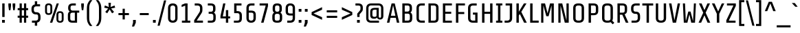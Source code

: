 SplineFontDB: 3.0
FontName: ShareTech-Regular
FullName: Share Tech
FamilyName: Share Tech
Weight: Book
Copyright: Copyright (c) 2012, Carrois Type Design, Ralph du Carrois (post@carrois.com www.carrois.com), with Reserved Font Name 'Share'
Version: 1.002
ItalicAngle: 0
UnderlinePosition: -61
UnderlineWidth: 75
Ascent: 800
Descent: 200
sfntRevision: 0x00010083
LayerCount: 2
Layer: 0 1 "Back"  1
Layer: 1 1 "Fore"  0
XUID: [1021 627 619215526 12309115]
FSType: 0
OS2Version: 3
OS2_WeightWidthSlopeOnly: 0
OS2_UseTypoMetrics: 1
CreationTime: 1130492160
ModificationTime: 1350611407
PfmFamily: 17
TTFWeight: 400
TTFWidth: 5
LineGap: 0
VLineGap: 0
Panose: 2 0 5 6 4 0 0 2 0 4
OS2TypoAscent: 885
OS2TypoAOffset: 0
OS2TypoDescent: -242
OS2TypoDOffset: 0
OS2TypoLinegap: 0
OS2WinAscent: 885
OS2WinAOffset: 0
OS2WinDescent: 242
OS2WinDOffset: 0
HheadAscent: 885
HheadAOffset: 0
HheadDescent: -242
HheadDOffset: 0
OS2SubXSize: 650
OS2SubYSize: 600
OS2SubXOff: 0
OS2SubYOff: 75
OS2SupXSize: 650
OS2SupYSize: 600
OS2SupXOff: 0
OS2SupYOff: 350
OS2StrikeYSize: 75
OS2StrikeYPos: 300
OS2Vendor: 'pyrs'
OS2CodePages: 20000001.00000000
OS2UnicodeRanges: 800000af.4000204a.00000000.00000000
Lookup: 1 0 0 "'aalt' Access All Alternates in Latin lookup 0"  {"'aalt' Access All Alternates in Latin lookup 0 subtable"  } ['aalt' ('latn' <'dflt' > ) ]
Lookup: 4 0 0 "'frac' Diagonal Fractions in Latin lookup 1"  {"'frac' Diagonal Fractions in Latin lookup 1 subtable"  } ['frac' ('latn' <'dflt' > ) ]
Lookup: 1 0 0 "'numr' Numerators in Latin lookup 2"  {"'numr' Numerators in Latin lookup 2 subtable"  } ['numr' ('latn' <'dflt' > ) ]
Lookup: 4 0 1 "'liga' Standard Ligatures in Latin lookup 3"  {"'liga' Standard Ligatures in Latin lookup 3 subtable"  } ['liga' ('latn' <'dflt' > ) ]
Lookup: 1 0 0 "'ordn' Ordinals in Latin lookup 4"  {"'ordn' Ordinals in Latin lookup 4 subtable"  } ['ordn' ('latn' <'dflt' > ) ]
Lookup: 1 0 0 "'sups' Superscript in Latin lookup 5"  {"'sups' Superscript in Latin lookup 5 subtable" ("superior" ) } ['sups' ('latn' <'dflt' > ) ]
Lookup: 257 0 0 "'cpsp' Capital Spacing in Latin lookup 0"  {"'cpsp' Capital Spacing in Latin lookup 0 subtable"  } ['cpsp' ('latn' <'dflt' > ) ]
Lookup: 258 0 0 "'kern' Horizontal Kerning in Latin lookup 1"  {"'kern' Horizontal Kerning in Latin lookup 1 subtable"  } ['kern' ('latn' <'dflt' > ) ]
DEI: 91125
TtTable: prep
PUSHW_1
 511
SCANCTRL
PUSHB_1
 4
SCANTYPE
EndTTInstrs
ShortTable: maxp 16
  1
  0
  257
  100
  7
  0
  0
  2
  0
  1
  1
  0
  64
  0
  0
  0
EndShort
LangName: 1033 "" "" "" "RalphOliverduCarrois: Share Tech: 2005" "" "Version 1.002" "" "Please refer to the Copyright section for the font trademark attribution notices." "Ralph Oliver du Carrois" "Ralph Oliver du Carrois" "" "http://www.carrois.com" "http://www.carrois.com" "This Font Software is licensed under the SIL Open Font License, Version 1.1. This license is available with a FAQ at: http://scripts.sil.org/OFL" "http://scripts.sil.org/OFL" 
GaspTable: 1 65535 15 1
Encoding: UnicodeBmp
UnicodeInterp: none
NameList: AGL For New Fonts
DisplaySize: -24
AntiAlias: 1
FitToEm: 1
BeginChars: 65538 257

StartChar: .notdef
Encoding: 65536 -1 0
Width: 502
Flags: W
LayerCount: 2
Fore
SplineSet
65 0 m 1,0,-1
 65 700 l 1,1,-1
 437 700 l 1,2,-1
 437 0 l 1,3,-1
 65 0 l 1,0,-1
140 72 m 1,4,-1
 362 72 l 1,5,-1
 362 628 l 1,6,-1
 140 628 l 1,7,-1
 140 72 l 1,4,-1
EndSplineSet
EndChar

StartChar: .null
Encoding: 0 -1 1
AltUni2: 000000.ffffffff.0
Width: 0
GlyphClass: 2
Flags: W
LayerCount: 2
EndChar

StartChar: nonmarkingreturn
Encoding: 65537 -1 2
Width: 333
GlyphClass: 2
Flags: W
LayerCount: 2
EndChar

StartChar: CR
Encoding: 13 13 3
Width: 260
GlyphClass: 2
Flags: W
LayerCount: 2
EndChar

StartChar: space
Encoding: 32 32 4
Width: 260
GlyphClass: 2
Flags: W
LayerCount: 2
EndChar

StartChar: exclam
Encoding: 33 33 5
Width: 250
GlyphClass: 2
Flags: W
LayerCount: 2
Fore
SplineSet
175 0 m 1,0,-1
 75 0 l 1,1,-1
 75 100 l 1,2,-1
 175 100 l 1,3,-1
 175 0 l 1,0,-1
167 208 m 1,4,-1
 82 208 l 1,5,-1
 82 700 l 1,6,-1
 167 700 l 1,7,-1
 167 208 l 1,4,-1
EndSplineSet
EndChar

StartChar: quotedbl
Encoding: 34 34 6
Width: 360
GlyphClass: 2
Flags: W
LayerCount: 2
Fore
SplineSet
55 700 m 1,0,-1
 150 700 l 1,1,-1
 150 610 l 1,2,-1
 130 453 l 1,3,-1
 75 453 l 1,4,-1
 55 610 l 1,5,-1
 55 700 l 1,0,-1
210 700 m 1,6,-1
 305 700 l 1,7,-1
 305 610 l 1,8,-1
 285 453 l 1,9,-1
 230 453 l 1,10,-1
 210 610 l 1,11,-1
 210 700 l 1,6,-1
EndSplineSet
EndChar

StartChar: numbersign
Encoding: 35 35 7
Width: 470
GlyphClass: 2
Flags: W
LayerCount: 2
Fore
SplineSet
273 255 m 1,0,-1
 273 455 l 1,1,-1
 193 455 l 1,2,-1
 193 255 l 1,3,-1
 273 255 l 1,0,-1
423 180 m 1,4,-1
 353 180 l 1,5,-1
 353 0 l 1,6,-1
 273 0 l 1,7,-1
 273 180 l 1,8,-1
 193 180 l 1,9,-1
 193 0 l 1,10,-1
 113 0 l 1,11,-1
 113 180 l 1,12,-1
 43 180 l 1,13,-1
 43 255 l 1,14,-1
 113 255 l 1,15,-1
 113 455 l 1,16,-1
 43 455 l 1,17,-1
 43 530 l 1,18,-1
 113 530 l 1,19,-1
 113 700 l 1,20,-1
 193 700 l 1,21,-1
 193 530 l 1,22,-1
 273 530 l 1,23,-1
 273 700 l 1,24,-1
 353 700 l 1,25,-1
 353 530 l 1,26,-1
 423 530 l 1,27,-1
 423 455 l 1,28,-1
 353 455 l 1,29,-1
 353 255 l 1,30,-1
 423 255 l 1,31,-1
 423 180 l 1,4,-1
EndSplineSet
EndChar

StartChar: dollar
Encoding: 36 36 8
Width: 470
GlyphClass: 2
Flags: W
LayerCount: 2
Fore
SplineSet
277 -110 m 1,0,-1
 192 -110 l 1,1,-1
 192 0 l 1,2,-1
 87 0 l 1,3,-1
 87 76 l 1,4,-1
 229 76 l 2,5,6
 266 76 266 76 289 98 c 128,-1,7
 312 120 312 120 312 151 c 2,8,-1
 312 235 l 2,9,10
 312 265 312 265 296.5 283.5 c 128,-1,11
 281 302 281 302 250 302 c 2,12,-1
 230 302 l 2,13,14
 156 302 156 302 113 345.5 c 128,-1,15
 70 389 70 389 70 472 c 2,16,-1
 70 500 l 2,17,18
 70 638 70 638 192 664 c 1,19,-1
 192 780 l 1,20,-1
 277 780 l 1,21,-1
 277 670 l 1,22,-1
 383 670 l 1,23,-1
 383 594 l 1,24,-1
 240 594 l 2,25,26
 203 594 203 594 180 572 c 128,-1,27
 157 550 157 550 157 519 c 2,28,-1
 157 453 l 2,29,30
 157 422 157 422 177 401.5 c 128,-1,31
 197 381 197 381 229 381 c 2,32,-1
 249 381 l 2,33,34
 320 381 320 381 359.5 340 c 128,-1,35
 399 299 399 299 399 216 c 2,36,-1
 399 170 l 2,37,38
 399 32 399 32 277 5 c 1,39,-1
 277 -110 l 1,0,-1
EndSplineSet
EndChar

StartChar: percent
Encoding: 37 37 9
Width: 856
GlyphClass: 3
Flags: W
LayerCount: 2
Fore
SplineSet
590 700 m 1,0,-1
 351 0 l 1,1,-1
 267 0 l 1,2,-1
 512 700 l 1,3,-1
 590 700 l 1,0,-1
351 412 m 2,4,5
 351 349 351 349 319 316.5 c 128,-1,6
 287 284 287 284 229 284 c 2,7,-1
 211 284 l 2,8,9
 153 284 153 284 121 316.5 c 128,-1,10
 89 349 89 349 89 412 c 2,11,-1
 89 572 l 2,12,13
 89 635 89 635 121 667.5 c 128,-1,14
 153 700 153 700 211 700 c 2,15,-1
 229 700 l 2,16,17
 287 700 287 700 319 667.5 c 128,-1,18
 351 635 351 635 351 572 c 2,19,-1
 351 412 l 2,4,5
281 401 m 2,20,-1
 281 583 l 2,21,22
 281 608 281 608 268 624 c 128,-1,23
 255 640 255 640 229 640 c 2,24,-1
 211 640 l 2,25,26
 185 640 185 640 172 624 c 128,-1,27
 159 608 159 608 159 583 c 2,28,-1
 159 401 l 2,29,30
 159 376 159 376 172 360 c 128,-1,31
 185 344 185 344 211 344 c 2,32,-1
 229 344 l 2,33,34
 255 344 255 344 268 360 c 128,-1,35
 281 376 281 376 281 401 c 2,20,-1
765 128 m 2,36,37
 765 65 765 65 733 32.5 c 128,-1,38
 701 0 701 0 643 0 c 2,39,-1
 625 0 l 2,40,41
 567 0 567 0 535 32.5 c 128,-1,42
 503 65 503 65 503 128 c 2,43,-1
 503 288 l 2,44,45
 503 351 503 351 535 383.5 c 128,-1,46
 567 416 567 416 625 416 c 2,47,-1
 643 416 l 2,48,49
 701 416 701 416 733 383.5 c 128,-1,50
 765 351 765 351 765 288 c 2,51,-1
 765 128 l 2,36,37
695 117 m 2,52,-1
 695 299 l 2,53,54
 695 324 695 324 682 340 c 128,-1,55
 669 356 669 356 643 356 c 2,56,-1
 625 356 l 2,57,58
 599 356 599 356 586 340 c 128,-1,59
 573 324 573 324 573 299 c 2,60,-1
 573 117 l 2,61,62
 573 92 573 92 586 76 c 128,-1,63
 599 60 599 60 625 60 c 2,64,-1
 643 60 l 2,65,66
 669 60 669 60 682 76 c 128,-1,67
 695 92 695 92 695 117 c 2,52,-1
EndSplineSet
Ligature2: "'frac' Diagonal Fractions in Latin lookup 1 subtable" zero fraction zero
Ligature2: "'frac' Diagonal Fractions in Latin lookup 1 subtable" zero slash zero
EndChar

StartChar: ampersand
Encoding: 38 38 10
Width: 507
GlyphClass: 2
Flags: W
LayerCount: 2
Fore
SplineSet
403 0 m 1,0,-1
 239 0 l 2,1,2
 149 0 149 0 109 37.5 c 128,-1,3
 69 75 69 75 69 158 c 2,4,-1
 69 284 l 2,5,6
 69 371 69 371 134 407 c 1,7,8
 79 446 79 446 79 523 c 2,9,-1
 79 544 l 2,10,11
 79 700 79 700 251 700 c 2,12,-1
 357 700 l 1,13,-1
 357 625 l 1,14,-1
 239 625 l 2,15,16
 201 625 201 625 183.5 608 c 128,-1,17
 166 591 166 591 166 553 c 2,18,-1
 166 513 l 2,19,20
 166 480 166 480 187 460 c 128,-1,21
 208 440 208 440 239 440 c 2,22,-1
 482 440 l 1,23,-1
 482 365 l 1,24,-1
 403 365 l 1,25,-1
 403 0 l 1,0,-1
229 365 m 2,26,27
 196 365 196 365 176 345.5 c 128,-1,28
 156 326 156 326 156 293 c 2,29,-1
 156 148 l 2,30,31
 156 110 156 110 174 92.5 c 128,-1,32
 192 75 192 75 230 75 c 2,33,-1
 322 75 l 1,34,-1
 322 365 l 1,35,-1
 229 365 l 2,26,27
EndSplineSet
EndChar

StartChar: quotesingle
Encoding: 39 39 11
Width: 205
GlyphClass: 2
Flags: W
LayerCount: 2
Fore
SplineSet
55 700 m 1,0,-1
 150 700 l 1,1,-1
 150 610 l 1,2,-1
 130 453 l 1,3,-1
 75 453 l 1,4,-1
 55 610 l 1,5,-1
 55 700 l 1,0,-1
EndSplineSet
EndChar

StartChar: parenleft
Encoding: 40 40 12
Width: 320
GlyphClass: 2
Flags: W
LayerCount: 2
Fore
SplineSet
60 505 m 2,0,1
 60 621 60 621 89.5 693 c 128,-1,2
 119 765 119 765 172 820 c 1,3,-1
 260 820 l 1,4,5
 191 736 191 736 168 677.5 c 128,-1,6
 145 619 145 619 145 507 c 2,7,-1
 145 193 l 2,8,9
 145 81 145 81 168 22.5 c 128,-1,10
 191 -36 191 -36 260 -120 c 1,11,-1
 172 -120 l 1,12,13
 119 -65 119 -65 89.5 7 c 128,-1,14
 60 79 60 79 60 195 c 2,15,-1
 60 505 l 2,0,1
EndSplineSet
EndChar

StartChar: parenright
Encoding: 41 41 13
Width: 320
GlyphClass: 2
Flags: W
LayerCount: 2
Fore
SplineSet
260 505 m 2,0,-1
 260 195 l 2,1,2
 260 79 260 79 230.5 7 c 128,-1,3
 201 -65 201 -65 148 -120 c 1,4,-1
 60 -120 l 1,5,6
 129 -36 129 -36 152 22.5 c 128,-1,7
 175 81 175 81 175 193 c 2,8,-1
 175 507 l 2,9,10
 175 619 175 619 152 677.5 c 128,-1,11
 129 736 129 736 60 820 c 1,12,-1
 148 820 l 1,13,14
 201 765 201 765 230.5 693 c 128,-1,15
 260 621 260 621 260 505 c 2,0,-1
EndSplineSet
EndChar

StartChar: asterisk
Encoding: 42 42 14
Width: 480
GlyphClass: 2
Flags: W
LayerCount: 2
Fore
SplineSet
440 546 m 1,0,-1
 293 515 l 1,1,-1
 399 392 l 1,2,-1
 327 340 l 1,3,-1
 239 482 l 1,4,-1
 148 340 l 1,5,-1
 78 393 l 1,6,-1
 185 515 l 1,7,-1
 40 547 l 1,8,-1
 67 627 l 1,9,-1
 208 570 l 1,10,-1
 195 722 l 1,11,-1
 285 722 l 1,12,-1
 272 570 l 1,13,-1
 415 625 l 1,14,-1
 440 546 l 1,0,-1
EndSplineSet
EndChar

StartChar: plus
Encoding: 43 43 15
Width: 550
GlyphClass: 2
Flags: W
LayerCount: 2
Fore
SplineSet
465 275 m 1,0,-1
 315 275 l 1,1,-1
 315 118 l 1,2,-1
 235 118 l 1,3,-1
 235 275 l 1,4,-1
 84 275 l 1,5,-1
 84 350 l 1,6,-1
 235 350 l 1,7,-1
 235 508 l 1,8,-1
 315 508 l 1,9,-1
 315 350 l 1,10,-1
 465 350 l 1,11,-1
 465 275 l 1,0,-1
EndSplineSet
Kerns2: 202 -35 "'kern' Horizontal Kerning in Latin lookup 1 subtable"  160 -35 "'kern' Horizontal Kerning in Latin lookup 1 subtable"  61 -35 "'kern' Horizontal Kerning in Latin lookup 1 subtable"  60 -25 "'kern' Horizontal Kerning in Latin lookup 1 subtable"  59 -5 "'kern' Horizontal Kerning in Latin lookup 1 subtable"  58 -15 "'kern' Horizontal Kerning in Latin lookup 1 subtable"  56 -40 "'kern' Horizontal Kerning in Latin lookup 1 subtable"  27 -40 "'kern' Horizontal Kerning in Latin lookup 1 subtable"  22 -20 "'kern' Horizontal Kerning in Latin lookup 1 subtable"  21 -25 "'kern' Horizontal Kerning in Latin lookup 1 subtable" 
EndChar

StartChar: comma
Encoding: 44 44 16
Width: 230
GlyphClass: 2
Flags: W
LayerCount: 2
Fore
SplineSet
65 100 m 1,0,-1
 165 100 l 1,1,-1
 165 0 l 1,2,-1
 103 -140 l 1,3,-1
 25 -140 l 1,4,-1
 65 0 l 1,5,-1
 65 100 l 1,0,-1
EndSplineSet
Kerns2: 202 -70 "'kern' Horizontal Kerning in Latin lookup 1 subtable"  194 -45 "'kern' Horizontal Kerning in Latin lookup 1 subtable"  192 -45 "'kern' Horizontal Kerning in Latin lookup 1 subtable"  160 -70 "'kern' Horizontal Kerning in Latin lookup 1 subtable"  93 -45 "'kern' Horizontal Kerning in Latin lookup 1 subtable"  91 -30 "'kern' Horizontal Kerning in Latin lookup 1 subtable"  90 -45 "'kern' Horizontal Kerning in Latin lookup 1 subtable"  61 -70 "'kern' Horizontal Kerning in Latin lookup 1 subtable"  59 -10 "'kern' Horizontal Kerning in Latin lookup 1 subtable"  58 -50 "'kern' Horizontal Kerning in Latin lookup 1 subtable"  56 -60 "'kern' Horizontal Kerning in Latin lookup 1 subtable"  27 -30 "'kern' Horizontal Kerning in Latin lookup 1 subtable" 
EndChar

StartChar: hyphen
Encoding: 45 45 17
Width: 495
GlyphClass: 2
Flags: W
LayerCount: 2
Fore
SplineSet
410 275 m 1,0,-1
 85 275 l 1,1,-1
 85 350 l 1,2,-1
 410 350 l 1,3,-1
 410 275 l 1,0,-1
EndSplineSet
Kerns2: 202 -50 "'kern' Horizontal Kerning in Latin lookup 1 subtable"  194 -10 "'kern' Horizontal Kerning in Latin lookup 1 subtable"  192 -10 "'kern' Horizontal Kerning in Latin lookup 1 subtable"  160 -50 "'kern' Horizontal Kerning in Latin lookup 1 subtable"  137 -20 "'kern' Horizontal Kerning in Latin lookup 1 subtable"  136 -20 "'kern' Horizontal Kerning in Latin lookup 1 subtable"  135 -20 "'kern' Horizontal Kerning in Latin lookup 1 subtable"  134 -20 "'kern' Horizontal Kerning in Latin lookup 1 subtable"  133 -20 "'kern' Horizontal Kerning in Latin lookup 1 subtable"  132 -20 "'kern' Horizontal Kerning in Latin lookup 1 subtable"  131 -20 "'kern' Horizontal Kerning in Latin lookup 1 subtable"  94 -40 "'kern' Horizontal Kerning in Latin lookup 1 subtable"  93 -10 "'kern' Horizontal Kerning in Latin lookup 1 subtable"  92 -20 "'kern' Horizontal Kerning in Latin lookup 1 subtable"  91 -5 "'kern' Horizontal Kerning in Latin lookup 1 subtable"  90 -10 "'kern' Horizontal Kerning in Latin lookup 1 subtable"  61 -50 "'kern' Horizontal Kerning in Latin lookup 1 subtable"  59 -10 "'kern' Horizontal Kerning in Latin lookup 1 subtable"  58 -30 "'kern' Horizontal Kerning in Latin lookup 1 subtable"  56 -45 "'kern' Horizontal Kerning in Latin lookup 1 subtable"  46 -60 "'kern' Horizontal Kerning in Latin lookup 1 subtable"  37 -20 "'kern' Horizontal Kerning in Latin lookup 1 subtable"  27 -50 "'kern' Horizontal Kerning in Latin lookup 1 subtable"  22 -25 "'kern' Horizontal Kerning in Latin lookup 1 subtable"  21 -30 "'kern' Horizontal Kerning in Latin lookup 1 subtable" 
EndChar

StartChar: period
Encoding: 46 46 18
Width: 230
GlyphClass: 2
Flags: W
LayerCount: 2
Fore
SplineSet
165 0 m 1,0,-1
 65 0 l 1,1,-1
 65 100 l 1,2,-1
 165 100 l 1,3,-1
 165 0 l 1,0,-1
EndSplineSet
Kerns2: 202 -70 "'kern' Horizontal Kerning in Latin lookup 1 subtable"  194 -45 "'kern' Horizontal Kerning in Latin lookup 1 subtable"  192 -45 "'kern' Horizontal Kerning in Latin lookup 1 subtable"  160 -70 "'kern' Horizontal Kerning in Latin lookup 1 subtable"  93 -45 "'kern' Horizontal Kerning in Latin lookup 1 subtable"  91 -30 "'kern' Horizontal Kerning in Latin lookup 1 subtable"  90 -45 "'kern' Horizontal Kerning in Latin lookup 1 subtable"  61 -70 "'kern' Horizontal Kerning in Latin lookup 1 subtable"  59 -10 "'kern' Horizontal Kerning in Latin lookup 1 subtable"  58 -50 "'kern' Horizontal Kerning in Latin lookup 1 subtable"  56 -60 "'kern' Horizontal Kerning in Latin lookup 1 subtable"  27 -30 "'kern' Horizontal Kerning in Latin lookup 1 subtable" 
EndChar

StartChar: slash
Encoding: 47 47 19
Width: 325
GlyphClass: 2
Flags: W
LayerCount: 2
Fore
SplineSet
320 810 m 1,0,-1
 84 -110 l 1,1,-1
 5 -110 l 1,2,-1
 241 810 l 1,3,-1
 320 810 l 1,0,-1
EndSplineSet
Substitution2: "'numr' Numerators in Latin lookup 2 subtable" fraction
Substitution2: "'aalt' Access All Alternates in Latin lookup 0 subtable" fraction
EndChar

StartChar: zero
Encoding: 48 48 20
Width: 470
GlyphClass: 2
Flags: W
LayerCount: 2
Fore
SplineSet
408 170 m 2,0,1
 408 87 408 87 362.5 43.5 c 128,-1,2
 317 0 317 0 240 0 c 2,3,-1
 230 0 l 2,4,5
 153 0 153 0 107.5 43.5 c 128,-1,6
 62 87 62 87 62 170 c 2,7,-1
 62 530 l 2,8,9
 62 614 62 614 107 657 c 128,-1,10
 152 700 152 700 230 700 c 2,11,-1
 240 700 l 2,12,13
 318 700 318 700 363 657 c 128,-1,14
 408 614 408 614 408 530 c 2,15,-1
 408 170 l 2,0,1
323 151 m 2,16,-1
 323 549 l 2,17,18
 323 580 323 580 299.5 602.5 c 128,-1,19
 276 625 276 625 240 625 c 2,20,-1
 230 625 l 2,21,22
 194 625 194 625 170.5 602.5 c 128,-1,23
 147 580 147 580 147 549 c 2,24,-1
 147 151 l 2,25,26
 147 120 147 120 170.5 97.5 c 128,-1,27
 194 75 194 75 230 75 c 2,28,-1
 240 75 l 2,29,30
 276 75 276 75 299.5 97.5 c 128,-1,31
 323 120 323 120 323 151 c 2,16,-1
EndSplineSet
EndChar

StartChar: one
Encoding: 49 49 21
Width: 470
GlyphClass: 2
Flags: W
LayerCount: 2
Fore
SplineSet
397 0 m 1,0,-1
 92 0 l 1,1,-1
 92 75 l 1,2,-1
 213 75 l 1,3,-1
 213 621 l 1,4,-1
 82 569 l 1,5,-1
 82 650 l 1,6,-1
 203 700 l 1,7,-1
 298 700 l 1,8,-1
 298 75 l 1,9,-1
 397 75 l 1,10,-1
 397 0 l 1,0,-1
EndSplineSet
Kerns2: 251 -20 "'kern' Horizontal Kerning in Latin lookup 1 subtable"  250 -20 "'kern' Horizontal Kerning in Latin lookup 1 subtable"  249 -20 "'kern' Horizontal Kerning in Latin lookup 1 subtable"  248 -20 "'kern' Horizontal Kerning in Latin lookup 1 subtable"  244 -20 "'kern' Horizontal Kerning in Latin lookup 1 subtable"  240 -30 "'kern' Horizontal Kerning in Latin lookup 1 subtable"  218 -30 "'kern' Horizontal Kerning in Latin lookup 1 subtable"  217 -30 "'kern' Horizontal Kerning in Latin lookup 1 subtable"  186 -20 "'kern' Horizontal Kerning in Latin lookup 1 subtable"  116 -20 "'kern' Horizontal Kerning in Latin lookup 1 subtable"  112 -30 "'kern' Horizontal Kerning in Latin lookup 1 subtable"  111 -30 "'kern' Horizontal Kerning in Latin lookup 1 subtable"  98 -30 "'kern' Horizontal Kerning in Latin lookup 1 subtable"  34 -20 "'kern' Horizontal Kerning in Latin lookup 1 subtable"  33 -20 "'kern' Horizontal Kerning in Latin lookup 1 subtable"  32 -20 "'kern' Horizontal Kerning in Latin lookup 1 subtable"  17 -30 "'kern' Horizontal Kerning in Latin lookup 1 subtable"  15 -20 "'kern' Horizontal Kerning in Latin lookup 1 subtable" 
Substitution2: "'sups' Superscript in Latin lookup 5 subtable" onesuperior
Substitution2: "'numr' Numerators in Latin lookup 2 subtable" onesuperior
Substitution2: "'aalt' Access All Alternates in Latin lookup 0 subtable" onesuperior
EndChar

StartChar: two
Encoding: 50 50 22
Width: 470
GlyphClass: 2
Flags: W
LayerCount: 2
Fore
SplineSet
383 0 m 1,0,-1
 63 0 l 1,1,-1
 63 88 l 1,2,-1
 213 316 l 2,3,4
 258 384 258 384 267 406 c 128,-1,5
 276 428 276 428 276 479 c 2,6,-1
 276 549 l 2,7,8
 276 580 276 580 253 602 c 128,-1,9
 230 624 230 624 193 624 c 2,10,-1
 83 624 l 1,11,-1
 83 700 l 1,12,-1
 183 700 l 2,13,14
 270 700 270 700 316.5 657.5 c 128,-1,15
 363 615 363 615 363 530 c 2,16,-1
 363 488 l 2,17,18
 363 418 363 418 352 389 c 128,-1,19
 341 360 341 360 292 285 c 2,20,-1
 154 76 l 1,21,-1
 383 76 l 1,22,-1
 383 0 l 1,0,-1
EndSplineSet
Substitution2: "'sups' Superscript in Latin lookup 5 subtable" twosuperior
Substitution2: "'numr' Numerators in Latin lookup 2 subtable" twosuperior
Substitution2: "'aalt' Access All Alternates in Latin lookup 0 subtable" twosuperior
EndChar

StartChar: three
Encoding: 51 51 23
Width: 470
GlyphClass: 2
Flags: W
LayerCount: 2
Fore
SplineSet
372 158 m 2,0,1
 372 75 372 75 332 37.5 c 128,-1,2
 292 0 292 0 202 0 c 2,3,-1
 84 0 l 1,4,-1
 84 75 l 1,5,-1
 211 75 l 2,6,7
 249 75 249 75 267 92.5 c 128,-1,8
 285 110 285 110 285 148 c 2,9,-1
 285 251 l 2,10,11
 285 284 285 284 265 303.5 c 128,-1,12
 245 323 245 323 212 323 c 2,13,-1
 115 323 l 1,14,-1
 115 398 l 1,15,-1
 202 398 l 2,16,17
 233 398 233 398 254 418 c 128,-1,18
 275 438 275 438 275 471 c 2,19,-1
 275 553 l 2,20,21
 275 591 275 591 257.5 608 c 128,-1,22
 240 625 240 625 202 625 c 2,23,-1
 84 625 l 1,24,-1
 84 700 l 1,25,-1
 190 700 l 2,26,27
 362 700 362 700 362 544 c 2,28,-1
 362 481 l 2,29,30
 362 404 362 404 307 365 c 1,31,32
 372 329 372 329 372 242 c 2,33,-1
 372 158 l 2,0,1
EndSplineSet
Substitution2: "'sups' Superscript in Latin lookup 5 subtable" threesuperior
Substitution2: "'numr' Numerators in Latin lookup 2 subtable" threesuperior
Substitution2: "'aalt' Access All Alternates in Latin lookup 0 subtable" threesuperior
EndChar

StartChar: four
Encoding: 52 52 24
Width: 470
GlyphClass: 2
Flags: W
LayerCount: 2
Fore
SplineSet
422 156 m 1,0,-1
 352 156 l 1,1,-1
 352 0 l 1,2,-1
 267 0 l 1,3,-1
 267 156 l 1,4,-1
 69 156 l 1,5,-1
 69 242 l 1,6,-1
 168 700 l 1,7,-1
 249 700 l 1,8,-1
 155 229 l 1,9,-1
 267 229 l 1,10,-1
 267 457 l 1,11,-1
 352 457 l 1,12,-1
 352 229 l 1,13,-1
 422 229 l 1,14,-1
 422 156 l 1,0,-1
EndSplineSet
EndChar

StartChar: five
Encoding: 53 53 25
Width: 470
GlyphClass: 2
Flags: W
LayerCount: 2
Fore
SplineSet
374 158 m 2,0,1
 374 75 374 75 334 37.5 c 128,-1,2
 294 0 294 0 204 0 c 2,3,-1
 83 0 l 1,4,-1
 83 75 l 1,5,-1
 213 75 l 2,6,7
 251 75 251 75 269 92.5 c 128,-1,8
 287 110 287 110 287 148 c 2,9,-1
 287 275 l 2,10,11
 287 308 287 308 267 327.5 c 128,-1,12
 247 347 247 347 214 347 c 2,13,-1
 93 347 l 1,14,-1
 93 700 l 1,15,-1
 359 700 l 1,16,-1
 359 625 l 1,17,-1
 178 625 l 1,18,-1
 178 422 l 1,19,-1
 209 422 l 2,20,21
 286 422 286 422 330 384 c 128,-1,22
 374 346 374 346 374 266 c 2,23,-1
 374 158 l 2,0,1
EndSplineSet
EndChar

StartChar: six
Encoding: 54 54 26
Width: 470
GlyphClass: 2
Flags: W
LayerCount: 2
Fore
SplineSet
405 170 m 2,0,1
 405 88 405 88 360 44 c 128,-1,2
 315 0 315 0 247 0 c 2,3,-1
 222 0 l 2,4,5
 154 0 154 0 109 44 c 128,-1,6
 64 88 64 88 64 170 c 2,7,-1
 64 530 l 2,8,9
 64 700 64 700 242 700 c 2,10,-1
 357 700 l 1,11,-1
 357 624 l 1,12,-1
 232 624 l 2,13,14
 195 624 195 624 172 602 c 128,-1,15
 149 580 149 580 149 549 c 2,16,-1
 149 440 l 1,17,-1
 237 440 l 2,18,19
 323 440 323 440 364 402 c 128,-1,20
 405 364 405 364 405 280 c 2,21,-1
 405 170 l 2,0,1
247 365 m 2,22,-1
 149 365 l 1,23,-1
 149 151 l 2,24,25
 149 119 149 119 170 97 c 128,-1,26
 191 75 191 75 227 75 c 2,27,-1
 242 75 l 2,28,29
 278 75 278 75 299 97 c 128,-1,30
 320 119 320 119 320 151 c 2,31,-1
 320 299 l 2,32,33
 320 365 320 365 247 365 c 2,22,-1
EndSplineSet
EndChar

StartChar: seven
Encoding: 55 55 27
Width: 470
GlyphClass: 2
Flags: W
LayerCount: 2
Fore
SplineSet
68 625 m 1,0,-1
 68 700 l 1,1,-1
 373 700 l 1,2,-1
 373 603 l 1,3,-1
 212 0 l 1,4,-1
 123 0 l 1,5,-1
 290 625 l 1,6,-1
 68 625 l 1,0,-1
EndSplineSet
Kerns2: 251 -25 "'kern' Horizontal Kerning in Latin lookup 1 subtable"  250 -25 "'kern' Horizontal Kerning in Latin lookup 1 subtable"  249 -25 "'kern' Horizontal Kerning in Latin lookup 1 subtable"  248 -25 "'kern' Horizontal Kerning in Latin lookup 1 subtable"  244 -25 "'kern' Horizontal Kerning in Latin lookup 1 subtable"  240 -40 "'kern' Horizontal Kerning in Latin lookup 1 subtable"  228 -100 "'kern' Horizontal Kerning in Latin lookup 1 subtable"  224 -100 "'kern' Horizontal Kerning in Latin lookup 1 subtable"  221 -100 "'kern' Horizontal Kerning in Latin lookup 1 subtable"  218 -40 "'kern' Horizontal Kerning in Latin lookup 1 subtable"  217 -40 "'kern' Horizontal Kerning in Latin lookup 1 subtable"  186 -25 "'kern' Horizontal Kerning in Latin lookup 1 subtable"  116 -25 "'kern' Horizontal Kerning in Latin lookup 1 subtable"  112 -40 "'kern' Horizontal Kerning in Latin lookup 1 subtable"  111 -40 "'kern' Horizontal Kerning in Latin lookup 1 subtable"  98 -40 "'kern' Horizontal Kerning in Latin lookup 1 subtable"  34 -25 "'kern' Horizontal Kerning in Latin lookup 1 subtable"  33 -25 "'kern' Horizontal Kerning in Latin lookup 1 subtable"  32 -25 "'kern' Horizontal Kerning in Latin lookup 1 subtable"  18 -100 "'kern' Horizontal Kerning in Latin lookup 1 subtable"  17 -40 "'kern' Horizontal Kerning in Latin lookup 1 subtable"  16 -100 "'kern' Horizontal Kerning in Latin lookup 1 subtable"  15 -25 "'kern' Horizontal Kerning in Latin lookup 1 subtable" 
EndChar

StartChar: eight
Encoding: 56 56 28
Width: 470
GlyphClass: 2
Flags: W
LayerCount: 2
Fore
SplineSet
414 158 m 2,0,1
 414 75 414 75 374 37.5 c 128,-1,2
 334 0 334 0 244 0 c 2,3,-1
 226 0 l 2,4,5
 136 0 136 0 96 37.5 c 128,-1,6
 56 75 56 75 56 158 c 2,7,-1
 56 242 l 2,8,9
 56 329 56 329 121 365 c 1,10,11
 68 402 68 402 68 481 c 2,12,-1
 68 544 l 2,13,14
 68 700 68 700 230 700 c 2,15,-1
 240 700 l 2,16,17
 402 700 402 700 402 544 c 2,18,-1
 402 481 l 2,19,20
 402 402 402 402 349 365 c 1,21,22
 414 329 414 329 414 242 c 2,23,-1
 414 158 l 2,0,1
327 251 m 2,24,25
 327 284 327 284 307 303.5 c 128,-1,26
 287 323 287 323 254 323 c 2,27,-1
 216 323 l 2,28,29
 183 323 183 323 163 303.5 c 128,-1,30
 143 284 143 284 143 251 c 2,31,-1
 143 148 l 2,32,33
 143 75 143 75 209 75 c 2,34,-1
 253 75 l 2,35,36
 291 75 291 75 309 92.5 c 128,-1,37
 327 110 327 110 327 148 c 2,38,-1
 327 251 l 2,24,25
244 625 m 2,39,-1
 218 625 l 2,40,41
 155 625 155 625 155 553 c 2,42,-1
 155 471 l 2,43,44
 155 439 155 439 173.5 419.5 c 128,-1,45
 192 400 192 400 220 398 c 1,46,-1
 244 398 l 2,47,48
 275 398 275 398 295 418 c 128,-1,49
 315 438 315 438 315 471 c 2,50,-1
 315 553 l 2,51,52
 315 591 315 591 298.5 608 c 128,-1,53
 282 625 282 625 244 625 c 2,39,-1
EndSplineSet
EndChar

StartChar: nine
Encoding: 57 57 29
Width: 470
GlyphClass: 2
Flags: W
LayerCount: 2
Fore
SplineSet
65 530 m 2,0,1
 65 612 65 612 110 656 c 128,-1,2
 155 700 155 700 223 700 c 2,3,-1
 248 700 l 2,4,5
 316 700 316 700 361 656 c 128,-1,6
 406 612 406 612 406 530 c 2,7,-1
 406 170 l 2,8,9
 406 0 406 0 228 0 c 2,10,-1
 123 0 l 1,11,-1
 123 76 l 1,12,-1
 238 76 l 2,13,14
 275 76 275 76 298 98 c 128,-1,15
 321 120 321 120 321 151 c 2,16,-1
 321 260 l 1,17,-1
 233 260 l 2,18,19
 147 260 147 260 106 298 c 128,-1,20
 65 336 65 336 65 420 c 2,21,-1
 65 530 l 2,0,1
223 335 m 2,22,-1
 321 335 l 1,23,-1
 321 549 l 2,24,25
 321 581 321 581 300 603 c 128,-1,26
 279 625 279 625 243 625 c 2,27,-1
 228 625 l 2,28,29
 192 625 192 625 171 603 c 128,-1,30
 150 581 150 581 150 549 c 2,31,-1
 150 401 l 2,32,33
 150 335 150 335 223 335 c 2,22,-1
EndSplineSet
EndChar

StartChar: colon
Encoding: 58 58 30
Width: 230
GlyphClass: 2
Flags: W
LayerCount: 2
Fore
SplineSet
165 0 m 1,0,-1
 65 0 l 1,1,-1
 65 100 l 1,2,-1
 165 100 l 1,3,-1
 165 0 l 1,0,-1
165 400 m 1,4,-1
 65 400 l 1,5,-1
 65 500 l 1,6,-1
 165 500 l 1,7,-1
 165 400 l 1,4,-1
EndSplineSet
Kerns2: 202 -30 "'kern' Horizontal Kerning in Latin lookup 1 subtable"  160 -30 "'kern' Horizontal Kerning in Latin lookup 1 subtable"  61 -30 "'kern' Horizontal Kerning in Latin lookup 1 subtable"  58 -10 "'kern' Horizontal Kerning in Latin lookup 1 subtable"  56 -30 "'kern' Horizontal Kerning in Latin lookup 1 subtable" 
EndChar

StartChar: semicolon
Encoding: 59 59 31
Width: 230
GlyphClass: 2
Flags: W
LayerCount: 2
Fore
SplineSet
65 100 m 1,0,-1
 165 100 l 1,1,-1
 165 0 l 1,2,-1
 103 -140 l 1,3,-1
 25 -140 l 1,4,-1
 65 0 l 1,5,-1
 65 100 l 1,0,-1
165 400 m 1,6,-1
 65 400 l 1,7,-1
 65 500 l 1,8,-1
 165 500 l 1,9,-1
 165 400 l 1,6,-1
EndSplineSet
Kerns2: 202 -30 "'kern' Horizontal Kerning in Latin lookup 1 subtable"  160 -30 "'kern' Horizontal Kerning in Latin lookup 1 subtable"  61 -30 "'kern' Horizontal Kerning in Latin lookup 1 subtable"  58 -10 "'kern' Horizontal Kerning in Latin lookup 1 subtable"  56 -30 "'kern' Horizontal Kerning in Latin lookup 1 subtable" 
EndChar

StartChar: less
Encoding: 60 60 32
Width: 550
GlyphClass: 2
Flags: W
LayerCount: 2
Fore
SplineSet
465 105 m 1,0,-1
 85 280 l 1,1,-1
 85 385 l 1,2,-1
 465 564 l 1,3,-1
 465 472 l 1,4,-1
 155 336 l 1,5,-1
 465 199 l 1,6,-1
 465 105 l 1,0,-1
EndSplineSet
Kerns2: 202 -35 "'kern' Horizontal Kerning in Latin lookup 1 subtable"  160 -35 "'kern' Horizontal Kerning in Latin lookup 1 subtable"  61 -35 "'kern' Horizontal Kerning in Latin lookup 1 subtable"  60 -25 "'kern' Horizontal Kerning in Latin lookup 1 subtable"  59 -5 "'kern' Horizontal Kerning in Latin lookup 1 subtable"  58 -15 "'kern' Horizontal Kerning in Latin lookup 1 subtable"  56 -40 "'kern' Horizontal Kerning in Latin lookup 1 subtable"  27 -40 "'kern' Horizontal Kerning in Latin lookup 1 subtable"  22 -20 "'kern' Horizontal Kerning in Latin lookup 1 subtable"  21 -25 "'kern' Horizontal Kerning in Latin lookup 1 subtable" 
EndChar

StartChar: equal
Encoding: 61 61 33
Width: 550
GlyphClass: 2
Flags: W
LayerCount: 2
Fore
SplineSet
465 175 m 1,0,-1
 85 175 l 1,1,-1
 85 250 l 1,2,-1
 465 250 l 1,3,-1
 465 175 l 1,0,-1
465 375 m 1,4,-1
 85 375 l 1,5,-1
 85 450 l 1,6,-1
 465 450 l 1,7,-1
 465 375 l 1,4,-1
EndSplineSet
Kerns2: 202 -35 "'kern' Horizontal Kerning in Latin lookup 1 subtable"  160 -35 "'kern' Horizontal Kerning in Latin lookup 1 subtable"  61 -35 "'kern' Horizontal Kerning in Latin lookup 1 subtable"  60 -25 "'kern' Horizontal Kerning in Latin lookup 1 subtable"  59 -5 "'kern' Horizontal Kerning in Latin lookup 1 subtable"  58 -15 "'kern' Horizontal Kerning in Latin lookup 1 subtable"  56 -40 "'kern' Horizontal Kerning in Latin lookup 1 subtable"  27 -40 "'kern' Horizontal Kerning in Latin lookup 1 subtable"  22 -20 "'kern' Horizontal Kerning in Latin lookup 1 subtable"  21 -25 "'kern' Horizontal Kerning in Latin lookup 1 subtable" 
EndChar

StartChar: greater
Encoding: 62 62 34
Width: 550
GlyphClass: 2
Flags: W
LayerCount: 2
Fore
SplineSet
465 280 m 1,0,-1
 85 105 l 1,1,-1
 85 199 l 1,2,-1
 401 336 l 1,3,-1
 85 472 l 1,4,-1
 85 564 l 1,5,-1
 465 385 l 1,6,-1
 465 280 l 1,0,-1
EndSplineSet
Kerns2: 202 -35 "'kern' Horizontal Kerning in Latin lookup 1 subtable"  160 -35 "'kern' Horizontal Kerning in Latin lookup 1 subtable"  61 -35 "'kern' Horizontal Kerning in Latin lookup 1 subtable"  60 -25 "'kern' Horizontal Kerning in Latin lookup 1 subtable"  59 -5 "'kern' Horizontal Kerning in Latin lookup 1 subtable"  58 -15 "'kern' Horizontal Kerning in Latin lookup 1 subtable"  56 -40 "'kern' Horizontal Kerning in Latin lookup 1 subtable"  27 -40 "'kern' Horizontal Kerning in Latin lookup 1 subtable"  22 -20 "'kern' Horizontal Kerning in Latin lookup 1 subtable"  21 -25 "'kern' Horizontal Kerning in Latin lookup 1 subtable" 
EndChar

StartChar: question
Encoding: 63 63 35
Width: 328
GlyphClass: 2
Flags: W
LayerCount: 2
Fore
SplineSet
298 518 m 2,0,1
 298 461 298 461 287.5 437.5 c 128,-1,2
 277 414 277 414 227 358 c 2,3,-1
 179 304 l 1,4,-1
 179 208 l 1,5,-1
 94 208 l 1,6,-1
 94 329 l 1,7,-1
 147 390 l 2,8,9
 194 444 194 444 203.5 460.5 c 128,-1,10
 213 477 213 477 213 509 c 2,11,-1
 213 559 l 2,12,13
 213 624 213 624 140 624 c 2,14,-1
 30 624 l 1,15,-1
 30 700 l 1,16,-1
 130 700 l 2,17,18
 298 700 298 700 298 550 c 2,19,-1
 298 518 l 2,0,1
187 0 m 1,20,-1
 87 0 l 1,21,-1
 87 100 l 1,22,-1
 187 100 l 1,23,-1
 187 0 l 1,20,-1
EndSplineSet
EndChar

StartChar: at
Encoding: 64 64 36
Width: 815
GlyphClass: 2
Flags: W
LayerCount: 2
Fore
SplineSet
561 0 m 1,0,-1
 275 0 l 2,1,2
 188 0 188 0 141.5 42.5 c 128,-1,3
 95 85 95 85 95 170 c 2,4,-1
 95 520 l 2,5,6
 95 606 95 606 142 653 c 128,-1,7
 189 700 189 700 275 700 c 2,8,-1
 540 700 l 2,9,10
 626 700 626 700 673 653 c 128,-1,11
 720 606 720 606 720 520 c 2,12,-1
 720 250 l 2,13,14
 720 115 720 115 593 115 c 0,15,16
 564 115 564 115 533 132 c 128,-1,17
 502 149 502 149 488 184 c 1,18,19
 452 144 452 144 375 144 c 0,20,21
 241 144 241 144 241 275 c 2,22,-1
 241 393 l 2,23,24
 241 473 241 473 285 506 c 128,-1,25
 329 539 329 539 418 539 c 2,26,-1
 552 539 l 1,27,-1
 552 217 l 2,28,29
 552 201 552 201 564 190.5 c 128,-1,30
 576 180 576 180 596 180 c 0,31,32
 637 180 637 180 637 230 c 2,33,-1
 637 540 l 2,34,35
 637 577 637 577 612.5 602 c 128,-1,36
 588 627 588 627 550 627 c 2,37,-1
 265 627 l 2,38,39
 227 627 227 627 202.5 602.5 c 128,-1,40
 178 578 178 578 178 540 c 2,41,-1
 178 150 l 2,42,43
 178 119 178 119 203 96 c 128,-1,44
 228 73 228 73 265 73 c 2,45,-1
 561 73 l 1,46,-1
 561 0 l 1,0,-1
321 279 m 2,47,48
 321 212 321 212 396.5 212 c 128,-1,49
 472 212 472 212 472 264 c 2,50,-1
 472 472 l 1,51,-1
 407 472 l 2,52,53
 362 472 362 472 341.5 454 c 128,-1,54
 321 436 321 436 321 389 c 2,55,-1
 321 279 l 2,47,48
EndSplineSet
EndChar

StartChar: A
Encoding: 65 65 37
Width: 500
GlyphClass: 2
Flags: W
LayerCount: 2
Fore
SplineSet
332 252 m 1,0,-1
 250 634 l 1,1,-1
 169 252 l 1,2,-1
 332 252 l 1,0,-1
475 0 m 1,3,-1
 386 0 l 1,4,-1
 348 177 l 1,5,-1
 153 177 l 1,6,-1
 114 0 l 1,7,-1
 25 0 l 1,8,-1
 194 700 l 1,9,-1
 309 700 l 1,10,-1
 475 0 l 1,3,-1
EndSplineSet
Kerns2: 240 -20 "'kern' Horizontal Kerning in Latin lookup 1 subtable"  231 -15 "'kern' Horizontal Kerning in Latin lookup 1 subtable"  230 -30 "'kern' Horizontal Kerning in Latin lookup 1 subtable"  218 -20 "'kern' Horizontal Kerning in Latin lookup 1 subtable"  217 -20 "'kern' Horizontal Kerning in Latin lookup 1 subtable"  194 -20 "'kern' Horizontal Kerning in Latin lookup 1 subtable"  192 -20 "'kern' Horizontal Kerning in Latin lookup 1 subtable"  155 -20 "'kern' Horizontal Kerning in Latin lookup 1 subtable"  153 -20 "'kern' Horizontal Kerning in Latin lookup 1 subtable"  152 -20 "'kern' Horizontal Kerning in Latin lookup 1 subtable"  151 -20 "'kern' Horizontal Kerning in Latin lookup 1 subtable"  150 -20 "'kern' Horizontal Kerning in Latin lookup 1 subtable"  149 -20 "'kern' Horizontal Kerning in Latin lookup 1 subtable"  126 -15 "'kern' Horizontal Kerning in Latin lookup 1 subtable"  112 -20 "'kern' Horizontal Kerning in Latin lookup 1 subtable"  111 -20 "'kern' Horizontal Kerning in Latin lookup 1 subtable"  110 -30 "'kern' Horizontal Kerning in Latin lookup 1 subtable"  98 -20 "'kern' Horizontal Kerning in Latin lookup 1 subtable"  93 -20 "'kern' Horizontal Kerning in Latin lookup 1 subtable"  91 -15 "'kern' Horizontal Kerning in Latin lookup 1 subtable"  90 -20 "'kern' Horizontal Kerning in Latin lookup 1 subtable"  58 -40 "'kern' Horizontal Kerning in Latin lookup 1 subtable"  56 -50 "'kern' Horizontal Kerning in Latin lookup 1 subtable"  53 -20 "'kern' Horizontal Kerning in Latin lookup 1 subtable"  51 -20 "'kern' Horizontal Kerning in Latin lookup 1 subtable"  43 -20 "'kern' Horizontal Kerning in Latin lookup 1 subtable"  39 -20 "'kern' Horizontal Kerning in Latin lookup 1 subtable"  17 -20 "'kern' Horizontal Kerning in Latin lookup 1 subtable" 
Substitution2: "'ordn' Ordinals in Latin lookup 4 subtable" ordfeminine
Substitution2: "'aalt' Access All Alternates in Latin lookup 0 subtable" ordfeminine
Position2: "'cpsp' Capital Spacing in Latin lookup 0 subtable" dx=5 dy=0 dh=10 dv=0
EndChar

StartChar: B
Encoding: 66 66 38
Width: 520
GlyphClass: 2
Flags: W
LayerCount: 2
Fore
SplineSet
445 158 m 2,0,1
 445 72 445 72 405.5 36 c 128,-1,2
 366 0 366 0 275 0 c 2,3,-1
 85 0 l 1,4,-1
 85 700 l 1,5,-1
 263 700 l 2,6,7
 352 700 352 700 393.5 664 c 128,-1,8
 435 628 435 628 435 544 c 2,9,-1
 435 487 l 2,10,11
 435 410 435 410 380 371 c 1,12,13
 445 335 445 335 445 248 c 2,14,-1
 445 158 l 2,0,1
348 477 m 2,15,-1
 348 553 l 2,16,17
 348 591 348 591 330.5 608 c 128,-1,18
 313 625 313 625 275 625 c 2,19,-1
 172 625 l 1,20,-1
 172 404 l 1,21,-1
 275 404 l 2,22,23
 306 404 306 404 327 424 c 128,-1,24
 348 444 348 444 348 477 c 2,15,-1
358 148 m 2,25,-1
 358 257 l 2,26,27
 358 290 358 290 338 309.5 c 128,-1,28
 318 329 318 329 285 329 c 2,29,-1
 172 329 l 1,30,-1
 172 75 l 1,31,-1
 284 75 l 2,32,33
 322 75 322 75 340 92.5 c 128,-1,34
 358 110 358 110 358 148 c 2,25,-1
EndSplineSet
Kerns2: 202 -15 "'kern' Horizontal Kerning in Latin lookup 1 subtable"  200 -15 "'kern' Horizontal Kerning in Latin lookup 1 subtable"  160 -15 "'kern' Horizontal Kerning in Latin lookup 1 subtable"  61 -15 "'kern' Horizontal Kerning in Latin lookup 1 subtable"  60 -15 "'kern' Horizontal Kerning in Latin lookup 1 subtable"  59 -5 "'kern' Horizontal Kerning in Latin lookup 1 subtable"  58 -5 "'kern' Horizontal Kerning in Latin lookup 1 subtable"  56 -20 "'kern' Horizontal Kerning in Latin lookup 1 subtable"  55 -15 "'kern' Horizontal Kerning in Latin lookup 1 subtable"  46 -20 "'kern' Horizontal Kerning in Latin lookup 1 subtable" 
Position2: "'cpsp' Capital Spacing in Latin lookup 0 subtable" dx=5 dy=0 dh=10 dv=0
EndChar

StartChar: C
Encoding: 67 67 39
Width: 417
GlyphClass: 2
Flags: W
LayerCount: 2
Fore
SplineSet
377 0 m 1,0,-1
 255 0 l 2,1,2
 168 0 168 0 121.5 42.5 c 128,-1,3
 75 85 75 85 75 170 c 2,4,-1
 75 530 l 2,5,6
 75 615 75 615 121.5 657.5 c 128,-1,7
 168 700 168 700 255 700 c 2,8,-1
 377 700 l 1,9,-1
 377 624 l 1,10,-1
 245 624 l 2,11,12
 208 624 208 624 185 602 c 128,-1,13
 162 580 162 580 162 549 c 2,14,-1
 162 151 l 2,15,16
 162 120 162 120 185 98 c 128,-1,17
 208 76 208 76 245 76 c 2,18,-1
 377 76 l 1,19,-1
 377 0 l 1,0,-1
EndSplineSet
Kerns2: 240 -60 "'kern' Horizontal Kerning in Latin lookup 1 subtable"  231 -40 "'kern' Horizontal Kerning in Latin lookup 1 subtable"  230 -55 "'kern' Horizontal Kerning in Latin lookup 1 subtable"  218 -60 "'kern' Horizontal Kerning in Latin lookup 1 subtable"  217 -60 "'kern' Horizontal Kerning in Latin lookup 1 subtable"  199 -10 "'kern' Horizontal Kerning in Latin lookup 1 subtable"  194 -10 "'kern' Horizontal Kerning in Latin lookup 1 subtable"  192 -10 "'kern' Horizontal Kerning in Latin lookup 1 subtable"  187 -10 "'kern' Horizontal Kerning in Latin lookup 1 subtable"  155 -20 "'kern' Horizontal Kerning in Latin lookup 1 subtable"  153 -20 "'kern' Horizontal Kerning in Latin lookup 1 subtable"  152 -20 "'kern' Horizontal Kerning in Latin lookup 1 subtable"  151 -20 "'kern' Horizontal Kerning in Latin lookup 1 subtable"  150 -20 "'kern' Horizontal Kerning in Latin lookup 1 subtable"  149 -20 "'kern' Horizontal Kerning in Latin lookup 1 subtable"  126 -40 "'kern' Horizontal Kerning in Latin lookup 1 subtable"  112 -60 "'kern' Horizontal Kerning in Latin lookup 1 subtable"  111 -60 "'kern' Horizontal Kerning in Latin lookup 1 subtable"  110 -55 "'kern' Horizontal Kerning in Latin lookup 1 subtable"  98 -60 "'kern' Horizontal Kerning in Latin lookup 1 subtable"  93 -10 "'kern' Horizontal Kerning in Latin lookup 1 subtable"  91 -5 "'kern' Horizontal Kerning in Latin lookup 1 subtable"  90 -10 "'kern' Horizontal Kerning in Latin lookup 1 subtable"  85 -10 "'kern' Horizontal Kerning in Latin lookup 1 subtable"  83 -10 "'kern' Horizontal Kerning in Latin lookup 1 subtable"  73 -10 "'kern' Horizontal Kerning in Latin lookup 1 subtable"  72 -10 "'kern' Horizontal Kerning in Latin lookup 1 subtable"  71 -10 "'kern' Horizontal Kerning in Latin lookup 1 subtable"  53 -20 "'kern' Horizontal Kerning in Latin lookup 1 subtable"  51 -20 "'kern' Horizontal Kerning in Latin lookup 1 subtable"  43 -20 "'kern' Horizontal Kerning in Latin lookup 1 subtable"  39 -20 "'kern' Horizontal Kerning in Latin lookup 1 subtable"  17 -60 "'kern' Horizontal Kerning in Latin lookup 1 subtable" 
Position2: "'cpsp' Capital Spacing in Latin lookup 0 subtable" dx=5 dy=0 dh=10 dv=0
EndChar

StartChar: D
Encoding: 68 68 40
Width: 526
GlyphClass: 2
Flags: W
LayerCount: 2
Fore
SplineSet
451 158 m 2,0,1
 451 72 451 72 411.5 36 c 128,-1,2
 372 0 372 0 281 0 c 2,3,-1
 85 0 l 1,4,-1
 85 700 l 1,5,-1
 269 700 l 2,6,7
 359 700 359 700 405 663.5 c 128,-1,8
 451 627 451 627 451 544 c 2,9,-1
 451 158 l 2,0,1
364 148 m 2,10,-1
 364 553 l 2,11,12
 364 586 364 586 344 605.5 c 128,-1,13
 324 625 324 625 291 625 c 2,14,-1
 172 625 l 1,15,-1
 172 75 l 1,16,-1
 290 75 l 2,17,18
 328 75 328 75 346 92.5 c 128,-1,19
 364 110 364 110 364 148 c 2,10,-1
EndSplineSet
Kerns2: 203 -5 "'kern' Horizontal Kerning in Latin lookup 1 subtable"  202 -30 "'kern' Horizontal Kerning in Latin lookup 1 subtable"  160 -30 "'kern' Horizontal Kerning in Latin lookup 1 subtable"  137 -20 "'kern' Horizontal Kerning in Latin lookup 1 subtable"  136 -20 "'kern' Horizontal Kerning in Latin lookup 1 subtable"  135 -20 "'kern' Horizontal Kerning in Latin lookup 1 subtable"  134 -20 "'kern' Horizontal Kerning in Latin lookup 1 subtable"  133 -20 "'kern' Horizontal Kerning in Latin lookup 1 subtable"  132 -20 "'kern' Horizontal Kerning in Latin lookup 1 subtable"  131 -20 "'kern' Horizontal Kerning in Latin lookup 1 subtable"  62 -5 "'kern' Horizontal Kerning in Latin lookup 1 subtable"  61 -30 "'kern' Horizontal Kerning in Latin lookup 1 subtable"  60 -20 "'kern' Horizontal Kerning in Latin lookup 1 subtable"  59 -10 "'kern' Horizontal Kerning in Latin lookup 1 subtable"  58 -15 "'kern' Horizontal Kerning in Latin lookup 1 subtable"  56 -20 "'kern' Horizontal Kerning in Latin lookup 1 subtable"  46 -30 "'kern' Horizontal Kerning in Latin lookup 1 subtable"  37 -20 "'kern' Horizontal Kerning in Latin lookup 1 subtable" 
Position2: "'cpsp' Capital Spacing in Latin lookup 0 subtable" dx=5 dy=0 dh=10 dv=0
EndChar

StartChar: E
Encoding: 69 69 41
Width: 473
GlyphClass: 2
Flags: W
LayerCount: 2
Fore
SplineSet
413 0 m 1,0,-1
 85 0 l 1,1,-1
 85 700 l 1,2,-1
 413 700 l 1,3,-1
 413 627 l 1,4,-1
 172 627 l 1,5,-1
 172 398 l 1,6,-1
 388 398 l 1,7,-1
 388 325 l 1,8,-1
 172 325 l 1,9,-1
 172 73 l 1,10,-1
 413 73 l 1,11,-1
 413 0 l 1,0,-1
EndSplineSet
Position2: "'cpsp' Capital Spacing in Latin lookup 0 subtable" dx=5 dy=0 dh=10 dv=0
EndChar

StartChar: F
Encoding: 70 70 42
Width: 458
GlyphClass: 2
Flags: W
LayerCount: 2
Fore
SplineSet
413 627 m 1,0,-1
 172 627 l 1,1,-1
 172 388 l 1,2,-1
 388 388 l 1,3,-1
 388 315 l 1,4,-1
 172 315 l 1,5,-1
 172 0 l 1,6,-1
 85 0 l 1,7,-1
 85 700 l 1,8,-1
 413 700 l 1,9,-1
 413 627 l 1,0,-1
EndSplineSet
Kerns2: 231 -20 "'kern' Horizontal Kerning in Latin lookup 1 subtable"  230 -20 "'kern' Horizontal Kerning in Latin lookup 1 subtable"  228 -90 "'kern' Horizontal Kerning in Latin lookup 1 subtable"  224 -90 "'kern' Horizontal Kerning in Latin lookup 1 subtable"  221 -90 "'kern' Horizontal Kerning in Latin lookup 1 subtable"  204 -10 "'kern' Horizontal Kerning in Latin lookup 1 subtable"  201 -10 "'kern' Horizontal Kerning in Latin lookup 1 subtable"  199 -15 "'kern' Horizontal Kerning in Latin lookup 1 subtable"  194 -10 "'kern' Horizontal Kerning in Latin lookup 1 subtable"  192 -10 "'kern' Horizontal Kerning in Latin lookup 1 subtable"  191 -10 "'kern' Horizontal Kerning in Latin lookup 1 subtable"  190 -10 "'kern' Horizontal Kerning in Latin lookup 1 subtable"  189 -10 "'kern' Horizontal Kerning in Latin lookup 1 subtable"  188 -10 "'kern' Horizontal Kerning in Latin lookup 1 subtable"  187 -15 "'kern' Horizontal Kerning in Latin lookup 1 subtable"  185 -10 "'kern' Horizontal Kerning in Latin lookup 1 subtable"  184 -10 "'kern' Horizontal Kerning in Latin lookup 1 subtable"  183 -10 "'kern' Horizontal Kerning in Latin lookup 1 subtable"  182 -10 "'kern' Horizontal Kerning in Latin lookup 1 subtable"  181 -10 "'kern' Horizontal Kerning in Latin lookup 1 subtable"  180 -10 "'kern' Horizontal Kerning in Latin lookup 1 subtable"  174 -10 "'kern' Horizontal Kerning in Latin lookup 1 subtable"  173 -10 "'kern' Horizontal Kerning in Latin lookup 1 subtable"  172 -10 "'kern' Horizontal Kerning in Latin lookup 1 subtable"  171 -10 "'kern' Horizontal Kerning in Latin lookup 1 subtable"  169 -15 "'kern' Horizontal Kerning in Latin lookup 1 subtable"  168 -10 "'kern' Horizontal Kerning in Latin lookup 1 subtable"  167 -10 "'kern' Horizontal Kerning in Latin lookup 1 subtable"  166 -10 "'kern' Horizontal Kerning in Latin lookup 1 subtable"  165 -10 "'kern' Horizontal Kerning in Latin lookup 1 subtable"  164 -10 "'kern' Horizontal Kerning in Latin lookup 1 subtable"  163 -10 "'kern' Horizontal Kerning in Latin lookup 1 subtable"  137 -30 "'kern' Horizontal Kerning in Latin lookup 1 subtable"  136 -30 "'kern' Horizontal Kerning in Latin lookup 1 subtable"  135 -30 "'kern' Horizontal Kerning in Latin lookup 1 subtable"  134 -30 "'kern' Horizontal Kerning in Latin lookup 1 subtable"  133 -30 "'kern' Horizontal Kerning in Latin lookup 1 subtable"  132 -30 "'kern' Horizontal Kerning in Latin lookup 1 subtable"  131 -30 "'kern' Horizontal Kerning in Latin lookup 1 subtable"  126 -20 "'kern' Horizontal Kerning in Latin lookup 1 subtable"  120 -10 "'kern' Horizontal Kerning in Latin lookup 1 subtable"  110 -20 "'kern' Horizontal Kerning in Latin lookup 1 subtable"  94 -10 "'kern' Horizontal Kerning in Latin lookup 1 subtable"  93 -10 "'kern' Horizontal Kerning in Latin lookup 1 subtable"  92 -10 "'kern' Horizontal Kerning in Latin lookup 1 subtable"  91 -10 "'kern' Horizontal Kerning in Latin lookup 1 subtable"  90 -10 "'kern' Horizontal Kerning in Latin lookup 1 subtable"  89 -10 "'kern' Horizontal Kerning in Latin lookup 1 subtable"  87 -15 "'kern' Horizontal Kerning in Latin lookup 1 subtable"  86 -10 "'kern' Horizontal Kerning in Latin lookup 1 subtable"  85 -15 "'kern' Horizontal Kerning in Latin lookup 1 subtable"  84 -10 "'kern' Horizontal Kerning in Latin lookup 1 subtable"  83 -15 "'kern' Horizontal Kerning in Latin lookup 1 subtable"  82 -10 "'kern' Horizontal Kerning in Latin lookup 1 subtable"  81 -10 "'kern' Horizontal Kerning in Latin lookup 1 subtable"  75 -15 "'kern' Horizontal Kerning in Latin lookup 1 subtable"  73 -15 "'kern' Horizontal Kerning in Latin lookup 1 subtable"  72 -15 "'kern' Horizontal Kerning in Latin lookup 1 subtable"  71 -15 "'kern' Horizontal Kerning in Latin lookup 1 subtable"  69 -15 "'kern' Horizontal Kerning in Latin lookup 1 subtable"  37 -30 "'kern' Horizontal Kerning in Latin lookup 1 subtable"  18 -90 "'kern' Horizontal Kerning in Latin lookup 1 subtable"  16 -90 "'kern' Horizontal Kerning in Latin lookup 1 subtable" 
Position2: "'cpsp' Capital Spacing in Latin lookup 0 subtable" dx=5 dy=0 dh=10 dv=0
EndChar

StartChar: G
Encoding: 71 71 43
Width: 490
GlyphClass: 2
Flags: W
LayerCount: 2
Fore
SplineSet
420 0 m 1,0,-1
 255 0 l 2,1,2
 168 0 168 0 121.5 42.5 c 128,-1,3
 75 85 75 85 75 170 c 2,4,-1
 75 530 l 2,5,6
 75 615 75 615 121.5 657.5 c 128,-1,7
 168 700 168 700 255 700 c 2,8,-1
 390 700 l 1,9,-1
 390 624 l 1,10,-1
 245 624 l 2,11,12
 208 624 208 624 185 602 c 128,-1,13
 162 580 162 580 162 549 c 2,14,-1
 162 151 l 2,15,16
 162 120 162 120 185 98 c 128,-1,17
 208 76 208 76 245 76 c 2,18,-1
 337 76 l 1,19,-1
 337 293 l 1,20,-1
 253 293 l 1,21,-1
 253 368 l 1,22,-1
 420 368 l 1,23,-1
 420 0 l 1,0,-1
EndSplineSet
Position2: "'cpsp' Capital Spacing in Latin lookup 0 subtable" dx=5 dy=0 dh=10 dv=0
EndChar

StartChar: H
Encoding: 72 72 44
Width: 550
GlyphClass: 2
Flags: W
LayerCount: 2
Fore
SplineSet
465 0 m 1,0,-1
 378 0 l 1,1,-1
 378 322 l 1,2,-1
 172 322 l 1,3,-1
 172 0 l 1,4,-1
 85 0 l 1,5,-1
 85 700 l 1,6,-1
 172 700 l 1,7,-1
 172 396 l 1,8,-1
 378 396 l 1,9,-1
 378 700 l 1,10,-1
 465 700 l 1,11,-1
 465 0 l 1,0,-1
EndSplineSet
Position2: "'cpsp' Capital Spacing in Latin lookup 0 subtable" dx=5 dy=0 dh=10 dv=0
EndChar

StartChar: I
Encoding: 73 73 45
Width: 317
GlyphClass: 2
Flags: W
LayerCount: 2
Fore
SplineSet
272 0 m 1,0,-1
 45 0 l 1,1,-1
 45 73 l 1,2,-1
 115 73 l 1,3,-1
 115 627 l 1,4,-1
 45 627 l 1,5,-1
 45 700 l 1,6,-1
 272 700 l 1,7,-1
 272 627 l 1,8,-1
 202 627 l 1,9,-1
 202 73 l 1,10,-1
 272 73 l 1,11,-1
 272 0 l 1,0,-1
EndSplineSet
Position2: "'cpsp' Capital Spacing in Latin lookup 0 subtable" dx=5 dy=0 dh=10 dv=0
EndChar

StartChar: J
Encoding: 74 74 46
Width: 380
GlyphClass: 2
Flags: W
LayerCount: 2
Fore
SplineSet
305 170 m 2,0,1
 305 85 305 85 258.5 42.5 c 128,-1,2
 212 0 212 0 125 0 c 2,3,-1
 30 0 l 1,4,-1
 30 76 l 1,5,-1
 135 76 l 2,6,7
 172 76 172 76 195 98 c 128,-1,8
 218 120 218 120 218 151 c 2,9,-1
 218 625 l 1,10,-1
 67 625 l 1,11,-1
 67 700 l 1,12,-1
 305 700 l 1,13,-1
 305 170 l 2,0,1
EndSplineSet
Position2: "'cpsp' Capital Spacing in Latin lookup 0 subtable" dx=5 dy=0 dh=10 dv=0
EndChar

StartChar: K
Encoding: 75 75 47
Width: 492
GlyphClass: 2
Flags: W
LayerCount: 2
Fore
SplineSet
172 0 m 1,0,-1
 85 0 l 1,1,-1
 85 700 l 1,2,-1
 172 700 l 1,3,-1
 172 398 l 1,4,-1
 357 700 l 1,5,-1
 452 700 l 1,6,-1
 262 394 l 1,7,-1
 462 0 l 1,8,-1
 364 0 l 1,9,-1
 208 318 l 1,10,-1
 172 258 l 1,11,-1
 172 0 l 1,0,-1
EndSplineSet
Kerns2: 199 -20 "'kern' Horizontal Kerning in Latin lookup 1 subtable"  194 -30 "'kern' Horizontal Kerning in Latin lookup 1 subtable"  192 -30 "'kern' Horizontal Kerning in Latin lookup 1 subtable"  187 -20 "'kern' Horizontal Kerning in Latin lookup 1 subtable"  169 -5 "'kern' Horizontal Kerning in Latin lookup 1 subtable"  155 -20 "'kern' Horizontal Kerning in Latin lookup 1 subtable"  153 -20 "'kern' Horizontal Kerning in Latin lookup 1 subtable"  152 -20 "'kern' Horizontal Kerning in Latin lookup 1 subtable"  151 -20 "'kern' Horizontal Kerning in Latin lookup 1 subtable"  150 -20 "'kern' Horizontal Kerning in Latin lookup 1 subtable"  149 -20 "'kern' Horizontal Kerning in Latin lookup 1 subtable"  93 -30 "'kern' Horizontal Kerning in Latin lookup 1 subtable"  91 -20 "'kern' Horizontal Kerning in Latin lookup 1 subtable"  90 -30 "'kern' Horizontal Kerning in Latin lookup 1 subtable"  87 -5 "'kern' Horizontal Kerning in Latin lookup 1 subtable"  85 -20 "'kern' Horizontal Kerning in Latin lookup 1 subtable"  83 -20 "'kern' Horizontal Kerning in Latin lookup 1 subtable"  75 -5 "'kern' Horizontal Kerning in Latin lookup 1 subtable"  73 -20 "'kern' Horizontal Kerning in Latin lookup 1 subtable"  72 -20 "'kern' Horizontal Kerning in Latin lookup 1 subtable"  71 -20 "'kern' Horizontal Kerning in Latin lookup 1 subtable"  69 -5 "'kern' Horizontal Kerning in Latin lookup 1 subtable"  53 -20 "'kern' Horizontal Kerning in Latin lookup 1 subtable"  51 -20 "'kern' Horizontal Kerning in Latin lookup 1 subtable"  43 -20 "'kern' Horizontal Kerning in Latin lookup 1 subtable"  39 -20 "'kern' Horizontal Kerning in Latin lookup 1 subtable" 
Position2: "'cpsp' Capital Spacing in Latin lookup 0 subtable" dx=5 dy=0 dh=10 dv=0
EndChar

StartChar: L
Encoding: 76 76 48
Width: 410
GlyphClass: 2
Flags: W
LayerCount: 2
Fore
SplineSet
395 0 m 1,0,-1
 85 0 l 1,1,-1
 85 700 l 1,2,-1
 172 700 l 1,3,-1
 172 76 l 1,4,-1
 395 76 l 1,5,-1
 395 0 l 1,0,-1
EndSplineSet
Kerns2: 240 -60 "'kern' Horizontal Kerning in Latin lookup 1 subtable"  218 -60 "'kern' Horizontal Kerning in Latin lookup 1 subtable"  217 -60 "'kern' Horizontal Kerning in Latin lookup 1 subtable"  202 -45 "'kern' Horizontal Kerning in Latin lookup 1 subtable"  194 -20 "'kern' Horizontal Kerning in Latin lookup 1 subtable"  192 -20 "'kern' Horizontal Kerning in Latin lookup 1 subtable"  160 -45 "'kern' Horizontal Kerning in Latin lookup 1 subtable"  155 -20 "'kern' Horizontal Kerning in Latin lookup 1 subtable"  153 -20 "'kern' Horizontal Kerning in Latin lookup 1 subtable"  152 -20 "'kern' Horizontal Kerning in Latin lookup 1 subtable"  151 -20 "'kern' Horizontal Kerning in Latin lookup 1 subtable"  150 -20 "'kern' Horizontal Kerning in Latin lookup 1 subtable"  149 -20 "'kern' Horizontal Kerning in Latin lookup 1 subtable"  112 -60 "'kern' Horizontal Kerning in Latin lookup 1 subtable"  111 -60 "'kern' Horizontal Kerning in Latin lookup 1 subtable"  98 -60 "'kern' Horizontal Kerning in Latin lookup 1 subtable"  93 -20 "'kern' Horizontal Kerning in Latin lookup 1 subtable"  91 -10 "'kern' Horizontal Kerning in Latin lookup 1 subtable"  90 -20 "'kern' Horizontal Kerning in Latin lookup 1 subtable"  61 -45 "'kern' Horizontal Kerning in Latin lookup 1 subtable"  59 -15 "'kern' Horizontal Kerning in Latin lookup 1 subtable"  58 -30 "'kern' Horizontal Kerning in Latin lookup 1 subtable"  56 -35 "'kern' Horizontal Kerning in Latin lookup 1 subtable"  53 -20 "'kern' Horizontal Kerning in Latin lookup 1 subtable"  51 -20 "'kern' Horizontal Kerning in Latin lookup 1 subtable"  43 -20 "'kern' Horizontal Kerning in Latin lookup 1 subtable"  39 -20 "'kern' Horizontal Kerning in Latin lookup 1 subtable"  17 -60 "'kern' Horizontal Kerning in Latin lookup 1 subtable" 
Position2: "'cpsp' Capital Spacing in Latin lookup 0 subtable" dx=5 dy=0 dh=10 dv=0
EndChar

StartChar: M
Encoding: 77 77 49
Width: 630
GlyphClass: 2
Flags: W
LayerCount: 2
Fore
SplineSet
545 0 m 1,0,-1
 462 0 l 1,1,-1
 462 628 l 1,2,-1
 355 235 l 1,3,-1
 272 235 l 1,4,-1
 165 628 l 1,5,-1
 165 0 l 1,6,-1
 85 0 l 1,7,-1
 85 700 l 1,8,-1
 226 700 l 1,9,-1
 317 342 l 1,10,-1
 407 700 l 1,11,-1
 545 700 l 1,12,-1
 545 0 l 1,0,-1
EndSplineSet
Position2: "'cpsp' Capital Spacing in Latin lookup 0 subtable" dx=5 dy=0 dh=10 dv=0
EndChar

StartChar: N
Encoding: 78 78 50
Width: 547
GlyphClass: 2
Flags: W
LayerCount: 2
Fore
SplineSet
462 0 m 1,0,-1
 319 0 l 1,1,-1
 166 626 l 1,2,-1
 166 0 l 1,3,-1
 85 0 l 1,4,-1
 85 700 l 1,5,-1
 227 700 l 1,6,-1
 381 74 l 1,7,-1
 381 700 l 1,8,-1
 462 700 l 1,9,-1
 462 0 l 1,0,-1
EndSplineSet
Position2: "'cpsp' Capital Spacing in Latin lookup 0 subtable" dx=5 dy=0 dh=10 dv=0
EndChar

StartChar: O
Encoding: 79 79 51
Width: 544
GlyphClass: 2
Flags: W
LayerCount: 2
Fore
SplineSet
469 170 m 2,0,1
 469 85 469 85 422.5 42.5 c 128,-1,2
 376 0 376 0 289 0 c 2,3,-1
 255 0 l 2,4,5
 168 0 168 0 121.5 42.5 c 128,-1,6
 75 85 75 85 75 170 c 2,7,-1
 75 530 l 2,8,9
 75 615 75 615 121.5 657.5 c 128,-1,10
 168 700 168 700 255 700 c 2,11,-1
 289 700 l 2,12,13
 376 700 376 700 422.5 657.5 c 128,-1,14
 469 615 469 615 469 530 c 2,15,-1
 469 170 l 2,0,1
382 151 m 2,16,-1
 382 549 l 2,17,18
 382 580 382 580 359 602 c 128,-1,19
 336 624 336 624 299 624 c 2,20,-1
 245 624 l 2,21,22
 208 624 208 624 185 602 c 128,-1,23
 162 580 162 580 162 549 c 2,24,-1
 162 151 l 2,25,26
 162 120 162 120 185 98 c 128,-1,27
 208 76 208 76 245 76 c 2,28,-1
 299 76 l 2,29,30
 336 76 336 76 359 98 c 128,-1,31
 382 120 382 120 382 151 c 2,16,-1
EndSplineSet
Kerns2: 203 -5 "'kern' Horizontal Kerning in Latin lookup 1 subtable"  202 -30 "'kern' Horizontal Kerning in Latin lookup 1 subtable"  160 -30 "'kern' Horizontal Kerning in Latin lookup 1 subtable"  137 -20 "'kern' Horizontal Kerning in Latin lookup 1 subtable"  136 -20 "'kern' Horizontal Kerning in Latin lookup 1 subtable"  135 -20 "'kern' Horizontal Kerning in Latin lookup 1 subtable"  134 -20 "'kern' Horizontal Kerning in Latin lookup 1 subtable"  133 -20 "'kern' Horizontal Kerning in Latin lookup 1 subtable"  132 -20 "'kern' Horizontal Kerning in Latin lookup 1 subtable"  131 -20 "'kern' Horizontal Kerning in Latin lookup 1 subtable"  62 -5 "'kern' Horizontal Kerning in Latin lookup 1 subtable"  61 -30 "'kern' Horizontal Kerning in Latin lookup 1 subtable"  60 -20 "'kern' Horizontal Kerning in Latin lookup 1 subtable"  59 -10 "'kern' Horizontal Kerning in Latin lookup 1 subtable"  58 -15 "'kern' Horizontal Kerning in Latin lookup 1 subtable"  56 -20 "'kern' Horizontal Kerning in Latin lookup 1 subtable"  46 -30 "'kern' Horizontal Kerning in Latin lookup 1 subtable"  37 -20 "'kern' Horizontal Kerning in Latin lookup 1 subtable" 
Substitution2: "'ordn' Ordinals in Latin lookup 4 subtable" ordmasculine
Substitution2: "'aalt' Access All Alternates in Latin lookup 0 subtable" ordmasculine
Position2: "'cpsp' Capital Spacing in Latin lookup 0 subtable" dx=5 dy=0 dh=10 dv=0
EndChar

StartChar: P
Encoding: 80 80 52
Width: 491
GlyphClass: 2
Flags: W
LayerCount: 2
Fore
SplineSet
436 430 m 2,0,1
 436 272 436 272 266 272 c 2,2,-1
 172 272 l 1,3,-1
 172 0 l 1,4,-1
 85 0 l 1,5,-1
 85 700 l 1,6,-1
 264 700 l 2,7,8
 436 700 436 700 436 544 c 2,9,-1
 436 430 l 2,0,1
349 420 m 2,10,-1
 349 553 l 2,11,12
 349 591 349 591 331.5 608 c 128,-1,13
 314 625 314 625 276 625 c 2,14,-1
 172 625 l 1,15,-1
 172 347 l 1,16,-1
 276 347 l 2,17,18
 314 347 314 347 331.5 364.5 c 128,-1,19
 349 382 349 382 349 420 c 2,10,-1
EndSplineSet
Kerns2: 228 -100 "'kern' Horizontal Kerning in Latin lookup 1 subtable"  224 -100 "'kern' Horizontal Kerning in Latin lookup 1 subtable"  221 -100 "'kern' Horizontal Kerning in Latin lookup 1 subtable"  204 -10 "'kern' Horizontal Kerning in Latin lookup 1 subtable"  202 -15 "'kern' Horizontal Kerning in Latin lookup 1 subtable"  201 -10 "'kern' Horizontal Kerning in Latin lookup 1 subtable"  199 -35 "'kern' Horizontal Kerning in Latin lookup 1 subtable"  194 -10 "'kern' Horizontal Kerning in Latin lookup 1 subtable"  192 -10 "'kern' Horizontal Kerning in Latin lookup 1 subtable"  191 -10 "'kern' Horizontal Kerning in Latin lookup 1 subtable"  190 -10 "'kern' Horizontal Kerning in Latin lookup 1 subtable"  189 -10 "'kern' Horizontal Kerning in Latin lookup 1 subtable"  188 -20 "'kern' Horizontal Kerning in Latin lookup 1 subtable"  187 -35 "'kern' Horizontal Kerning in Latin lookup 1 subtable"  185 -10 "'kern' Horizontal Kerning in Latin lookup 1 subtable"  184 -10 "'kern' Horizontal Kerning in Latin lookup 1 subtable"  183 -10 "'kern' Horizontal Kerning in Latin lookup 1 subtable"  182 -10 "'kern' Horizontal Kerning in Latin lookup 1 subtable"  181 -20 "'kern' Horizontal Kerning in Latin lookup 1 subtable"  180 -10 "'kern' Horizontal Kerning in Latin lookup 1 subtable"  174 -10 "'kern' Horizontal Kerning in Latin lookup 1 subtable"  173 -10 "'kern' Horizontal Kerning in Latin lookup 1 subtable"  172 -10 "'kern' Horizontal Kerning in Latin lookup 1 subtable"  171 -20 "'kern' Horizontal Kerning in Latin lookup 1 subtable"  169 -30 "'kern' Horizontal Kerning in Latin lookup 1 subtable"  168 -20 "'kern' Horizontal Kerning in Latin lookup 1 subtable"  167 -10 "'kern' Horizontal Kerning in Latin lookup 1 subtable"  166 -10 "'kern' Horizontal Kerning in Latin lookup 1 subtable"  165 -10 "'kern' Horizontal Kerning in Latin lookup 1 subtable"  164 -10 "'kern' Horizontal Kerning in Latin lookup 1 subtable"  163 -20 "'kern' Horizontal Kerning in Latin lookup 1 subtable"  160 -15 "'kern' Horizontal Kerning in Latin lookup 1 subtable"  137 -40 "'kern' Horizontal Kerning in Latin lookup 1 subtable"  136 -40 "'kern' Horizontal Kerning in Latin lookup 1 subtable"  135 -40 "'kern' Horizontal Kerning in Latin lookup 1 subtable"  134 -40 "'kern' Horizontal Kerning in Latin lookup 1 subtable"  133 -40 "'kern' Horizontal Kerning in Latin lookup 1 subtable"  132 -40 "'kern' Horizontal Kerning in Latin lookup 1 subtable"  131 -40 "'kern' Horizontal Kerning in Latin lookup 1 subtable"  120 -10 "'kern' Horizontal Kerning in Latin lookup 1 subtable"  94 -10 "'kern' Horizontal Kerning in Latin lookup 1 subtable"  93 -10 "'kern' Horizontal Kerning in Latin lookup 1 subtable"  92 -10 "'kern' Horizontal Kerning in Latin lookup 1 subtable"  91 -10 "'kern' Horizontal Kerning in Latin lookup 1 subtable"  90 -10 "'kern' Horizontal Kerning in Latin lookup 1 subtable"  89 -10 "'kern' Horizontal Kerning in Latin lookup 1 subtable"  87 -30 "'kern' Horizontal Kerning in Latin lookup 1 subtable"  86 -10 "'kern' Horizontal Kerning in Latin lookup 1 subtable"  85 -35 "'kern' Horizontal Kerning in Latin lookup 1 subtable"  84 -10 "'kern' Horizontal Kerning in Latin lookup 1 subtable"  83 -35 "'kern' Horizontal Kerning in Latin lookup 1 subtable"  82 -10 "'kern' Horizontal Kerning in Latin lookup 1 subtable"  81 -10 "'kern' Horizontal Kerning in Latin lookup 1 subtable"  75 -30 "'kern' Horizontal Kerning in Latin lookup 1 subtable"  73 -35 "'kern' Horizontal Kerning in Latin lookup 1 subtable"  72 -35 "'kern' Horizontal Kerning in Latin lookup 1 subtable"  71 -35 "'kern' Horizontal Kerning in Latin lookup 1 subtable"  69 -30 "'kern' Horizontal Kerning in Latin lookup 1 subtable"  61 -15 "'kern' Horizontal Kerning in Latin lookup 1 subtable"  58 -15 "'kern' Horizontal Kerning in Latin lookup 1 subtable"  56 -20 "'kern' Horizontal Kerning in Latin lookup 1 subtable"  46 -25 "'kern' Horizontal Kerning in Latin lookup 1 subtable"  37 -40 "'kern' Horizontal Kerning in Latin lookup 1 subtable"  18 -100 "'kern' Horizontal Kerning in Latin lookup 1 subtable"  16 -100 "'kern' Horizontal Kerning in Latin lookup 1 subtable" 
Position2: "'cpsp' Capital Spacing in Latin lookup 0 subtable" dx=5 dy=0 dh=10 dv=0
EndChar

StartChar: Q
Encoding: 81 81 53
Width: 544
GlyphClass: 2
Flags: W
LayerCount: 2
Fore
SplineSet
289 0 m 2,0,-1
 255 0 l 2,1,2
 168 0 168 0 121.5 42.5 c 128,-1,3
 75 85 75 85 75 170 c 2,4,-1
 75 530 l 2,5,6
 75 615 75 615 121.5 657.5 c 128,-1,7
 168 700 168 700 255 700 c 2,8,-1
 289 700 l 2,9,10
 376 700 376 700 422.5 657.5 c 128,-1,11
 469 615 469 615 469 530 c 2,12,-1
 469 170 l 2,13,14
 469 110 469 110 445 73 c 1,15,-1
 520 -2 l 1,16,-1
 463 -59 l 1,17,-1
 386 19 l 1,18,19
 347 0 347 0 289 0 c 2,0,-1
382 151 m 2,20,-1
 382 549 l 2,21,22
 382 580 382 580 359 602 c 128,-1,23
 336 624 336 624 299 624 c 2,24,-1
 245 624 l 2,25,26
 208 624 208 624 185 602 c 128,-1,27
 162 580 162 580 162 549 c 2,28,-1
 162 151 l 2,29,30
 162 120 162 120 185 98 c 128,-1,31
 208 76 208 76 245 76 c 2,32,-1
 299 76 l 2,33,34
 337 76 337 76 359.5 95.5 c 128,-1,35
 382 115 382 115 382 151 c 2,20,-1
EndSplineSet
Kerns2: 203 -5 "'kern' Horizontal Kerning in Latin lookup 1 subtable"  202 -30 "'kern' Horizontal Kerning in Latin lookup 1 subtable"  160 -30 "'kern' Horizontal Kerning in Latin lookup 1 subtable"  137 -20 "'kern' Horizontal Kerning in Latin lookup 1 subtable"  136 -20 "'kern' Horizontal Kerning in Latin lookup 1 subtable"  135 -20 "'kern' Horizontal Kerning in Latin lookup 1 subtable"  134 -20 "'kern' Horizontal Kerning in Latin lookup 1 subtable"  133 -20 "'kern' Horizontal Kerning in Latin lookup 1 subtable"  132 -20 "'kern' Horizontal Kerning in Latin lookup 1 subtable"  131 -20 "'kern' Horizontal Kerning in Latin lookup 1 subtable"  62 -5 "'kern' Horizontal Kerning in Latin lookup 1 subtable"  61 -30 "'kern' Horizontal Kerning in Latin lookup 1 subtable"  60 -20 "'kern' Horizontal Kerning in Latin lookup 1 subtable"  59 -10 "'kern' Horizontal Kerning in Latin lookup 1 subtable"  58 -15 "'kern' Horizontal Kerning in Latin lookup 1 subtable"  56 -20 "'kern' Horizontal Kerning in Latin lookup 1 subtable"  46 -30 "'kern' Horizontal Kerning in Latin lookup 1 subtable"  37 -20 "'kern' Horizontal Kerning in Latin lookup 1 subtable" 
Position2: "'cpsp' Capital Spacing in Latin lookup 0 subtable" dx=5 dy=0 dh=10 dv=0
EndChar

StartChar: R
Encoding: 82 82 54
Width: 520
GlyphClass: 2
Flags: W
LayerCount: 2
Fore
SplineSet
172 290 m 1,0,-1
 172 0 l 1,1,-1
 85 0 l 1,2,-1
 85 700 l 1,3,-1
 264 700 l 2,4,5
 436 700 436 700 436 544 c 2,6,-1
 436 448 l 2,7,8
 436 335 436 335 346 307 c 1,9,-1
 485 0 l 1,10,-1
 390 0 l 1,11,-1
 261 290 l 1,12,-1
 172 290 l 1,0,-1
349 438 m 2,13,-1
 349 553 l 2,14,15
 349 591 349 591 331.5 608 c 128,-1,16
 314 625 314 625 276 625 c 2,17,-1
 172 625 l 1,18,-1
 172 365 l 1,19,-1
 276 365 l 2,20,21
 314 365 314 365 331.5 382.5 c 128,-1,22
 349 400 349 400 349 438 c 2,13,-1
EndSplineSet
Kerns2: 155 -10 "'kern' Horizontal Kerning in Latin lookup 1 subtable"  153 -10 "'kern' Horizontal Kerning in Latin lookup 1 subtable"  152 -10 "'kern' Horizontal Kerning in Latin lookup 1 subtable"  151 -10 "'kern' Horizontal Kerning in Latin lookup 1 subtable"  150 -10 "'kern' Horizontal Kerning in Latin lookup 1 subtable"  149 -10 "'kern' Horizontal Kerning in Latin lookup 1 subtable"  53 -10 "'kern' Horizontal Kerning in Latin lookup 1 subtable"  51 -10 "'kern' Horizontal Kerning in Latin lookup 1 subtable"  43 -10 "'kern' Horizontal Kerning in Latin lookup 1 subtable"  39 -10 "'kern' Horizontal Kerning in Latin lookup 1 subtable" 
Position2: "'cpsp' Capital Spacing in Latin lookup 0 subtable" dx=5 dy=0 dh=10 dv=0
EndChar

StartChar: S
Encoding: 83 83 55
Width: 439
GlyphClass: 2
Flags: W
LayerCount: 2
Fore
SplineSet
384 170 m 2,0,1
 384 85 384 85 337.5 42.5 c 128,-1,2
 291 0 291 0 204 0 c 2,3,-1
 72 0 l 1,4,-1
 72 76 l 1,5,-1
 214 76 l 2,6,7
 251 76 251 76 274 98 c 128,-1,8
 297 120 297 120 297 151 c 2,9,-1
 297 255 l 2,10,11
 297 285 297 285 281.5 303.5 c 128,-1,12
 266 322 266 322 235 322 c 2,13,-1
 215 322 l 2,14,15
 141 322 141 322 98 365.5 c 128,-1,16
 55 409 55 409 55 492 c 2,17,-1
 55 530 l 2,18,19
 55 615 55 615 101.5 657.5 c 128,-1,20
 148 700 148 700 235 700 c 2,21,-1
 368 700 l 1,22,-1
 368 624 l 1,23,-1
 225 624 l 2,24,25
 188 624 188 624 165 602 c 128,-1,26
 142 580 142 580 142 549 c 2,27,-1
 142 473 l 2,28,29
 142 442 142 442 162 421.5 c 128,-1,30
 182 401 182 401 214 401 c 2,31,-1
 234 401 l 2,32,33
 305 401 305 401 344.5 360 c 128,-1,34
 384 319 384 319 384 236 c 2,35,-1
 384 170 l 2,0,1
EndSplineSet
Kerns2: 202 -5 "'kern' Horizontal Kerning in Latin lookup 1 subtable"  200 -15 "'kern' Horizontal Kerning in Latin lookup 1 subtable"  194 -15 "'kern' Horizontal Kerning in Latin lookup 1 subtable"  192 -15 "'kern' Horizontal Kerning in Latin lookup 1 subtable"  160 -5 "'kern' Horizontal Kerning in Latin lookup 1 subtable"  93 -15 "'kern' Horizontal Kerning in Latin lookup 1 subtable"  91 -10 "'kern' Horizontal Kerning in Latin lookup 1 subtable"  90 -15 "'kern' Horizontal Kerning in Latin lookup 1 subtable"  61 -5 "'kern' Horizontal Kerning in Latin lookup 1 subtable"  55 -15 "'kern' Horizontal Kerning in Latin lookup 1 subtable" 
Position2: "'cpsp' Capital Spacing in Latin lookup 0 subtable" dx=5 dy=0 dh=10 dv=0
EndChar

StartChar: T
Encoding: 84 84 56
Width: 425
GlyphClass: 2
Flags: W
LayerCount: 2
Fore
SplineSet
410 624 m 1,0,-1
 256 624 l 1,1,-1
 256 0 l 1,2,-1
 169 0 l 1,3,-1
 169 624 l 1,4,-1
 15 624 l 1,5,-1
 15 700 l 1,6,-1
 410 700 l 1,7,-1
 410 624 l 1,0,-1
EndSplineSet
Kerns2: 251 -40 "'kern' Horizontal Kerning in Latin lookup 1 subtable"  250 -40 "'kern' Horizontal Kerning in Latin lookup 1 subtable"  249 -40 "'kern' Horizontal Kerning in Latin lookup 1 subtable"  248 -40 "'kern' Horizontal Kerning in Latin lookup 1 subtable"  244 -40 "'kern' Horizontal Kerning in Latin lookup 1 subtable"  240 -45 "'kern' Horizontal Kerning in Latin lookup 1 subtable"  231 -50 "'kern' Horizontal Kerning in Latin lookup 1 subtable"  230 -65 "'kern' Horizontal Kerning in Latin lookup 1 subtable"  228 -60 "'kern' Horizontal Kerning in Latin lookup 1 subtable"  227 -30 "'kern' Horizontal Kerning in Latin lookup 1 subtable"  224 -60 "'kern' Horizontal Kerning in Latin lookup 1 subtable"  221 -60 "'kern' Horizontal Kerning in Latin lookup 1 subtable"  218 -45 "'kern' Horizontal Kerning in Latin lookup 1 subtable"  217 -45 "'kern' Horizontal Kerning in Latin lookup 1 subtable"  200 -15 "'kern' Horizontal Kerning in Latin lookup 1 subtable"  199 -70 "'kern' Horizontal Kerning in Latin lookup 1 subtable"  192 -55 "'kern' Horizontal Kerning in Latin lookup 1 subtable"  189 -55 "'kern' Horizontal Kerning in Latin lookup 1 subtable"  188 -45 "'kern' Horizontal Kerning in Latin lookup 1 subtable"  187 -70 "'kern' Horizontal Kerning in Latin lookup 1 subtable"  186 -40 "'kern' Horizontal Kerning in Latin lookup 1 subtable"  182 -55 "'kern' Horizontal Kerning in Latin lookup 1 subtable"  181 -45 "'kern' Horizontal Kerning in Latin lookup 1 subtable"  172 -55 "'kern' Horizontal Kerning in Latin lookup 1 subtable"  171 -45 "'kern' Horizontal Kerning in Latin lookup 1 subtable"  169 -65 "'kern' Horizontal Kerning in Latin lookup 1 subtable"  168 -55 "'kern' Horizontal Kerning in Latin lookup 1 subtable"  164 -55 "'kern' Horizontal Kerning in Latin lookup 1 subtable"  163 -45 "'kern' Horizontal Kerning in Latin lookup 1 subtable"  155 -20 "'kern' Horizontal Kerning in Latin lookup 1 subtable"  153 -20 "'kern' Horizontal Kerning in Latin lookup 1 subtable"  152 -20 "'kern' Horizontal Kerning in Latin lookup 1 subtable"  151 -20 "'kern' Horizontal Kerning in Latin lookup 1 subtable"  150 -20 "'kern' Horizontal Kerning in Latin lookup 1 subtable"  149 -20 "'kern' Horizontal Kerning in Latin lookup 1 subtable"  137 -50 "'kern' Horizontal Kerning in Latin lookup 1 subtable"  136 -50 "'kern' Horizontal Kerning in Latin lookup 1 subtable"  135 -50 "'kern' Horizontal Kerning in Latin lookup 1 subtable"  134 -50 "'kern' Horizontal Kerning in Latin lookup 1 subtable"  133 -50 "'kern' Horizontal Kerning in Latin lookup 1 subtable"  132 -50 "'kern' Horizontal Kerning in Latin lookup 1 subtable"  131 -50 "'kern' Horizontal Kerning in Latin lookup 1 subtable"  126 -50 "'kern' Horizontal Kerning in Latin lookup 1 subtable"  122 -30 "'kern' Horizontal Kerning in Latin lookup 1 subtable"  120 -60 "'kern' Horizontal Kerning in Latin lookup 1 subtable"  116 -40 "'kern' Horizontal Kerning in Latin lookup 1 subtable"  112 -45 "'kern' Horizontal Kerning in Latin lookup 1 subtable"  111 -45 "'kern' Horizontal Kerning in Latin lookup 1 subtable"  110 -65 "'kern' Horizontal Kerning in Latin lookup 1 subtable"  98 -45 "'kern' Horizontal Kerning in Latin lookup 1 subtable"  94 -60 "'kern' Horizontal Kerning in Latin lookup 1 subtable"  93 -60 "'kern' Horizontal Kerning in Latin lookup 1 subtable"  92 -60 "'kern' Horizontal Kerning in Latin lookup 1 subtable"  91 -60 "'kern' Horizontal Kerning in Latin lookup 1 subtable"  90 -60 "'kern' Horizontal Kerning in Latin lookup 1 subtable"  89 -60 "'kern' Horizontal Kerning in Latin lookup 1 subtable"  87 -65 "'kern' Horizontal Kerning in Latin lookup 1 subtable"  86 -60 "'kern' Horizontal Kerning in Latin lookup 1 subtable"  85 -70 "'kern' Horizontal Kerning in Latin lookup 1 subtable"  84 -60 "'kern' Horizontal Kerning in Latin lookup 1 subtable"  83 -70 "'kern' Horizontal Kerning in Latin lookup 1 subtable"  82 -60 "'kern' Horizontal Kerning in Latin lookup 1 subtable"  81 -60 "'kern' Horizontal Kerning in Latin lookup 1 subtable"  75 -65 "'kern' Horizontal Kerning in Latin lookup 1 subtable"  73 -70 "'kern' Horizontal Kerning in Latin lookup 1 subtable"  72 -70 "'kern' Horizontal Kerning in Latin lookup 1 subtable"  71 -70 "'kern' Horizontal Kerning in Latin lookup 1 subtable"  69 -65 "'kern' Horizontal Kerning in Latin lookup 1 subtable"  55 -15 "'kern' Horizontal Kerning in Latin lookup 1 subtable"  53 -20 "'kern' Horizontal Kerning in Latin lookup 1 subtable"  51 -20 "'kern' Horizontal Kerning in Latin lookup 1 subtable"  43 -20 "'kern' Horizontal Kerning in Latin lookup 1 subtable"  39 -20 "'kern' Horizontal Kerning in Latin lookup 1 subtable"  37 -50 "'kern' Horizontal Kerning in Latin lookup 1 subtable"  34 -40 "'kern' Horizontal Kerning in Latin lookup 1 subtable"  33 -40 "'kern' Horizontal Kerning in Latin lookup 1 subtable"  32 -40 "'kern' Horizontal Kerning in Latin lookup 1 subtable"  31 -30 "'kern' Horizontal Kerning in Latin lookup 1 subtable"  30 -30 "'kern' Horizontal Kerning in Latin lookup 1 subtable"  18 -60 "'kern' Horizontal Kerning in Latin lookup 1 subtable"  17 -45 "'kern' Horizontal Kerning in Latin lookup 1 subtable"  16 -60 "'kern' Horizontal Kerning in Latin lookup 1 subtable"  15 -40 "'kern' Horizontal Kerning in Latin lookup 1 subtable" 
Position2: "'cpsp' Capital Spacing in Latin lookup 0 subtable" dx=5 dy=0 dh=10 dv=0
EndChar

StartChar: U
Encoding: 85 85 57
Width: 535
GlyphClass: 2
Flags: W
LayerCount: 2
Fore
SplineSet
455 170 m 2,0,1
 455 85 455 85 408.5 42.5 c 128,-1,2
 362 0 362 0 275 0 c 2,3,-1
 260 0 l 2,4,5
 173 0 173 0 126.5 42.5 c 128,-1,6
 80 85 80 85 80 170 c 2,7,-1
 80 700 l 1,8,-1
 167 700 l 1,9,-1
 167 151 l 2,10,11
 167 120 167 120 190 98 c 128,-1,12
 213 76 213 76 250 76 c 2,13,-1
 285 76 l 2,14,15
 322 76 322 76 345 98 c 128,-1,16
 368 120 368 120 368 151 c 2,17,-1
 368 700 l 1,18,-1
 455 700 l 1,19,-1
 455 170 l 2,0,1
EndSplineSet
Position2: "'cpsp' Capital Spacing in Latin lookup 0 subtable" dx=5 dy=0 dh=10 dv=0
EndChar

StartChar: V
Encoding: 86 86 58
Width: 473
GlyphClass: 2
Flags: W
LayerCount: 2
Fore
SplineSet
438 700 m 1,0,-1
 291 0 l 1,1,-1
 172 0 l 1,2,-1
 35 700 l 1,3,-1
 123 700 l 1,4,-1
 233 88 l 1,5,-1
 352 700 l 1,6,-1
 438 700 l 1,0,-1
EndSplineSet
Kerns2: 251 -15 "'kern' Horizontal Kerning in Latin lookup 1 subtable"  250 -15 "'kern' Horizontal Kerning in Latin lookup 1 subtable"  249 -15 "'kern' Horizontal Kerning in Latin lookup 1 subtable"  248 -15 "'kern' Horizontal Kerning in Latin lookup 1 subtable"  244 -15 "'kern' Horizontal Kerning in Latin lookup 1 subtable"  240 -30 "'kern' Horizontal Kerning in Latin lookup 1 subtable"  231 -15 "'kern' Horizontal Kerning in Latin lookup 1 subtable"  230 -25 "'kern' Horizontal Kerning in Latin lookup 1 subtable"  228 -50 "'kern' Horizontal Kerning in Latin lookup 1 subtable"  227 -10 "'kern' Horizontal Kerning in Latin lookup 1 subtable"  224 -50 "'kern' Horizontal Kerning in Latin lookup 1 subtable"  221 -50 "'kern' Horizontal Kerning in Latin lookup 1 subtable"  218 -30 "'kern' Horizontal Kerning in Latin lookup 1 subtable"  217 -30 "'kern' Horizontal Kerning in Latin lookup 1 subtable"  204 -10 "'kern' Horizontal Kerning in Latin lookup 1 subtable"  201 -10 "'kern' Horizontal Kerning in Latin lookup 1 subtable"  199 -30 "'kern' Horizontal Kerning in Latin lookup 1 subtable"  194 -10 "'kern' Horizontal Kerning in Latin lookup 1 subtable"  192 -15 "'kern' Horizontal Kerning in Latin lookup 1 subtable"  191 -10 "'kern' Horizontal Kerning in Latin lookup 1 subtable"  190 -10 "'kern' Horizontal Kerning in Latin lookup 1 subtable"  189 -15 "'kern' Horizontal Kerning in Latin lookup 1 subtable"  188 -15 "'kern' Horizontal Kerning in Latin lookup 1 subtable"  187 -30 "'kern' Horizontal Kerning in Latin lookup 1 subtable"  186 -15 "'kern' Horizontal Kerning in Latin lookup 1 subtable"  185 -10 "'kern' Horizontal Kerning in Latin lookup 1 subtable"  184 -10 "'kern' Horizontal Kerning in Latin lookup 1 subtable"  183 -10 "'kern' Horizontal Kerning in Latin lookup 1 subtable"  182 -15 "'kern' Horizontal Kerning in Latin lookup 1 subtable"  181 -15 "'kern' Horizontal Kerning in Latin lookup 1 subtable"  180 -10 "'kern' Horizontal Kerning in Latin lookup 1 subtable"  174 -10 "'kern' Horizontal Kerning in Latin lookup 1 subtable"  173 -10 "'kern' Horizontal Kerning in Latin lookup 1 subtable"  172 -15 "'kern' Horizontal Kerning in Latin lookup 1 subtable"  171 -15 "'kern' Horizontal Kerning in Latin lookup 1 subtable"  169 -20 "'kern' Horizontal Kerning in Latin lookup 1 subtable"  168 -15 "'kern' Horizontal Kerning in Latin lookup 1 subtable"  167 -10 "'kern' Horizontal Kerning in Latin lookup 1 subtable"  166 -10 "'kern' Horizontal Kerning in Latin lookup 1 subtable"  165 -10 "'kern' Horizontal Kerning in Latin lookup 1 subtable"  164 -15 "'kern' Horizontal Kerning in Latin lookup 1 subtable"  163 -15 "'kern' Horizontal Kerning in Latin lookup 1 subtable"  155 -15 "'kern' Horizontal Kerning in Latin lookup 1 subtable"  153 -15 "'kern' Horizontal Kerning in Latin lookup 1 subtable"  152 -15 "'kern' Horizontal Kerning in Latin lookup 1 subtable"  151 -15 "'kern' Horizontal Kerning in Latin lookup 1 subtable"  150 -15 "'kern' Horizontal Kerning in Latin lookup 1 subtable"  149 -15 "'kern' Horizontal Kerning in Latin lookup 1 subtable"  137 -40 "'kern' Horizontal Kerning in Latin lookup 1 subtable"  136 -40 "'kern' Horizontal Kerning in Latin lookup 1 subtable"  135 -40 "'kern' Horizontal Kerning in Latin lookup 1 subtable"  134 -40 "'kern' Horizontal Kerning in Latin lookup 1 subtable"  133 -40 "'kern' Horizontal Kerning in Latin lookup 1 subtable"  132 -40 "'kern' Horizontal Kerning in Latin lookup 1 subtable"  131 -40 "'kern' Horizontal Kerning in Latin lookup 1 subtable"  126 -15 "'kern' Horizontal Kerning in Latin lookup 1 subtable"  122 -10 "'kern' Horizontal Kerning in Latin lookup 1 subtable"  120 -15 "'kern' Horizontal Kerning in Latin lookup 1 subtable"  116 -15 "'kern' Horizontal Kerning in Latin lookup 1 subtable"  112 -30 "'kern' Horizontal Kerning in Latin lookup 1 subtable"  111 -30 "'kern' Horizontal Kerning in Latin lookup 1 subtable"  110 -25 "'kern' Horizontal Kerning in Latin lookup 1 subtable"  98 -30 "'kern' Horizontal Kerning in Latin lookup 1 subtable"  94 -15 "'kern' Horizontal Kerning in Latin lookup 1 subtable"  93 -15 "'kern' Horizontal Kerning in Latin lookup 1 subtable"  92 -15 "'kern' Horizontal Kerning in Latin lookup 1 subtable"  91 -15 "'kern' Horizontal Kerning in Latin lookup 1 subtable"  90 -15 "'kern' Horizontal Kerning in Latin lookup 1 subtable"  89 -15 "'kern' Horizontal Kerning in Latin lookup 1 subtable"  87 -20 "'kern' Horizontal Kerning in Latin lookup 1 subtable"  86 -15 "'kern' Horizontal Kerning in Latin lookup 1 subtable"  85 -30 "'kern' Horizontal Kerning in Latin lookup 1 subtable"  84 -15 "'kern' Horizontal Kerning in Latin lookup 1 subtable"  83 -30 "'kern' Horizontal Kerning in Latin lookup 1 subtable"  82 -15 "'kern' Horizontal Kerning in Latin lookup 1 subtable"  81 -15 "'kern' Horizontal Kerning in Latin lookup 1 subtable"  75 -20 "'kern' Horizontal Kerning in Latin lookup 1 subtable"  73 -30 "'kern' Horizontal Kerning in Latin lookup 1 subtable"  72 -30 "'kern' Horizontal Kerning in Latin lookup 1 subtable"  71 -30 "'kern' Horizontal Kerning in Latin lookup 1 subtable"  69 -20 "'kern' Horizontal Kerning in Latin lookup 1 subtable"  53 -15 "'kern' Horizontal Kerning in Latin lookup 1 subtable"  51 -15 "'kern' Horizontal Kerning in Latin lookup 1 subtable"  43 -15 "'kern' Horizontal Kerning in Latin lookup 1 subtable"  39 -15 "'kern' Horizontal Kerning in Latin lookup 1 subtable"  37 -40 "'kern' Horizontal Kerning in Latin lookup 1 subtable"  34 -15 "'kern' Horizontal Kerning in Latin lookup 1 subtable"  33 -15 "'kern' Horizontal Kerning in Latin lookup 1 subtable"  32 -15 "'kern' Horizontal Kerning in Latin lookup 1 subtable"  31 -10 "'kern' Horizontal Kerning in Latin lookup 1 subtable"  30 -10 "'kern' Horizontal Kerning in Latin lookup 1 subtable"  18 -50 "'kern' Horizontal Kerning in Latin lookup 1 subtable"  17 -30 "'kern' Horizontal Kerning in Latin lookup 1 subtable"  16 -50 "'kern' Horizontal Kerning in Latin lookup 1 subtable"  15 -15 "'kern' Horizontal Kerning in Latin lookup 1 subtable" 
Position2: "'cpsp' Capital Spacing in Latin lookup 0 subtable" dx=5 dy=0 dh=10 dv=0
EndChar

StartChar: W
Encoding: 87 87 59
Width: 589
GlyphClass: 2
Flags: W
LayerCount: 2
Fore
SplineSet
539 700 m 1,0,-1
 505 0 l 1,1,-1
 369 0 l 1,2,-1
 302 304 l 1,3,-1
 229 0 l 1,4,-1
 99 0 l 1,5,-1
 65 700 l 1,6,-1
 142 700 l 1,7,-1
 172 55 l 1,8,-1
 262 405 l 1,9,-1
 344 405 l 1,10,-1
 435 55 l 1,11,-1
 466 700 l 1,12,-1
 539 700 l 1,0,-1
EndSplineSet
Kerns2: 251 -5 "'kern' Horizontal Kerning in Latin lookup 1 subtable"  250 -5 "'kern' Horizontal Kerning in Latin lookup 1 subtable"  249 -5 "'kern' Horizontal Kerning in Latin lookup 1 subtable"  248 -5 "'kern' Horizontal Kerning in Latin lookup 1 subtable"  244 -5 "'kern' Horizontal Kerning in Latin lookup 1 subtable"  240 -10 "'kern' Horizontal Kerning in Latin lookup 1 subtable"  231 -5 "'kern' Horizontal Kerning in Latin lookup 1 subtable"  230 -15 "'kern' Horizontal Kerning in Latin lookup 1 subtable"  228 -10 "'kern' Horizontal Kerning in Latin lookup 1 subtable"  224 -10 "'kern' Horizontal Kerning in Latin lookup 1 subtable"  221 -10 "'kern' Horizontal Kerning in Latin lookup 1 subtable"  218 -10 "'kern' Horizontal Kerning in Latin lookup 1 subtable"  217 -10 "'kern' Horizontal Kerning in Latin lookup 1 subtable"  199 -10 "'kern' Horizontal Kerning in Latin lookup 1 subtable"  192 -5 "'kern' Horizontal Kerning in Latin lookup 1 subtable"  189 -5 "'kern' Horizontal Kerning in Latin lookup 1 subtable"  188 -5 "'kern' Horizontal Kerning in Latin lookup 1 subtable"  187 -10 "'kern' Horizontal Kerning in Latin lookup 1 subtable"  186 -5 "'kern' Horizontal Kerning in Latin lookup 1 subtable"  182 -5 "'kern' Horizontal Kerning in Latin lookup 1 subtable"  181 -5 "'kern' Horizontal Kerning in Latin lookup 1 subtable"  172 -5 "'kern' Horizontal Kerning in Latin lookup 1 subtable"  171 -5 "'kern' Horizontal Kerning in Latin lookup 1 subtable"  169 -5 "'kern' Horizontal Kerning in Latin lookup 1 subtable"  168 -5 "'kern' Horizontal Kerning in Latin lookup 1 subtable"  164 -5 "'kern' Horizontal Kerning in Latin lookup 1 subtable"  163 -5 "'kern' Horizontal Kerning in Latin lookup 1 subtable"  155 -10 "'kern' Horizontal Kerning in Latin lookup 1 subtable"  153 -10 "'kern' Horizontal Kerning in Latin lookup 1 subtable"  152 -10 "'kern' Horizontal Kerning in Latin lookup 1 subtable"  151 -10 "'kern' Horizontal Kerning in Latin lookup 1 subtable"  150 -10 "'kern' Horizontal Kerning in Latin lookup 1 subtable"  149 -10 "'kern' Horizontal Kerning in Latin lookup 1 subtable"  126 -5 "'kern' Horizontal Kerning in Latin lookup 1 subtable"  116 -5 "'kern' Horizontal Kerning in Latin lookup 1 subtable"  112 -10 "'kern' Horizontal Kerning in Latin lookup 1 subtable"  111 -10 "'kern' Horizontal Kerning in Latin lookup 1 subtable"  110 -15 "'kern' Horizontal Kerning in Latin lookup 1 subtable"  98 -10 "'kern' Horizontal Kerning in Latin lookup 1 subtable"  87 -5 "'kern' Horizontal Kerning in Latin lookup 1 subtable"  85 -10 "'kern' Horizontal Kerning in Latin lookup 1 subtable"  83 -10 "'kern' Horizontal Kerning in Latin lookup 1 subtable"  75 -5 "'kern' Horizontal Kerning in Latin lookup 1 subtable"  73 -10 "'kern' Horizontal Kerning in Latin lookup 1 subtable"  72 -10 "'kern' Horizontal Kerning in Latin lookup 1 subtable"  71 -10 "'kern' Horizontal Kerning in Latin lookup 1 subtable"  69 -5 "'kern' Horizontal Kerning in Latin lookup 1 subtable"  53 -10 "'kern' Horizontal Kerning in Latin lookup 1 subtable"  51 -10 "'kern' Horizontal Kerning in Latin lookup 1 subtable"  43 -10 "'kern' Horizontal Kerning in Latin lookup 1 subtable"  39 -10 "'kern' Horizontal Kerning in Latin lookup 1 subtable"  34 -5 "'kern' Horizontal Kerning in Latin lookup 1 subtable"  33 -5 "'kern' Horizontal Kerning in Latin lookup 1 subtable"  32 -5 "'kern' Horizontal Kerning in Latin lookup 1 subtable"  18 -10 "'kern' Horizontal Kerning in Latin lookup 1 subtable"  17 -10 "'kern' Horizontal Kerning in Latin lookup 1 subtable"  16 -10 "'kern' Horizontal Kerning in Latin lookup 1 subtable"  15 -5 "'kern' Horizontal Kerning in Latin lookup 1 subtable" 
Position2: "'cpsp' Capital Spacing in Latin lookup 0 subtable" dx=5 dy=0 dh=10 dv=0
EndChar

StartChar: X
Encoding: 88 88 60
Width: 496
GlyphClass: 2
Flags: W
LayerCount: 2
Fore
SplineSet
461 0 m 1,0,-1
 363 0 l 1,1,-1
 249 268 l 1,2,-1
 129 0 l 1,3,-1
 35 0 l 1,4,-1
 205 362 l 1,5,-1
 50 700 l 1,6,-1
 145 700 l 1,7,-1
 250 459 l 1,8,-1
 358 700 l 1,9,-1
 451 700 l 1,10,-1
 293 363 l 1,11,-1
 461 0 l 1,0,-1
EndSplineSet
Kerns2: 251 -25 "'kern' Horizontal Kerning in Latin lookup 1 subtable"  250 -25 "'kern' Horizontal Kerning in Latin lookup 1 subtable"  249 -25 "'kern' Horizontal Kerning in Latin lookup 1 subtable"  248 -25 "'kern' Horizontal Kerning in Latin lookup 1 subtable"  244 -25 "'kern' Horizontal Kerning in Latin lookup 1 subtable"  199 -20 "'kern' Horizontal Kerning in Latin lookup 1 subtable"  194 -20 "'kern' Horizontal Kerning in Latin lookup 1 subtable"  192 -20 "'kern' Horizontal Kerning in Latin lookup 1 subtable"  187 -20 "'kern' Horizontal Kerning in Latin lookup 1 subtable"  186 -25 "'kern' Horizontal Kerning in Latin lookup 1 subtable"  169 -10 "'kern' Horizontal Kerning in Latin lookup 1 subtable"  155 -20 "'kern' Horizontal Kerning in Latin lookup 1 subtable"  153 -20 "'kern' Horizontal Kerning in Latin lookup 1 subtable"  152 -20 "'kern' Horizontal Kerning in Latin lookup 1 subtable"  151 -20 "'kern' Horizontal Kerning in Latin lookup 1 subtable"  150 -20 "'kern' Horizontal Kerning in Latin lookup 1 subtable"  149 -20 "'kern' Horizontal Kerning in Latin lookup 1 subtable"  116 -25 "'kern' Horizontal Kerning in Latin lookup 1 subtable"  93 -20 "'kern' Horizontal Kerning in Latin lookup 1 subtable"  91 -15 "'kern' Horizontal Kerning in Latin lookup 1 subtable"  90 -20 "'kern' Horizontal Kerning in Latin lookup 1 subtable"  87 -10 "'kern' Horizontal Kerning in Latin lookup 1 subtable"  85 -20 "'kern' Horizontal Kerning in Latin lookup 1 subtable"  83 -20 "'kern' Horizontal Kerning in Latin lookup 1 subtable"  75 -10 "'kern' Horizontal Kerning in Latin lookup 1 subtable"  73 -20 "'kern' Horizontal Kerning in Latin lookup 1 subtable"  72 -20 "'kern' Horizontal Kerning in Latin lookup 1 subtable"  71 -20 "'kern' Horizontal Kerning in Latin lookup 1 subtable"  69 -10 "'kern' Horizontal Kerning in Latin lookup 1 subtable"  53 -20 "'kern' Horizontal Kerning in Latin lookup 1 subtable"  51 -20 "'kern' Horizontal Kerning in Latin lookup 1 subtable"  43 -20 "'kern' Horizontal Kerning in Latin lookup 1 subtable"  39 -20 "'kern' Horizontal Kerning in Latin lookup 1 subtable"  34 -25 "'kern' Horizontal Kerning in Latin lookup 1 subtable"  33 -25 "'kern' Horizontal Kerning in Latin lookup 1 subtable"  32 -25 "'kern' Horizontal Kerning in Latin lookup 1 subtable"  15 -25 "'kern' Horizontal Kerning in Latin lookup 1 subtable" 
Position2: "'cpsp' Capital Spacing in Latin lookup 0 subtable" dx=5 dy=0 dh=10 dv=0
EndChar

StartChar: Y
Encoding: 89 89 61
Width: 491
GlyphClass: 2
Flags: W
LayerCount: 2
Fore
SplineSet
289 0 m 1,0,-1
 199 0 l 1,1,-1
 199 325 l 1,2,-1
 20 700 l 1,3,-1
 116 700 l 1,4,-1
 248 409 l 1,5,-1
 380 700 l 1,6,-1
 471 700 l 1,7,-1
 289 325 l 1,8,-1
 289 0 l 1,0,-1
EndSplineSet
Kerns2: 251 -35 "'kern' Horizontal Kerning in Latin lookup 1 subtable"  250 -35 "'kern' Horizontal Kerning in Latin lookup 1 subtable"  249 -35 "'kern' Horizontal Kerning in Latin lookup 1 subtable"  248 -35 "'kern' Horizontal Kerning in Latin lookup 1 subtable"  244 -35 "'kern' Horizontal Kerning in Latin lookup 1 subtable"  240 -50 "'kern' Horizontal Kerning in Latin lookup 1 subtable"  231 -40 "'kern' Horizontal Kerning in Latin lookup 1 subtable"  230 -60 "'kern' Horizontal Kerning in Latin lookup 1 subtable"  228 -70 "'kern' Horizontal Kerning in Latin lookup 1 subtable"  227 -30 "'kern' Horizontal Kerning in Latin lookup 1 subtable"  224 -70 "'kern' Horizontal Kerning in Latin lookup 1 subtable"  221 -70 "'kern' Horizontal Kerning in Latin lookup 1 subtable"  218 -50 "'kern' Horizontal Kerning in Latin lookup 1 subtable"  217 -50 "'kern' Horizontal Kerning in Latin lookup 1 subtable"  204 -30 "'kern' Horizontal Kerning in Latin lookup 1 subtable"  201 -30 "'kern' Horizontal Kerning in Latin lookup 1 subtable"  200 -15 "'kern' Horizontal Kerning in Latin lookup 1 subtable"  199 -65 "'kern' Horizontal Kerning in Latin lookup 1 subtable"  194 -30 "'kern' Horizontal Kerning in Latin lookup 1 subtable"  192 -45 "'kern' Horizontal Kerning in Latin lookup 1 subtable"  191 -30 "'kern' Horizontal Kerning in Latin lookup 1 subtable"  190 -30 "'kern' Horizontal Kerning in Latin lookup 1 subtable"  189 -45 "'kern' Horizontal Kerning in Latin lookup 1 subtable"  188 -45 "'kern' Horizontal Kerning in Latin lookup 1 subtable"  187 -65 "'kern' Horizontal Kerning in Latin lookup 1 subtable"  186 -35 "'kern' Horizontal Kerning in Latin lookup 1 subtable"  185 -30 "'kern' Horizontal Kerning in Latin lookup 1 subtable"  184 -30 "'kern' Horizontal Kerning in Latin lookup 1 subtable"  183 -30 "'kern' Horizontal Kerning in Latin lookup 1 subtable"  182 -45 "'kern' Horizontal Kerning in Latin lookup 1 subtable"  181 -45 "'kern' Horizontal Kerning in Latin lookup 1 subtable"  180 -30 "'kern' Horizontal Kerning in Latin lookup 1 subtable"  174 -30 "'kern' Horizontal Kerning in Latin lookup 1 subtable"  173 -30 "'kern' Horizontal Kerning in Latin lookup 1 subtable"  172 -45 "'kern' Horizontal Kerning in Latin lookup 1 subtable"  171 -45 "'kern' Horizontal Kerning in Latin lookup 1 subtable"  169 -60 "'kern' Horizontal Kerning in Latin lookup 1 subtable"  168 -45 "'kern' Horizontal Kerning in Latin lookup 1 subtable"  167 -30 "'kern' Horizontal Kerning in Latin lookup 1 subtable"  166 -30 "'kern' Horizontal Kerning in Latin lookup 1 subtable"  165 -30 "'kern' Horizontal Kerning in Latin lookup 1 subtable"  164 -45 "'kern' Horizontal Kerning in Latin lookup 1 subtable"  163 -45 "'kern' Horizontal Kerning in Latin lookup 1 subtable"  155 -30 "'kern' Horizontal Kerning in Latin lookup 1 subtable"  153 -30 "'kern' Horizontal Kerning in Latin lookup 1 subtable"  152 -30 "'kern' Horizontal Kerning in Latin lookup 1 subtable"  151 -30 "'kern' Horizontal Kerning in Latin lookup 1 subtable"  150 -30 "'kern' Horizontal Kerning in Latin lookup 1 subtable"  149 -30 "'kern' Horizontal Kerning in Latin lookup 1 subtable"  126 -40 "'kern' Horizontal Kerning in Latin lookup 1 subtable"  122 -30 "'kern' Horizontal Kerning in Latin lookup 1 subtable"  120 -40 "'kern' Horizontal Kerning in Latin lookup 1 subtable"  116 -35 "'kern' Horizontal Kerning in Latin lookup 1 subtable"  112 -50 "'kern' Horizontal Kerning in Latin lookup 1 subtable"  111 -50 "'kern' Horizontal Kerning in Latin lookup 1 subtable"  110 -60 "'kern' Horizontal Kerning in Latin lookup 1 subtable"  98 -50 "'kern' Horizontal Kerning in Latin lookup 1 subtable"  94 -40 "'kern' Horizontal Kerning in Latin lookup 1 subtable"  93 -40 "'kern' Horizontal Kerning in Latin lookup 1 subtable"  92 -40 "'kern' Horizontal Kerning in Latin lookup 1 subtable"  91 -40 "'kern' Horizontal Kerning in Latin lookup 1 subtable"  90 -40 "'kern' Horizontal Kerning in Latin lookup 1 subtable"  89 -40 "'kern' Horizontal Kerning in Latin lookup 1 subtable"  87 -60 "'kern' Horizontal Kerning in Latin lookup 1 subtable"  86 -40 "'kern' Horizontal Kerning in Latin lookup 1 subtable"  85 -65 "'kern' Horizontal Kerning in Latin lookup 1 subtable"  84 -40 "'kern' Horizontal Kerning in Latin lookup 1 subtable"  83 -65 "'kern' Horizontal Kerning in Latin lookup 1 subtable"  82 -40 "'kern' Horizontal Kerning in Latin lookup 1 subtable"  81 -40 "'kern' Horizontal Kerning in Latin lookup 1 subtable"  75 -60 "'kern' Horizontal Kerning in Latin lookup 1 subtable"  73 -65 "'kern' Horizontal Kerning in Latin lookup 1 subtable"  72 -65 "'kern' Horizontal Kerning in Latin lookup 1 subtable"  71 -65 "'kern' Horizontal Kerning in Latin lookup 1 subtable"  69 -60 "'kern' Horizontal Kerning in Latin lookup 1 subtable"  55 -15 "'kern' Horizontal Kerning in Latin lookup 1 subtable"  53 -30 "'kern' Horizontal Kerning in Latin lookup 1 subtable"  51 -30 "'kern' Horizontal Kerning in Latin lookup 1 subtable"  43 -30 "'kern' Horizontal Kerning in Latin lookup 1 subtable"  39 -30 "'kern' Horizontal Kerning in Latin lookup 1 subtable"  34 -35 "'kern' Horizontal Kerning in Latin lookup 1 subtable"  33 -35 "'kern' Horizontal Kerning in Latin lookup 1 subtable"  32 -35 "'kern' Horizontal Kerning in Latin lookup 1 subtable"  31 -30 "'kern' Horizontal Kerning in Latin lookup 1 subtable"  30 -30 "'kern' Horizontal Kerning in Latin lookup 1 subtable"  18 -70 "'kern' Horizontal Kerning in Latin lookup 1 subtable"  17 -50 "'kern' Horizontal Kerning in Latin lookup 1 subtable"  16 -70 "'kern' Horizontal Kerning in Latin lookup 1 subtable"  15 -35 "'kern' Horizontal Kerning in Latin lookup 1 subtable" 
Position2: "'cpsp' Capital Spacing in Latin lookup 0 subtable" dx=5 dy=0 dh=10 dv=0
EndChar

StartChar: Z
Encoding: 90 90 62
Width: 436
GlyphClass: 2
Flags: W
LayerCount: 2
Fore
SplineSet
381 74 m 1,0,-1
 381 0 l 1,1,-1
 45 0 l 1,2,-1
 45 88 l 1,3,-1
 303 626 l 1,4,-1
 68 626 l 1,5,-1
 68 700 l 1,6,-1
 391 700 l 1,7,-1
 391 612 l 1,8,-1
 134 74 l 1,9,-1
 381 74 l 1,0,-1
EndSplineSet
Position2: "'cpsp' Capital Spacing in Latin lookup 0 subtable" dx=5 dy=0 dh=10 dv=0
EndChar

StartChar: bracketleft
Encoding: 91 91 63
Width: 325
GlyphClass: 2
Flags: W
LayerCount: 2
Fore
SplineSet
275 -120 m 1,0,-1
 85 -120 l 1,1,-1
 85 820 l 1,2,-1
 275 820 l 1,3,-1
 275 745 l 1,4,-1
 165 745 l 1,5,-1
 165 -45 l 1,6,-1
 275 -45 l 1,7,-1
 275 -120 l 1,0,-1
EndSplineSet
EndChar

StartChar: backslash
Encoding: 92 92 64
Width: 325
GlyphClass: 2
Flags: W
LayerCount: 2
Fore
SplineSet
241 -110 m 1,0,-1
 5 810 l 1,1,-1
 84 810 l 1,2,-1
 320 -110 l 1,3,-1
 241 -110 l 1,0,-1
EndSplineSet
EndChar

StartChar: bracketright
Encoding: 93 93 65
Width: 325
GlyphClass: 2
Flags: W
LayerCount: 2
Fore
SplineSet
240 -120 m 1,0,-1
 50 -120 l 1,1,-1
 50 -45 l 1,2,-1
 160 -45 l 1,3,-1
 160 745 l 1,4,-1
 50 745 l 1,5,-1
 50 820 l 1,6,-1
 240 820 l 1,7,-1
 240 -120 l 1,0,-1
EndSplineSet
EndChar

StartChar: asciicircum
Encoding: 94 94 66
Width: 487
GlyphClass: 2
Flags: W
LayerCount: 2
Fore
SplineSet
442 420 m 1,0,-1
 351 420 l 1,1,-1
 247 700 l 1,2,-1
 133 420 l 1,3,-1
 45 420 l 1,4,-1
 189 760 l 1,5,-1
 303 760 l 1,6,-1
 442 420 l 1,0,-1
EndSplineSet
EndChar

StartChar: underscore
Encoding: 95 95 67
Width: 510
GlyphClass: 2
Flags: W
LayerCount: 2
Fore
SplineSet
507 -170 m 1,0,-1
 3 -170 l 1,1,-1
 3 -95 l 1,2,-1
 507 -95 l 1,3,-1
 507 -170 l 1,0,-1
EndSplineSet
EndChar

StartChar: grave
Encoding: 96 96 68
Width: 303
GlyphClass: 2
Flags: W
LayerCount: 2
Fore
SplineSet
265 580 m 1,0,-1
 179 580 l 1,1,-1
 52 715 l 1,2,-1
 161 715 l 1,3,-1
 265 580 l 1,0,-1
EndSplineSet
EndChar

StartChar: a
Encoding: 97 97 69
Width: 470
GlyphClass: 2
Flags: W
LayerCount: 2
Fore
SplineSet
430 0 m 1,0,-1
 375 0 l 2,1,2
 345 0 345 0 320 30 c 1,3,4
 297 0 297 0 259 0 c 2,5,-1
 190 0 l 2,6,7
 114 0 114 0 79.5 30.5 c 128,-1,8
 45 61 45 61 45 135 c 2,9,-1
 45 155 l 2,10,11
 45 310 45 310 191 310 c 2,12,-1
 295 310 l 1,13,-1
 295 360 l 2,14,15
 295 425 295 425 220 425 c 2,16,-1
 85 425 l 1,17,-1
 85 500 l 1,18,-1
 210 500 l 2,19,20
 297 500 297 500 338.5 462 c 128,-1,21
 380 424 380 424 380 340 c 2,22,-1
 380 100 l 2,23,24
 380 70 380 70 430 70 c 1,25,-1
 430 0 l 1,0,-1
249 75 m 2,26,27
 282 75 282 75 290 93 c 1,28,29
 295 107 295 107 295 125 c 2,30,-1
 295 235 l 1,31,-1
 190 235 l 2,32,33
 164 235 164 235 147 218 c 128,-1,34
 130 201 130 201 130 175 c 2,35,-1
 130 125 l 2,36,37
 130 99 130 99 142 87 c 128,-1,38
 154 75 154 75 180 75 c 2,39,-1
 249 75 l 2,26,27
EndSplineSet
Kerns2: 202 -60 "'kern' Horizontal Kerning in Latin lookup 1 subtable"  160 -60 "'kern' Horizontal Kerning in Latin lookup 1 subtable"  91 -8 "'kern' Horizontal Kerning in Latin lookup 1 subtable"  61 -60 "'kern' Horizontal Kerning in Latin lookup 1 subtable"  60 -5 "'kern' Horizontal Kerning in Latin lookup 1 subtable"  59 -5 "'kern' Horizontal Kerning in Latin lookup 1 subtable"  58 -20 "'kern' Horizontal Kerning in Latin lookup 1 subtable"  56 -65 "'kern' Horizontal Kerning in Latin lookup 1 subtable" 
Substitution2: "'ordn' Ordinals in Latin lookup 4 subtable" ordfeminine
Substitution2: "'aalt' Access All Alternates in Latin lookup 0 subtable" ordfeminine
EndChar

StartChar: b
Encoding: 98 98 70
Width: 496
GlyphClass: 2
Flags: W
LayerCount: 2
Fore
SplineSet
426 160 m 2,0,1
 426 76 426 76 384.5 38 c 128,-1,2
 343 0 343 0 256 0 c 2,3,-1
 80 0 l 1,4,-1
 80 700 l 1,5,-1
 165 700 l 1,6,-1
 165 480 l 1,7,8
 195 500 195 500 240 500 c 2,9,-1
 256 500 l 2,10,11
 344 500 344 500 385 462.5 c 128,-1,12
 426 425 426 425 426 340 c 2,13,-1
 426 160 l 2,0,1
230 425 m 2,14,15
 197 425 197 425 181 407.5 c 128,-1,16
 165 390 165 390 165 370 c 2,17,-1
 165 75 l 1,18,-1
 266 75 l 2,19,20
 341 75 341 75 341 140 c 2,21,-1
 341 360 l 2,22,23
 341 425 341 425 266 425 c 2,24,-1
 230 425 l 2,14,15
EndSplineSet
Kerns2: 202 -65 "'kern' Horizontal Kerning in Latin lookup 1 subtable"  194 -15 "'kern' Horizontal Kerning in Latin lookup 1 subtable"  192 -15 "'kern' Horizontal Kerning in Latin lookup 1 subtable"  160 -65 "'kern' Horizontal Kerning in Latin lookup 1 subtable"  93 -15 "'kern' Horizontal Kerning in Latin lookup 1 subtable"  92 -15 "'kern' Horizontal Kerning in Latin lookup 1 subtable"  91 -10 "'kern' Horizontal Kerning in Latin lookup 1 subtable"  90 -15 "'kern' Horizontal Kerning in Latin lookup 1 subtable"  61 -65 "'kern' Horizontal Kerning in Latin lookup 1 subtable"  60 -20 "'kern' Horizontal Kerning in Latin lookup 1 subtable"  59 -10 "'kern' Horizontal Kerning in Latin lookup 1 subtable"  58 -30 "'kern' Horizontal Kerning in Latin lookup 1 subtable"  56 -70 "'kern' Horizontal Kerning in Latin lookup 1 subtable" 
EndChar

StartChar: c
Encoding: 99 99 71
Width: 399
GlyphClass: 2
Flags: W
LayerCount: 2
Fore
SplineSet
349 0 m 1,0,-1
 240 0 l 2,1,2
 152 0 152 0 111 37.5 c 128,-1,3
 70 75 70 75 70 160 c 2,4,-1
 70 340 l 2,5,6
 70 424 70 424 111.5 462 c 128,-1,7
 153 500 153 500 240 500 c 2,8,-1
 349 500 l 1,9,-1
 349 425 l 1,10,-1
 230 425 l 2,11,12
 155 425 155 425 155 360 c 2,13,-1
 155 140 l 2,14,15
 155 75 155 75 230 75 c 2,16,-1
 349 75 l 1,17,-1
 349 0 l 1,0,-1
EndSplineSet
Kerns2: 240 -50 "'kern' Horizontal Kerning in Latin lookup 1 subtable"  230 -20 "'kern' Horizontal Kerning in Latin lookup 1 subtable"  218 -50 "'kern' Horizontal Kerning in Latin lookup 1 subtable"  217 -50 "'kern' Horizontal Kerning in Latin lookup 1 subtable"  202 -60 "'kern' Horizontal Kerning in Latin lookup 1 subtable"  199 -10 "'kern' Horizontal Kerning in Latin lookup 1 subtable"  187 -10 "'kern' Horizontal Kerning in Latin lookup 1 subtable"  160 -60 "'kern' Horizontal Kerning in Latin lookup 1 subtable"  112 -50 "'kern' Horizontal Kerning in Latin lookup 1 subtable"  111 -50 "'kern' Horizontal Kerning in Latin lookup 1 subtable"  110 -20 "'kern' Horizontal Kerning in Latin lookup 1 subtable"  98 -50 "'kern' Horizontal Kerning in Latin lookup 1 subtable"  91 -8 "'kern' Horizontal Kerning in Latin lookup 1 subtable"  85 -10 "'kern' Horizontal Kerning in Latin lookup 1 subtable"  83 -10 "'kern' Horizontal Kerning in Latin lookup 1 subtable"  73 -10 "'kern' Horizontal Kerning in Latin lookup 1 subtable"  72 -10 "'kern' Horizontal Kerning in Latin lookup 1 subtable"  71 -10 "'kern' Horizontal Kerning in Latin lookup 1 subtable"  61 -60 "'kern' Horizontal Kerning in Latin lookup 1 subtable"  60 -5 "'kern' Horizontal Kerning in Latin lookup 1 subtable"  59 -5 "'kern' Horizontal Kerning in Latin lookup 1 subtable"  58 -20 "'kern' Horizontal Kerning in Latin lookup 1 subtable"  56 -65 "'kern' Horizontal Kerning in Latin lookup 1 subtable"  17 -50 "'kern' Horizontal Kerning in Latin lookup 1 subtable" 
EndChar

StartChar: d
Encoding: 100 100 72
Width: 501
GlyphClass: 2
Flags: W
LayerCount: 2
Fore
SplineSet
421 0 m 1,0,-1
 341 0 l 1,1,-1
 341 23 l 1,2,3
 308 0 308 0 261 0 c 2,4,-1
 240 0 l 2,5,6
 152 0 152 0 111 37.5 c 128,-1,7
 70 75 70 75 70 160 c 2,8,-1
 70 340 l 2,9,10
 70 424 70 424 111.5 462 c 128,-1,11
 153 500 153 500 240 500 c 2,12,-1
 336 500 l 1,13,-1
 336 700 l 1,14,-1
 421 700 l 1,15,-1
 421 0 l 1,0,-1
271 75 m 2,16,17
 304 75 304 75 320 92.5 c 128,-1,18
 336 110 336 110 336 130 c 2,19,-1
 336 425 l 1,20,-1
 230 425 l 2,21,22
 155 425 155 425 155 360 c 2,23,-1
 155 140 l 2,24,25
 155 75 155 75 230 75 c 2,26,-1
 271 75 l 2,16,17
EndSplineSet
EndChar

StartChar: e
Encoding: 101 101 73
Width: 466
GlyphClass: 2
Flags: W
LayerCount: 2
Fore
SplineSet
369 0 m 1,0,-1
 240 0 l 2,1,2
 152 0 152 0 111 37.5 c 128,-1,3
 70 75 70 75 70 160 c 2,4,-1
 70 340 l 2,5,6
 70 426 70 426 107 463 c 128,-1,7
 144 500 144 500 230 500 c 2,8,-1
 257 500 l 2,9,10
 401 500 401 500 401 345 c 2,11,-1
 401 215 l 1,12,-1
 155 215 l 1,13,-1
 155 140 l 2,14,15
 155 75 155 75 230 75 c 2,16,-1
 369 75 l 1,17,-1
 369 0 l 1,0,-1
155 360 m 2,18,-1
 155 290 l 1,19,-1
 318 290 l 1,20,-1
 318 365 l 2,21,22
 318 391 318 391 301 408 c 128,-1,23
 284 425 284 425 258 425 c 2,24,-1
 220 425 l 2,25,26
 184 425 184 425 169.5 408.5 c 128,-1,27
 155 392 155 392 155 360 c 2,18,-1
EndSplineSet
Kerns2: 202 -65 "'kern' Horizontal Kerning in Latin lookup 1 subtable"  194 -15 "'kern' Horizontal Kerning in Latin lookup 1 subtable"  192 -15 "'kern' Horizontal Kerning in Latin lookup 1 subtable"  160 -65 "'kern' Horizontal Kerning in Latin lookup 1 subtable"  93 -15 "'kern' Horizontal Kerning in Latin lookup 1 subtable"  92 -15 "'kern' Horizontal Kerning in Latin lookup 1 subtable"  91 -10 "'kern' Horizontal Kerning in Latin lookup 1 subtable"  90 -15 "'kern' Horizontal Kerning in Latin lookup 1 subtable"  61 -65 "'kern' Horizontal Kerning in Latin lookup 1 subtable"  60 -20 "'kern' Horizontal Kerning in Latin lookup 1 subtable"  59 -10 "'kern' Horizontal Kerning in Latin lookup 1 subtable"  58 -30 "'kern' Horizontal Kerning in Latin lookup 1 subtable"  56 -70 "'kern' Horizontal Kerning in Latin lookup 1 subtable" 
EndChar

StartChar: f
Encoding: 102 102 74
Width: 306
GlyphClass: 2
Flags: W
LayerCount: 2
Fore
SplineSet
311 625 m 1,0,-1
 215 625 l 2,1,2
 199 625 199 625 189.5 616.5 c 128,-1,3
 180 608 180 608 180 595 c 2,4,-1
 180 500 l 1,5,-1
 301 500 l 1,6,-1
 301 425 l 1,7,-1
 180 425 l 1,8,-1
 180 0 l 1,9,-1
 95 0 l 1,10,-1
 95 425 l 1,11,-1
 30 425 l 1,12,-1
 30 500 l 1,13,-1
 95 500 l 1,14,-1
 95 590 l 2,15,16
 95 641 95 641 124 670.5 c 128,-1,17
 153 700 153 700 199 700 c 2,18,-1
 311 700 l 1,19,-1
 311 625 l 1,0,-1
EndSplineSet
EndChar

StartChar: g
Encoding: 103 103 75
Width: 494
GlyphClass: 2
Flags: W
LayerCount: 2
Fore
SplineSet
444 -35 m 2,0,1
 444 -170 444 -170 277 -170 c 2,2,-1
 75 -170 l 1,3,-1
 75 -95 l 1,4,-1
 287 -95 l 2,5,6
 323 -95 323 -95 341 -81 c 128,-1,7
 359 -67 359 -67 359 -45 c 2,8,-1
 359 -13 l 2,9,10
 359 37 359 37 287 37 c 2,11,-1
 120 37 l 1,12,-1
 120 175 l 1,13,14
 55 210 55 210 55 315 c 2,15,-1
 55 340 l 2,16,17
 55 424 55 424 96.5 462 c 128,-1,18
 138 500 138 500 225 500 c 2,19,-1
 429 500 l 1,20,-1
 429 315 l 2,21,22
 429 240 429 240 388 197.5 c 128,-1,23
 347 155 347 155 279 155 c 2,24,-1
 205 155 l 1,25,-1
 205 112 l 1,26,-1
 277 112 l 2,27,28
 444 112 444 112 444 -23 c 2,29,-1
 444 -35 l 2,0,1
279 230 m 2,30,31
 310 230 310 230 326 250 c 128,-1,32
 342 270 342 270 344 292 c 1,33,-1
 344 425 l 1,34,-1
 215 425 l 2,35,36
 140 425 140 425 140 360 c 2,37,-1
 140 295 l 2,38,39
 140 230 140 230 215 230 c 2,40,-1
 279 230 l 2,30,31
EndSplineSet
Kerns2: 202 -60 "'kern' Horizontal Kerning in Latin lookup 1 subtable"  194 -10 "'kern' Horizontal Kerning in Latin lookup 1 subtable"  192 -10 "'kern' Horizontal Kerning in Latin lookup 1 subtable"  160 -60 "'kern' Horizontal Kerning in Latin lookup 1 subtable"  93 -10 "'kern' Horizontal Kerning in Latin lookup 1 subtable"  91 -8 "'kern' Horizontal Kerning in Latin lookup 1 subtable"  90 -10 "'kern' Horizontal Kerning in Latin lookup 1 subtable"  61 -60 "'kern' Horizontal Kerning in Latin lookup 1 subtable"  60 -5 "'kern' Horizontal Kerning in Latin lookup 1 subtable"  59 -5 "'kern' Horizontal Kerning in Latin lookup 1 subtable"  58 -20 "'kern' Horizontal Kerning in Latin lookup 1 subtable"  56 -70 "'kern' Horizontal Kerning in Latin lookup 1 subtable" 
EndChar

StartChar: h
Encoding: 104 104 76
Width: 501
GlyphClass: 2
Flags: W
LayerCount: 2
Fore
SplineSet
165 0 m 1,0,-1
 80 0 l 1,1,-1
 80 700 l 1,2,-1
 165 700 l 1,3,-1
 165 480 l 1,4,5
 195 500 195 500 240 500 c 2,6,-1
 266 500 l 2,7,8
 347 500 347 500 386.5 462 c 128,-1,9
 426 424 426 424 426 340 c 2,10,-1
 426 0 l 1,11,-1
 341 0 l 1,12,-1
 341 360 l 2,13,14
 341 390 341 390 323.5 407.5 c 128,-1,15
 306 425 306 425 276 425 c 2,16,-1
 230 425 l 2,17,18
 198 425 198 425 181.5 408.5 c 128,-1,19
 165 392 165 392 165 373 c 2,20,-1
 165 0 l 1,0,-1
EndSplineSet
Kerns2: 202 -40 "'kern' Horizontal Kerning in Latin lookup 1 subtable"  194 -10 "'kern' Horizontal Kerning in Latin lookup 1 subtable"  192 -10 "'kern' Horizontal Kerning in Latin lookup 1 subtable"  160 -40 "'kern' Horizontal Kerning in Latin lookup 1 subtable"  93 -10 "'kern' Horizontal Kerning in Latin lookup 1 subtable"  91 -5 "'kern' Horizontal Kerning in Latin lookup 1 subtable"  90 -10 "'kern' Horizontal Kerning in Latin lookup 1 subtable"  61 -40 "'kern' Horizontal Kerning in Latin lookup 1 subtable"  58 -15 "'kern' Horizontal Kerning in Latin lookup 1 subtable"  56 -70 "'kern' Horizontal Kerning in Latin lookup 1 subtable" 
EndChar

StartChar: i
Encoding: 105 105 77
Width: 245
GlyphClass: 2
Flags: W
LayerCount: 2
Fore
SplineSet
170 610 m 1,0,-1
 75 610 l 1,1,-1
 75 700 l 1,2,-1
 170 700 l 1,3,-1
 170 610 l 1,0,-1
165 0 m 1,4,-1
 80 0 l 1,5,-1
 80 500 l 1,6,-1
 165 500 l 1,7,-1
 165 0 l 1,4,-1
EndSplineSet
EndChar

StartChar: j
Encoding: 106 106 78
Width: 245
GlyphClass: 2
Flags: W
LayerCount: 2
Fore
SplineSet
170 610 m 1,0,-1
 75 610 l 1,1,-1
 75 700 l 1,2,-1
 170 700 l 1,3,-1
 170 610 l 1,0,-1
-45 -95 m 1,4,-1
 46 -95 l 2,5,6
 62 -95 62 -95 71.5 -86.5 c 128,-1,7
 81 -78 81 -78 81 -65 c 2,8,-1
 81 500 l 1,9,-1
 166 500 l 1,10,-1
 166 -60 l 2,11,12
 166 -111 166 -111 137 -140.5 c 128,-1,13
 108 -170 108 -170 62 -170 c 2,14,-1
 -45 -170 l 1,15,-1
 -45 -95 l 1,4,-1
EndSplineSet
EndChar

StartChar: k
Encoding: 107 107 79
Width: 464
GlyphClass: 2
Flags: W
LayerCount: 2
Fore
SplineSet
165 0 m 1,0,-1
 80 0 l 1,1,-1
 80 700 l 1,2,-1
 165 700 l 1,3,-1
 165 326 l 1,4,-1
 315 500 l 1,5,-1
 422 500 l 1,6,-1
 253 307 l 1,7,-1
 429 0 l 1,8,-1
 330 0 l 1,9,-1
 193 247 l 1,10,-1
 165 214 l 1,11,-1
 165 0 l 1,0,-1
EndSplineSet
Kerns2: 240 -25 "'kern' Horizontal Kerning in Latin lookup 1 subtable"  230 -25 "'kern' Horizontal Kerning in Latin lookup 1 subtable"  218 -25 "'kern' Horizontal Kerning in Latin lookup 1 subtable"  217 -25 "'kern' Horizontal Kerning in Latin lookup 1 subtable"  202 -40 "'kern' Horizontal Kerning in Latin lookup 1 subtable"  199 -15 "'kern' Horizontal Kerning in Latin lookup 1 subtable"  194 -10 "'kern' Horizontal Kerning in Latin lookup 1 subtable"  192 -10 "'kern' Horizontal Kerning in Latin lookup 1 subtable"  187 -15 "'kern' Horizontal Kerning in Latin lookup 1 subtable"  160 -40 "'kern' Horizontal Kerning in Latin lookup 1 subtable"  112 -25 "'kern' Horizontal Kerning in Latin lookup 1 subtable"  111 -25 "'kern' Horizontal Kerning in Latin lookup 1 subtable"  110 -25 "'kern' Horizontal Kerning in Latin lookup 1 subtable"  98 -25 "'kern' Horizontal Kerning in Latin lookup 1 subtable"  93 -10 "'kern' Horizontal Kerning in Latin lookup 1 subtable"  91 -5 "'kern' Horizontal Kerning in Latin lookup 1 subtable"  90 -10 "'kern' Horizontal Kerning in Latin lookup 1 subtable"  85 -15 "'kern' Horizontal Kerning in Latin lookup 1 subtable"  83 -15 "'kern' Horizontal Kerning in Latin lookup 1 subtable"  73 -15 "'kern' Horizontal Kerning in Latin lookup 1 subtable"  72 -15 "'kern' Horizontal Kerning in Latin lookup 1 subtable"  71 -15 "'kern' Horizontal Kerning in Latin lookup 1 subtable"  61 -40 "'kern' Horizontal Kerning in Latin lookup 1 subtable"  58 -15 "'kern' Horizontal Kerning in Latin lookup 1 subtable"  56 -70 "'kern' Horizontal Kerning in Latin lookup 1 subtable"  17 -25 "'kern' Horizontal Kerning in Latin lookup 1 subtable" 
EndChar

StartChar: l
Encoding: 108 108 80
Width: 250
GlyphClass: 2
Flags: W
LayerCount: 2
Fore
SplineSet
215 0 m 1,0,-1
 160 0 l 2,1,2
 126 0 126 0 100.5 24 c 128,-1,3
 75 48 75 48 75 100 c 2,4,-1
 75 700 l 1,5,-1
 160 700 l 1,6,-1
 160 105 l 2,7,8
 160 89 160 89 168 82 c 128,-1,9
 176 75 176 75 195 75 c 2,10,-1
 215 75 l 1,11,-1
 215 0 l 1,0,-1
EndSplineSet
Kerns2: 240 -30 "'kern' Horizontal Kerning in Latin lookup 1 subtable"  218 -30 "'kern' Horizontal Kerning in Latin lookup 1 subtable"  217 -30 "'kern' Horizontal Kerning in Latin lookup 1 subtable"  112 -30 "'kern' Horizontal Kerning in Latin lookup 1 subtable"  111 -30 "'kern' Horizontal Kerning in Latin lookup 1 subtable"  98 -30 "'kern' Horizontal Kerning in Latin lookup 1 subtable"  17 -30 "'kern' Horizontal Kerning in Latin lookup 1 subtable" 
EndChar

StartChar: m
Encoding: 109 109 81
Width: 720
GlyphClass: 2
Flags: W
LayerCount: 2
Fore
SplineSet
165 0 m 1,0,-1
 80 0 l 1,1,-1
 80 500 l 1,2,-1
 160 500 l 1,3,-1
 160 476 l 1,4,5
 191 500 191 500 240 500 c 2,6,-1
 246 500 l 2,7,8
 337 500 337 500 376 454 c 1,9,10
 413 500 413 500 479 500 c 2,11,-1
 485 500 l 2,12,13
 566 500 566 500 605.5 462 c 128,-1,14
 645 424 645 424 645 340 c 2,15,-1
 645 0 l 1,16,-1
 560 0 l 1,17,-1
 560 360 l 2,18,19
 560 390 560 390 542.5 407.5 c 128,-1,20
 525 425 525 425 495 425 c 2,21,-1
 469 425 l 2,22,23
 438 425 438 425 422.5 406.5 c 128,-1,24
 407 388 407 388 405 367 c 1,25,-1
 405 0 l 1,26,-1
 320 0 l 1,27,-1
 320 360 l 2,28,29
 320 390 320 390 303 407.5 c 128,-1,30
 286 425 286 425 256 425 c 2,31,-1
 230 425 l 2,32,33
 198 425 198 425 181.5 408.5 c 128,-1,34
 165 392 165 392 165 373 c 2,35,-1
 165 0 l 1,0,-1
EndSplineSet
Kerns2: 202 -40 "'kern' Horizontal Kerning in Latin lookup 1 subtable"  194 -10 "'kern' Horizontal Kerning in Latin lookup 1 subtable"  192 -10 "'kern' Horizontal Kerning in Latin lookup 1 subtable"  160 -40 "'kern' Horizontal Kerning in Latin lookup 1 subtable"  93 -10 "'kern' Horizontal Kerning in Latin lookup 1 subtable"  91 -5 "'kern' Horizontal Kerning in Latin lookup 1 subtable"  90 -10 "'kern' Horizontal Kerning in Latin lookup 1 subtable"  61 -40 "'kern' Horizontal Kerning in Latin lookup 1 subtable"  58 -15 "'kern' Horizontal Kerning in Latin lookup 1 subtable"  56 -70 "'kern' Horizontal Kerning in Latin lookup 1 subtable" 
EndChar

StartChar: n
Encoding: 110 110 82
Width: 501
GlyphClass: 2
Flags: W
LayerCount: 2
Fore
SplineSet
165 0 m 1,0,-1
 80 0 l 1,1,-1
 80 500 l 1,2,-1
 160 500 l 1,3,-1
 160 476 l 1,4,5
 191 500 191 500 240 500 c 2,6,-1
 266 500 l 2,7,8
 347 500 347 500 386.5 462 c 128,-1,9
 426 424 426 424 426 340 c 2,10,-1
 426 0 l 1,11,-1
 341 0 l 1,12,-1
 341 360 l 2,13,14
 341 390 341 390 323.5 407.5 c 128,-1,15
 306 425 306 425 276 425 c 2,16,-1
 230 425 l 2,17,18
 197 425 197 425 181 407.5 c 128,-1,19
 165 390 165 390 165 370 c 2,20,-1
 165 0 l 1,0,-1
EndSplineSet
Kerns2: 202 -40 "'kern' Horizontal Kerning in Latin lookup 1 subtable"  194 -10 "'kern' Horizontal Kerning in Latin lookup 1 subtable"  192 -10 "'kern' Horizontal Kerning in Latin lookup 1 subtable"  160 -40 "'kern' Horizontal Kerning in Latin lookup 1 subtable"  93 -10 "'kern' Horizontal Kerning in Latin lookup 1 subtable"  91 -5 "'kern' Horizontal Kerning in Latin lookup 1 subtable"  90 -10 "'kern' Horizontal Kerning in Latin lookup 1 subtable"  61 -40 "'kern' Horizontal Kerning in Latin lookup 1 subtable"  58 -15 "'kern' Horizontal Kerning in Latin lookup 1 subtable"  56 -70 "'kern' Horizontal Kerning in Latin lookup 1 subtable" 
EndChar

StartChar: o
Encoding: 111 111 83
Width: 493
GlyphClass: 2
Flags: W
LayerCount: 2
Fore
SplineSet
423 160 m 2,0,1
 423 76 423 76 381.5 38 c 128,-1,2
 340 0 340 0 253 0 c 2,3,-1
 240 0 l 2,4,5
 153 0 153 0 111.5 38 c 128,-1,6
 70 76 70 76 70 160 c 2,7,-1
 70 340 l 2,8,9
 70 424 70 424 111.5 462 c 128,-1,10
 153 500 153 500 240 500 c 2,11,-1
 253 500 l 2,12,13
 340 500 340 500 381.5 462 c 128,-1,14
 423 424 423 424 423 340 c 2,15,-1
 423 160 l 2,0,1
338 140 m 2,16,-1
 338 360 l 2,17,18
 338 425 338 425 263 425 c 2,19,-1
 230 425 l 2,20,21
 155 425 155 425 155 360 c 2,22,-1
 155 140 l 2,23,24
 155 75 155 75 230 75 c 2,25,-1
 263 75 l 2,26,27
 338 75 338 75 338 140 c 2,16,-1
EndSplineSet
Kerns2: 202 -65 "'kern' Horizontal Kerning in Latin lookup 1 subtable"  194 -15 "'kern' Horizontal Kerning in Latin lookup 1 subtable"  192 -15 "'kern' Horizontal Kerning in Latin lookup 1 subtable"  160 -65 "'kern' Horizontal Kerning in Latin lookup 1 subtable"  93 -15 "'kern' Horizontal Kerning in Latin lookup 1 subtable"  92 -15 "'kern' Horizontal Kerning in Latin lookup 1 subtable"  91 -10 "'kern' Horizontal Kerning in Latin lookup 1 subtable"  90 -15 "'kern' Horizontal Kerning in Latin lookup 1 subtable"  61 -65 "'kern' Horizontal Kerning in Latin lookup 1 subtable"  60 -20 "'kern' Horizontal Kerning in Latin lookup 1 subtable"  59 -10 "'kern' Horizontal Kerning in Latin lookup 1 subtable"  58 -30 "'kern' Horizontal Kerning in Latin lookup 1 subtable"  56 -70 "'kern' Horizontal Kerning in Latin lookup 1 subtable" 
Substitution2: "'ordn' Ordinals in Latin lookup 4 subtable" ordmasculine
Substitution2: "'aalt' Access All Alternates in Latin lookup 0 subtable" ordmasculine
EndChar

StartChar: p
Encoding: 112 112 84
Width: 496
GlyphClass: 2
Flags: W
LayerCount: 2
Fore
SplineSet
165 -170 m 1,0,-1
 80 -170 l 1,1,-1
 80 500 l 1,2,-1
 160 500 l 1,3,-1
 160 476 l 1,4,5
 191 500 191 500 240 500 c 2,6,-1
 256 500 l 2,7,8
 344 500 344 500 385 462.5 c 128,-1,9
 426 425 426 425 426 340 c 2,10,-1
 426 160 l 2,11,12
 426 76 426 76 384.5 38 c 128,-1,13
 343 0 343 0 256 0 c 2,14,-1
 165 0 l 1,15,-1
 165 -170 l 1,0,-1
230 425 m 2,16,17
 197 425 197 425 181 407.5 c 128,-1,18
 165 390 165 390 165 370 c 2,19,-1
 165 75 l 1,20,-1
 266 75 l 2,21,22
 341 75 341 75 341 140 c 2,23,-1
 341 360 l 2,24,25
 341 425 341 425 266 425 c 2,26,-1
 230 425 l 2,16,17
EndSplineSet
Kerns2: 202 -65 "'kern' Horizontal Kerning in Latin lookup 1 subtable"  194 -15 "'kern' Horizontal Kerning in Latin lookup 1 subtable"  192 -15 "'kern' Horizontal Kerning in Latin lookup 1 subtable"  160 -65 "'kern' Horizontal Kerning in Latin lookup 1 subtable"  93 -15 "'kern' Horizontal Kerning in Latin lookup 1 subtable"  92 -15 "'kern' Horizontal Kerning in Latin lookup 1 subtable"  91 -10 "'kern' Horizontal Kerning in Latin lookup 1 subtable"  90 -15 "'kern' Horizontal Kerning in Latin lookup 1 subtable"  61 -65 "'kern' Horizontal Kerning in Latin lookup 1 subtable"  60 -20 "'kern' Horizontal Kerning in Latin lookup 1 subtable"  59 -10 "'kern' Horizontal Kerning in Latin lookup 1 subtable"  58 -30 "'kern' Horizontal Kerning in Latin lookup 1 subtable"  56 -70 "'kern' Horizontal Kerning in Latin lookup 1 subtable" 
EndChar

StartChar: q
Encoding: 113 113 85
Width: 501
GlyphClass: 2
Flags: W
LayerCount: 2
Fore
SplineSet
421 -170 m 1,0,-1
 336 -170 l 1,1,-1
 336 20 l 1,2,3
 305 0 305 0 261 0 c 2,4,-1
 240 0 l 2,5,6
 152 0 152 0 111 37.5 c 128,-1,7
 70 75 70 75 70 160 c 2,8,-1
 70 340 l 2,9,10
 70 424 70 424 111.5 462 c 128,-1,11
 153 500 153 500 240 500 c 2,12,-1
 421 500 l 1,13,-1
 421 -170 l 1,0,-1
271 75 m 2,14,15
 304 75 304 75 320 92.5 c 128,-1,16
 336 110 336 110 336 130 c 2,17,-1
 336 425 l 1,18,-1
 230 425 l 2,19,20
 155 425 155 425 155 360 c 2,21,-1
 155 140 l 2,22,23
 155 75 155 75 230 75 c 2,24,-1
 271 75 l 2,14,15
EndSplineSet
Kerns2: 202 -40 "'kern' Horizontal Kerning in Latin lookup 1 subtable"  194 -10 "'kern' Horizontal Kerning in Latin lookup 1 subtable"  192 -10 "'kern' Horizontal Kerning in Latin lookup 1 subtable"  160 -40 "'kern' Horizontal Kerning in Latin lookup 1 subtable"  93 -10 "'kern' Horizontal Kerning in Latin lookup 1 subtable"  91 -5 "'kern' Horizontal Kerning in Latin lookup 1 subtable"  90 -10 "'kern' Horizontal Kerning in Latin lookup 1 subtable"  61 -40 "'kern' Horizontal Kerning in Latin lookup 1 subtable"  58 -15 "'kern' Horizontal Kerning in Latin lookup 1 subtable"  56 -70 "'kern' Horizontal Kerning in Latin lookup 1 subtable" 
EndChar

StartChar: r
Encoding: 114 114 86
Width: 333
GlyphClass: 2
Flags: W
LayerCount: 2
Fore
SplineSet
165 0 m 1,0,-1
 80 0 l 1,1,-1
 80 500 l 1,2,-1
 160 500 l 1,3,-1
 160 473 l 1,4,5
 193 500 193 500 240 500 c 2,6,-1
 313 500 l 1,7,-1
 313 420 l 1,8,-1
 230 420 l 2,9,10
 197 420 197 420 181 398 c 128,-1,11
 165 376 165 376 165 355 c 2,12,-1
 165 0 l 1,0,-1
EndSplineSet
Kerns2: 240 -55 "'kern' Horizontal Kerning in Latin lookup 1 subtable"  230 -25 "'kern' Horizontal Kerning in Latin lookup 1 subtable"  228 -50 "'kern' Horizontal Kerning in Latin lookup 1 subtable"  224 -50 "'kern' Horizontal Kerning in Latin lookup 1 subtable"  221 -50 "'kern' Horizontal Kerning in Latin lookup 1 subtable"  218 -55 "'kern' Horizontal Kerning in Latin lookup 1 subtable"  217 -55 "'kern' Horizontal Kerning in Latin lookup 1 subtable"  199 -15 "'kern' Horizontal Kerning in Latin lookup 1 subtable"  187 -15 "'kern' Horizontal Kerning in Latin lookup 1 subtable"  169 -5 "'kern' Horizontal Kerning in Latin lookup 1 subtable"  137 -20 "'kern' Horizontal Kerning in Latin lookup 1 subtable"  136 -20 "'kern' Horizontal Kerning in Latin lookup 1 subtable"  135 -20 "'kern' Horizontal Kerning in Latin lookup 1 subtable"  134 -20 "'kern' Horizontal Kerning in Latin lookup 1 subtable"  133 -20 "'kern' Horizontal Kerning in Latin lookup 1 subtable"  132 -20 "'kern' Horizontal Kerning in Latin lookup 1 subtable"  131 -20 "'kern' Horizontal Kerning in Latin lookup 1 subtable"  112 -55 "'kern' Horizontal Kerning in Latin lookup 1 subtable"  111 -55 "'kern' Horizontal Kerning in Latin lookup 1 subtable"  110 -25 "'kern' Horizontal Kerning in Latin lookup 1 subtable"  98 -55 "'kern' Horizontal Kerning in Latin lookup 1 subtable"  87 -5 "'kern' Horizontal Kerning in Latin lookup 1 subtable"  85 -15 "'kern' Horizontal Kerning in Latin lookup 1 subtable"  83 -15 "'kern' Horizontal Kerning in Latin lookup 1 subtable"  75 -5 "'kern' Horizontal Kerning in Latin lookup 1 subtable"  73 -15 "'kern' Horizontal Kerning in Latin lookup 1 subtable"  72 -15 "'kern' Horizontal Kerning in Latin lookup 1 subtable"  71 -15 "'kern' Horizontal Kerning in Latin lookup 1 subtable"  69 -5 "'kern' Horizontal Kerning in Latin lookup 1 subtable"  37 -20 "'kern' Horizontal Kerning in Latin lookup 1 subtable"  18 -50 "'kern' Horizontal Kerning in Latin lookup 1 subtable"  17 -55 "'kern' Horizontal Kerning in Latin lookup 1 subtable"  16 -50 "'kern' Horizontal Kerning in Latin lookup 1 subtable" 
EndChar

StartChar: s
Encoding: 115 115 87
Width: 399
GlyphClass: 2
Flags: W
LayerCount: 2
Fore
SplineSet
344 125 m 2,0,1
 344 0 344 0 194 0 c 2,2,-1
 65 0 l 1,3,-1
 65 75 l 1,4,-1
 204 75 l 2,5,6
 259 75 259 75 259 120 c 2,7,-1
 259 173 l 2,8,9
 259 218 259 218 216 218 c 2,10,-1
 199 218 l 2,11,12
 129 218 129 218 94.5 248.5 c 128,-1,13
 60 279 60 279 60 345 c 2,14,-1
 60 374 l 2,15,16
 60 441 60 441 98 470.5 c 128,-1,17
 136 500 136 500 210 500 c 2,18,-1
 324 500 l 1,19,-1
 324 425 l 1,20,-1
 200 425 l 2,21,22
 175 425 175 425 160 413.5 c 128,-1,23
 145 402 145 402 145 380 c 2,24,-1
 145 344 l 2,25,26
 145 321 145 321 158.5 310 c 128,-1,27
 172 299 172 299 193 299 c 2,28,-1
 207 299 l 2,29,30
 344 299 344 299 344 170 c 2,31,-1
 344 125 l 2,0,1
EndSplineSet
Kerns2: 202 -60 "'kern' Horizontal Kerning in Latin lookup 1 subtable"  201 -10 "'kern' Horizontal Kerning in Latin lookup 1 subtable"  160 -60 "'kern' Horizontal Kerning in Latin lookup 1 subtable"  91 -8 "'kern' Horizontal Kerning in Latin lookup 1 subtable"  87 -10 "'kern' Horizontal Kerning in Latin lookup 1 subtable"  61 -60 "'kern' Horizontal Kerning in Latin lookup 1 subtable"  60 -5 "'kern' Horizontal Kerning in Latin lookup 1 subtable"  59 -5 "'kern' Horizontal Kerning in Latin lookup 1 subtable"  58 -20 "'kern' Horizontal Kerning in Latin lookup 1 subtable"  56 -65 "'kern' Horizontal Kerning in Latin lookup 1 subtable" 
EndChar

StartChar: t
Encoding: 116 116 88
Width: 311
GlyphClass: 2
Flags: W
LayerCount: 2
Fore
SplineSet
286 0 m 1,0,-1
 190 0 l 2,1,2
 139 0 139 0 112 33 c 128,-1,3
 85 66 85 66 85 120 c 2,4,-1
 85 425 l 1,5,-1
 20 425 l 1,6,-1
 20 500 l 1,7,-1
 85 500 l 1,8,-1
 85 620 l 1,9,-1
 170 620 l 1,10,-1
 170 500 l 1,11,-1
 286 500 l 1,12,-1
 286 425 l 1,13,-1
 170 425 l 1,14,-1
 170 115 l 2,15,16
 170 75 170 75 215 75 c 2,17,-1
 286 75 l 1,18,-1
 286 0 l 1,0,-1
EndSplineSet
EndChar

StartChar: u
Encoding: 117 117 89
Width: 489
GlyphClass: 2
Flags: W
LayerCount: 2
Fore
SplineSet
409 0 m 1,0,-1
 329 0 l 1,1,-1
 329 23 l 1,2,3
 296 0 296 0 249 0 c 2,4,-1
 235 0 l 2,5,6
 154 0 154 0 114.5 38 c 128,-1,7
 75 76 75 76 75 160 c 2,8,-1
 75 500 l 1,9,-1
 160 500 l 1,10,-1
 160 140 l 2,11,12
 160 110 160 110 177.5 92.5 c 128,-1,13
 195 75 195 75 225 75 c 2,14,-1
 259 75 l 2,15,16
 291 75 291 75 306.5 91 c 128,-1,17
 322 107 322 107 324 127 c 1,18,-1
 324 500 l 1,19,-1
 409 500 l 1,20,-1
 409 0 l 1,0,-1
EndSplineSet
Kerns2: 202 -40 "'kern' Horizontal Kerning in Latin lookup 1 subtable"  194 -10 "'kern' Horizontal Kerning in Latin lookup 1 subtable"  192 -10 "'kern' Horizontal Kerning in Latin lookup 1 subtable"  160 -40 "'kern' Horizontal Kerning in Latin lookup 1 subtable"  93 -10 "'kern' Horizontal Kerning in Latin lookup 1 subtable"  91 -5 "'kern' Horizontal Kerning in Latin lookup 1 subtable"  90 -10 "'kern' Horizontal Kerning in Latin lookup 1 subtable"  61 -40 "'kern' Horizontal Kerning in Latin lookup 1 subtable"  58 -15 "'kern' Horizontal Kerning in Latin lookup 1 subtable"  56 -70 "'kern' Horizontal Kerning in Latin lookup 1 subtable" 
EndChar

StartChar: v
Encoding: 118 118 90
Width: 462
GlyphClass: 2
Flags: W
LayerCount: 2
Fore
SplineSet
427 500 m 1,0,-1
 293 0 l 1,1,-1
 170 0 l 1,2,-1
 35 500 l 1,3,-1
 126 500 l 1,4,-1
 234 71 l 1,5,-1
 339 500 l 1,6,-1
 427 500 l 1,0,-1
EndSplineSet
Kerns2: 240 -10 "'kern' Horizontal Kerning in Latin lookup 1 subtable"  230 -15 "'kern' Horizontal Kerning in Latin lookup 1 subtable"  228 -45 "'kern' Horizontal Kerning in Latin lookup 1 subtable"  224 -45 "'kern' Horizontal Kerning in Latin lookup 1 subtable"  221 -45 "'kern' Horizontal Kerning in Latin lookup 1 subtable"  218 -10 "'kern' Horizontal Kerning in Latin lookup 1 subtable"  217 -10 "'kern' Horizontal Kerning in Latin lookup 1 subtable"  202 -40 "'kern' Horizontal Kerning in Latin lookup 1 subtable"  199 -15 "'kern' Horizontal Kerning in Latin lookup 1 subtable"  194 -10 "'kern' Horizontal Kerning in Latin lookup 1 subtable"  192 -10 "'kern' Horizontal Kerning in Latin lookup 1 subtable"  187 -15 "'kern' Horizontal Kerning in Latin lookup 1 subtable"  160 -40 "'kern' Horizontal Kerning in Latin lookup 1 subtable"  137 -20 "'kern' Horizontal Kerning in Latin lookup 1 subtable"  136 -20 "'kern' Horizontal Kerning in Latin lookup 1 subtable"  135 -20 "'kern' Horizontal Kerning in Latin lookup 1 subtable"  134 -20 "'kern' Horizontal Kerning in Latin lookup 1 subtable"  133 -20 "'kern' Horizontal Kerning in Latin lookup 1 subtable"  132 -20 "'kern' Horizontal Kerning in Latin lookup 1 subtable"  131 -20 "'kern' Horizontal Kerning in Latin lookup 1 subtable"  112 -10 "'kern' Horizontal Kerning in Latin lookup 1 subtable"  111 -10 "'kern' Horizontal Kerning in Latin lookup 1 subtable"  110 -15 "'kern' Horizontal Kerning in Latin lookup 1 subtable"  98 -10 "'kern' Horizontal Kerning in Latin lookup 1 subtable"  93 -10 "'kern' Horizontal Kerning in Latin lookup 1 subtable"  91 -5 "'kern' Horizontal Kerning in Latin lookup 1 subtable"  90 -10 "'kern' Horizontal Kerning in Latin lookup 1 subtable"  85 -15 "'kern' Horizontal Kerning in Latin lookup 1 subtable"  83 -15 "'kern' Horizontal Kerning in Latin lookup 1 subtable"  73 -15 "'kern' Horizontal Kerning in Latin lookup 1 subtable"  72 -15 "'kern' Horizontal Kerning in Latin lookup 1 subtable"  71 -15 "'kern' Horizontal Kerning in Latin lookup 1 subtable"  61 -40 "'kern' Horizontal Kerning in Latin lookup 1 subtable"  58 -15 "'kern' Horizontal Kerning in Latin lookup 1 subtable"  56 -70 "'kern' Horizontal Kerning in Latin lookup 1 subtable"  37 -20 "'kern' Horizontal Kerning in Latin lookup 1 subtable"  18 -45 "'kern' Horizontal Kerning in Latin lookup 1 subtable"  17 -10 "'kern' Horizontal Kerning in Latin lookup 1 subtable"  16 -45 "'kern' Horizontal Kerning in Latin lookup 1 subtable" 
EndChar

StartChar: w
Encoding: 119 119 91
Width: 670
GlyphClass: 2
Flags: W
LayerCount: 2
Fore
SplineSet
630 500 m 1,0,-1
 531 0 l 1,1,-1
 400 0 l 1,2,-1
 337 271 l 1,3,-1
 268 0 l 1,4,-1
 140 0 l 1,5,-1
 40 500 l 1,6,-1
 128 500 l 1,7,-1
 209 64 l 1,8,-1
 298 410 l 1,9,-1
 383 410 l 1,10,-1
 466 64 l 1,11,-1
 547 500 l 1,12,-1
 630 500 l 1,0,-1
EndSplineSet
Kerns2: 240 -5 "'kern' Horizontal Kerning in Latin lookup 1 subtable"  230 -10 "'kern' Horizontal Kerning in Latin lookup 1 subtable"  228 -30 "'kern' Horizontal Kerning in Latin lookup 1 subtable"  224 -30 "'kern' Horizontal Kerning in Latin lookup 1 subtable"  221 -30 "'kern' Horizontal Kerning in Latin lookup 1 subtable"  218 -5 "'kern' Horizontal Kerning in Latin lookup 1 subtable"  217 -5 "'kern' Horizontal Kerning in Latin lookup 1 subtable"  202 -40 "'kern' Horizontal Kerning in Latin lookup 1 subtable"  199 -10 "'kern' Horizontal Kerning in Latin lookup 1 subtable"  194 -10 "'kern' Horizontal Kerning in Latin lookup 1 subtable"  192 -10 "'kern' Horizontal Kerning in Latin lookup 1 subtable"  187 -10 "'kern' Horizontal Kerning in Latin lookup 1 subtable"  169 -8 "'kern' Horizontal Kerning in Latin lookup 1 subtable"  160 -40 "'kern' Horizontal Kerning in Latin lookup 1 subtable"  137 -15 "'kern' Horizontal Kerning in Latin lookup 1 subtable"  136 -15 "'kern' Horizontal Kerning in Latin lookup 1 subtable"  135 -15 "'kern' Horizontal Kerning in Latin lookup 1 subtable"  134 -15 "'kern' Horizontal Kerning in Latin lookup 1 subtable"  133 -15 "'kern' Horizontal Kerning in Latin lookup 1 subtable"  132 -15 "'kern' Horizontal Kerning in Latin lookup 1 subtable"  131 -15 "'kern' Horizontal Kerning in Latin lookup 1 subtable"  112 -5 "'kern' Horizontal Kerning in Latin lookup 1 subtable"  111 -5 "'kern' Horizontal Kerning in Latin lookup 1 subtable"  110 -10 "'kern' Horizontal Kerning in Latin lookup 1 subtable"  98 -5 "'kern' Horizontal Kerning in Latin lookup 1 subtable"  93 -10 "'kern' Horizontal Kerning in Latin lookup 1 subtable"  91 -5 "'kern' Horizontal Kerning in Latin lookup 1 subtable"  90 -10 "'kern' Horizontal Kerning in Latin lookup 1 subtable"  87 -8 "'kern' Horizontal Kerning in Latin lookup 1 subtable"  85 -10 "'kern' Horizontal Kerning in Latin lookup 1 subtable"  83 -10 "'kern' Horizontal Kerning in Latin lookup 1 subtable"  75 -8 "'kern' Horizontal Kerning in Latin lookup 1 subtable"  73 -10 "'kern' Horizontal Kerning in Latin lookup 1 subtable"  72 -10 "'kern' Horizontal Kerning in Latin lookup 1 subtable"  71 -10 "'kern' Horizontal Kerning in Latin lookup 1 subtable"  69 -8 "'kern' Horizontal Kerning in Latin lookup 1 subtable"  61 -40 "'kern' Horizontal Kerning in Latin lookup 1 subtable"  58 -15 "'kern' Horizontal Kerning in Latin lookup 1 subtable"  56 -70 "'kern' Horizontal Kerning in Latin lookup 1 subtable"  37 -15 "'kern' Horizontal Kerning in Latin lookup 1 subtable"  18 -30 "'kern' Horizontal Kerning in Latin lookup 1 subtable"  17 -5 "'kern' Horizontal Kerning in Latin lookup 1 subtable"  16 -30 "'kern' Horizontal Kerning in Latin lookup 1 subtable" 
EndChar

StartChar: x
Encoding: 120 120 92
Width: 464
GlyphClass: 2
Flags: W
LayerCount: 2
Fore
SplineSet
429 0 m 1,0,-1
 329 0 l 1,1,-1
 234 185 l 1,2,-1
 134 0 l 1,3,-1
 40 0 l 1,4,-1
 185 258 l 1,5,-1
 52 500 l 1,6,-1
 150 500 l 1,7,-1
 236 335 l 1,8,-1
 323 500 l 1,9,-1
 416 500 l 1,10,-1
 281 262 l 1,11,-1
 429 0 l 1,0,-1
EndSplineSet
Kerns2: 240 -20 "'kern' Horizontal Kerning in Latin lookup 1 subtable"  230 -25 "'kern' Horizontal Kerning in Latin lookup 1 subtable"  218 -20 "'kern' Horizontal Kerning in Latin lookup 1 subtable"  217 -20 "'kern' Horizontal Kerning in Latin lookup 1 subtable"  202 -40 "'kern' Horizontal Kerning in Latin lookup 1 subtable"  199 -15 "'kern' Horizontal Kerning in Latin lookup 1 subtable"  194 -10 "'kern' Horizontal Kerning in Latin lookup 1 subtable"  192 -10 "'kern' Horizontal Kerning in Latin lookup 1 subtable"  187 -15 "'kern' Horizontal Kerning in Latin lookup 1 subtable"  160 -40 "'kern' Horizontal Kerning in Latin lookup 1 subtable"  112 -20 "'kern' Horizontal Kerning in Latin lookup 1 subtable"  111 -20 "'kern' Horizontal Kerning in Latin lookup 1 subtable"  110 -25 "'kern' Horizontal Kerning in Latin lookup 1 subtable"  98 -20 "'kern' Horizontal Kerning in Latin lookup 1 subtable"  93 -10 "'kern' Horizontal Kerning in Latin lookup 1 subtable"  91 -5 "'kern' Horizontal Kerning in Latin lookup 1 subtable"  90 -10 "'kern' Horizontal Kerning in Latin lookup 1 subtable"  85 -15 "'kern' Horizontal Kerning in Latin lookup 1 subtable"  83 -15 "'kern' Horizontal Kerning in Latin lookup 1 subtable"  73 -15 "'kern' Horizontal Kerning in Latin lookup 1 subtable"  72 -15 "'kern' Horizontal Kerning in Latin lookup 1 subtable"  71 -15 "'kern' Horizontal Kerning in Latin lookup 1 subtable"  61 -40 "'kern' Horizontal Kerning in Latin lookup 1 subtable"  58 -15 "'kern' Horizontal Kerning in Latin lookup 1 subtable"  56 -70 "'kern' Horizontal Kerning in Latin lookup 1 subtable"  17 -20 "'kern' Horizontal Kerning in Latin lookup 1 subtable" 
EndChar

StartChar: y
Encoding: 121 121 93
Width: 463
GlyphClass: 2
Flags: W
LayerCount: 2
Fore
SplineSet
159 -175 m 0,0,1
 138 -175 138 -175 102 -169 c 1,2,-1
 102 -96 l 1,3,4
 130 -100 130 -100 154 -100 c 0,5,6
 182 -100 182 -100 194 -55 c 1,7,-1
 210 0 l 1,8,-1
 190 0 l 1,9,-1
 35 500 l 1,10,-1
 127 500 l 1,11,-1
 243 87 l 1,12,-1
 341 500 l 1,13,-1
 428 500 l 1,14,-1
 283 -44 l 2,15,16
 265 -112 265 -112 240 -143.5 c 128,-1,17
 215 -175 215 -175 159 -175 c 0,0,1
EndSplineSet
Kerns2: 240 -10 "'kern' Horizontal Kerning in Latin lookup 1 subtable"  230 -15 "'kern' Horizontal Kerning in Latin lookup 1 subtable"  228 -45 "'kern' Horizontal Kerning in Latin lookup 1 subtable"  224 -45 "'kern' Horizontal Kerning in Latin lookup 1 subtable"  221 -45 "'kern' Horizontal Kerning in Latin lookup 1 subtable"  218 -10 "'kern' Horizontal Kerning in Latin lookup 1 subtable"  217 -10 "'kern' Horizontal Kerning in Latin lookup 1 subtable"  202 -40 "'kern' Horizontal Kerning in Latin lookup 1 subtable"  199 -15 "'kern' Horizontal Kerning in Latin lookup 1 subtable"  194 -10 "'kern' Horizontal Kerning in Latin lookup 1 subtable"  192 -10 "'kern' Horizontal Kerning in Latin lookup 1 subtable"  187 -15 "'kern' Horizontal Kerning in Latin lookup 1 subtable"  160 -40 "'kern' Horizontal Kerning in Latin lookup 1 subtable"  137 -20 "'kern' Horizontal Kerning in Latin lookup 1 subtable"  136 -20 "'kern' Horizontal Kerning in Latin lookup 1 subtable"  135 -20 "'kern' Horizontal Kerning in Latin lookup 1 subtable"  134 -20 "'kern' Horizontal Kerning in Latin lookup 1 subtable"  133 -20 "'kern' Horizontal Kerning in Latin lookup 1 subtable"  132 -20 "'kern' Horizontal Kerning in Latin lookup 1 subtable"  131 -20 "'kern' Horizontal Kerning in Latin lookup 1 subtable"  112 -10 "'kern' Horizontal Kerning in Latin lookup 1 subtable"  111 -10 "'kern' Horizontal Kerning in Latin lookup 1 subtable"  110 -15 "'kern' Horizontal Kerning in Latin lookup 1 subtable"  98 -10 "'kern' Horizontal Kerning in Latin lookup 1 subtable"  93 -10 "'kern' Horizontal Kerning in Latin lookup 1 subtable"  91 -5 "'kern' Horizontal Kerning in Latin lookup 1 subtable"  90 -10 "'kern' Horizontal Kerning in Latin lookup 1 subtable"  85 -15 "'kern' Horizontal Kerning in Latin lookup 1 subtable"  83 -15 "'kern' Horizontal Kerning in Latin lookup 1 subtable"  73 -15 "'kern' Horizontal Kerning in Latin lookup 1 subtable"  72 -15 "'kern' Horizontal Kerning in Latin lookup 1 subtable"  71 -15 "'kern' Horizontal Kerning in Latin lookup 1 subtable"  61 -40 "'kern' Horizontal Kerning in Latin lookup 1 subtable"  58 -15 "'kern' Horizontal Kerning in Latin lookup 1 subtable"  56 -70 "'kern' Horizontal Kerning in Latin lookup 1 subtable"  37 -20 "'kern' Horizontal Kerning in Latin lookup 1 subtable"  18 -45 "'kern' Horizontal Kerning in Latin lookup 1 subtable"  17 -10 "'kern' Horizontal Kerning in Latin lookup 1 subtable"  16 -45 "'kern' Horizontal Kerning in Latin lookup 1 subtable" 
EndChar

StartChar: z
Encoding: 122 122 94
Width: 403
GlyphClass: 2
Flags: W
LayerCount: 2
Fore
SplineSet
343 74 m 1,0,-1
 343 0 l 1,1,-1
 45 0 l 1,2,-1
 45 80 l 1,3,-1
 262 426 l 1,4,-1
 65 426 l 1,5,-1
 65 500 l 1,6,-1
 353 500 l 1,7,-1
 353 411 l 1,8,-1
 137 74 l 1,9,-1
 343 74 l 1,0,-1
EndSplineSet
Kerns2: 240 -20 "'kern' Horizontal Kerning in Latin lookup 1 subtable"  230 -10 "'kern' Horizontal Kerning in Latin lookup 1 subtable"  218 -20 "'kern' Horizontal Kerning in Latin lookup 1 subtable"  217 -20 "'kern' Horizontal Kerning in Latin lookup 1 subtable"  202 -40 "'kern' Horizontal Kerning in Latin lookup 1 subtable"  194 -10 "'kern' Horizontal Kerning in Latin lookup 1 subtable"  192 -10 "'kern' Horizontal Kerning in Latin lookup 1 subtable"  160 -40 "'kern' Horizontal Kerning in Latin lookup 1 subtable"  112 -20 "'kern' Horizontal Kerning in Latin lookup 1 subtable"  111 -20 "'kern' Horizontal Kerning in Latin lookup 1 subtable"  110 -10 "'kern' Horizontal Kerning in Latin lookup 1 subtable"  98 -20 "'kern' Horizontal Kerning in Latin lookup 1 subtable"  93 -10 "'kern' Horizontal Kerning in Latin lookup 1 subtable"  91 -5 "'kern' Horizontal Kerning in Latin lookup 1 subtable"  90 -10 "'kern' Horizontal Kerning in Latin lookup 1 subtable"  61 -40 "'kern' Horizontal Kerning in Latin lookup 1 subtable"  58 -15 "'kern' Horizontal Kerning in Latin lookup 1 subtable"  56 -70 "'kern' Horizontal Kerning in Latin lookup 1 subtable"  17 -20 "'kern' Horizontal Kerning in Latin lookup 1 subtable" 
EndChar

StartChar: braceleft
Encoding: 123 123 95
Width: 325
GlyphClass: 2
Flags: W
LayerCount: 2
Fore
SplineSet
40 295 m 1,0,-1
 40 405 l 1,1,2
 80 405 80 405 95.5 417.5 c 128,-1,3
 111 430 111 430 111 469 c 2,4,-1
 111 698 l 2,5,6
 111 765 111 765 136 792.5 c 128,-1,7
 161 820 161 820 220 820 c 2,8,-1
 265 820 l 1,9,-1
 265 750 l 1,10,-1
 234 750 l 2,11,12
 210 750 210 750 199.5 742.5 c 128,-1,13
 189 735 189 735 189 713 c 2,14,-1
 189 469 l 2,15,16
 189 419 189 419 164.5 387 c 128,-1,17
 140 355 140 355 104 349 c 1,18,19
 140 345 140 345 164.5 313 c 128,-1,20
 189 281 189 281 189 231 c 2,21,-1
 189 -13 l 2,22,23
 189 -35 189 -35 199.5 -42.5 c 128,-1,24
 210 -50 210 -50 234 -50 c 2,25,-1
 265 -50 l 1,26,-1
 265 -120 l 1,27,-1
 220 -120 l 2,28,29
 161 -120 161 -120 136 -92.5 c 128,-1,30
 111 -65 111 -65 111 2 c 2,31,-1
 111 231 l 2,32,33
 111 270 111 270 95.5 282.5 c 128,-1,34
 80 295 80 295 40 295 c 1,0,-1
EndSplineSet
EndChar

StartChar: bar
Encoding: 124 124 96
Width: 290
GlyphClass: 2
Flags: W
LayerCount: 2
Fore
SplineSet
185 -110 m 1,0,-1
 105 -110 l 1,1,-1
 105 810 l 1,2,-1
 185 810 l 1,3,-1
 185 -110 l 1,0,-1
EndSplineSet
EndChar

StartChar: braceright
Encoding: 125 125 97
Width: 325
GlyphClass: 2
Flags: W
LayerCount: 2
Fore
SplineSet
286 405 m 1,0,-1
 286 295 l 1,1,2
 246 295 246 295 230.5 282.5 c 128,-1,3
 215 270 215 270 215 231 c 2,4,-1
 215 2 l 2,5,6
 215 -65 215 -65 190 -92.5 c 128,-1,7
 165 -120 165 -120 106 -120 c 2,8,-1
 61 -120 l 1,9,-1
 61 -50 l 1,10,-1
 92 -50 l 2,11,12
 116 -50 116 -50 126.5 -42.5 c 128,-1,13
 137 -35 137 -35 137 -13 c 2,14,-1
 137 231 l 2,15,16
 137 281 137 281 161.5 313 c 128,-1,17
 186 345 186 345 222 349 c 1,18,19
 186 355 186 355 161.5 387 c 128,-1,20
 137 419 137 419 137 469 c 2,21,-1
 137 713 l 2,22,23
 137 735 137 735 126.5 742.5 c 128,-1,24
 116 750 116 750 92 750 c 2,25,-1
 61 750 l 1,26,-1
 61 820 l 1,27,-1
 106 820 l 2,28,29
 165 820 165 820 190 792.5 c 128,-1,30
 215 765 215 765 215 698 c 2,31,-1
 215 469 l 2,32,33
 215 430 215 430 230.5 417.5 c 128,-1,34
 246 405 246 405 286 405 c 1,0,-1
EndSplineSet
EndChar

StartChar: asciitilde
Encoding: 126 126 98
Width: 510
GlyphClass: 2
Flags: W
LayerCount: 2
Fore
SplineSet
182 381 m 2,0,-1
 197 381 l 2,1,2
 209 381 209 381 263 361 c 128,-1,3
 317 341 317 341 328 341 c 2,4,-1
 338 341 l 2,5,6
 349 341 349 341 406 368 c 2,7,-1
 425 377 l 1,8,-1
 425 297 l 1,9,10
 354 262 354 262 337 262 c 2,11,-1
 322 262 l 2,12,13
 316 262 316 262 259.5 282 c 128,-1,14
 203 302 203 302 192 302 c 2,15,-1
 182 302 l 2,16,17
 169 302 169 302 106 275 c 2,18,-1
 85 266 l 1,19,-1
 85 346 l 1,20,21
 163 381 163 381 182 381 c 2,0,-1
EndSplineSet
Kerns2: 202 -50 "'kern' Horizontal Kerning in Latin lookup 1 subtable"  194 -10 "'kern' Horizontal Kerning in Latin lookup 1 subtable"  192 -10 "'kern' Horizontal Kerning in Latin lookup 1 subtable"  160 -50 "'kern' Horizontal Kerning in Latin lookup 1 subtable"  137 -20 "'kern' Horizontal Kerning in Latin lookup 1 subtable"  136 -20 "'kern' Horizontal Kerning in Latin lookup 1 subtable"  135 -20 "'kern' Horizontal Kerning in Latin lookup 1 subtable"  134 -20 "'kern' Horizontal Kerning in Latin lookup 1 subtable"  133 -20 "'kern' Horizontal Kerning in Latin lookup 1 subtable"  132 -20 "'kern' Horizontal Kerning in Latin lookup 1 subtable"  131 -20 "'kern' Horizontal Kerning in Latin lookup 1 subtable"  94 -40 "'kern' Horizontal Kerning in Latin lookup 1 subtable"  93 -10 "'kern' Horizontal Kerning in Latin lookup 1 subtable"  92 -20 "'kern' Horizontal Kerning in Latin lookup 1 subtable"  91 -5 "'kern' Horizontal Kerning in Latin lookup 1 subtable"  90 -10 "'kern' Horizontal Kerning in Latin lookup 1 subtable"  61 -50 "'kern' Horizontal Kerning in Latin lookup 1 subtable"  59 -10 "'kern' Horizontal Kerning in Latin lookup 1 subtable"  58 -30 "'kern' Horizontal Kerning in Latin lookup 1 subtable"  56 -45 "'kern' Horizontal Kerning in Latin lookup 1 subtable"  46 -60 "'kern' Horizontal Kerning in Latin lookup 1 subtable"  37 -20 "'kern' Horizontal Kerning in Latin lookup 1 subtable"  27 -50 "'kern' Horizontal Kerning in Latin lookup 1 subtable"  22 -25 "'kern' Horizontal Kerning in Latin lookup 1 subtable"  21 -30 "'kern' Horizontal Kerning in Latin lookup 1 subtable" 
EndChar

StartChar: uni00A0
Encoding: 160 160 99
Width: 260
GlyphClass: 2
Flags: W
LayerCount: 2
EndChar

StartChar: exclamdown
Encoding: 161 161 100
Width: 250
GlyphClass: 2
Flags: W
LayerCount: 2
Fore
SplineSet
75 500 m 1,0,-1
 175 500 l 1,1,-1
 175 400 l 1,2,-1
 75 400 l 1,3,-1
 75 500 l 1,0,-1
83 292 m 1,4,-1
 168 292 l 1,5,-1
 168 -200 l 1,6,-1
 83 -200 l 1,7,-1
 83 292 l 1,4,-1
EndSplineSet
EndChar

StartChar: cent
Encoding: 162 162 101
Width: 470
GlyphClass: 2
Flags: W
LayerCount: 2
Fore
SplineSet
317 -110 m 1,0,-1
 237 -110 l 1,1,-1
 237 0 l 1,2,3
 166 6 166 6 132.5 44 c 128,-1,4
 99 82 99 82 99 159 c 2,5,-1
 99 339 l 2,6,7
 99 416 99 416 132.5 453.5 c 128,-1,8
 166 491 166 491 237 497 c 1,9,-1
 237 600 l 1,10,-1
 317 600 l 1,11,-1
 317 499 l 1,12,-1
 378 499 l 1,13,-1
 378 424 l 1,14,-1
 259 424 l 2,15,16
 184 424 184 424 184 359 c 2,17,-1
 184 139 l 2,18,19
 184 74 184 74 259 74 c 2,20,-1
 378 74 l 1,21,-1
 378 -1 l 1,22,-1
 317 -1 l 1,23,-1
 317 -110 l 1,0,-1
EndSplineSet
EndChar

StartChar: sterling
Encoding: 163 163 102
Width: 470
GlyphClass: 2
Flags: W
LayerCount: 2
Fore
SplineSet
66 340 m 1,0,-1
 66 413 l 1,1,-1
 136 413 l 1,2,-1
 136 530 l 2,3,4
 136 615 136 615 182.5 657.5 c 128,-1,5
 229 700 229 700 316 700 c 2,6,-1
 413 700 l 1,7,-1
 413 624 l 1,8,-1
 306 624 l 2,9,10
 269 624 269 624 246 602 c 128,-1,11
 223 580 223 580 223 549 c 2,12,-1
 223 413 l 1,13,-1
 351 413 l 1,14,-1
 351 340 l 1,15,-1
 223 340 l 1,16,-1
 223 73 l 1,17,-1
 421 73 l 1,18,-1
 421 0 l 1,19,-1
 66 0 l 1,20,-1
 66 73 l 1,21,-1
 136 73 l 1,22,-1
 136 340 l 1,23,-1
 66 340 l 1,0,-1
EndSplineSet
EndChar

StartChar: currency
Encoding: 164 164 103
Width: 570
GlyphClass: 2
Flags: W
LayerCount: 2
Fore
SplineSet
96 252 m 2,0,-1
 96 350 l 2,1,2
 96 398 96 398 108 429 c 1,3,-1
 37 501 l 1,4,-1
 94 558 l 1,5,-1
 162 490 l 1,6,7
 199 510 199 510 266 510 c 2,8,-1
 303 510 l 2,9,10
 368 510 368 510 407 489 c 1,11,-1
 476 558 l 1,12,-1
 533 501 l 1,13,-1
 460 428 l 1,14,15
 473 398 473 398 473 350 c 2,16,-1
 473 252 l 2,17,18
 473 206 473 206 461 175 c 1,19,-1
 533 103 l 1,20,-1
 476 46 l 1,21,-1
 409 113 l 1,22,23
 368 92 368 92 303 92 c 2,24,-1
 266 92 l 2,25,26
 197 92 197 92 161 113 c 1,27,-1
 94 46 l 1,28,-1
 37 103 l 1,29,-1
 108 174 l 1,30,31
 96 206 96 206 96 252 c 2,0,-1
388 232 m 2,32,-1
 388 370 l 2,33,34
 388 435 388 435 313 435 c 2,35,-1
 256 435 l 2,36,37
 181 435 181 435 181 370 c 2,38,-1
 181 232 l 2,39,40
 181 167 181 167 256 167 c 2,41,-1
 313 167 l 2,42,43
 388 167 388 167 388 232 c 2,32,-1
EndSplineSet
EndChar

StartChar: yen
Encoding: 165 165 104
Width: 470
GlyphClass: 2
Flags: W
LayerCount: 2
Fore
SplineSet
409 115 m 1,0,-1
 279 115 l 1,1,-1
 279 0 l 1,2,-1
 189 0 l 1,3,-1
 189 115 l 1,4,-1
 59 115 l 1,5,-1
 59 190 l 1,6,-1
 189 190 l 1,7,-1
 189 265 l 1,8,-1
 59 265 l 1,9,-1
 59 340 l 1,10,-1
 186 340 l 1,11,-1
 20 700 l 1,12,-1
 116 700 l 1,13,-1
 238 427 l 1,14,-1
 359 700 l 1,15,-1
 450 700 l 1,16,-1
 281 340 l 1,17,-1
 409 340 l 1,18,-1
 409 265 l 1,19,-1
 279 265 l 1,20,-1
 279 190 l 1,21,-1
 409 190 l 1,22,-1
 409 115 l 1,0,-1
EndSplineSet
EndChar

StartChar: brokenbar
Encoding: 166 166 105
Width: 290
GlyphClass: 2
Flags: W
LayerCount: 2
Fore
SplineSet
185 -110 m 1,0,-1
 105 -110 l 1,1,-1
 105 250 l 1,2,-1
 185 250 l 1,3,-1
 185 -110 l 1,0,-1
185 450 m 1,4,-1
 105 450 l 1,5,-1
 105 810 l 1,6,-1
 185 810 l 1,7,-1
 185 450 l 1,4,-1
EndSplineSet
EndChar

StartChar: section
Encoding: 167 167 106
Width: 470
GlyphClass: 2
Flags: W
LayerCount: 2
Fore
SplineSet
90 355 m 2,0,1
 90 430 90 430 134 462 c 1,2,3
 104 494 104 494 104 550 c 2,4,-1
 104 560 l 2,5,6
 104 700 104 700 254 700 c 2,7,-1
 358 700 l 1,8,-1
 358 625 l 1,9,-1
 244 625 l 2,10,11
 220 625 220 625 204.5 613.5 c 128,-1,12
 189 602 189 602 189 580 c 2,13,-1
 189 540 l 2,14,15
 189 495 189 495 237 495 c 2,16,-1
 246 495 l 2,17,18
 383 495 383 495 383 350 c 2,19,-1
 383 345 l 2,20,21
 383 277 383 277 339 238 c 1,22,23
 369 216 369 216 369 150 c 2,24,-1
 369 140 l 2,25,26
 369 0 369 0 219 0 c 2,27,-1
 115 0 l 1,28,-1
 115 75 l 1,29,-1
 229 75 l 2,30,31
 253 75 253 75 268.5 86.5 c 128,-1,32
 284 98 284 98 284 120 c 2,33,-1
 284 160 l 2,34,35
 284 205 284 205 240 205 c 2,36,-1
 227 205 l 2,37,38
 90 205 90 205 90 350 c 2,39,-1
 90 355 l 2,0,1
246 420 m 2,40,-1
 210 420 l 2,41,42
 175 420 175 420 175 375 c 2,43,-1
 175 330 l 2,44,45
 175 280 175 280 228 280 c 2,46,-1
 263 280 l 2,47,48
 298 280 298 280 298 325 c 2,49,-1
 298 370 l 2,50,51
 298 394 298 394 287 407 c 128,-1,52
 276 420 276 420 246 420 c 2,40,-1
EndSplineSet
EndChar

StartChar: dieresis
Encoding: 168 168 107
Width: 355
GlyphClass: 2
Flags: W
LayerCount: 2
Fore
SplineSet
320 595 m 1,0,-1
 235 595 l 1,1,-1
 235 675 l 1,2,-1
 320 675 l 1,3,-1
 320 595 l 1,0,-1
120 595 m 1,4,-1
 35 595 l 1,5,-1
 35 675 l 1,6,-1
 120 675 l 1,7,-1
 120 595 l 1,4,-1
EndSplineSet
EndChar

StartChar: copyright
Encoding: 169 169 108
Width: 800
GlyphClass: 2
Flags: W
LayerCount: 2
Fore
SplineSet
695 170 m 2,0,1
 695 87 695 87 649.5 43.5 c 128,-1,2
 604 0 604 0 527 0 c 2,3,-1
 273 0 l 2,4,5
 196 0 196 0 150.5 43.5 c 128,-1,6
 105 87 105 87 105 170 c 2,7,-1
 105 530 l 2,8,9
 105 614 105 614 150 657 c 128,-1,10
 195 700 195 700 273 700 c 2,11,-1
 527 700 l 2,12,13
 605 700 605 700 650 657 c 128,-1,14
 695 614 695 614 695 530 c 2,15,-1
 695 170 l 2,0,1
477 157 m 1,16,-1
 403 157 l 2,17,18
 295 157 295 157 295 251 c 2,19,-1
 295 449 l 2,20,21
 295 543 295 543 403 543 c 2,22,-1
 478 543 l 1,23,-1
 478 492 l 1,24,-1
 398 492 l 2,25,26
 376 492 376 492 364 480 c 128,-1,27
 352 468 352 468 352 450 c 2,28,-1
 352 250 l 2,29,30
 352 232 352 232 364 220 c 128,-1,31
 376 208 376 208 398 208 c 2,32,-1
 477 208 l 1,33,-1
 477 157 l 1,16,-1
618 151 m 2,34,-1
 618 549 l 2,35,36
 618 582 618 582 593.5 607.5 c 128,-1,37
 569 633 569 633 527 633 c 2,38,-1
 273 633 l 2,39,40
 230 633 230 633 206 607.5 c 128,-1,41
 182 582 182 582 182 549 c 2,42,-1
 182 151 l 2,43,44
 182 118 182 118 206 92.5 c 128,-1,45
 230 67 230 67 273 67 c 2,46,-1
 527 67 l 2,47,48
 570 67 570 67 594 92.5 c 128,-1,49
 618 118 618 118 618 151 c 2,34,-1
EndSplineSet
EndChar

StartChar: ordfeminine
Encoding: 170 170 109
Width: 395
GlyphClass: 2
Flags: W
LayerCount: 2
Fore
SplineSet
337 324 m 1,0,-1
 292 324 l 2,1,2
 269 324 269 324 252 344 c 1,3,4
 235 324 235 324 209 324 c 2,5,-1
 157 324 l 2,6,7
 100 324 100 324 74 347.5 c 128,-1,8
 48 371 48 371 48 426 c 2,9,-1
 48 441 l 2,10,11
 48 557 48 557 158 557 c 2,12,-1
 232 557 l 1,13,-1
 232 595 l 2,14,15
 232 639 232 639 179 639 c 2,16,-1
 78 639 l 1,17,-1
 78 700 l 1,18,-1
 172 700 l 2,19,20
 237 700 237 700 268.5 671.5 c 128,-1,21
 300 643 300 643 300 580 c 2,22,-1
 300 399 l 2,23,24
 300 377 300 377 337 377 c 1,25,-1
 337 324 l 1,0,-1
321 0 m 1,26,-1
 70 0 l 1,27,-1
 70 75 l 1,28,-1
 321 75 l 1,29,-1
 321 0 l 1,26,-1
197 383 m 2,30,31
 213 383 213 383 221.5 390 c 128,-1,32
 230 397 230 397 231 403 c 128,-1,33
 232 409 232 409 232 420 c 2,34,-1
 232 499 l 1,35,-1
 161 499 l 2,36,37
 142 499 142 499 129 486.5 c 128,-1,38
 116 474 116 474 116 454 c 2,39,-1
 116 422 l 2,40,41
 116 383 116 383 153 383 c 2,42,-1
 197 383 l 2,30,31
EndSplineSet
EndChar

StartChar: guillemotleft
Encoding: 171 171 110
Width: 465
GlyphClass: 2
Flags: W
LayerCount: 2
Fore
SplineSet
230 92 m 1,0,-1
 164 92 l 1,1,-1
 75 299 l 1,2,-1
 164 506 l 1,3,-1
 230 506 l 1,4,-1
 167 299 l 1,5,-1
 230 92 l 1,0,-1
390 92 m 1,6,-1
 324 92 l 1,7,-1
 235 299 l 1,8,-1
 324 506 l 1,9,-1
 390 506 l 1,10,-1
 327 299 l 1,11,-1
 390 92 l 1,6,-1
EndSplineSet
Kerns2: 202 -40 "'kern' Horizontal Kerning in Latin lookup 1 subtable"  160 -40 "'kern' Horizontal Kerning in Latin lookup 1 subtable"  137 -15 "'kern' Horizontal Kerning in Latin lookup 1 subtable"  136 -15 "'kern' Horizontal Kerning in Latin lookup 1 subtable"  135 -15 "'kern' Horizontal Kerning in Latin lookup 1 subtable"  134 -15 "'kern' Horizontal Kerning in Latin lookup 1 subtable"  133 -15 "'kern' Horizontal Kerning in Latin lookup 1 subtable"  132 -15 "'kern' Horizontal Kerning in Latin lookup 1 subtable"  131 -15 "'kern' Horizontal Kerning in Latin lookup 1 subtable"  61 -40 "'kern' Horizontal Kerning in Latin lookup 1 subtable"  59 -5 "'kern' Horizontal Kerning in Latin lookup 1 subtable"  58 -15 "'kern' Horizontal Kerning in Latin lookup 1 subtable"  56 -50 "'kern' Horizontal Kerning in Latin lookup 1 subtable"  46 -30 "'kern' Horizontal Kerning in Latin lookup 1 subtable"  37 -15 "'kern' Horizontal Kerning in Latin lookup 1 subtable" 
EndChar

StartChar: logicalnot
Encoding: 172 172 111
Width: 575
GlyphClass: 2
Flags: W
LayerCount: 2
Fore
SplineSet
505 106 m 1,0,-1
 420 106 l 1,1,-1
 420 275 l 1,2,-1
 70 275 l 1,3,-1
 70 350 l 1,4,-1
 505 350 l 1,5,-1
 505 106 l 1,0,-1
EndSplineSet
Kerns2: 202 -50 "'kern' Horizontal Kerning in Latin lookup 1 subtable"  194 -10 "'kern' Horizontal Kerning in Latin lookup 1 subtable"  192 -10 "'kern' Horizontal Kerning in Latin lookup 1 subtable"  160 -50 "'kern' Horizontal Kerning in Latin lookup 1 subtable"  137 -20 "'kern' Horizontal Kerning in Latin lookup 1 subtable"  136 -20 "'kern' Horizontal Kerning in Latin lookup 1 subtable"  135 -20 "'kern' Horizontal Kerning in Latin lookup 1 subtable"  134 -20 "'kern' Horizontal Kerning in Latin lookup 1 subtable"  133 -20 "'kern' Horizontal Kerning in Latin lookup 1 subtable"  132 -20 "'kern' Horizontal Kerning in Latin lookup 1 subtable"  131 -20 "'kern' Horizontal Kerning in Latin lookup 1 subtable"  94 -40 "'kern' Horizontal Kerning in Latin lookup 1 subtable"  93 -10 "'kern' Horizontal Kerning in Latin lookup 1 subtable"  92 -20 "'kern' Horizontal Kerning in Latin lookup 1 subtable"  91 -5 "'kern' Horizontal Kerning in Latin lookup 1 subtable"  90 -10 "'kern' Horizontal Kerning in Latin lookup 1 subtable"  61 -50 "'kern' Horizontal Kerning in Latin lookup 1 subtable"  59 -10 "'kern' Horizontal Kerning in Latin lookup 1 subtable"  58 -30 "'kern' Horizontal Kerning in Latin lookup 1 subtable"  56 -45 "'kern' Horizontal Kerning in Latin lookup 1 subtable"  46 -60 "'kern' Horizontal Kerning in Latin lookup 1 subtable"  37 -20 "'kern' Horizontal Kerning in Latin lookup 1 subtable"  27 -50 "'kern' Horizontal Kerning in Latin lookup 1 subtable"  22 -25 "'kern' Horizontal Kerning in Latin lookup 1 subtable"  21 -30 "'kern' Horizontal Kerning in Latin lookup 1 subtable" 
EndChar

StartChar: uni00AD
Encoding: 173 173 112
Width: 495
GlyphClass: 2
Flags: W
LayerCount: 2
Fore
SplineSet
410 275 m 1,0,-1
 85 275 l 1,1,-1
 85 350 l 1,2,-1
 410 350 l 1,3,-1
 410 275 l 1,0,-1
EndSplineSet
Kerns2: 202 -50 "'kern' Horizontal Kerning in Latin lookup 1 subtable"  194 -10 "'kern' Horizontal Kerning in Latin lookup 1 subtable"  192 -10 "'kern' Horizontal Kerning in Latin lookup 1 subtable"  160 -50 "'kern' Horizontal Kerning in Latin lookup 1 subtable"  137 -20 "'kern' Horizontal Kerning in Latin lookup 1 subtable"  136 -20 "'kern' Horizontal Kerning in Latin lookup 1 subtable"  135 -20 "'kern' Horizontal Kerning in Latin lookup 1 subtable"  134 -20 "'kern' Horizontal Kerning in Latin lookup 1 subtable"  133 -20 "'kern' Horizontal Kerning in Latin lookup 1 subtable"  132 -20 "'kern' Horizontal Kerning in Latin lookup 1 subtable"  131 -20 "'kern' Horizontal Kerning in Latin lookup 1 subtable"  94 -40 "'kern' Horizontal Kerning in Latin lookup 1 subtable"  93 -10 "'kern' Horizontal Kerning in Latin lookup 1 subtable"  92 -20 "'kern' Horizontal Kerning in Latin lookup 1 subtable"  91 -5 "'kern' Horizontal Kerning in Latin lookup 1 subtable"  90 -10 "'kern' Horizontal Kerning in Latin lookup 1 subtable"  61 -50 "'kern' Horizontal Kerning in Latin lookup 1 subtable"  59 -10 "'kern' Horizontal Kerning in Latin lookup 1 subtable"  58 -30 "'kern' Horizontal Kerning in Latin lookup 1 subtable"  56 -45 "'kern' Horizontal Kerning in Latin lookup 1 subtable"  46 -60 "'kern' Horizontal Kerning in Latin lookup 1 subtable"  37 -20 "'kern' Horizontal Kerning in Latin lookup 1 subtable"  27 -50 "'kern' Horizontal Kerning in Latin lookup 1 subtable"  22 -25 "'kern' Horizontal Kerning in Latin lookup 1 subtable"  21 -30 "'kern' Horizontal Kerning in Latin lookup 1 subtable" 
EndChar

StartChar: registered
Encoding: 174 174 113
Width: 800
GlyphClass: 2
Flags: W
LayerCount: 2
Fore
SplineSet
695 170 m 2,0,1
 695 87 695 87 649.5 43.5 c 128,-1,2
 604 0 604 0 527 0 c 2,3,-1
 273 0 l 2,4,5
 196 0 196 0 150.5 43.5 c 128,-1,6
 105 87 105 87 105 170 c 2,7,-1
 105 530 l 2,8,9
 105 614 105 614 150 657 c 128,-1,10
 195 700 195 700 273 700 c 2,11,-1
 527 700 l 2,12,13
 605 700 605 700 650 657 c 128,-1,14
 695 614 695 614 695 530 c 2,15,-1
 695 170 l 2,0,1
618 151 m 2,16,-1
 618 549 l 2,17,18
 618 582 618 582 593.5 607.5 c 128,-1,19
 569 633 569 633 527 633 c 2,20,-1
 273 633 l 2,21,22
 230 633 230 633 206 607.5 c 128,-1,23
 182 582 182 582 182 549 c 2,24,-1
 182 151 l 2,25,26
 182 118 182 118 206 92.5 c 128,-1,27
 230 67 230 67 273 67 c 2,28,-1
 527 67 l 2,29,30
 570 67 570 67 594 92.5 c 128,-1,31
 618 118 618 118 618 151 c 2,16,-1
360 317 m 1,32,-1
 360 159 l 1,33,-1
 304 159 l 1,34,-1
 304 543 l 1,35,-1
 411 543 l 2,36,37
 515 543 515 543 515 457 c 2,38,-1
 515 404 l 2,39,40
 515 342 515 342 461 326 c 1,41,-1
 544 159 l 1,42,-1
 483 159 l 1,43,-1
 405 317 l 1,44,-1
 360 317 l 1,32,-1
454 403 m 2,45,-1
 454 457 l 2,46,47
 454 496 454 496 411 496 c 2,48,-1
 360 496 l 1,49,-1
 360 363 l 1,50,-1
 411 363 l 2,51,52
 454 363 454 363 454 403 c 2,45,-1
EndSplineSet
EndChar

StartChar: macron
Encoding: 175 175 114
Width: 325
GlyphClass: 2
Flags: W
LayerCount: 2
Fore
SplineSet
290 605 m 1,0,-1
 35 605 l 1,1,-1
 35 675 l 1,2,-1
 290 675 l 1,3,-1
 290 605 l 1,0,-1
EndSplineSet
EndChar

StartChar: degree
Encoding: 176 176 115
Width: 363
GlyphClass: 2
Flags: W
LayerCount: 2
Fore
SplineSet
323 516 m 2,0,1
 323 458 323 458 287 427.5 c 128,-1,2
 251 397 251 397 196 397 c 2,3,-1
 168 397 l 2,4,5
 113 397 113 397 77 427.5 c 128,-1,6
 41 458 41 458 41 516 c 2,7,-1
 41 582 l 2,8,9
 41 640 41 640 76.5 670.5 c 128,-1,10
 112 701 112 701 168 701 c 2,11,-1
 196 701 l 2,12,13
 252 701 252 701 287.5 670.5 c 128,-1,14
 323 640 323 640 323 582 c 2,15,-1
 323 516 l 2,0,1
254 513 m 2,16,-1
 254 585 l 2,17,18
 254 607 254 607 237.5 623 c 128,-1,19
 221 639 221 639 196 639 c 2,20,-1
 168 639 l 2,21,22
 143 639 143 639 126.5 623 c 128,-1,23
 110 607 110 607 110 585 c 2,24,-1
 110 513 l 2,25,26
 110 491 110 491 126.5 475 c 128,-1,27
 143 459 143 459 168 459 c 2,28,-1
 196 459 l 2,29,30
 221 459 221 459 237.5 475 c 128,-1,31
 254 491 254 491 254 513 c 2,16,-1
EndSplineSet
EndChar

StartChar: plusminus
Encoding: 177 177 116
Width: 550
GlyphClass: 2
Flags: W
LayerCount: 2
Fore
SplineSet
465 275 m 1,0,-1
 315 275 l 1,1,-1
 315 143 l 1,2,-1
 235 143 l 1,3,-1
 235 275 l 1,4,-1
 85 275 l 1,5,-1
 85 350 l 1,6,-1
 235 350 l 1,7,-1
 235 508 l 1,8,-1
 315 508 l 1,9,-1
 315 350 l 1,10,-1
 465 350 l 1,11,-1
 465 275 l 1,0,-1
465 0 m 1,12,-1
 85 0 l 1,13,-1
 85 75 l 1,14,-1
 465 75 l 1,15,-1
 465 0 l 1,12,-1
EndSplineSet
Kerns2: 202 -35 "'kern' Horizontal Kerning in Latin lookup 1 subtable"  160 -35 "'kern' Horizontal Kerning in Latin lookup 1 subtable"  61 -35 "'kern' Horizontal Kerning in Latin lookup 1 subtable"  60 -25 "'kern' Horizontal Kerning in Latin lookup 1 subtable"  59 -5 "'kern' Horizontal Kerning in Latin lookup 1 subtable"  58 -15 "'kern' Horizontal Kerning in Latin lookup 1 subtable"  56 -40 "'kern' Horizontal Kerning in Latin lookup 1 subtable"  27 -40 "'kern' Horizontal Kerning in Latin lookup 1 subtable"  22 -20 "'kern' Horizontal Kerning in Latin lookup 1 subtable"  21 -25 "'kern' Horizontal Kerning in Latin lookup 1 subtable" 
EndChar

StartChar: twosuperior
Encoding: 178 178 117
Width: 410
GlyphClass: 2
Flags: W
LayerCount: 2
Fore
SplineSet
327 205 m 1,0,-1
 87 205 l 1,1,-1
 87 278 l 1,2,-1
 199 431 l 2,3,4
 232 476 232 476 240.5 495 c 128,-1,5
 249 514 249 514 249 551 c 2,6,-1
 249 587 l 2,7,8
 249 636 249 636 188 636 c 2,9,-1
 102 636 l 1,10,-1
 102 700 l 1,11,-1
 181 700 l 2,12,13
 255 700 255 700 288.5 671.5 c 128,-1,14
 322 643 322 643 322 581 c 2,15,-1
 322 558 l 2,16,17
 322 490 322 490 300 455 c 0,18,19
 292 441 292 441 268 408 c 2,20,-1
 165 269 l 1,21,-1
 327 269 l 1,22,-1
 327 205 l 1,0,-1
EndSplineSet
EndChar

StartChar: threesuperior
Encoding: 179 179 118
Width: 410
GlyphClass: 2
Flags: W
LayerCount: 2
Fore
SplineSet
317 324 m 2,0,1
 317 261 317 261 287.5 233 c 128,-1,2
 258 205 258 205 190 205 c 2,3,-1
 94 205 l 1,4,-1
 94 269 l 1,5,-1
 187 269 l 2,6,7
 243 269 243 269 243 319 c 2,8,-1
 243 374 l 2,9,10
 243 398 243 398 228 412 c 128,-1,11
 213 426 213 426 188 426 c 2,12,-1
 117 426 l 1,13,-1
 117 490 l 1,14,-1
 180 490 l 2,15,16
 204 490 204 490 219.5 503.5 c 128,-1,17
 235 517 235 517 235 542 c 2,18,-1
 235 584 l 2,19,20
 235 613 235 613 222 624.5 c 128,-1,21
 209 636 209 636 180 636 c 2,22,-1
 94 636 l 1,23,-1
 94 700 l 1,24,-1
 181 700 l 2,25,26
 310 700 310 700 310 583 c 2,27,-1
 310 548 l 2,28,29
 310 491 310 491 266 461 c 1,30,31
 317 434 317 434 317 369 c 2,32,-1
 317 324 l 2,0,1
EndSplineSet
EndChar

StartChar: acute
Encoding: 180 180 119
Width: 303
GlyphClass: 2
Flags: W
LayerCount: 2
Fore
SplineSet
131 580 m 1,0,-1
 45 580 l 1,1,-1
 149 715 l 1,2,-1
 258 715 l 1,3,-1
 131 580 l 1,0,-1
EndSplineSet
EndChar

StartChar: mu
Encoding: 181 181 120
Width: 494
GlyphClass: 2
Flags: W
LayerCount: 2
Fore
SplineSet
165 -170 m 1,0,-1
 80 -170 l 1,1,-1
 80 500 l 1,2,-1
 165 500 l 1,3,-1
 165 140 l 2,4,5
 165 110 165 110 182.5 92.5 c 128,-1,6
 200 75 200 75 230 75 c 2,7,-1
 264 75 l 2,8,9
 297 75 297 75 313 92.5 c 128,-1,10
 329 110 329 110 329 130 c 2,11,-1
 329 500 l 1,12,-1
 414 500 l 1,13,-1
 414 0 l 1,14,-1
 334 0 l 1,15,-1
 334 23 l 1,16,17
 301 0 301 0 254 0 c 2,18,-1
 240 0 l 2,19,20
 195 0 195 0 165 10 c 1,21,-1
 165 -170 l 1,0,-1
EndSplineSet
Kerns2: 202 -40 "'kern' Horizontal Kerning in Latin lookup 1 subtable"  194 -10 "'kern' Horizontal Kerning in Latin lookup 1 subtable"  192 -10 "'kern' Horizontal Kerning in Latin lookup 1 subtable"  160 -40 "'kern' Horizontal Kerning in Latin lookup 1 subtable"  93 -10 "'kern' Horizontal Kerning in Latin lookup 1 subtable"  91 -5 "'kern' Horizontal Kerning in Latin lookup 1 subtable"  90 -10 "'kern' Horizontal Kerning in Latin lookup 1 subtable"  61 -40 "'kern' Horizontal Kerning in Latin lookup 1 subtable"  58 -15 "'kern' Horizontal Kerning in Latin lookup 1 subtable"  56 -70 "'kern' Horizontal Kerning in Latin lookup 1 subtable" 
EndChar

StartChar: paragraph
Encoding: 182 182 121
Width: 510
GlyphClass: 2
Flags: W
LayerCount: 2
Fore
SplineSet
307 0 m 1,0,-1
 224 0 l 1,1,-1
 224 374 l 1,2,-1
 218 374 l 2,3,4
 130 374 130 374 90.5 408.5 c 128,-1,5
 51 443 51 443 51 527 c 2,6,-1
 51 540 l 2,7,8
 51 625 51 625 91 662.5 c 128,-1,9
 131 700 131 700 218 700 c 2,10,-1
 307 700 l 1,11,-1
 307 630 l 1,12,-1
 207 630 l 2,13,14
 171 630 171 630 151.5 610.5 c 128,-1,15
 132 591 132 591 132 560 c 2,16,-1
 132 507 l 2,17,18
 132 442 132 442 207 442 c 2,19,-1
 307 442 l 1,20,-1
 307 0 l 1,0,-1
442 0 m 1,21,-1
 362 0 l 1,22,-1
 362 700 l 1,23,-1
 442 700 l 1,24,-1
 442 0 l 1,21,-1
EndSplineSet
EndChar

StartChar: periodcentered
Encoding: 183 183 122
Width: 230
GlyphClass: 2
Flags: W
LayerCount: 2
Fore
SplineSet
165 260 m 1,0,-1
 65 260 l 1,1,-1
 65 360 l 1,2,-1
 165 360 l 1,3,-1
 165 260 l 1,0,-1
EndSplineSet
Kerns2: 202 -30 "'kern' Horizontal Kerning in Latin lookup 1 subtable"  160 -30 "'kern' Horizontal Kerning in Latin lookup 1 subtable"  61 -30 "'kern' Horizontal Kerning in Latin lookup 1 subtable"  58 -10 "'kern' Horizontal Kerning in Latin lookup 1 subtable"  56 -30 "'kern' Horizontal Kerning in Latin lookup 1 subtable" 
EndChar

StartChar: cedilla
Encoding: 184 184 123
Width: 302
GlyphClass: 2
Flags: W
LayerCount: 2
Fore
SplineSet
149 -200 m 2,0,-1
 64 -200 l 1,1,-1
 64 -136 l 1,2,-1
 131 -136 l 2,3,4
 164 -136 164 -136 164 -105 c 0,5,6
 164 -88 164 -88 155.5 -82 c 128,-1,7
 147 -76 147 -76 129 -76 c 2,8,-1
 80 -76 l 1,9,-1
 80 50 l 1,10,-1
 150 50 l 1,11,-1
 150 -21 l 1,12,13
 196 -21 196 -21 216.5 -38.5 c 128,-1,14
 237 -56 237 -56 237 -96 c 128,-1,15
 237 -136 237 -136 228.5 -156.5 c 128,-1,16
 220 -177 220 -177 206 -186 c 1,17,18
 181 -200 181 -200 149 -200 c 2,0,-1
EndSplineSet
EndChar

StartChar: onesuperior
Encoding: 185 185 124
Width: 410
GlyphClass: 2
Flags: W
LayerCount: 2
Fore
SplineSet
341 205 m 1,0,-1
 102 205 l 1,1,-1
 102 269 l 1,2,-1
 193 269 l 1,3,-1
 193 633 l 1,4,-1
 94 594 l 1,5,-1
 94 662 l 1,6,-1
 185 700 l 1,7,-1
 267 700 l 1,8,-1
 267 269 l 1,9,-1
 341 269 l 1,10,-1
 341 205 l 1,0,-1
EndSplineSet
EndChar

StartChar: ordmasculine
Encoding: 186 186 125
Width: 416
GlyphClass: 2
Flags: W
LayerCount: 2
Fore
SplineSet
346 0 m 1,0,-1
 70 0 l 1,1,-1
 70 75 l 1,2,-1
 346 75 l 1,3,-1
 346 0 l 1,0,-1
338 446 m 2,4,5
 338 383 338 383 307 354.5 c 128,-1,6
 276 326 276 326 211 326 c 2,7,-1
 201 326 l 2,8,9
 135 326 135 326 104 354.5 c 128,-1,10
 73 383 73 383 73 446 c 2,11,-1
 73 582 l 2,12,13
 73 645 73 645 104 673.5 c 128,-1,14
 135 702 135 702 201 702 c 2,15,-1
 211 702 l 2,16,17
 276 702 276 702 307 673.5 c 128,-1,18
 338 645 338 645 338 582 c 2,19,-1
 338 446 l 2,4,5
270 435 m 2,20,-1
 270 593 l 2,21,22
 270 641 270 641 214 641 c 2,23,-1
 197 641 l 2,24,25
 141 641 141 641 141 593 c 2,26,-1
 141 435 l 2,27,28
 141 387 141 387 197 387 c 2,29,-1
 214 387 l 2,30,31
 270 387 270 387 270 435 c 2,20,-1
EndSplineSet
EndChar

StartChar: guillemotright
Encoding: 187 187 126
Width: 465
GlyphClass: 2
Flags: W
LayerCount: 2
Fore
SplineSet
301 92 m 1,0,-1
 235 92 l 1,1,-1
 298 299 l 1,2,-1
 235 506 l 1,3,-1
 301 506 l 1,4,-1
 390 299 l 1,5,-1
 301 92 l 1,0,-1
141 92 m 1,6,-1
 75 92 l 1,7,-1
 138 299 l 1,8,-1
 75 506 l 1,9,-1
 141 506 l 1,10,-1
 230 299 l 1,11,-1
 141 92 l 1,6,-1
EndSplineSet
Kerns2: 202 -60 "'kern' Horizontal Kerning in Latin lookup 1 subtable"  194 -15 "'kern' Horizontal Kerning in Latin lookup 1 subtable"  192 -15 "'kern' Horizontal Kerning in Latin lookup 1 subtable"  160 -60 "'kern' Horizontal Kerning in Latin lookup 1 subtable"  137 -30 "'kern' Horizontal Kerning in Latin lookup 1 subtable"  136 -30 "'kern' Horizontal Kerning in Latin lookup 1 subtable"  135 -30 "'kern' Horizontal Kerning in Latin lookup 1 subtable"  134 -30 "'kern' Horizontal Kerning in Latin lookup 1 subtable"  133 -30 "'kern' Horizontal Kerning in Latin lookup 1 subtable"  132 -30 "'kern' Horizontal Kerning in Latin lookup 1 subtable"  131 -30 "'kern' Horizontal Kerning in Latin lookup 1 subtable"  94 -25 "'kern' Horizontal Kerning in Latin lookup 1 subtable"  93 -15 "'kern' Horizontal Kerning in Latin lookup 1 subtable"  92 -25 "'kern' Horizontal Kerning in Latin lookup 1 subtable"  91 -10 "'kern' Horizontal Kerning in Latin lookup 1 subtable"  90 -15 "'kern' Horizontal Kerning in Latin lookup 1 subtable"  61 -60 "'kern' Horizontal Kerning in Latin lookup 1 subtable"  59 -15 "'kern' Horizontal Kerning in Latin lookup 1 subtable"  58 -25 "'kern' Horizontal Kerning in Latin lookup 1 subtable"  56 -65 "'kern' Horizontal Kerning in Latin lookup 1 subtable"  46 -45 "'kern' Horizontal Kerning in Latin lookup 1 subtable"  37 -30 "'kern' Horizontal Kerning in Latin lookup 1 subtable" 
EndChar

StartChar: onequarter
Encoding: 188 188 127
Width: 875
GlyphClass: 3
Flags: W
LayerCount: 2
Fore
SplineSet
331 205 m 1,0,-1
 92 205 l 1,1,-1
 92 269 l 1,2,-1
 183 269 l 1,3,-1
 183 633 l 1,4,-1
 84 594 l 1,5,-1
 84 662 l 1,6,-1
 175 700 l 1,7,-1
 257 700 l 1,8,-1
 257 269 l 1,9,-1
 331 269 l 1,10,-1
 331 205 l 1,0,-1
785 117 m 1,11,-1
 735 117 l 1,12,-1
 735 0 l 1,13,-1
 661 0 l 1,14,-1
 661 117 l 1,15,-1
 514 117 l 1,16,-1
 514 191 l 1,17,-1
 588 495 l 1,18,-1
 657 495 l 1,19,-1
 584 181 l 1,20,-1
 661 181 l 1,21,-1
 668 324 l 1,22,-1
 735 324 l 1,23,-1
 735 181 l 1,24,-1
 785 181 l 1,25,-1
 785 117 l 1,11,-1
646 810 m 1,26,-1
 326 -100 l 1,27,-1
 246 -100 l 1,28,-1
 566 810 l 1,29,-1
 646 810 l 1,26,-1
EndSplineSet
Ligature2: "'frac' Diagonal Fractions in Latin lookup 1 subtable" onesuperior fraction four
Ligature2: "'frac' Diagonal Fractions in Latin lookup 1 subtable" onesuperior slash four
Ligature2: "'frac' Diagonal Fractions in Latin lookup 1 subtable" one fraction four
Ligature2: "'frac' Diagonal Fractions in Latin lookup 1 subtable" one slash four
EndChar

StartChar: onehalf
Encoding: 189 189 128
Width: 875
GlyphClass: 3
Flags: W
LayerCount: 2
Fore
SplineSet
331 205 m 1,0,-1
 92 205 l 1,1,-1
 92 269 l 1,2,-1
 183 269 l 1,3,-1
 183 633 l 1,4,-1
 84 594 l 1,5,-1
 84 662 l 1,6,-1
 175 700 l 1,7,-1
 257 700 l 1,8,-1
 257 269 l 1,9,-1
 331 269 l 1,10,-1
 331 205 l 1,0,-1
821 0 m 1,11,-1
 581 0 l 1,12,-1
 581 73 l 1,13,-1
 693 226 l 2,14,15
 726 271 726 271 734.5 290 c 128,-1,16
 743 309 743 309 743 346 c 2,17,-1
 743 382 l 2,18,19
 743 431 743 431 682 431 c 2,20,-1
 596 431 l 1,21,-1
 596 495 l 1,22,-1
 675 495 l 2,23,24
 749 495 749 495 782.5 466.5 c 128,-1,25
 816 438 816 438 816 376 c 2,26,-1
 816 353 l 2,27,28
 816 285 816 285 794 250 c 0,29,30
 786 236 786 236 762 203 c 2,31,-1
 659 64 l 1,32,-1
 821 64 l 1,33,-1
 821 0 l 1,11,-1
651 810 m 1,34,-1
 331 -100 l 1,35,-1
 251 -100 l 1,36,-1
 581 810 l 1,37,-1
 651 810 l 1,34,-1
EndSplineSet
Ligature2: "'frac' Diagonal Fractions in Latin lookup 1 subtable" onesuperior fraction twosuperior
Ligature2: "'frac' Diagonal Fractions in Latin lookup 1 subtable" onesuperior fraction two
Ligature2: "'frac' Diagonal Fractions in Latin lookup 1 subtable" onesuperior slash twosuperior
Ligature2: "'frac' Diagonal Fractions in Latin lookup 1 subtable" onesuperior slash two
Ligature2: "'frac' Diagonal Fractions in Latin lookup 1 subtable" one fraction twosuperior
Ligature2: "'frac' Diagonal Fractions in Latin lookup 1 subtable" one fraction two
Ligature2: "'frac' Diagonal Fractions in Latin lookup 1 subtable" one slash twosuperior
Ligature2: "'frac' Diagonal Fractions in Latin lookup 1 subtable" one slash two
EndChar

StartChar: threequarters
Encoding: 190 190 129
Width: 875
GlyphClass: 3
Flags: W
LayerCount: 2
Fore
SplineSet
324 324 m 2,0,1
 324 261 324 261 294.5 233 c 128,-1,2
 265 205 265 205 197 205 c 2,3,-1
 101 205 l 1,4,-1
 101 269 l 1,5,-1
 194 269 l 2,6,7
 250 269 250 269 250 319 c 2,8,-1
 250 374 l 2,9,10
 250 398 250 398 235 412 c 128,-1,11
 220 426 220 426 195 426 c 2,12,-1
 124 426 l 1,13,-1
 124 490 l 1,14,-1
 187 490 l 2,15,16
 211 490 211 490 226.5 503.5 c 128,-1,17
 242 517 242 517 242 542 c 2,18,-1
 242 584 l 2,19,20
 242 613 242 613 229 624.5 c 128,-1,21
 216 636 216 636 187 636 c 2,22,-1
 101 636 l 1,23,-1
 101 700 l 1,24,-1
 188 700 l 2,25,26
 317 700 317 700 317 583 c 2,27,-1
 317 548 l 2,28,29
 317 491 317 491 273 461 c 1,30,31
 324 434 324 434 324 369 c 2,32,-1
 324 324 l 2,0,1
778 117 m 1,33,-1
 728 117 l 1,34,-1
 728 0 l 1,35,-1
 654 0 l 1,36,-1
 654 117 l 1,37,-1
 507 117 l 1,38,-1
 507 191 l 1,39,-1
 581 495 l 1,40,-1
 650 495 l 1,41,-1
 577 181 l 1,42,-1
 654 181 l 1,43,-1
 661 324 l 1,44,-1
 728 324 l 1,45,-1
 728 181 l 1,46,-1
 778 181 l 1,47,-1
 778 117 l 1,33,-1
635 810 m 1,48,-1
 315 -100 l 1,49,-1
 235 -100 l 1,50,-1
 555 810 l 1,51,-1
 635 810 l 1,48,-1
EndSplineSet
Ligature2: "'frac' Diagonal Fractions in Latin lookup 1 subtable" threesuperior fraction four
Ligature2: "'frac' Diagonal Fractions in Latin lookup 1 subtable" threesuperior slash four
Ligature2: "'frac' Diagonal Fractions in Latin lookup 1 subtable" three fraction four
Ligature2: "'frac' Diagonal Fractions in Latin lookup 1 subtable" three slash four
EndChar

StartChar: questiondown
Encoding: 191 191 130
Width: 360
GlyphClass: 2
Flags: W
LayerCount: 2
Fore
SplineSet
156 500 m 1,0,-1
 256 500 l 1,1,-1
 256 400 l 1,2,-1
 156 400 l 1,3,-1
 156 500 l 1,0,-1
45 -18 m 2,4,5
 45 39 45 39 55.5 62.5 c 128,-1,6
 66 86 66 86 116 142 c 2,7,-1
 164 196 l 1,8,-1
 164 292 l 1,9,-1
 249 292 l 1,10,-1
 249 171 l 1,11,-1
 196 110 l 2,12,13
 149 56 149 56 139.5 39.5 c 128,-1,14
 130 23 130 23 130 -9 c 2,15,-1
 130 -59 l 2,16,17
 130 -124 130 -124 203 -124 c 2,18,-1
 313 -124 l 1,19,-1
 313 -200 l 1,20,-1
 213 -200 l 2,21,22
 45 -200 45 -200 45 -50 c 2,23,-1
 45 -18 l 2,4,5
EndSplineSet
EndChar

StartChar: Agrave
Encoding: 192 192 131
Width: 500
GlyphClass: 2
Flags: W
LayerCount: 2
Fore
SplineSet
337 726 m 1,0,-1
 254 726 l 1,1,-1
 122 841 l 1,2,-1
 233 841 l 1,3,-1
 337 726 l 1,0,-1
330 252 m 1,4,-1
 249 627 l 1,5,-1
 169 252 l 1,6,-1
 330 252 l 1,4,-1
475 0 m 1,7,-1
 384 0 l 1,8,-1
 346 177 l 1,9,-1
 153 177 l 1,10,-1
 114 0 l 1,11,-1
 25 0 l 1,12,-1
 194 700 l 1,13,-1
 309 700 l 1,14,-1
 475 0 l 1,7,-1
EndSplineSet
Kerns2: 240 -20 "'kern' Horizontal Kerning in Latin lookup 1 subtable"  231 -15 "'kern' Horizontal Kerning in Latin lookup 1 subtable"  230 -30 "'kern' Horizontal Kerning in Latin lookup 1 subtable"  218 -20 "'kern' Horizontal Kerning in Latin lookup 1 subtable"  217 -20 "'kern' Horizontal Kerning in Latin lookup 1 subtable"  194 -20 "'kern' Horizontal Kerning in Latin lookup 1 subtable"  192 -20 "'kern' Horizontal Kerning in Latin lookup 1 subtable"  155 -20 "'kern' Horizontal Kerning in Latin lookup 1 subtable"  153 -20 "'kern' Horizontal Kerning in Latin lookup 1 subtable"  152 -20 "'kern' Horizontal Kerning in Latin lookup 1 subtable"  151 -20 "'kern' Horizontal Kerning in Latin lookup 1 subtable"  150 -20 "'kern' Horizontal Kerning in Latin lookup 1 subtable"  149 -20 "'kern' Horizontal Kerning in Latin lookup 1 subtable"  126 -15 "'kern' Horizontal Kerning in Latin lookup 1 subtable"  112 -20 "'kern' Horizontal Kerning in Latin lookup 1 subtable"  111 -20 "'kern' Horizontal Kerning in Latin lookup 1 subtable"  110 -30 "'kern' Horizontal Kerning in Latin lookup 1 subtable"  98 -20 "'kern' Horizontal Kerning in Latin lookup 1 subtable"  93 -20 "'kern' Horizontal Kerning in Latin lookup 1 subtable"  91 -15 "'kern' Horizontal Kerning in Latin lookup 1 subtable"  90 -20 "'kern' Horizontal Kerning in Latin lookup 1 subtable"  58 -40 "'kern' Horizontal Kerning in Latin lookup 1 subtable"  56 -50 "'kern' Horizontal Kerning in Latin lookup 1 subtable"  53 -20 "'kern' Horizontal Kerning in Latin lookup 1 subtable"  51 -20 "'kern' Horizontal Kerning in Latin lookup 1 subtable"  43 -20 "'kern' Horizontal Kerning in Latin lookup 1 subtable"  39 -20 "'kern' Horizontal Kerning in Latin lookup 1 subtable"  17 -20 "'kern' Horizontal Kerning in Latin lookup 1 subtable" 
Position2: "'cpsp' Capital Spacing in Latin lookup 0 subtable" dx=5 dy=0 dh=10 dv=0
EndChar

StartChar: Aacute
Encoding: 193 193 132
Width: 500
GlyphClass: 2
Flags: W
LayerCount: 2
Fore
SplineSet
244 726 m 1,0,-1
 161 726 l 1,1,-1
 265 841 l 1,2,-1
 376 841 l 1,3,-1
 244 726 l 1,0,-1
330 252 m 1,4,-1
 249 627 l 1,5,-1
 161 252 l 1,6,-1
 330 252 l 1,4,-1
475 0 m 1,7,-1
 384 0 l 1,8,-1
 346 177 l 1,9,-1
 153 177 l 1,10,-1
 114 0 l 1,11,-1
 25 0 l 1,12,-1
 194 700 l 1,13,-1
 309 700 l 1,14,-1
 475 0 l 1,7,-1
EndSplineSet
Kerns2: 240 -20 "'kern' Horizontal Kerning in Latin lookup 1 subtable"  231 -15 "'kern' Horizontal Kerning in Latin lookup 1 subtable"  230 -30 "'kern' Horizontal Kerning in Latin lookup 1 subtable"  218 -20 "'kern' Horizontal Kerning in Latin lookup 1 subtable"  217 -20 "'kern' Horizontal Kerning in Latin lookup 1 subtable"  194 -20 "'kern' Horizontal Kerning in Latin lookup 1 subtable"  192 -20 "'kern' Horizontal Kerning in Latin lookup 1 subtable"  155 -20 "'kern' Horizontal Kerning in Latin lookup 1 subtable"  153 -20 "'kern' Horizontal Kerning in Latin lookup 1 subtable"  152 -20 "'kern' Horizontal Kerning in Latin lookup 1 subtable"  151 -20 "'kern' Horizontal Kerning in Latin lookup 1 subtable"  150 -20 "'kern' Horizontal Kerning in Latin lookup 1 subtable"  149 -20 "'kern' Horizontal Kerning in Latin lookup 1 subtable"  126 -15 "'kern' Horizontal Kerning in Latin lookup 1 subtable"  112 -20 "'kern' Horizontal Kerning in Latin lookup 1 subtable"  111 -20 "'kern' Horizontal Kerning in Latin lookup 1 subtable"  110 -30 "'kern' Horizontal Kerning in Latin lookup 1 subtable"  98 -20 "'kern' Horizontal Kerning in Latin lookup 1 subtable"  93 -20 "'kern' Horizontal Kerning in Latin lookup 1 subtable"  91 -15 "'kern' Horizontal Kerning in Latin lookup 1 subtable"  90 -20 "'kern' Horizontal Kerning in Latin lookup 1 subtable"  58 -40 "'kern' Horizontal Kerning in Latin lookup 1 subtable"  56 -50 "'kern' Horizontal Kerning in Latin lookup 1 subtable"  53 -20 "'kern' Horizontal Kerning in Latin lookup 1 subtable"  51 -20 "'kern' Horizontal Kerning in Latin lookup 1 subtable"  43 -20 "'kern' Horizontal Kerning in Latin lookup 1 subtable"  39 -20 "'kern' Horizontal Kerning in Latin lookup 1 subtable"  17 -20 "'kern' Horizontal Kerning in Latin lookup 1 subtable" 
Position2: "'cpsp' Capital Spacing in Latin lookup 0 subtable" dx=5 dy=0 dh=10 dv=0
EndChar

StartChar: Acircumflex
Encoding: 194 194 133
Width: 500
GlyphClass: 2
Flags: W
LayerCount: 2
Fore
SplineSet
406 730 m 1,0,-1
 309 730 l 1,1,-1
 249 794 l 1,2,-1
 189 730 l 1,3,-1
 93 730 l 1,4,-1
 203 845 l 1,5,-1
 295 845 l 1,6,-1
 406 730 l 1,0,-1
330 252 m 1,7,-1
 249 627 l 1,8,-1
 169 252 l 1,9,-1
 330 252 l 1,7,-1
475 0 m 1,10,-1
 384 0 l 1,11,-1
 346 177 l 1,12,-1
 153 177 l 1,13,-1
 114 0 l 1,14,-1
 25 0 l 1,15,-1
 194 700 l 1,16,-1
 309 700 l 1,17,-1
 475 0 l 1,10,-1
EndSplineSet
Kerns2: 240 -20 "'kern' Horizontal Kerning in Latin lookup 1 subtable"  231 -15 "'kern' Horizontal Kerning in Latin lookup 1 subtable"  230 -30 "'kern' Horizontal Kerning in Latin lookup 1 subtable"  218 -20 "'kern' Horizontal Kerning in Latin lookup 1 subtable"  217 -20 "'kern' Horizontal Kerning in Latin lookup 1 subtable"  194 -20 "'kern' Horizontal Kerning in Latin lookup 1 subtable"  192 -20 "'kern' Horizontal Kerning in Latin lookup 1 subtable"  155 -20 "'kern' Horizontal Kerning in Latin lookup 1 subtable"  153 -20 "'kern' Horizontal Kerning in Latin lookup 1 subtable"  152 -20 "'kern' Horizontal Kerning in Latin lookup 1 subtable"  151 -20 "'kern' Horizontal Kerning in Latin lookup 1 subtable"  150 -20 "'kern' Horizontal Kerning in Latin lookup 1 subtable"  149 -20 "'kern' Horizontal Kerning in Latin lookup 1 subtable"  126 -15 "'kern' Horizontal Kerning in Latin lookup 1 subtable"  112 -20 "'kern' Horizontal Kerning in Latin lookup 1 subtable"  111 -20 "'kern' Horizontal Kerning in Latin lookup 1 subtable"  110 -30 "'kern' Horizontal Kerning in Latin lookup 1 subtable"  98 -20 "'kern' Horizontal Kerning in Latin lookup 1 subtable"  93 -20 "'kern' Horizontal Kerning in Latin lookup 1 subtable"  91 -15 "'kern' Horizontal Kerning in Latin lookup 1 subtable"  90 -20 "'kern' Horizontal Kerning in Latin lookup 1 subtable"  58 -40 "'kern' Horizontal Kerning in Latin lookup 1 subtable"  56 -50 "'kern' Horizontal Kerning in Latin lookup 1 subtable"  53 -20 "'kern' Horizontal Kerning in Latin lookup 1 subtable"  51 -20 "'kern' Horizontal Kerning in Latin lookup 1 subtable"  43 -20 "'kern' Horizontal Kerning in Latin lookup 1 subtable"  39 -20 "'kern' Horizontal Kerning in Latin lookup 1 subtable"  17 -20 "'kern' Horizontal Kerning in Latin lookup 1 subtable" 
Position2: "'cpsp' Capital Spacing in Latin lookup 0 subtable" dx=5 dy=0 dh=10 dv=0
EndChar

StartChar: Atilde
Encoding: 195 195 134
Width: 500
GlyphClass: 2
Flags: W
LayerCount: 2
Fore
SplineSet
330 252 m 1,0,-1
 249 627 l 1,1,-1
 169 252 l 1,2,-1
 330 252 l 1,0,-1
475 0 m 1,3,-1
 384 0 l 1,4,-1
 346 177 l 1,5,-1
 153 177 l 1,6,-1
 114 0 l 1,7,-1
 25 0 l 1,8,-1
 194 700 l 1,9,-1
 309 700 l 1,10,-1
 475 0 l 1,3,-1
191 840 m 2,11,-1
 206 840 l 2,12,13
 218 840 218 840 262 820 c 128,-1,14
 306 800 306 800 317 800 c 2,15,-1
 327 800 l 2,16,17
 338 800 338 800 380 827 c 2,18,-1
 394 836 l 1,19,-1
 394 764 l 1,20,21
 343 731 343 731 326 731 c 2,22,-1
 311 731 l 2,23,24
 305 731 305 731 258.5 751 c 128,-1,25
 212 771 212 771 201 771 c 2,26,-1
 191 771 l 2,27,28
 178 771 178 771 130 744 c 2,29,-1
 114 735 l 1,30,-1
 114 807 l 1,31,32
 172 840 172 840 191 840 c 2,11,-1
EndSplineSet
Kerns2: 240 -20 "'kern' Horizontal Kerning in Latin lookup 1 subtable"  231 -15 "'kern' Horizontal Kerning in Latin lookup 1 subtable"  230 -30 "'kern' Horizontal Kerning in Latin lookup 1 subtable"  218 -20 "'kern' Horizontal Kerning in Latin lookup 1 subtable"  217 -20 "'kern' Horizontal Kerning in Latin lookup 1 subtable"  194 -20 "'kern' Horizontal Kerning in Latin lookup 1 subtable"  192 -20 "'kern' Horizontal Kerning in Latin lookup 1 subtable"  155 -20 "'kern' Horizontal Kerning in Latin lookup 1 subtable"  153 -20 "'kern' Horizontal Kerning in Latin lookup 1 subtable"  152 -20 "'kern' Horizontal Kerning in Latin lookup 1 subtable"  151 -20 "'kern' Horizontal Kerning in Latin lookup 1 subtable"  150 -20 "'kern' Horizontal Kerning in Latin lookup 1 subtable"  149 -20 "'kern' Horizontal Kerning in Latin lookup 1 subtable"  126 -15 "'kern' Horizontal Kerning in Latin lookup 1 subtable"  112 -20 "'kern' Horizontal Kerning in Latin lookup 1 subtable"  111 -20 "'kern' Horizontal Kerning in Latin lookup 1 subtable"  110 -30 "'kern' Horizontal Kerning in Latin lookup 1 subtable"  98 -20 "'kern' Horizontal Kerning in Latin lookup 1 subtable"  93 -20 "'kern' Horizontal Kerning in Latin lookup 1 subtable"  91 -15 "'kern' Horizontal Kerning in Latin lookup 1 subtable"  90 -20 "'kern' Horizontal Kerning in Latin lookup 1 subtable"  58 -40 "'kern' Horizontal Kerning in Latin lookup 1 subtable"  56 -50 "'kern' Horizontal Kerning in Latin lookup 1 subtable"  53 -20 "'kern' Horizontal Kerning in Latin lookup 1 subtable"  51 -20 "'kern' Horizontal Kerning in Latin lookup 1 subtable"  43 -20 "'kern' Horizontal Kerning in Latin lookup 1 subtable"  39 -20 "'kern' Horizontal Kerning in Latin lookup 1 subtable"  17 -20 "'kern' Horizontal Kerning in Latin lookup 1 subtable" 
Position2: "'cpsp' Capital Spacing in Latin lookup 0 subtable" dx=5 dy=0 dh=10 dv=0
EndChar

StartChar: Adieresis
Encoding: 196 196 135
Width: 500
GlyphClass: 2
Flags: W
LayerCount: 2
Fore
SplineSet
330 252 m 1,0,-1
 249 627 l 1,1,-1
 169 252 l 1,2,-1
 330 252 l 1,0,-1
475 0 m 1,3,-1
 384 0 l 1,4,-1
 346 177 l 1,5,-1
 153 177 l 1,6,-1
 114 0 l 1,7,-1
 25 0 l 1,8,-1
 194 700 l 1,9,-1
 309 700 l 1,10,-1
 475 0 l 1,3,-1
313 735 m 1,11,-1
 313 815 l 1,12,-1
 384 815 l 1,13,-1
 398 735 l 1,14,-1
 313 735 l 1,11,-1
198 735 m 1,15,-1
 113 735 l 1,16,-1
 113 815 l 1,17,-1
 198 815 l 1,18,-1
 198 735 l 1,15,-1
EndSplineSet
Kerns2: 240 -20 "'kern' Horizontal Kerning in Latin lookup 1 subtable"  231 -15 "'kern' Horizontal Kerning in Latin lookup 1 subtable"  230 -30 "'kern' Horizontal Kerning in Latin lookup 1 subtable"  218 -20 "'kern' Horizontal Kerning in Latin lookup 1 subtable"  217 -20 "'kern' Horizontal Kerning in Latin lookup 1 subtable"  194 -20 "'kern' Horizontal Kerning in Latin lookup 1 subtable"  192 -20 "'kern' Horizontal Kerning in Latin lookup 1 subtable"  155 -20 "'kern' Horizontal Kerning in Latin lookup 1 subtable"  153 -20 "'kern' Horizontal Kerning in Latin lookup 1 subtable"  152 -20 "'kern' Horizontal Kerning in Latin lookup 1 subtable"  151 -20 "'kern' Horizontal Kerning in Latin lookup 1 subtable"  150 -20 "'kern' Horizontal Kerning in Latin lookup 1 subtable"  149 -20 "'kern' Horizontal Kerning in Latin lookup 1 subtable"  126 -15 "'kern' Horizontal Kerning in Latin lookup 1 subtable"  112 -20 "'kern' Horizontal Kerning in Latin lookup 1 subtable"  111 -20 "'kern' Horizontal Kerning in Latin lookup 1 subtable"  110 -30 "'kern' Horizontal Kerning in Latin lookup 1 subtable"  98 -20 "'kern' Horizontal Kerning in Latin lookup 1 subtable"  93 -20 "'kern' Horizontal Kerning in Latin lookup 1 subtable"  91 -15 "'kern' Horizontal Kerning in Latin lookup 1 subtable"  90 -20 "'kern' Horizontal Kerning in Latin lookup 1 subtable"  58 -40 "'kern' Horizontal Kerning in Latin lookup 1 subtable"  56 -50 "'kern' Horizontal Kerning in Latin lookup 1 subtable"  53 -20 "'kern' Horizontal Kerning in Latin lookup 1 subtable"  51 -20 "'kern' Horizontal Kerning in Latin lookup 1 subtable"  43 -20 "'kern' Horizontal Kerning in Latin lookup 1 subtable"  39 -20 "'kern' Horizontal Kerning in Latin lookup 1 subtable"  17 -20 "'kern' Horizontal Kerning in Latin lookup 1 subtable" 
Position2: "'cpsp' Capital Spacing in Latin lookup 0 subtable" dx=5 dy=0 dh=10 dv=0
EndChar

StartChar: Aring
Encoding: 197 197 136
Width: 500
GlyphClass: 2
Flags: W
LayerCount: 2
Fore
SplineSet
159 741 m 2,0,-1
 159 770 l 2,1,2
 159 812 159 812 183.5 833.5 c 128,-1,3
 208 855 208 855 248 855 c 2,4,-1
 254 855 l 2,5,6
 294 855 294 855 318.5 833.5 c 128,-1,7
 343 812 343 812 343 770 c 2,8,-1
 343 741 l 1,9,10
 341 696 341 696 315 675 c 1,11,-1
 475 0 l 1,12,-1
 384 0 l 1,13,-1
 346 177 l 1,14,-1
 153 177 l 1,15,-1
 114 0 l 1,16,-1
 25 0 l 1,17,-1
 188 674 l 1,18,19
 159 697 159 697 159 741 c 2,0,-1
330 252 m 1,20,-1
 249 627 l 1,21,-1
 169 252 l 1,22,-1
 330 252 l 1,20,-1
286 740 m 2,23,-1
 286 771 l 2,24,25
 286 809 286 809 254 809 c 2,26,-1
 248 809 l 2,27,28
 214 809 214 809 214 771 c 2,29,-1
 214 740 l 2,30,31
 214 702 214 702 248 702 c 2,32,-1
 254 702 l 2,33,34
 286 702 286 702 286 740 c 2,23,-1
EndSplineSet
Kerns2: 240 -20 "'kern' Horizontal Kerning in Latin lookup 1 subtable"  231 -15 "'kern' Horizontal Kerning in Latin lookup 1 subtable"  230 -30 "'kern' Horizontal Kerning in Latin lookup 1 subtable"  218 -20 "'kern' Horizontal Kerning in Latin lookup 1 subtable"  217 -20 "'kern' Horizontal Kerning in Latin lookup 1 subtable"  194 -20 "'kern' Horizontal Kerning in Latin lookup 1 subtable"  192 -20 "'kern' Horizontal Kerning in Latin lookup 1 subtable"  155 -20 "'kern' Horizontal Kerning in Latin lookup 1 subtable"  153 -20 "'kern' Horizontal Kerning in Latin lookup 1 subtable"  152 -20 "'kern' Horizontal Kerning in Latin lookup 1 subtable"  151 -20 "'kern' Horizontal Kerning in Latin lookup 1 subtable"  150 -20 "'kern' Horizontal Kerning in Latin lookup 1 subtable"  149 -20 "'kern' Horizontal Kerning in Latin lookup 1 subtable"  126 -15 "'kern' Horizontal Kerning in Latin lookup 1 subtable"  112 -20 "'kern' Horizontal Kerning in Latin lookup 1 subtable"  111 -20 "'kern' Horizontal Kerning in Latin lookup 1 subtable"  110 -30 "'kern' Horizontal Kerning in Latin lookup 1 subtable"  98 -20 "'kern' Horizontal Kerning in Latin lookup 1 subtable"  93 -20 "'kern' Horizontal Kerning in Latin lookup 1 subtable"  91 -15 "'kern' Horizontal Kerning in Latin lookup 1 subtable"  90 -20 "'kern' Horizontal Kerning in Latin lookup 1 subtable"  58 -40 "'kern' Horizontal Kerning in Latin lookup 1 subtable"  56 -50 "'kern' Horizontal Kerning in Latin lookup 1 subtable"  53 -20 "'kern' Horizontal Kerning in Latin lookup 1 subtable"  51 -20 "'kern' Horizontal Kerning in Latin lookup 1 subtable"  43 -20 "'kern' Horizontal Kerning in Latin lookup 1 subtable"  39 -20 "'kern' Horizontal Kerning in Latin lookup 1 subtable"  17 -20 "'kern' Horizontal Kerning in Latin lookup 1 subtable" 
Position2: "'cpsp' Capital Spacing in Latin lookup 0 subtable" dx=5 dy=0 dh=10 dv=0
EndChar

StartChar: AE
Encoding: 198 198 137
Width: 748
GlyphClass: 2
Flags: W
LayerCount: 2
Fore
SplineSet
688 0 m 1,0,-1
 390 0 l 1,1,-1
 370 177 l 1,2,-1
 171 177 l 1,3,-1
 114 0 l 1,4,-1
 25 0 l 1,5,-1
 264 700 l 1,6,-1
 668 700 l 1,7,-1
 668 627 l 1,8,-1
 401 627 l 1,9,-1
 428 398 l 1,10,-1
 663 398 l 1,11,-1
 663 325 l 1,12,-1
 437 325 l 1,13,-1
 467 73 l 1,14,-1
 688 73 l 1,15,-1
 688 0 l 1,0,-1
320 627 m 1,16,-1
 195 252 l 1,17,-1
 361 252 l 1,18,-1
 320 627 l 1,16,-1
EndSplineSet
Position2: "'cpsp' Capital Spacing in Latin lookup 0 subtable" dx=5 dy=0 dh=10 dv=0
EndChar

StartChar: Ccedilla
Encoding: 199 199 138
Width: 417
GlyphClass: 2
Flags: W
LayerCount: 2
Fore
SplineSet
282 -200 m 2,0,-1
 197 -200 l 1,1,-1
 197 -136 l 1,2,-1
 264 -136 l 2,3,4
 297 -136 297 -136 297 -105 c 0,5,6
 297 -88 297 -88 288.5 -82 c 128,-1,7
 280 -76 280 -76 262 -76 c 2,8,-1
 213 -76 l 1,9,-1
 213 2 l 1,10,11
 75 22 75 22 75 170 c 2,12,-1
 75 530 l 2,13,14
 75 615 75 615 121.5 657.5 c 128,-1,15
 168 700 168 700 255 700 c 2,16,-1
 377 700 l 1,17,-1
 377 624 l 1,18,-1
 245 624 l 2,19,20
 208 624 208 624 185 602 c 128,-1,21
 162 580 162 580 162 549 c 2,22,-1
 162 151 l 2,23,24
 162 120 162 120 185 98 c 128,-1,25
 208 76 208 76 245 76 c 2,26,-1
 377 76 l 1,27,-1
 377 0 l 1,28,-1
 283 0 l 1,29,-1
 283 -21 l 1,30,31
 329 -21 329 -21 349.5 -38.5 c 128,-1,32
 370 -56 370 -56 370 -96 c 128,-1,33
 370 -136 370 -136 361.5 -156.5 c 128,-1,34
 353 -177 353 -177 338 -186 c 0,35,36
 314 -200 314 -200 282 -200 c 2,0,-1
EndSplineSet
Kerns2: 240 -60 "'kern' Horizontal Kerning in Latin lookup 1 subtable"  231 -40 "'kern' Horizontal Kerning in Latin lookup 1 subtable"  230 -55 "'kern' Horizontal Kerning in Latin lookup 1 subtable"  218 -60 "'kern' Horizontal Kerning in Latin lookup 1 subtable"  217 -60 "'kern' Horizontal Kerning in Latin lookup 1 subtable"  199 -10 "'kern' Horizontal Kerning in Latin lookup 1 subtable"  194 -10 "'kern' Horizontal Kerning in Latin lookup 1 subtable"  192 -10 "'kern' Horizontal Kerning in Latin lookup 1 subtable"  187 -10 "'kern' Horizontal Kerning in Latin lookup 1 subtable"  155 -20 "'kern' Horizontal Kerning in Latin lookup 1 subtable"  153 -20 "'kern' Horizontal Kerning in Latin lookup 1 subtable"  152 -20 "'kern' Horizontal Kerning in Latin lookup 1 subtable"  151 -20 "'kern' Horizontal Kerning in Latin lookup 1 subtable"  150 -20 "'kern' Horizontal Kerning in Latin lookup 1 subtable"  149 -20 "'kern' Horizontal Kerning in Latin lookup 1 subtable"  126 -40 "'kern' Horizontal Kerning in Latin lookup 1 subtable"  112 -60 "'kern' Horizontal Kerning in Latin lookup 1 subtable"  111 -60 "'kern' Horizontal Kerning in Latin lookup 1 subtable"  110 -55 "'kern' Horizontal Kerning in Latin lookup 1 subtable"  98 -60 "'kern' Horizontal Kerning in Latin lookup 1 subtable"  93 -10 "'kern' Horizontal Kerning in Latin lookup 1 subtable"  91 -5 "'kern' Horizontal Kerning in Latin lookup 1 subtable"  90 -10 "'kern' Horizontal Kerning in Latin lookup 1 subtable"  85 -10 "'kern' Horizontal Kerning in Latin lookup 1 subtable"  83 -10 "'kern' Horizontal Kerning in Latin lookup 1 subtable"  73 -10 "'kern' Horizontal Kerning in Latin lookup 1 subtable"  72 -10 "'kern' Horizontal Kerning in Latin lookup 1 subtable"  71 -10 "'kern' Horizontal Kerning in Latin lookup 1 subtable"  53 -20 "'kern' Horizontal Kerning in Latin lookup 1 subtable"  51 -20 "'kern' Horizontal Kerning in Latin lookup 1 subtable"  43 -20 "'kern' Horizontal Kerning in Latin lookup 1 subtable"  39 -20 "'kern' Horizontal Kerning in Latin lookup 1 subtable"  17 -60 "'kern' Horizontal Kerning in Latin lookup 1 subtable" 
Position2: "'cpsp' Capital Spacing in Latin lookup 0 subtable" dx=5 dy=0 dh=10 dv=0
EndChar

StartChar: Egrave
Encoding: 200 200 139
Width: 473
GlyphClass: 2
Flags: W
LayerCount: 2
Fore
SplineSet
327 726 m 1,0,-1
 244 726 l 1,1,-1
 112 841 l 1,2,-1
 223 841 l 1,3,-1
 327 726 l 1,0,-1
413 0 m 1,4,-1
 85 0 l 1,5,-1
 85 700 l 1,6,-1
 413 700 l 1,7,-1
 413 627 l 1,8,-1
 172 627 l 1,9,-1
 172 398 l 1,10,-1
 388 398 l 1,11,-1
 388 325 l 1,12,-1
 172 325 l 1,13,-1
 172 73 l 1,14,-1
 413 73 l 1,15,-1
 413 0 l 1,4,-1
EndSplineSet
Position2: "'cpsp' Capital Spacing in Latin lookup 0 subtable" dx=5 dy=0 dh=10 dv=0
EndChar

StartChar: Eacute
Encoding: 201 201 140
Width: 473
GlyphClass: 2
Flags: W
LayerCount: 2
Fore
SplineSet
265 726 m 1,0,-1
 182 726 l 1,1,-1
 286 841 l 1,2,-1
 397 841 l 1,3,-1
 265 726 l 1,0,-1
413 0 m 1,4,-1
 85 0 l 1,5,-1
 85 700 l 1,6,-1
 413 700 l 1,7,-1
 413 627 l 1,8,-1
 172 627 l 1,9,-1
 172 398 l 1,10,-1
 388 398 l 1,11,-1
 388 325 l 1,12,-1
 172 325 l 1,13,-1
 172 73 l 1,14,-1
 413 73 l 1,15,-1
 413 0 l 1,4,-1
EndSplineSet
Position2: "'cpsp' Capital Spacing in Latin lookup 0 subtable" dx=5 dy=0 dh=10 dv=0
EndChar

StartChar: Ecircumflex
Encoding: 202 202 141
Width: 473
GlyphClass: 2
Flags: W
LayerCount: 2
Fore
SplineSet
406 730 m 1,0,-1
 309 730 l 1,1,-1
 249 794 l 1,2,-1
 189 730 l 1,3,-1
 93 730 l 1,4,-1
 203 845 l 1,5,-1
 295 845 l 1,6,-1
 406 730 l 1,0,-1
413 0 m 1,7,-1
 85 0 l 1,8,-1
 85 700 l 1,9,-1
 413 700 l 1,10,-1
 413 627 l 1,11,-1
 172 627 l 1,12,-1
 172 398 l 1,13,-1
 388 398 l 1,14,-1
 388 325 l 1,15,-1
 172 325 l 1,16,-1
 172 73 l 1,17,-1
 413 73 l 1,18,-1
 413 0 l 1,7,-1
EndSplineSet
Position2: "'cpsp' Capital Spacing in Latin lookup 0 subtable" dx=5 dy=0 dh=10 dv=0
EndChar

StartChar: Edieresis
Encoding: 203 203 142
Width: 473
GlyphClass: 2
Flags: W
LayerCount: 2
Fore
SplineSet
413 0 m 1,0,-1
 85 0 l 1,1,-1
 85 700 l 1,2,-1
 413 700 l 1,3,-1
 413 627 l 1,4,-1
 172 627 l 1,5,-1
 172 398 l 1,6,-1
 388 398 l 1,7,-1
 388 325 l 1,8,-1
 172 325 l 1,9,-1
 172 73 l 1,10,-1
 413 73 l 1,11,-1
 413 0 l 1,0,-1
393 735 m 1,12,-1
 308 735 l 1,13,-1
 308 815 l 1,14,-1
 393 815 l 1,15,-1
 393 735 l 1,12,-1
193 735 m 1,16,-1
 108 735 l 1,17,-1
 108 815 l 1,18,-1
 193 815 l 1,19,-1
 193 735 l 1,16,-1
EndSplineSet
Position2: "'cpsp' Capital Spacing in Latin lookup 0 subtable" dx=5 dy=0 dh=10 dv=0
EndChar

StartChar: Igrave
Encoding: 204 204 143
Width: 317
GlyphClass: 2
Flags: W
LayerCount: 2
Fore
SplineSet
253 726 m 1,0,-1
 170 726 l 1,1,-1
 38 841 l 1,2,-1
 149 841 l 1,3,-1
 253 726 l 1,0,-1
272 0 m 1,4,-1
 45 0 l 1,5,-1
 45 73 l 1,6,-1
 115 73 l 1,7,-1
 115 627 l 1,8,-1
 45 627 l 1,9,-1
 45 700 l 1,10,-1
 272 700 l 1,11,-1
 272 627 l 1,12,-1
 202 627 l 1,13,-1
 202 73 l 1,14,-1
 272 73 l 1,15,-1
 272 0 l 1,4,-1
EndSplineSet
Position2: "'cpsp' Capital Spacing in Latin lookup 0 subtable" dx=5 dy=0 dh=10 dv=0
EndChar

StartChar: Iacute
Encoding: 205 205 144
Width: 317
GlyphClass: 2
Flags: W
LayerCount: 2
Fore
SplineSet
144 726 m 1,0,-1
 61 726 l 1,1,-1
 165 841 l 1,2,-1
 276 841 l 1,3,-1
 144 726 l 1,0,-1
272 0 m 1,4,-1
 45 0 l 1,5,-1
 45 73 l 1,6,-1
 115 73 l 1,7,-1
 115 627 l 1,8,-1
 45 627 l 1,9,-1
 45 700 l 1,10,-1
 272 700 l 1,11,-1
 272 627 l 1,12,-1
 202 627 l 1,13,-1
 202 73 l 1,14,-1
 272 73 l 1,15,-1
 272 0 l 1,4,-1
EndSplineSet
Position2: "'cpsp' Capital Spacing in Latin lookup 0 subtable" dx=5 dy=0 dh=10 dv=0
EndChar

StartChar: Icircumflex
Encoding: 206 206 145
Width: 317
GlyphClass: 2
Flags: W
LayerCount: 2
Fore
SplineSet
315 730 m 1,0,-1
 218 730 l 1,1,-1
 158 794 l 1,2,-1
 98 730 l 1,3,-1
 2 730 l 1,4,-1
 112 845 l 1,5,-1
 204 845 l 1,6,-1
 315 730 l 1,0,-1
272 0 m 1,7,-1
 45 0 l 1,8,-1
 45 73 l 1,9,-1
 115 73 l 1,10,-1
 115 627 l 1,11,-1
 45 627 l 1,12,-1
 45 700 l 1,13,-1
 272 700 l 1,14,-1
 272 627 l 1,15,-1
 202 627 l 1,16,-1
 202 73 l 1,17,-1
 272 73 l 1,18,-1
 272 0 l 1,7,-1
EndSplineSet
Position2: "'cpsp' Capital Spacing in Latin lookup 0 subtable" dx=5 dy=0 dh=10 dv=0
EndChar

StartChar: Idieresis
Encoding: 207 207 146
Width: 317
GlyphClass: 2
Flags: W
LayerCount: 2
Fore
SplineSet
272 0 m 1,0,-1
 45 0 l 1,1,-1
 45 73 l 1,2,-1
 115 73 l 1,3,-1
 115 627 l 1,4,-1
 45 627 l 1,5,-1
 45 700 l 1,6,-1
 272 700 l 1,7,-1
 272 627 l 1,8,-1
 202 627 l 1,9,-1
 202 73 l 1,10,-1
 272 73 l 1,11,-1
 272 0 l 1,0,-1
301 735 m 1,12,-1
 216 735 l 1,13,-1
 216 815 l 1,14,-1
 301 815 l 1,15,-1
 301 735 l 1,12,-1
101 735 m 1,16,-1
 16 735 l 1,17,-1
 16 815 l 1,18,-1
 101 815 l 1,19,-1
 101 735 l 1,16,-1
EndSplineSet
Position2: "'cpsp' Capital Spacing in Latin lookup 0 subtable" dx=5 dy=0 dh=10 dv=0
EndChar

StartChar: Eth
Encoding: 208 208 147
Width: 531
GlyphClass: 2
Flags: W
LayerCount: 2
Fore
SplineSet
456 158 m 2,0,1
 456 72 456 72 416.5 36 c 128,-1,2
 377 0 377 0 286 0 c 2,3,-1
 90 0 l 1,4,-1
 90 325 l 1,5,-1
 25 325 l 1,6,-1
 25 400 l 1,7,-1
 90 400 l 1,8,-1
 90 700 l 1,9,-1
 274 700 l 2,10,11
 364 700 364 700 410 663.5 c 128,-1,12
 456 627 456 627 456 544 c 2,13,-1
 456 158 l 2,0,1
369 148 m 2,14,-1
 369 553 l 2,15,16
 369 586 369 586 349 605.5 c 128,-1,17
 329 625 329 625 296 625 c 2,18,-1
 177 625 l 1,19,-1
 177 400 l 1,20,-1
 295 400 l 1,21,-1
 295 325 l 1,22,-1
 177 325 l 1,23,-1
 177 75 l 1,24,-1
 295 75 l 2,25,26
 333 75 333 75 351 92.5 c 128,-1,27
 369 110 369 110 369 148 c 2,14,-1
EndSplineSet
Kerns2: 203 -5 "'kern' Horizontal Kerning in Latin lookup 1 subtable"  202 -30 "'kern' Horizontal Kerning in Latin lookup 1 subtable"  160 -30 "'kern' Horizontal Kerning in Latin lookup 1 subtable"  137 -20 "'kern' Horizontal Kerning in Latin lookup 1 subtable"  136 -20 "'kern' Horizontal Kerning in Latin lookup 1 subtable"  135 -20 "'kern' Horizontal Kerning in Latin lookup 1 subtable"  134 -20 "'kern' Horizontal Kerning in Latin lookup 1 subtable"  133 -20 "'kern' Horizontal Kerning in Latin lookup 1 subtable"  132 -20 "'kern' Horizontal Kerning in Latin lookup 1 subtable"  131 -20 "'kern' Horizontal Kerning in Latin lookup 1 subtable"  62 -5 "'kern' Horizontal Kerning in Latin lookup 1 subtable"  61 -30 "'kern' Horizontal Kerning in Latin lookup 1 subtable"  60 -20 "'kern' Horizontal Kerning in Latin lookup 1 subtable"  59 -10 "'kern' Horizontal Kerning in Latin lookup 1 subtable"  58 -15 "'kern' Horizontal Kerning in Latin lookup 1 subtable"  56 -20 "'kern' Horizontal Kerning in Latin lookup 1 subtable"  46 -30 "'kern' Horizontal Kerning in Latin lookup 1 subtable"  37 -20 "'kern' Horizontal Kerning in Latin lookup 1 subtable" 
Position2: "'cpsp' Capital Spacing in Latin lookup 0 subtable" dx=5 dy=0 dh=10 dv=0
EndChar

StartChar: Ntilde
Encoding: 209 209 148
Width: 547
GlyphClass: 2
Flags: W
LayerCount: 2
Fore
SplineSet
462 0 m 1,0,-1
 319 0 l 1,1,-1
 166 626 l 1,2,-1
 166 0 l 1,3,-1
 85 0 l 1,4,-1
 85 700 l 1,5,-1
 227 700 l 1,6,-1
 381 74 l 1,7,-1
 381 700 l 1,8,-1
 462 700 l 1,9,-1
 462 0 l 1,0,-1
214 840 m 2,10,-1
 229 840 l 2,11,12
 241 840 241 840 285 820 c 128,-1,13
 329 800 329 800 340 800 c 2,14,-1
 350 800 l 2,15,16
 361 800 361 800 403 827 c 2,17,-1
 417 836 l 1,18,-1
 417 764 l 1,19,20
 366 731 366 731 349 731 c 2,21,-1
 334 731 l 2,22,23
 328 731 328 731 281.5 751 c 128,-1,24
 235 771 235 771 224 771 c 2,25,-1
 214 771 l 2,26,27
 201 771 201 771 153 744 c 2,28,-1
 137 735 l 1,29,-1
 137 807 l 1,30,31
 195 840 195 840 214 840 c 2,10,-1
EndSplineSet
Position2: "'cpsp' Capital Spacing in Latin lookup 0 subtable" dx=5 dy=0 dh=10 dv=0
EndChar

StartChar: Ograve
Encoding: 210 210 149
Width: 544
GlyphClass: 2
Flags: W
LayerCount: 2
Fore
SplineSet
351 726 m 1,0,-1
 268 726 l 1,1,-1
 136 841 l 1,2,-1
 247 841 l 1,3,-1
 351 726 l 1,0,-1
469 170 m 2,4,5
 469 85 469 85 422.5 42.5 c 128,-1,6
 376 0 376 0 289 0 c 2,7,-1
 255 0 l 2,8,9
 168 0 168 0 121.5 42.5 c 128,-1,10
 75 85 75 85 75 170 c 2,11,-1
 75 530 l 2,12,13
 75 615 75 615 121.5 657.5 c 128,-1,14
 168 700 168 700 255 700 c 2,15,-1
 289 700 l 2,16,17
 376 700 376 700 422.5 657.5 c 128,-1,18
 469 615 469 615 469 530 c 2,19,-1
 469 170 l 2,4,5
382 151 m 2,20,-1
 382 549 l 2,21,22
 382 580 382 580 359 602 c 128,-1,23
 336 624 336 624 299 624 c 2,24,-1
 245 624 l 2,25,26
 208 624 208 624 185 602 c 128,-1,27
 162 580 162 580 162 549 c 2,28,-1
 162 151 l 2,29,30
 162 120 162 120 185 98 c 128,-1,31
 208 76 208 76 245 76 c 2,32,-1
 299 76 l 2,33,34
 336 76 336 76 359 98 c 128,-1,35
 382 120 382 120 382 151 c 2,20,-1
EndSplineSet
Kerns2: 203 -5 "'kern' Horizontal Kerning in Latin lookup 1 subtable"  202 -30 "'kern' Horizontal Kerning in Latin lookup 1 subtable"  160 -30 "'kern' Horizontal Kerning in Latin lookup 1 subtable"  137 -20 "'kern' Horizontal Kerning in Latin lookup 1 subtable"  136 -20 "'kern' Horizontal Kerning in Latin lookup 1 subtable"  135 -20 "'kern' Horizontal Kerning in Latin lookup 1 subtable"  134 -20 "'kern' Horizontal Kerning in Latin lookup 1 subtable"  133 -20 "'kern' Horizontal Kerning in Latin lookup 1 subtable"  132 -20 "'kern' Horizontal Kerning in Latin lookup 1 subtable"  131 -20 "'kern' Horizontal Kerning in Latin lookup 1 subtable"  62 -5 "'kern' Horizontal Kerning in Latin lookup 1 subtable"  61 -30 "'kern' Horizontal Kerning in Latin lookup 1 subtable"  60 -20 "'kern' Horizontal Kerning in Latin lookup 1 subtable"  59 -10 "'kern' Horizontal Kerning in Latin lookup 1 subtable"  58 -15 "'kern' Horizontal Kerning in Latin lookup 1 subtable"  56 -20 "'kern' Horizontal Kerning in Latin lookup 1 subtable"  46 -30 "'kern' Horizontal Kerning in Latin lookup 1 subtable"  37 -20 "'kern' Horizontal Kerning in Latin lookup 1 subtable" 
Position2: "'cpsp' Capital Spacing in Latin lookup 0 subtable" dx=5 dy=0 dh=10 dv=0
EndChar

StartChar: Oacute
Encoding: 211 211 150
Width: 544
GlyphClass: 2
Flags: W
LayerCount: 2
Fore
SplineSet
294 726 m 1,0,-1
 211 726 l 1,1,-1
 315 841 l 1,2,-1
 426 841 l 1,3,-1
 294 726 l 1,0,-1
469 170 m 2,4,5
 469 85 469 85 422.5 42.5 c 128,-1,6
 376 0 376 0 289 0 c 2,7,-1
 255 0 l 2,8,9
 168 0 168 0 121.5 42.5 c 128,-1,10
 75 85 75 85 75 170 c 2,11,-1
 75 530 l 2,12,13
 75 615 75 615 121.5 657.5 c 128,-1,14
 168 700 168 700 255 700 c 2,15,-1
 289 700 l 2,16,17
 376 700 376 700 422.5 657.5 c 128,-1,18
 469 615 469 615 469 530 c 2,19,-1
 469 170 l 2,4,5
382 151 m 2,20,-1
 382 549 l 2,21,22
 382 580 382 580 359 602 c 128,-1,23
 336 624 336 624 299 624 c 2,24,-1
 245 624 l 2,25,26
 208 624 208 624 185 602 c 128,-1,27
 162 580 162 580 162 549 c 2,28,-1
 162 151 l 2,29,30
 162 120 162 120 185 98 c 128,-1,31
 208 76 208 76 245 76 c 2,32,-1
 299 76 l 2,33,34
 336 76 336 76 359 98 c 128,-1,35
 382 120 382 120 382 151 c 2,20,-1
EndSplineSet
Kerns2: 203 -5 "'kern' Horizontal Kerning in Latin lookup 1 subtable"  202 -30 "'kern' Horizontal Kerning in Latin lookup 1 subtable"  160 -30 "'kern' Horizontal Kerning in Latin lookup 1 subtable"  137 -20 "'kern' Horizontal Kerning in Latin lookup 1 subtable"  136 -20 "'kern' Horizontal Kerning in Latin lookup 1 subtable"  135 -20 "'kern' Horizontal Kerning in Latin lookup 1 subtable"  134 -20 "'kern' Horizontal Kerning in Latin lookup 1 subtable"  133 -20 "'kern' Horizontal Kerning in Latin lookup 1 subtable"  132 -20 "'kern' Horizontal Kerning in Latin lookup 1 subtable"  131 -20 "'kern' Horizontal Kerning in Latin lookup 1 subtable"  62 -5 "'kern' Horizontal Kerning in Latin lookup 1 subtable"  61 -30 "'kern' Horizontal Kerning in Latin lookup 1 subtable"  60 -20 "'kern' Horizontal Kerning in Latin lookup 1 subtable"  59 -10 "'kern' Horizontal Kerning in Latin lookup 1 subtable"  58 -15 "'kern' Horizontal Kerning in Latin lookup 1 subtable"  56 -20 "'kern' Horizontal Kerning in Latin lookup 1 subtable"  46 -30 "'kern' Horizontal Kerning in Latin lookup 1 subtable"  37 -20 "'kern' Horizontal Kerning in Latin lookup 1 subtable" 
Position2: "'cpsp' Capital Spacing in Latin lookup 0 subtable" dx=5 dy=0 dh=10 dv=0
EndChar

StartChar: Ocircumflex
Encoding: 212 212 151
Width: 544
GlyphClass: 2
Flags: W
LayerCount: 2
Fore
SplineSet
426 730 m 1,0,-1
 329 730 l 1,1,-1
 269 794 l 1,2,-1
 209 730 l 1,3,-1
 113 730 l 1,4,-1
 223 845 l 1,5,-1
 315 845 l 1,6,-1
 426 730 l 1,0,-1
469 170 m 2,7,8
 469 85 469 85 422.5 42.5 c 128,-1,9
 376 0 376 0 289 0 c 2,10,-1
 255 0 l 2,11,12
 168 0 168 0 121.5 42.5 c 128,-1,13
 75 85 75 85 75 170 c 2,14,-1
 75 530 l 2,15,16
 75 615 75 615 121.5 657.5 c 128,-1,17
 168 700 168 700 255 700 c 2,18,-1
 289 700 l 2,19,20
 376 700 376 700 422.5 657.5 c 128,-1,21
 469 615 469 615 469 530 c 2,22,-1
 469 170 l 2,7,8
382 151 m 2,23,-1
 382 549 l 2,24,25
 382 580 382 580 359 602 c 128,-1,26
 336 624 336 624 299 624 c 2,27,-1
 245 624 l 2,28,29
 208 624 208 624 185 602 c 128,-1,30
 162 580 162 580 162 549 c 2,31,-1
 162 151 l 2,32,33
 162 120 162 120 185 98 c 128,-1,34
 208 76 208 76 245 76 c 2,35,-1
 299 76 l 2,36,37
 336 76 336 76 359 98 c 128,-1,38
 382 120 382 120 382 151 c 2,23,-1
EndSplineSet
Kerns2: 203 -5 "'kern' Horizontal Kerning in Latin lookup 1 subtable"  202 -30 "'kern' Horizontal Kerning in Latin lookup 1 subtable"  160 -30 "'kern' Horizontal Kerning in Latin lookup 1 subtable"  137 -20 "'kern' Horizontal Kerning in Latin lookup 1 subtable"  136 -20 "'kern' Horizontal Kerning in Latin lookup 1 subtable"  135 -20 "'kern' Horizontal Kerning in Latin lookup 1 subtable"  134 -20 "'kern' Horizontal Kerning in Latin lookup 1 subtable"  133 -20 "'kern' Horizontal Kerning in Latin lookup 1 subtable"  132 -20 "'kern' Horizontal Kerning in Latin lookup 1 subtable"  131 -20 "'kern' Horizontal Kerning in Latin lookup 1 subtable"  62 -5 "'kern' Horizontal Kerning in Latin lookup 1 subtable"  61 -30 "'kern' Horizontal Kerning in Latin lookup 1 subtable"  60 -20 "'kern' Horizontal Kerning in Latin lookup 1 subtable"  59 -10 "'kern' Horizontal Kerning in Latin lookup 1 subtable"  58 -15 "'kern' Horizontal Kerning in Latin lookup 1 subtable"  56 -20 "'kern' Horizontal Kerning in Latin lookup 1 subtable"  46 -30 "'kern' Horizontal Kerning in Latin lookup 1 subtable"  37 -20 "'kern' Horizontal Kerning in Latin lookup 1 subtable" 
Position2: "'cpsp' Capital Spacing in Latin lookup 0 subtable" dx=5 dy=0 dh=10 dv=0
EndChar

StartChar: Otilde
Encoding: 213 213 152
Width: 544
GlyphClass: 2
Flags: W
LayerCount: 2
Fore
SplineSet
469 170 m 2,0,1
 469 85 469 85 422.5 42.5 c 128,-1,2
 376 0 376 0 289 0 c 2,3,-1
 255 0 l 2,4,5
 168 0 168 0 121.5 42.5 c 128,-1,6
 75 85 75 85 75 170 c 2,7,-1
 75 530 l 2,8,9
 75 615 75 615 121.5 657.5 c 128,-1,10
 168 700 168 700 255 700 c 2,11,-1
 289 700 l 2,12,13
 376 700 376 700 422.5 657.5 c 128,-1,14
 469 615 469 615 469 530 c 2,15,-1
 469 170 l 2,0,1
382 151 m 2,16,-1
 382 549 l 2,17,18
 382 580 382 580 359 602 c 128,-1,19
 336 624 336 624 299 624 c 2,20,-1
 245 624 l 2,21,22
 208 624 208 624 185 602 c 128,-1,23
 162 580 162 580 162 549 c 2,24,-1
 162 151 l 2,25,26
 162 120 162 120 185 98 c 128,-1,27
 208 76 208 76 245 76 c 2,28,-1
 299 76 l 2,29,30
 336 76 336 76 359 98 c 128,-1,31
 382 120 382 120 382 151 c 2,16,-1
210 840 m 2,32,-1
 225 840 l 2,33,34
 237 840 237 840 281 820 c 128,-1,35
 325 800 325 800 336 800 c 2,36,-1
 346 800 l 2,37,38
 357 800 357 800 399 827 c 2,39,-1
 413 836 l 1,40,-1
 413 764 l 1,41,42
 362 731 362 731 345 731 c 2,43,-1
 330 731 l 2,44,45
 324 731 324 731 277.5 751 c 128,-1,46
 231 771 231 771 220 771 c 2,47,-1
 210 771 l 2,48,49
 197 771 197 771 149 744 c 2,50,-1
 133 735 l 1,51,-1
 133 807 l 1,52,53
 191 840 191 840 210 840 c 2,32,-1
EndSplineSet
Kerns2: 203 -5 "'kern' Horizontal Kerning in Latin lookup 1 subtable"  202 -30 "'kern' Horizontal Kerning in Latin lookup 1 subtable"  160 -30 "'kern' Horizontal Kerning in Latin lookup 1 subtable"  137 -20 "'kern' Horizontal Kerning in Latin lookup 1 subtable"  136 -20 "'kern' Horizontal Kerning in Latin lookup 1 subtable"  135 -20 "'kern' Horizontal Kerning in Latin lookup 1 subtable"  134 -20 "'kern' Horizontal Kerning in Latin lookup 1 subtable"  133 -20 "'kern' Horizontal Kerning in Latin lookup 1 subtable"  132 -20 "'kern' Horizontal Kerning in Latin lookup 1 subtable"  131 -20 "'kern' Horizontal Kerning in Latin lookup 1 subtable"  62 -5 "'kern' Horizontal Kerning in Latin lookup 1 subtable"  61 -30 "'kern' Horizontal Kerning in Latin lookup 1 subtable"  60 -20 "'kern' Horizontal Kerning in Latin lookup 1 subtable"  59 -10 "'kern' Horizontal Kerning in Latin lookup 1 subtable"  58 -15 "'kern' Horizontal Kerning in Latin lookup 1 subtable"  56 -20 "'kern' Horizontal Kerning in Latin lookup 1 subtable"  46 -30 "'kern' Horizontal Kerning in Latin lookup 1 subtable"  37 -20 "'kern' Horizontal Kerning in Latin lookup 1 subtable" 
Position2: "'cpsp' Capital Spacing in Latin lookup 0 subtable" dx=5 dy=0 dh=10 dv=0
EndChar

StartChar: Odieresis
Encoding: 214 214 153
Width: 544
GlyphClass: 2
Flags: W
LayerCount: 2
Fore
SplineSet
418 735 m 1,0,-1
 333 735 l 1,1,-1
 333 815 l 1,2,-1
 418 815 l 1,3,-1
 418 735 l 1,0,-1
218 735 m 1,4,-1
 133 735 l 1,5,-1
 133 815 l 1,6,-1
 218 815 l 1,7,-1
 218 735 l 1,4,-1
469 170 m 2,8,9
 469 85 469 85 422.5 42.5 c 128,-1,10
 376 0 376 0 289 0 c 2,11,-1
 255 0 l 2,12,13
 168 0 168 0 121.5 42.5 c 128,-1,14
 75 85 75 85 75 170 c 2,15,-1
 75 530 l 2,16,17
 75 615 75 615 121.5 657.5 c 128,-1,18
 168 700 168 700 255 700 c 2,19,-1
 289 700 l 2,20,21
 376 700 376 700 422.5 657.5 c 128,-1,22
 469 615 469 615 469 530 c 2,23,-1
 469 170 l 2,8,9
382 151 m 2,24,-1
 382 549 l 2,25,26
 382 580 382 580 359 602 c 128,-1,27
 336 624 336 624 299 624 c 2,28,-1
 245 624 l 2,29,30
 208 624 208 624 185 602 c 128,-1,31
 162 580 162 580 162 549 c 2,32,-1
 162 151 l 2,33,34
 162 120 162 120 185 98 c 128,-1,35
 208 76 208 76 245 76 c 2,36,-1
 299 76 l 2,37,38
 336 76 336 76 359 98 c 128,-1,39
 382 120 382 120 382 151 c 2,24,-1
EndSplineSet
Kerns2: 203 -5 "'kern' Horizontal Kerning in Latin lookup 1 subtable"  202 -30 "'kern' Horizontal Kerning in Latin lookup 1 subtable"  160 -30 "'kern' Horizontal Kerning in Latin lookup 1 subtable"  137 -20 "'kern' Horizontal Kerning in Latin lookup 1 subtable"  136 -20 "'kern' Horizontal Kerning in Latin lookup 1 subtable"  135 -20 "'kern' Horizontal Kerning in Latin lookup 1 subtable"  134 -20 "'kern' Horizontal Kerning in Latin lookup 1 subtable"  133 -20 "'kern' Horizontal Kerning in Latin lookup 1 subtable"  132 -20 "'kern' Horizontal Kerning in Latin lookup 1 subtable"  131 -20 "'kern' Horizontal Kerning in Latin lookup 1 subtable"  62 -5 "'kern' Horizontal Kerning in Latin lookup 1 subtable"  61 -30 "'kern' Horizontal Kerning in Latin lookup 1 subtable"  60 -20 "'kern' Horizontal Kerning in Latin lookup 1 subtable"  59 -10 "'kern' Horizontal Kerning in Latin lookup 1 subtable"  58 -15 "'kern' Horizontal Kerning in Latin lookup 1 subtable"  56 -20 "'kern' Horizontal Kerning in Latin lookup 1 subtable"  46 -30 "'kern' Horizontal Kerning in Latin lookup 1 subtable"  37 -20 "'kern' Horizontal Kerning in Latin lookup 1 subtable" 
Position2: "'cpsp' Capital Spacing in Latin lookup 0 subtable" dx=5 dy=0 dh=10 dv=0
EndChar

StartChar: multiply
Encoding: 215 215 154
Width: 550
GlyphClass: 2
Flags: W
LayerCount: 2
Fore
SplineSet
392 137 m 1,0,-1
 275 253 l 1,1,-1
 158 137 l 1,2,-1
 102 193 l 1,3,-1
 218 310 l 1,4,-1
 102 427 l 1,5,-1
 158 483 l 1,6,-1
 275 367 l 1,7,-1
 392 483 l 1,8,-1
 448 427 l 1,9,-1
 332 310 l 1,10,-1
 448 193 l 1,11,-1
 392 137 l 1,0,-1
EndSplineSet
EndChar

StartChar: Oslash
Encoding: 216 216 155
Width: 544
GlyphClass: 2
Flags: W
LayerCount: 2
Fore
SplineSet
469 170 m 2,0,1
 469 85 469 85 422.5 42.5 c 128,-1,2
 376 0 376 0 289 0 c 2,3,-1
 255 0 l 2,4,5
 239 0 239 0 215 2 c 1,6,-1
 189 -91 l 1,7,-1
 113 -91 l 1,8,-1
 145 25 l 1,9,10
 75 65 75 65 75 170 c 2,11,-1
 75 530 l 2,12,13
 75 615 75 615 121.5 657.5 c 128,-1,14
 168 700 168 700 255 700 c 2,15,-1
 289 700 l 2,16,17
 312 700 312 700 331 697 c 1,18,-1
 357 791 l 1,19,-1
 433 791 l 1,20,-1
 400 674 l 1,21,22
 469 633 469 633 469 530 c 2,23,-1
 469 170 l 2,0,1
162 151 m 2,24,25
 162 133 162 133 170 117 c 1,26,-1
 310 623 l 1,27,28
 307 624 307 624 299 624 c 2,29,-1
 245 624 l 2,30,31
 208 624 208 624 185 602 c 128,-1,32
 162 580 162 580 162 549 c 2,33,-1
 162 151 l 2,24,25
382 151 m 2,34,-1
 382 549 l 2,35,36
 382 562 382 562 375 580 c 1,37,-1
 235 76 l 1,38,-1
 299 76 l 2,39,40
 336 76 336 76 359 98 c 128,-1,41
 382 120 382 120 382 151 c 2,34,-1
EndSplineSet
Kerns2: 203 -5 "'kern' Horizontal Kerning in Latin lookup 1 subtable"  202 -30 "'kern' Horizontal Kerning in Latin lookup 1 subtable"  160 -30 "'kern' Horizontal Kerning in Latin lookup 1 subtable"  137 -20 "'kern' Horizontal Kerning in Latin lookup 1 subtable"  136 -20 "'kern' Horizontal Kerning in Latin lookup 1 subtable"  135 -20 "'kern' Horizontal Kerning in Latin lookup 1 subtable"  134 -20 "'kern' Horizontal Kerning in Latin lookup 1 subtable"  133 -20 "'kern' Horizontal Kerning in Latin lookup 1 subtable"  132 -20 "'kern' Horizontal Kerning in Latin lookup 1 subtable"  131 -20 "'kern' Horizontal Kerning in Latin lookup 1 subtable"  62 -5 "'kern' Horizontal Kerning in Latin lookup 1 subtable"  61 -30 "'kern' Horizontal Kerning in Latin lookup 1 subtable"  60 -20 "'kern' Horizontal Kerning in Latin lookup 1 subtable"  59 -10 "'kern' Horizontal Kerning in Latin lookup 1 subtable"  58 -15 "'kern' Horizontal Kerning in Latin lookup 1 subtable"  56 -20 "'kern' Horizontal Kerning in Latin lookup 1 subtable"  46 -30 "'kern' Horizontal Kerning in Latin lookup 1 subtable"  37 -20 "'kern' Horizontal Kerning in Latin lookup 1 subtable" 
Position2: "'cpsp' Capital Spacing in Latin lookup 0 subtable" dx=5 dy=0 dh=10 dv=0
EndChar

StartChar: Ugrave
Encoding: 217 217 156
Width: 535
GlyphClass: 2
Flags: W
LayerCount: 2
Fore
SplineSet
336 726 m 1,0,-1
 253 726 l 1,1,-1
 121 841 l 1,2,-1
 232 841 l 1,3,-1
 336 726 l 1,0,-1
450 170 m 2,4,5
 450 85 450 85 403.5 42.5 c 128,-1,6
 357 0 357 0 270 0 c 2,7,-1
 255 0 l 2,8,9
 168 0 168 0 121.5 42.5 c 128,-1,10
 75 85 75 85 75 170 c 2,11,-1
 75 700 l 1,12,-1
 162 700 l 1,13,-1
 162 151 l 2,14,15
 162 120 162 120 185 98 c 128,-1,16
 208 76 208 76 245 76 c 2,17,-1
 280 76 l 2,18,19
 317 76 317 76 340 98 c 128,-1,20
 363 120 363 120 363 151 c 2,21,-1
 363 700 l 1,22,-1
 450 700 l 1,23,-1
 450 170 l 2,4,5
EndSplineSet
Position2: "'cpsp' Capital Spacing in Latin lookup 0 subtable" dx=5 dy=0 dh=10 dv=0
EndChar

StartChar: Uacute
Encoding: 218 218 157
Width: 535
GlyphClass: 2
Flags: W
LayerCount: 2
Fore
SplineSet
289 726 m 1,0,-1
 206 726 l 1,1,-1
 310 841 l 1,2,-1
 421 841 l 1,3,-1
 289 726 l 1,0,-1
450 170 m 2,4,5
 450 85 450 85 403.5 42.5 c 128,-1,6
 357 0 357 0 270 0 c 2,7,-1
 255 0 l 2,8,9
 168 0 168 0 121.5 42.5 c 128,-1,10
 75 85 75 85 75 170 c 2,11,-1
 75 700 l 1,12,-1
 162 700 l 1,13,-1
 162 151 l 2,14,15
 162 120 162 120 185 98 c 128,-1,16
 208 76 208 76 245 76 c 2,17,-1
 280 76 l 2,18,19
 317 76 317 76 340 98 c 128,-1,20
 363 120 363 120 363 151 c 2,21,-1
 363 700 l 1,22,-1
 450 700 l 1,23,-1
 450 170 l 2,4,5
EndSplineSet
Position2: "'cpsp' Capital Spacing in Latin lookup 0 subtable" dx=5 dy=0 dh=10 dv=0
EndChar

StartChar: Ucircumflex
Encoding: 219 219 158
Width: 535
GlyphClass: 2
Flags: W
LayerCount: 2
Fore
SplineSet
418 730 m 1,0,-1
 321 730 l 1,1,-1
 261 794 l 1,2,-1
 201 730 l 1,3,-1
 105 730 l 1,4,-1
 215 845 l 1,5,-1
 307 845 l 1,6,-1
 418 730 l 1,0,-1
450 170 m 2,7,8
 450 85 450 85 403.5 42.5 c 128,-1,9
 357 0 357 0 270 0 c 2,10,-1
 255 0 l 2,11,12
 168 0 168 0 121.5 42.5 c 128,-1,13
 75 85 75 85 75 170 c 2,14,-1
 75 700 l 1,15,-1
 162 700 l 1,16,-1
 162 151 l 2,17,18
 162 120 162 120 185 98 c 128,-1,19
 208 76 208 76 245 76 c 2,20,-1
 280 76 l 2,21,22
 317 76 317 76 340 98 c 128,-1,23
 363 120 363 120 363 151 c 2,24,-1
 363 700 l 1,25,-1
 450 700 l 1,26,-1
 450 170 l 2,7,8
EndSplineSet
Position2: "'cpsp' Capital Spacing in Latin lookup 0 subtable" dx=5 dy=0 dh=10 dv=0
EndChar

StartChar: Udieresis
Encoding: 220 220 159
Width: 535
GlyphClass: 2
Flags: W
LayerCount: 2
Fore
SplineSet
408 735 m 1,0,-1
 323 735 l 1,1,-1
 323 815 l 1,2,-1
 408 815 l 1,3,-1
 408 735 l 1,0,-1
208 735 m 1,4,-1
 123 735 l 1,5,-1
 123 815 l 1,6,-1
 208 815 l 1,7,-1
 208 735 l 1,4,-1
450 170 m 2,8,9
 450 85 450 85 403.5 42.5 c 128,-1,10
 357 0 357 0 270 0 c 2,11,-1
 255 0 l 2,12,13
 168 0 168 0 121.5 42.5 c 128,-1,14
 75 85 75 85 75 170 c 2,15,-1
 75 700 l 1,16,-1
 162 700 l 1,17,-1
 162 151 l 2,18,19
 162 120 162 120 185 98 c 128,-1,20
 208 76 208 76 245 76 c 2,21,-1
 280 76 l 2,22,23
 317 76 317 76 340 98 c 128,-1,24
 363 120 363 120 363 151 c 2,25,-1
 363 700 l 1,26,-1
 450 700 l 1,27,-1
 450 170 l 2,8,9
EndSplineSet
Position2: "'cpsp' Capital Spacing in Latin lookup 0 subtable" dx=5 dy=0 dh=10 dv=0
EndChar

StartChar: Yacute
Encoding: 221 221 160
Width: 491
GlyphClass: 2
Flags: W
LayerCount: 2
Fore
SplineSet
269 726 m 1,0,-1
 186 726 l 1,1,-1
 290 841 l 1,2,-1
 401 841 l 1,3,-1
 269 726 l 1,0,-1
289 0 m 1,4,-1
 199 0 l 1,5,-1
 199 325 l 1,6,-1
 20 700 l 1,7,-1
 116 700 l 1,8,-1
 248 409 l 1,9,-1
 380 700 l 1,10,-1
 471 700 l 1,11,-1
 289 325 l 1,12,-1
 289 0 l 1,4,-1
EndSplineSet
Kerns2: 251 -35 "'kern' Horizontal Kerning in Latin lookup 1 subtable"  250 -35 "'kern' Horizontal Kerning in Latin lookup 1 subtable"  249 -35 "'kern' Horizontal Kerning in Latin lookup 1 subtable"  248 -35 "'kern' Horizontal Kerning in Latin lookup 1 subtable"  244 -35 "'kern' Horizontal Kerning in Latin lookup 1 subtable"  240 -50 "'kern' Horizontal Kerning in Latin lookup 1 subtable"  231 -40 "'kern' Horizontal Kerning in Latin lookup 1 subtable"  230 -60 "'kern' Horizontal Kerning in Latin lookup 1 subtable"  228 -70 "'kern' Horizontal Kerning in Latin lookup 1 subtable"  227 -30 "'kern' Horizontal Kerning in Latin lookup 1 subtable"  224 -70 "'kern' Horizontal Kerning in Latin lookup 1 subtable"  221 -70 "'kern' Horizontal Kerning in Latin lookup 1 subtable"  218 -50 "'kern' Horizontal Kerning in Latin lookup 1 subtable"  217 -50 "'kern' Horizontal Kerning in Latin lookup 1 subtable"  204 -30 "'kern' Horizontal Kerning in Latin lookup 1 subtable"  201 -30 "'kern' Horizontal Kerning in Latin lookup 1 subtable"  200 -15 "'kern' Horizontal Kerning in Latin lookup 1 subtable"  199 -65 "'kern' Horizontal Kerning in Latin lookup 1 subtable"  194 -30 "'kern' Horizontal Kerning in Latin lookup 1 subtable"  192 -45 "'kern' Horizontal Kerning in Latin lookup 1 subtable"  191 -30 "'kern' Horizontal Kerning in Latin lookup 1 subtable"  190 -30 "'kern' Horizontal Kerning in Latin lookup 1 subtable"  189 -45 "'kern' Horizontal Kerning in Latin lookup 1 subtable"  188 -45 "'kern' Horizontal Kerning in Latin lookup 1 subtable"  187 -65 "'kern' Horizontal Kerning in Latin lookup 1 subtable"  186 -35 "'kern' Horizontal Kerning in Latin lookup 1 subtable"  185 -30 "'kern' Horizontal Kerning in Latin lookup 1 subtable"  184 -30 "'kern' Horizontal Kerning in Latin lookup 1 subtable"  183 -30 "'kern' Horizontal Kerning in Latin lookup 1 subtable"  182 -45 "'kern' Horizontal Kerning in Latin lookup 1 subtable"  181 -45 "'kern' Horizontal Kerning in Latin lookup 1 subtable"  180 -30 "'kern' Horizontal Kerning in Latin lookup 1 subtable"  174 -30 "'kern' Horizontal Kerning in Latin lookup 1 subtable"  173 -30 "'kern' Horizontal Kerning in Latin lookup 1 subtable"  172 -45 "'kern' Horizontal Kerning in Latin lookup 1 subtable"  171 -45 "'kern' Horizontal Kerning in Latin lookup 1 subtable"  169 -60 "'kern' Horizontal Kerning in Latin lookup 1 subtable"  168 -45 "'kern' Horizontal Kerning in Latin lookup 1 subtable"  167 -30 "'kern' Horizontal Kerning in Latin lookup 1 subtable"  166 -30 "'kern' Horizontal Kerning in Latin lookup 1 subtable"  165 -30 "'kern' Horizontal Kerning in Latin lookup 1 subtable"  164 -45 "'kern' Horizontal Kerning in Latin lookup 1 subtable"  163 -45 "'kern' Horizontal Kerning in Latin lookup 1 subtable"  155 -30 "'kern' Horizontal Kerning in Latin lookup 1 subtable"  153 -30 "'kern' Horizontal Kerning in Latin lookup 1 subtable"  152 -30 "'kern' Horizontal Kerning in Latin lookup 1 subtable"  151 -30 "'kern' Horizontal Kerning in Latin lookup 1 subtable"  150 -30 "'kern' Horizontal Kerning in Latin lookup 1 subtable"  149 -30 "'kern' Horizontal Kerning in Latin lookup 1 subtable"  126 -40 "'kern' Horizontal Kerning in Latin lookup 1 subtable"  122 -30 "'kern' Horizontal Kerning in Latin lookup 1 subtable"  120 -40 "'kern' Horizontal Kerning in Latin lookup 1 subtable"  116 -35 "'kern' Horizontal Kerning in Latin lookup 1 subtable"  112 -50 "'kern' Horizontal Kerning in Latin lookup 1 subtable"  111 -50 "'kern' Horizontal Kerning in Latin lookup 1 subtable"  110 -60 "'kern' Horizontal Kerning in Latin lookup 1 subtable"  98 -50 "'kern' Horizontal Kerning in Latin lookup 1 subtable"  94 -40 "'kern' Horizontal Kerning in Latin lookup 1 subtable"  93 -40 "'kern' Horizontal Kerning in Latin lookup 1 subtable"  92 -40 "'kern' Horizontal Kerning in Latin lookup 1 subtable"  91 -40 "'kern' Horizontal Kerning in Latin lookup 1 subtable"  90 -40 "'kern' Horizontal Kerning in Latin lookup 1 subtable"  89 -40 "'kern' Horizontal Kerning in Latin lookup 1 subtable"  87 -60 "'kern' Horizontal Kerning in Latin lookup 1 subtable"  86 -40 "'kern' Horizontal Kerning in Latin lookup 1 subtable"  85 -65 "'kern' Horizontal Kerning in Latin lookup 1 subtable"  84 -40 "'kern' Horizontal Kerning in Latin lookup 1 subtable"  83 -65 "'kern' Horizontal Kerning in Latin lookup 1 subtable"  82 -40 "'kern' Horizontal Kerning in Latin lookup 1 subtable"  81 -40 "'kern' Horizontal Kerning in Latin lookup 1 subtable"  75 -60 "'kern' Horizontal Kerning in Latin lookup 1 subtable"  73 -65 "'kern' Horizontal Kerning in Latin lookup 1 subtable"  72 -65 "'kern' Horizontal Kerning in Latin lookup 1 subtable"  71 -65 "'kern' Horizontal Kerning in Latin lookup 1 subtable"  69 -60 "'kern' Horizontal Kerning in Latin lookup 1 subtable"  55 -15 "'kern' Horizontal Kerning in Latin lookup 1 subtable"  53 -30 "'kern' Horizontal Kerning in Latin lookup 1 subtable"  51 -30 "'kern' Horizontal Kerning in Latin lookup 1 subtable"  43 -30 "'kern' Horizontal Kerning in Latin lookup 1 subtable"  39 -30 "'kern' Horizontal Kerning in Latin lookup 1 subtable"  34 -35 "'kern' Horizontal Kerning in Latin lookup 1 subtable"  33 -35 "'kern' Horizontal Kerning in Latin lookup 1 subtable"  32 -35 "'kern' Horizontal Kerning in Latin lookup 1 subtable"  31 -30 "'kern' Horizontal Kerning in Latin lookup 1 subtable"  30 -30 "'kern' Horizontal Kerning in Latin lookup 1 subtable"  18 -70 "'kern' Horizontal Kerning in Latin lookup 1 subtable"  17 -50 "'kern' Horizontal Kerning in Latin lookup 1 subtable"  16 -70 "'kern' Horizontal Kerning in Latin lookup 1 subtable"  15 -35 "'kern' Horizontal Kerning in Latin lookup 1 subtable" 
Position2: "'cpsp' Capital Spacing in Latin lookup 0 subtable" dx=5 dy=0 dh=10 dv=0
EndChar

StartChar: Thorn
Encoding: 222 222 161
Width: 511
GlyphClass: 2
Flags: W
LayerCount: 2
Fore
SplineSet
436 300 m 2,0,1
 436 142 436 142 266 142 c 2,2,-1
 172 142 l 1,3,-1
 172 0 l 1,4,-1
 85 0 l 1,5,-1
 85 700 l 1,6,-1
 172 700 l 1,7,-1
 172 570 l 1,8,-1
 264 570 l 2,9,10
 436 570 436 570 436 414 c 2,11,-1
 436 300 l 2,0,1
349 290 m 2,12,-1
 349 423 l 2,13,14
 349 461 349 461 331.5 478 c 128,-1,15
 314 495 314 495 276 495 c 2,16,-1
 172 495 l 1,17,-1
 172 217 l 1,18,-1
 276 217 l 2,19,20
 314 217 314 217 331.5 234.5 c 128,-1,21
 349 252 349 252 349 290 c 2,12,-1
EndSplineSet
Kerns2: 203 -5 "'kern' Horizontal Kerning in Latin lookup 1 subtable"  202 -30 "'kern' Horizontal Kerning in Latin lookup 1 subtable"  160 -30 "'kern' Horizontal Kerning in Latin lookup 1 subtable"  137 -20 "'kern' Horizontal Kerning in Latin lookup 1 subtable"  136 -20 "'kern' Horizontal Kerning in Latin lookup 1 subtable"  135 -20 "'kern' Horizontal Kerning in Latin lookup 1 subtable"  134 -20 "'kern' Horizontal Kerning in Latin lookup 1 subtable"  133 -20 "'kern' Horizontal Kerning in Latin lookup 1 subtable"  132 -20 "'kern' Horizontal Kerning in Latin lookup 1 subtable"  131 -20 "'kern' Horizontal Kerning in Latin lookup 1 subtable"  62 -5 "'kern' Horizontal Kerning in Latin lookup 1 subtable"  61 -30 "'kern' Horizontal Kerning in Latin lookup 1 subtable"  60 -20 "'kern' Horizontal Kerning in Latin lookup 1 subtable"  59 -10 "'kern' Horizontal Kerning in Latin lookup 1 subtable"  58 -15 "'kern' Horizontal Kerning in Latin lookup 1 subtable"  56 -20 "'kern' Horizontal Kerning in Latin lookup 1 subtable"  46 -30 "'kern' Horizontal Kerning in Latin lookup 1 subtable"  37 -20 "'kern' Horizontal Kerning in Latin lookup 1 subtable" 
Position2: "'cpsp' Capital Spacing in Latin lookup 0 subtable" dx=5 dy=0 dh=10 dv=0
EndChar

StartChar: germandbls
Encoding: 223 223 162
Width: 519
GlyphClass: 2
Flags: W
LayerCount: 2
Fore
SplineSet
165 0 m 1,0,-1
 80 0 l 1,1,-1
 80 560 l 2,2,3
 80 630 80 630 123 665 c 128,-1,4
 166 700 166 700 230 700 c 2,5,-1
 256 700 l 2,6,7
 344 700 344 700 385 662.5 c 128,-1,8
 426 625 426 625 426 540 c 2,9,-1
 426 415 l 1,10,-1
 348 415 l 2,11,12
 318 415 318 415 305.5 404 c 128,-1,13
 293 393 293 393 293 370 c 2,14,-1
 293 355 l 2,15,16
 293 310 293 310 336 310 c 0,17,18
 391 310 391 310 423 278 c 128,-1,19
 455 246 455 246 455 190 c 2,20,-1
 455 125 l 2,21,22
 455 69 455 69 420 34.5 c 128,-1,23
 385 0 385 0 317 0 c 2,24,-1
 218 0 l 1,25,-1
 218 75 l 1,26,-1
 323 75 l 2,27,28
 370 75 370 75 370 120 c 2,29,-1
 370 190 l 2,30,31
 370 235 370 235 321.5 235 c 128,-1,32
 273 235 273 235 240.5 268 c 128,-1,33
 208 301 208 301 208 356 c 2,34,-1
 208 366 l 2,35,36
 208 430 208 430 242 456.5 c 128,-1,37
 276 483 276 483 341 486 c 1,38,-1
 341 560 l 2,39,40
 341 625 341 625 266 625 c 2,41,-1
 225 625 l 2,42,43
 192 625 192 625 178.5 608 c 128,-1,44
 165 591 165 591 165 570 c 2,45,-1
 165 0 l 1,0,-1
EndSplineSet
EndChar

StartChar: agrave
Encoding: 224 224 163
Width: 470
GlyphClass: 2
Flags: W
LayerCount: 2
Fore
SplineSet
430 0 m 1,0,-1
 375 0 l 2,1,2
 345 0 345 0 320 30 c 1,3,4
 297 0 297 0 259 0 c 2,5,-1
 190 0 l 2,6,7
 114 0 114 0 79.5 30.5 c 128,-1,8
 45 61 45 61 45 135 c 2,9,-1
 45 155 l 2,10,11
 45 310 45 310 191 310 c 2,12,-1
 295 310 l 1,13,-1
 295 360 l 2,14,15
 295 425 295 425 220 425 c 2,16,-1
 85 425 l 1,17,-1
 85 500 l 1,18,-1
 210 500 l 2,19,20
 297 500 297 500 338.5 462 c 128,-1,21
 380 424 380 424 380 340 c 2,22,-1
 380 100 l 2,23,24
 380 70 380 70 430 70 c 1,25,-1
 430 0 l 1,0,-1
249 75 m 2,26,27
 282 75 282 75 290 93 c 1,28,29
 295 107 295 107 295 125 c 2,30,-1
 295 235 l 1,31,-1
 190 235 l 2,32,33
 164 235 164 235 147 218 c 128,-1,34
 130 201 130 201 130 175 c 2,35,-1
 130 125 l 2,36,37
 130 99 130 99 142 87 c 128,-1,38
 154 75 154 75 180 75 c 2,39,-1
 249 75 l 2,26,27
326 580 m 1,40,-1
 240 580 l 1,41,-1
 113 715 l 1,42,-1
 222 715 l 1,43,-1
 326 580 l 1,40,-1
EndSplineSet
Kerns2: 202 -55 "'kern' Horizontal Kerning in Latin lookup 1 subtable"  160 -55 "'kern' Horizontal Kerning in Latin lookup 1 subtable"  61 -55 "'kern' Horizontal Kerning in Latin lookup 1 subtable"  59 -5 "'kern' Horizontal Kerning in Latin lookup 1 subtable"  58 -20 "'kern' Horizontal Kerning in Latin lookup 1 subtable"  56 -50 "'kern' Horizontal Kerning in Latin lookup 1 subtable" 
EndChar

StartChar: aacute
Encoding: 225 225 164
Width: 470
GlyphClass: 2
Flags: W
LayerCount: 2
Fore
SplineSet
430 0 m 1,0,-1
 375 0 l 2,1,2
 345 0 345 0 320 30 c 1,3,4
 297 0 297 0 259 0 c 2,5,-1
 190 0 l 2,6,7
 114 0 114 0 79.5 30.5 c 128,-1,8
 45 61 45 61 45 135 c 2,9,-1
 45 155 l 2,10,11
 45 310 45 310 191 310 c 2,12,-1
 295 310 l 1,13,-1
 295 360 l 2,14,15
 295 425 295 425 220 425 c 2,16,-1
 85 425 l 1,17,-1
 85 500 l 1,18,-1
 210 500 l 2,19,20
 297 500 297 500 338.5 462 c 128,-1,21
 380 424 380 424 380 340 c 2,22,-1
 380 100 l 2,23,24
 380 70 380 70 430 70 c 1,25,-1
 430 0 l 1,0,-1
249 75 m 2,26,27
 282 75 282 75 290 93 c 1,28,29
 295 107 295 107 295 125 c 2,30,-1
 295 235 l 1,31,-1
 190 235 l 2,32,33
 164 235 164 235 147 218 c 128,-1,34
 130 201 130 201 130 175 c 2,35,-1
 130 125 l 2,36,37
 130 99 130 99 142 87 c 128,-1,38
 154 75 154 75 180 75 c 2,39,-1
 249 75 l 2,26,27
260 580 m 1,40,-1
 174 580 l 1,41,-1
 278 715 l 1,42,-1
 387 715 l 1,43,-1
 260 580 l 1,40,-1
EndSplineSet
Kerns2: 202 -30 "'kern' Horizontal Kerning in Latin lookup 1 subtable"  160 -30 "'kern' Horizontal Kerning in Latin lookup 1 subtable"  61 -30 "'kern' Horizontal Kerning in Latin lookup 1 subtable"  58 -10 "'kern' Horizontal Kerning in Latin lookup 1 subtable"  56 -40 "'kern' Horizontal Kerning in Latin lookup 1 subtable" 
EndChar

StartChar: acircumflex
Encoding: 226 226 165
Width: 470
GlyphClass: 2
Flags: W
LayerCount: 2
Fore
SplineSet
430 0 m 1,0,-1
 375 0 l 2,1,2
 345 0 345 0 320 30 c 1,3,4
 297 0 297 0 259 0 c 2,5,-1
 190 0 l 2,6,7
 114 0 114 0 79.5 30.5 c 128,-1,8
 45 61 45 61 45 135 c 2,9,-1
 45 155 l 2,10,11
 45 310 45 310 191 310 c 2,12,-1
 295 310 l 1,13,-1
 295 360 l 2,14,15
 295 425 295 425 220 425 c 2,16,-1
 85 425 l 1,17,-1
 85 500 l 1,18,-1
 210 500 l 2,19,20
 297 500 297 500 338.5 462 c 128,-1,21
 380 424 380 424 380 340 c 2,22,-1
 380 100 l 2,23,24
 380 70 380 70 430 70 c 1,25,-1
 430 0 l 1,0,-1
249 75 m 2,26,27
 282 75 282 75 290 93 c 1,28,29
 295 107 295 107 295 125 c 2,30,-1
 295 235 l 1,31,-1
 190 235 l 2,32,33
 164 235 164 235 147 218 c 128,-1,34
 130 201 130 201 130 175 c 2,35,-1
 130 125 l 2,36,37
 130 99 130 99 142 87 c 128,-1,38
 154 75 154 75 180 75 c 2,39,-1
 249 75 l 2,26,27
377 580 m 1,40,-1
 280 580 l 1,41,-1
 220 655 l 1,42,-1
 160 580 l 1,43,-1
 64 580 l 1,44,-1
 176 715 l 1,45,-1
 264 715 l 1,46,-1
 377 580 l 1,40,-1
EndSplineSet
Kerns2: 202 -30 "'kern' Horizontal Kerning in Latin lookup 1 subtable"  160 -30 "'kern' Horizontal Kerning in Latin lookup 1 subtable"  61 -30 "'kern' Horizontal Kerning in Latin lookup 1 subtable"  58 -10 "'kern' Horizontal Kerning in Latin lookup 1 subtable" 
EndChar

StartChar: atilde
Encoding: 227 227 166
Width: 470
GlyphClass: 2
Flags: W
LayerCount: 2
Fore
SplineSet
430 0 m 1,0,-1
 375 0 l 2,1,2
 345 0 345 0 320 30 c 1,3,4
 297 0 297 0 259 0 c 2,5,-1
 190 0 l 2,6,7
 114 0 114 0 79.5 30.5 c 128,-1,8
 45 61 45 61 45 135 c 2,9,-1
 45 155 l 2,10,11
 45 310 45 310 191 310 c 2,12,-1
 295 310 l 1,13,-1
 295 360 l 2,14,15
 295 425 295 425 220 425 c 2,16,-1
 85 425 l 1,17,-1
 85 500 l 1,18,-1
 210 500 l 2,19,20
 297 500 297 500 338.5 462 c 128,-1,21
 380 424 380 424 380 340 c 2,22,-1
 380 100 l 2,23,24
 380 70 380 70 430 70 c 1,25,-1
 430 0 l 1,0,-1
249 75 m 2,26,27
 282 75 282 75 290 93 c 1,28,29
 295 107 295 107 295 125 c 2,30,-1
 295 235 l 1,31,-1
 190 235 l 2,32,33
 164 235 164 235 147 218 c 128,-1,34
 130 201 130 201 130 175 c 2,35,-1
 130 125 l 2,36,37
 130 99 130 99 142 87 c 128,-1,38
 154 75 154 75 180 75 c 2,39,-1
 249 75 l 2,26,27
162 700 m 2,40,-1
 177 700 l 2,41,42
 189 700 189 700 233 680 c 128,-1,43
 277 660 277 660 288 660 c 2,44,-1
 298 660 l 2,45,46
 309 660 309 660 351 687 c 2,47,-1
 365 696 l 1,48,-1
 365 624 l 1,49,50
 314 591 314 591 297 591 c 2,51,-1
 282 591 l 2,52,53
 276 591 276 591 229.5 611 c 128,-1,54
 183 631 183 631 172 631 c 2,55,-1
 162 631 l 2,56,57
 149 631 149 631 101 604 c 2,58,-1
 85 595 l 1,59,-1
 85 667 l 1,60,61
 143 700 143 700 162 700 c 2,40,-1
EndSplineSet
Kerns2: 202 -30 "'kern' Horizontal Kerning in Latin lookup 1 subtable"  160 -30 "'kern' Horizontal Kerning in Latin lookup 1 subtable"  61 -30 "'kern' Horizontal Kerning in Latin lookup 1 subtable"  58 -10 "'kern' Horizontal Kerning in Latin lookup 1 subtable" 
EndChar

StartChar: adieresis
Encoding: 228 228 167
Width: 470
GlyphClass: 2
Flags: W
LayerCount: 2
Fore
SplineSet
430 0 m 1,0,-1
 375 0 l 2,1,2
 345 0 345 0 320 30 c 1,3,4
 297 0 297 0 259 0 c 2,5,-1
 190 0 l 2,6,7
 114 0 114 0 79.5 30.5 c 128,-1,8
 45 61 45 61 45 135 c 2,9,-1
 45 155 l 2,10,11
 45 310 45 310 191 310 c 2,12,-1
 295 310 l 1,13,-1
 295 360 l 2,14,15
 295 425 295 425 220 425 c 2,16,-1
 85 425 l 1,17,-1
 85 500 l 1,18,-1
 210 500 l 2,19,20
 297 500 297 500 338.5 462 c 128,-1,21
 380 424 380 424 380 340 c 2,22,-1
 380 100 l 2,23,24
 380 70 380 70 430 70 c 1,25,-1
 430 0 l 1,0,-1
249 75 m 2,26,27
 282 75 282 75 290 93 c 1,28,29
 295 107 295 107 295 125 c 2,30,-1
 295 235 l 1,31,-1
 190 235 l 2,32,33
 164 235 164 235 147 218 c 128,-1,34
 130 201 130 201 130 175 c 2,35,-1
 130 125 l 2,36,37
 130 99 130 99 142 87 c 128,-1,38
 154 75 154 75 180 75 c 2,39,-1
 249 75 l 2,26,27
369 595 m 1,40,-1
 284 595 l 1,41,-1
 284 675 l 1,42,-1
 369 675 l 1,43,-1
 369 595 l 1,40,-1
169 595 m 1,44,-1
 84 595 l 1,45,-1
 84 675 l 1,46,-1
 169 675 l 1,47,-1
 169 595 l 1,44,-1
EndSplineSet
Kerns2: 202 -30 "'kern' Horizontal Kerning in Latin lookup 1 subtable"  160 -30 "'kern' Horizontal Kerning in Latin lookup 1 subtable"  61 -30 "'kern' Horizontal Kerning in Latin lookup 1 subtable"  58 -10 "'kern' Horizontal Kerning in Latin lookup 1 subtable" 
EndChar

StartChar: aring
Encoding: 229 229 168
Width: 470
GlyphClass: 2
Flags: W
LayerCount: 2
Fore
SplineSet
305 633 m 2,0,1
 305 592 305 592 280 570 c 128,-1,2
 255 548 255 548 216 548 c 2,3,-1
 210 548 l 2,4,5
 171 548 171 548 146 570 c 128,-1,6
 121 592 121 592 121 633 c 2,7,-1
 121 662 l 2,8,9
 121 704 121 704 145.5 725.5 c 128,-1,10
 170 747 170 747 210 747 c 2,11,-1
 216 747 l 2,12,13
 256 747 256 747 280.5 725.5 c 128,-1,14
 305 704 305 704 305 662 c 2,15,-1
 305 633 l 2,0,1
248 632 m 2,16,-1
 248 663 l 2,17,18
 248 701 248 701 216 701 c 2,19,-1
 210 701 l 2,20,21
 176 701 176 701 176 663 c 2,22,-1
 176 632 l 2,23,24
 176 594 176 594 210 594 c 2,25,-1
 216 594 l 2,26,27
 248 594 248 594 248 632 c 2,16,-1
430 0 m 1,28,-1
 375 0 l 2,29,30
 345 0 345 0 320 30 c 1,31,32
 297 0 297 0 259 0 c 2,33,-1
 190 0 l 2,34,35
 114 0 114 0 79.5 30.5 c 128,-1,36
 45 61 45 61 45 135 c 2,37,-1
 45 155 l 2,38,39
 45 310 45 310 191 310 c 2,40,-1
 295 310 l 1,41,-1
 295 360 l 2,42,43
 295 425 295 425 220 425 c 2,44,-1
 85 425 l 1,45,-1
 85 500 l 1,46,-1
 210 500 l 2,47,48
 297 500 297 500 338.5 462 c 128,-1,49
 380 424 380 424 380 340 c 2,50,-1
 380 100 l 2,51,52
 380 70 380 70 430 70 c 1,53,-1
 430 0 l 1,28,-1
249 75 m 2,54,55
 282 75 282 75 290 93 c 1,56,57
 295 107 295 107 295 125 c 2,58,-1
 295 235 l 1,59,-1
 190 235 l 2,60,61
 164 235 164 235 147 218 c 128,-1,62
 130 201 130 201 130 175 c 2,63,-1
 130 125 l 2,64,65
 130 99 130 99 142 87 c 128,-1,66
 154 75 154 75 180 75 c 2,67,-1
 249 75 l 2,54,55
EndSplineSet
Kerns2: 202 -55 "'kern' Horizontal Kerning in Latin lookup 1 subtable"  160 -55 "'kern' Horizontal Kerning in Latin lookup 1 subtable"  61 -55 "'kern' Horizontal Kerning in Latin lookup 1 subtable"  59 -5 "'kern' Horizontal Kerning in Latin lookup 1 subtable"  58 -20 "'kern' Horizontal Kerning in Latin lookup 1 subtable"  56 -50 "'kern' Horizontal Kerning in Latin lookup 1 subtable" 
EndChar

StartChar: ae
Encoding: 230 230 169
Width: 691
GlyphClass: 2
Flags: W
LayerCount: 2
Fore
SplineSet
594 0 m 1,0,-1
 465 0 l 2,1,2
 374 0 374 0 338 47 c 1,3,4
 328 28 328 28 306 14 c 128,-1,5
 284 0 284 0 259 0 c 2,6,-1
 190 0 l 2,7,8
 114 0 114 0 79.5 30.5 c 128,-1,9
 45 61 45 61 45 135 c 2,10,-1
 45 145 l 2,11,12
 45 300 45 300 191 300 c 2,13,-1
 295 300 l 1,14,-1
 295 360 l 2,15,16
 295 425 295 425 220 425 c 2,17,-1
 85 425 l 1,18,-1
 85 500 l 1,19,-1
 210 500 l 2,20,21
 292 500 292 500 335 463 c 1,22,23
 374 500 374 500 455 500 c 2,24,-1
 482 500 l 2,25,26
 626 500 626 500 626 345 c 2,27,-1
 626 225 l 1,28,-1
 380 225 l 1,29,-1
 380 134 l 1,30,31
 383 75 383 75 455 75 c 2,32,-1
 594 75 l 1,33,-1
 594 0 l 1,0,-1
295 125 m 2,34,-1
 295 225 l 1,35,-1
 190 225 l 2,36,37
 164 225 164 225 147 208 c 128,-1,38
 130 191 130 191 130 165 c 2,39,-1
 130 125 l 2,40,41
 130 99 130 99 142 87 c 128,-1,42
 154 75 154 75 180 75 c 2,43,-1
 249 75 l 2,44,45
 282 75 282 75 290 93 c 1,46,47
 295 107 295 107 295 125 c 2,34,-1
380 360 m 2,48,-1
 380 300 l 1,49,-1
 543 300 l 1,50,-1
 543 365 l 2,51,52
 543 391 543 391 526 408 c 128,-1,53
 509 425 509 425 483 425 c 2,54,-1
 445 425 l 2,55,56
 409 425 409 425 394.5 408.5 c 128,-1,57
 380 392 380 392 380 360 c 2,48,-1
EndSplineSet
Kerns2: 202 -65 "'kern' Horizontal Kerning in Latin lookup 1 subtable"  194 -15 "'kern' Horizontal Kerning in Latin lookup 1 subtable"  192 -15 "'kern' Horizontal Kerning in Latin lookup 1 subtable"  160 -65 "'kern' Horizontal Kerning in Latin lookup 1 subtable"  93 -15 "'kern' Horizontal Kerning in Latin lookup 1 subtable"  92 -15 "'kern' Horizontal Kerning in Latin lookup 1 subtable"  91 -10 "'kern' Horizontal Kerning in Latin lookup 1 subtable"  90 -15 "'kern' Horizontal Kerning in Latin lookup 1 subtable"  61 -65 "'kern' Horizontal Kerning in Latin lookup 1 subtable"  60 -20 "'kern' Horizontal Kerning in Latin lookup 1 subtable"  59 -10 "'kern' Horizontal Kerning in Latin lookup 1 subtable"  58 -30 "'kern' Horizontal Kerning in Latin lookup 1 subtable"  56 -70 "'kern' Horizontal Kerning in Latin lookup 1 subtable" 
EndChar

StartChar: ccedilla
Encoding: 231 231 170
Width: 399
GlyphClass: 2
Flags: W
LayerCount: 2
Fore
SplineSet
252 -200 m 2,0,-1
 167 -200 l 1,1,-1
 167 -136 l 1,2,-1
 234 -136 l 2,3,4
 267 -136 267 -136 267 -105 c 0,5,6
 267 -88 267 -88 258.5 -82 c 128,-1,7
 250 -76 250 -76 232 -76 c 2,8,-1
 183 -76 l 1,9,-1
 183 4 l 1,10,11
 70 25 70 25 70 160 c 2,12,-1
 70 340 l 2,13,14
 70 424 70 424 111.5 462 c 128,-1,15
 153 500 153 500 240 500 c 2,16,-1
 349 500 l 1,17,-1
 349 425 l 1,18,-1
 230 425 l 2,19,20
 155 425 155 425 155 360 c 2,21,-1
 155 140 l 2,22,23
 155 75 155 75 230 75 c 2,24,-1
 349 75 l 1,25,-1
 349 0 l 1,26,-1
 253 0 l 1,27,-1
 253 -21 l 1,28,29
 299 -21 299 -21 319.5 -38.5 c 128,-1,30
 340 -56 340 -56 340 -96 c 128,-1,31
 340 -136 340 -136 331.5 -156.5 c 128,-1,32
 323 -177 323 -177 308 -186 c 0,33,34
 284 -200 284 -200 252 -200 c 2,0,-1
EndSplineSet
Kerns2: 240 -50 "'kern' Horizontal Kerning in Latin lookup 1 subtable"  230 -20 "'kern' Horizontal Kerning in Latin lookup 1 subtable"  218 -50 "'kern' Horizontal Kerning in Latin lookup 1 subtable"  217 -50 "'kern' Horizontal Kerning in Latin lookup 1 subtable"  202 -60 "'kern' Horizontal Kerning in Latin lookup 1 subtable"  199 -10 "'kern' Horizontal Kerning in Latin lookup 1 subtable"  187 -10 "'kern' Horizontal Kerning in Latin lookup 1 subtable"  160 -60 "'kern' Horizontal Kerning in Latin lookup 1 subtable"  112 -50 "'kern' Horizontal Kerning in Latin lookup 1 subtable"  111 -50 "'kern' Horizontal Kerning in Latin lookup 1 subtable"  110 -20 "'kern' Horizontal Kerning in Latin lookup 1 subtable"  98 -50 "'kern' Horizontal Kerning in Latin lookup 1 subtable"  91 -8 "'kern' Horizontal Kerning in Latin lookup 1 subtable"  85 -10 "'kern' Horizontal Kerning in Latin lookup 1 subtable"  83 -10 "'kern' Horizontal Kerning in Latin lookup 1 subtable"  73 -10 "'kern' Horizontal Kerning in Latin lookup 1 subtable"  72 -10 "'kern' Horizontal Kerning in Latin lookup 1 subtable"  71 -10 "'kern' Horizontal Kerning in Latin lookup 1 subtable"  61 -60 "'kern' Horizontal Kerning in Latin lookup 1 subtable"  60 -5 "'kern' Horizontal Kerning in Latin lookup 1 subtable"  59 -5 "'kern' Horizontal Kerning in Latin lookup 1 subtable"  58 -20 "'kern' Horizontal Kerning in Latin lookup 1 subtable"  56 -65 "'kern' Horizontal Kerning in Latin lookup 1 subtable"  17 -50 "'kern' Horizontal Kerning in Latin lookup 1 subtable" 
EndChar

StartChar: egrave
Encoding: 232 232 171
Width: 466
GlyphClass: 2
Flags: W
LayerCount: 2
Fore
SplineSet
369 0 m 1,0,-1
 240 0 l 2,1,2
 152 0 152 0 111 37.5 c 128,-1,3
 70 75 70 75 70 160 c 2,4,-1
 70 340 l 2,5,6
 70 426 70 426 107 463 c 128,-1,7
 144 500 144 500 230 500 c 2,8,-1
 257 500 l 2,9,10
 401 500 401 500 401 345 c 2,11,-1
 401 215 l 1,12,-1
 155 215 l 1,13,-1
 155 140 l 2,14,15
 155 75 155 75 230 75 c 2,16,-1
 369 75 l 1,17,-1
 369 0 l 1,0,-1
155 360 m 2,18,-1
 155 290 l 1,19,-1
 318 290 l 1,20,-1
 318 365 l 2,21,22
 318 391 318 391 301 408 c 128,-1,23
 284 425 284 425 258 425 c 2,24,-1
 220 425 l 2,25,26
 184 425 184 425 169.5 408.5 c 128,-1,27
 155 392 155 392 155 360 c 2,18,-1
326 580 m 1,28,-1
 240 580 l 1,29,-1
 113 715 l 1,30,-1
 222 715 l 1,31,-1
 326 580 l 1,28,-1
EndSplineSet
Kerns2: 202 -55 "'kern' Horizontal Kerning in Latin lookup 1 subtable"  160 -55 "'kern' Horizontal Kerning in Latin lookup 1 subtable"  61 -55 "'kern' Horizontal Kerning in Latin lookup 1 subtable"  59 -5 "'kern' Horizontal Kerning in Latin lookup 1 subtable"  58 -20 "'kern' Horizontal Kerning in Latin lookup 1 subtable"  56 -50 "'kern' Horizontal Kerning in Latin lookup 1 subtable" 
EndChar

StartChar: eacute
Encoding: 233 233 172
Width: 466
GlyphClass: 2
Flags: W
LayerCount: 2
Fore
SplineSet
369 0 m 1,0,-1
 240 0 l 2,1,2
 152 0 152 0 111 37.5 c 128,-1,3
 70 75 70 75 70 160 c 2,4,-1
 70 340 l 2,5,6
 70 426 70 426 107 463 c 128,-1,7
 144 500 144 500 230 500 c 2,8,-1
 257 500 l 2,9,10
 401 500 401 500 401 345 c 2,11,-1
 401 215 l 1,12,-1
 155 215 l 1,13,-1
 155 140 l 2,14,15
 155 75 155 75 230 75 c 2,16,-1
 369 75 l 1,17,-1
 369 0 l 1,0,-1
155 360 m 2,18,-1
 155 290 l 1,19,-1
 318 290 l 1,20,-1
 318 365 l 2,21,22
 318 391 318 391 301 408 c 128,-1,23
 284 425 284 425 258 425 c 2,24,-1
 220 425 l 2,25,26
 184 425 184 425 169.5 408.5 c 128,-1,27
 155 392 155 392 155 360 c 2,18,-1
250 580 m 1,28,-1
 164 580 l 1,29,-1
 268 715 l 1,30,-1
 377 715 l 1,31,-1
 250 580 l 1,28,-1
EndSplineSet
Kerns2: 202 -30 "'kern' Horizontal Kerning in Latin lookup 1 subtable"  160 -30 "'kern' Horizontal Kerning in Latin lookup 1 subtable"  61 -30 "'kern' Horizontal Kerning in Latin lookup 1 subtable"  58 -10 "'kern' Horizontal Kerning in Latin lookup 1 subtable"  56 -40 "'kern' Horizontal Kerning in Latin lookup 1 subtable" 
EndChar

StartChar: ecircumflex
Encoding: 234 234 173
Width: 466
GlyphClass: 2
Flags: W
LayerCount: 2
Fore
SplineSet
369 0 m 1,0,-1
 240 0 l 2,1,2
 152 0 152 0 111 37.5 c 128,-1,3
 70 75 70 75 70 160 c 2,4,-1
 70 340 l 2,5,6
 70 426 70 426 107 463 c 128,-1,7
 144 500 144 500 230 500 c 2,8,-1
 257 500 l 2,9,10
 401 500 401 500 401 345 c 2,11,-1
 401 215 l 1,12,-1
 155 215 l 1,13,-1
 155 140 l 2,14,15
 155 75 155 75 230 75 c 2,16,-1
 369 75 l 1,17,-1
 369 0 l 1,0,-1
155 360 m 2,18,-1
 155 290 l 1,19,-1
 318 290 l 1,20,-1
 318 365 l 2,21,22
 318 391 318 391 301 408 c 128,-1,23
 284 425 284 425 258 425 c 2,24,-1
 220 425 l 2,25,26
 184 425 184 425 169.5 408.5 c 128,-1,27
 155 392 155 392 155 360 c 2,18,-1
399 580 m 1,28,-1
 302 580 l 1,29,-1
 242 655 l 1,30,-1
 182 580 l 1,31,-1
 86 580 l 1,32,-1
 198 715 l 1,33,-1
 286 715 l 1,34,-1
 399 580 l 1,28,-1
EndSplineSet
Kerns2: 202 -30 "'kern' Horizontal Kerning in Latin lookup 1 subtable"  160 -30 "'kern' Horizontal Kerning in Latin lookup 1 subtable"  61 -30 "'kern' Horizontal Kerning in Latin lookup 1 subtable"  58 -10 "'kern' Horizontal Kerning in Latin lookup 1 subtable" 
EndChar

StartChar: edieresis
Encoding: 235 235 174
Width: 466
GlyphClass: 2
Flags: W
LayerCount: 2
Fore
SplineSet
369 0 m 1,0,-1
 240 0 l 2,1,2
 152 0 152 0 111 37.5 c 128,-1,3
 70 75 70 75 70 160 c 2,4,-1
 70 340 l 2,5,6
 70 426 70 426 107 463 c 128,-1,7
 144 500 144 500 230 500 c 2,8,-1
 257 500 l 2,9,10
 401 500 401 500 401 345 c 2,11,-1
 401 215 l 1,12,-1
 155 215 l 1,13,-1
 155 140 l 2,14,15
 155 75 155 75 230 75 c 2,16,-1
 369 75 l 1,17,-1
 369 0 l 1,0,-1
155 360 m 2,18,-1
 155 290 l 1,19,-1
 318 290 l 1,20,-1
 318 365 l 2,21,22
 318 391 318 391 301 408 c 128,-1,23
 284 425 284 425 258 425 c 2,24,-1
 220 425 l 2,25,26
 184 425 184 425 169.5 408.5 c 128,-1,27
 155 392 155 392 155 360 c 2,18,-1
382 595 m 1,28,-1
 297 595 l 1,29,-1
 297 675 l 1,30,-1
 382 675 l 1,31,-1
 382 595 l 1,28,-1
182 595 m 1,32,-1
 97 595 l 1,33,-1
 97 675 l 1,34,-1
 182 675 l 1,35,-1
 182 595 l 1,32,-1
EndSplineSet
Kerns2: 202 -30 "'kern' Horizontal Kerning in Latin lookup 1 subtable"  160 -30 "'kern' Horizontal Kerning in Latin lookup 1 subtable"  61 -30 "'kern' Horizontal Kerning in Latin lookup 1 subtable"  58 -10 "'kern' Horizontal Kerning in Latin lookup 1 subtable" 
EndChar

StartChar: igrave
Encoding: 236 236 175
Width: 245
GlyphClass: 2
Flags: W
LayerCount: 2
Fore
SplineSet
165 0 m 1,0,-1
 80 0 l 1,1,-1
 80 500 l 1,2,-1
 165 500 l 1,3,-1
 165 0 l 1,0,-1
194 580 m 1,4,-1
 108 580 l 1,5,-1
 -19 715 l 1,6,-1
 80 715 l 1,7,-1
 194 580 l 1,4,-1
EndSplineSet
EndChar

StartChar: iacute
Encoding: 237 237 176
Width: 245
GlyphClass: 2
Flags: W
LayerCount: 2
Fore
SplineSet
165 0 m 1,0,-1
 80 0 l 1,1,-1
 80 500 l 1,2,-1
 165 500 l 1,3,-1
 165 0 l 1,0,-1
141 580 m 1,4,-1
 55 580 l 1,5,-1
 159 715 l 1,6,-1
 268 715 l 1,7,-1
 141 580 l 1,4,-1
EndSplineSet
EndChar

StartChar: icircumflex
Encoding: 238 238 177
Width: 245
GlyphClass: 2
Flags: W
LayerCount: 2
Fore
SplineSet
165 0 m 1,0,-1
 80 0 l 1,1,-1
 80 500 l 1,2,-1
 165 500 l 1,3,-1
 165 0 l 1,0,-1
279 580 m 1,4,-1
 182 580 l 1,5,-1
 122 655 l 1,6,-1
 62 580 l 1,7,-1
 -34 580 l 1,8,-1
 78 715 l 1,9,-1
 166 715 l 1,10,-1
 279 580 l 1,4,-1
EndSplineSet
EndChar

StartChar: idieresis
Encoding: 239 239 178
Width: 245
GlyphClass: 2
Flags: W
LayerCount: 2
Fore
SplineSet
165 0 m 1,0,-1
 80 0 l 1,1,-1
 80 500 l 1,2,-1
 165 500 l 1,3,-1
 165 0 l 1,0,-1
265 595 m 1,4,-1
 180 595 l 1,5,-1
 180 675 l 1,6,-1
 265 675 l 1,7,-1
 265 595 l 1,4,-1
65 595 m 1,8,-1
 -20 595 l 1,9,-1
 -20 675 l 1,10,-1
 65 675 l 1,11,-1
 65 595 l 1,8,-1
EndSplineSet
EndChar

StartChar: eth
Encoding: 240 240 179
Width: 503
GlyphClass: 2
Flags: W
LayerCount: 2
Fore
SplineSet
126 626 m 1,0,-1
 126 700 l 1,1,-1
 240 700 l 1,2,-1
 270 750 l 1,3,-1
 352 750 l 1,4,-1
 316 690 l 1,5,6
 419 658 419 658 419 530 c 2,7,-1
 419 170 l 2,8,9
 419 88 419 88 374 44 c 128,-1,10
 329 0 329 0 261 0 c 2,11,-1
 236 0 l 2,12,13
 168 0 168 0 123 44 c 128,-1,14
 78 88 78 88 78 170 c 2,15,-1
 78 300 l 2,16,17
 78 384 78 384 119 422 c 128,-1,18
 160 460 160 460 246 460 c 2,19,-1
 334 460 l 1,20,-1
 334 549 l 2,21,22
 334 574 334 574 318.5 594.5 c 128,-1,23
 303 615 303 615 277 622 c 1,24,-1
 244 566 l 1,25,-1
 162 566 l 1,26,-1
 197 626 l 1,27,-1
 126 626 l 1,0,-1
334 385 m 1,28,-1
 236 385 l 2,29,30
 163 385 163 385 163 319 c 2,31,-1
 163 151 l 2,32,33
 163 119 163 119 184 97 c 128,-1,34
 205 75 205 75 241 75 c 2,35,-1
 256 75 l 2,36,37
 292 75 292 75 313 97 c 128,-1,38
 334 119 334 119 334 151 c 2,39,-1
 334 385 l 1,28,-1
EndSplineSet
EndChar

StartChar: ntilde
Encoding: 241 241 180
Width: 501
GlyphClass: 2
Flags: W
LayerCount: 2
Fore
SplineSet
165 0 m 1,0,-1
 80 0 l 1,1,-1
 80 500 l 1,2,-1
 160 500 l 1,3,-1
 160 476 l 1,4,5
 191 500 191 500 240 500 c 2,6,-1
 266 500 l 2,7,8
 347 500 347 500 386.5 462 c 128,-1,9
 426 424 426 424 426 340 c 2,10,-1
 426 0 l 1,11,-1
 341 0 l 1,12,-1
 341 360 l 2,13,14
 341 390 341 390 323.5 407.5 c 128,-1,15
 306 425 306 425 276 425 c 2,16,-1
 230 425 l 2,17,18
 197 425 197 425 181 407.5 c 128,-1,19
 165 390 165 390 165 370 c 2,20,-1
 165 0 l 1,0,-1
207 700 m 2,21,-1
 222 700 l 2,22,23
 234 700 234 700 278 680 c 128,-1,24
 322 660 322 660 333 660 c 2,25,-1
 343 660 l 2,26,27
 354 660 354 660 396 687 c 2,28,-1
 410 696 l 1,29,-1
 410 624 l 1,30,31
 359 591 359 591 342 591 c 2,32,-1
 327 591 l 2,33,34
 321 591 321 591 274.5 611 c 128,-1,35
 228 631 228 631 217 631 c 2,36,-1
 207 631 l 2,37,38
 194 631 194 631 146 604 c 2,39,-1
 130 595 l 1,40,-1
 130 667 l 1,41,42
 188 700 188 700 207 700 c 2,21,-1
EndSplineSet
Kerns2: 202 -30 "'kern' Horizontal Kerning in Latin lookup 1 subtable"  160 -30 "'kern' Horizontal Kerning in Latin lookup 1 subtable"  61 -30 "'kern' Horizontal Kerning in Latin lookup 1 subtable"  58 -10 "'kern' Horizontal Kerning in Latin lookup 1 subtable" 
EndChar

StartChar: ograve
Encoding: 242 242 181
Width: 493
GlyphClass: 2
Flags: W
LayerCount: 2
Fore
SplineSet
423 160 m 2,0,1
 423 76 423 76 381.5 38 c 128,-1,2
 340 0 340 0 253 0 c 2,3,-1
 240 0 l 2,4,5
 153 0 153 0 111.5 38 c 128,-1,6
 70 76 70 76 70 160 c 2,7,-1
 70 340 l 2,8,9
 70 424 70 424 111.5 462 c 128,-1,10
 153 500 153 500 240 500 c 2,11,-1
 253 500 l 2,12,13
 340 500 340 500 381.5 462 c 128,-1,14
 423 424 423 424 423 340 c 2,15,-1
 423 160 l 2,0,1
338 140 m 2,16,-1
 338 360 l 2,17,18
 338 425 338 425 263 425 c 2,19,-1
 230 425 l 2,20,21
 155 425 155 425 155 360 c 2,22,-1
 155 140 l 2,23,24
 155 75 155 75 230 75 c 2,25,-1
 263 75 l 2,26,27
 338 75 338 75 338 140 c 2,16,-1
341 580 m 1,28,-1
 255 580 l 1,29,-1
 128 715 l 1,30,-1
 237 715 l 1,31,-1
 341 580 l 1,28,-1
EndSplineSet
Kerns2: 202 -55 "'kern' Horizontal Kerning in Latin lookup 1 subtable"  160 -55 "'kern' Horizontal Kerning in Latin lookup 1 subtable"  61 -55 "'kern' Horizontal Kerning in Latin lookup 1 subtable"  59 -5 "'kern' Horizontal Kerning in Latin lookup 1 subtable"  58 -20 "'kern' Horizontal Kerning in Latin lookup 1 subtable"  56 -50 "'kern' Horizontal Kerning in Latin lookup 1 subtable" 
EndChar

StartChar: oacute
Encoding: 243 243 182
Width: 493
GlyphClass: 2
Flags: W
LayerCount: 2
Fore
SplineSet
423 160 m 2,0,1
 423 76 423 76 381.5 38 c 128,-1,2
 340 0 340 0 253 0 c 2,3,-1
 240 0 l 2,4,5
 153 0 153 0 111.5 38 c 128,-1,6
 70 76 70 76 70 160 c 2,7,-1
 70 340 l 2,8,9
 70 424 70 424 111.5 462 c 128,-1,10
 153 500 153 500 240 500 c 2,11,-1
 253 500 l 2,12,13
 340 500 340 500 381.5 462 c 128,-1,14
 423 424 423 424 423 340 c 2,15,-1
 423 160 l 2,0,1
338 140 m 2,16,-1
 338 360 l 2,17,18
 338 425 338 425 263 425 c 2,19,-1
 230 425 l 2,20,21
 155 425 155 425 155 360 c 2,22,-1
 155 140 l 2,23,24
 155 75 155 75 230 75 c 2,25,-1
 263 75 l 2,26,27
 338 75 338 75 338 140 c 2,16,-1
268 580 m 1,28,-1
 182 580 l 1,29,-1
 286 715 l 1,30,-1
 395 715 l 1,31,-1
 268 580 l 1,28,-1
EndSplineSet
Kerns2: 202 -30 "'kern' Horizontal Kerning in Latin lookup 1 subtable"  160 -30 "'kern' Horizontal Kerning in Latin lookup 1 subtable"  61 -30 "'kern' Horizontal Kerning in Latin lookup 1 subtable"  58 -10 "'kern' Horizontal Kerning in Latin lookup 1 subtable"  56 -40 "'kern' Horizontal Kerning in Latin lookup 1 subtable" 
EndChar

StartChar: ocircumflex
Encoding: 244 244 183
Width: 493
GlyphClass: 2
Flags: W
LayerCount: 2
Fore
SplineSet
423 160 m 2,0,1
 423 76 423 76 381.5 38 c 128,-1,2
 340 0 340 0 253 0 c 2,3,-1
 240 0 l 2,4,5
 153 0 153 0 111.5 38 c 128,-1,6
 70 76 70 76 70 160 c 2,7,-1
 70 340 l 2,8,9
 70 424 70 424 111.5 462 c 128,-1,10
 153 500 153 500 240 500 c 2,11,-1
 253 500 l 2,12,13
 340 500 340 500 381.5 462 c 128,-1,14
 423 424 423 424 423 340 c 2,15,-1
 423 160 l 2,0,1
338 140 m 2,16,-1
 338 360 l 2,17,18
 338 425 338 425 263 425 c 2,19,-1
 230 425 l 2,20,21
 155 425 155 425 155 360 c 2,22,-1
 155 140 l 2,23,24
 155 75 155 75 230 75 c 2,25,-1
 263 75 l 2,26,27
 338 75 338 75 338 140 c 2,16,-1
405 580 m 1,28,-1
 308 580 l 1,29,-1
 248 655 l 1,30,-1
 188 580 l 1,31,-1
 92 580 l 1,32,-1
 204 715 l 1,33,-1
 292 715 l 1,34,-1
 405 580 l 1,28,-1
EndSplineSet
Kerns2: 202 -30 "'kern' Horizontal Kerning in Latin lookup 1 subtable"  160 -30 "'kern' Horizontal Kerning in Latin lookup 1 subtable"  61 -30 "'kern' Horizontal Kerning in Latin lookup 1 subtable"  58 -10 "'kern' Horizontal Kerning in Latin lookup 1 subtable" 
EndChar

StartChar: otilde
Encoding: 245 245 184
Width: 493
GlyphClass: 2
Flags: W
LayerCount: 2
Fore
SplineSet
423 160 m 2,0,1
 423 76 423 76 381.5 38 c 128,-1,2
 340 0 340 0 253 0 c 2,3,-1
 240 0 l 2,4,5
 153 0 153 0 111.5 38 c 128,-1,6
 70 76 70 76 70 160 c 2,7,-1
 70 340 l 2,8,9
 70 424 70 424 111.5 462 c 128,-1,10
 153 500 153 500 240 500 c 2,11,-1
 253 500 l 2,12,13
 340 500 340 500 381.5 462 c 128,-1,14
 423 424 423 424 423 340 c 2,15,-1
 423 160 l 2,0,1
338 140 m 2,16,-1
 338 360 l 2,17,18
 338 425 338 425 263 425 c 2,19,-1
 230 425 l 2,20,21
 155 425 155 425 155 360 c 2,22,-1
 155 140 l 2,23,24
 155 75 155 75 230 75 c 2,25,-1
 263 75 l 2,26,27
 338 75 338 75 338 140 c 2,16,-1
182 700 m 2,28,-1
 197 700 l 2,29,30
 209 700 209 700 253 680 c 128,-1,31
 297 660 297 660 308 660 c 2,32,-1
 318 660 l 2,33,34
 329 660 329 660 371 687 c 2,35,-1
 385 696 l 1,36,-1
 385 624 l 1,37,38
 334 591 334 591 317 591 c 2,39,-1
 302 591 l 2,40,41
 296 591 296 591 249.5 611 c 128,-1,42
 203 631 203 631 192 631 c 2,43,-1
 182 631 l 2,44,45
 169 631 169 631 121 604 c 2,46,-1
 105 595 l 1,47,-1
 105 667 l 1,48,49
 163 700 163 700 182 700 c 2,28,-1
EndSplineSet
Kerns2: 202 -30 "'kern' Horizontal Kerning in Latin lookup 1 subtable"  160 -30 "'kern' Horizontal Kerning in Latin lookup 1 subtable"  61 -30 "'kern' Horizontal Kerning in Latin lookup 1 subtable"  58 -10 "'kern' Horizontal Kerning in Latin lookup 1 subtable" 
EndChar

StartChar: odieresis
Encoding: 246 246 185
Width: 493
GlyphClass: 2
Flags: W
LayerCount: 2
Fore
SplineSet
423 160 m 2,0,1
 423 76 423 76 381.5 38 c 128,-1,2
 340 0 340 0 253 0 c 2,3,-1
 240 0 l 2,4,5
 153 0 153 0 111.5 38 c 128,-1,6
 70 76 70 76 70 160 c 2,7,-1
 70 340 l 2,8,9
 70 424 70 424 111.5 462 c 128,-1,10
 153 500 153 500 240 500 c 2,11,-1
 253 500 l 2,12,13
 340 500 340 500 381.5 462 c 128,-1,14
 423 424 423 424 423 340 c 2,15,-1
 423 160 l 2,0,1
338 140 m 2,16,-1
 338 360 l 2,17,18
 338 425 338 425 263 425 c 2,19,-1
 230 425 l 2,20,21
 155 425 155 425 155 360 c 2,22,-1
 155 140 l 2,23,24
 155 75 155 75 230 75 c 2,25,-1
 263 75 l 2,26,27
 338 75 338 75 338 140 c 2,16,-1
391 595 m 1,28,-1
 306 595 l 1,29,-1
 306 675 l 1,30,-1
 391 675 l 1,31,-1
 391 595 l 1,28,-1
191 595 m 1,32,-1
 106 595 l 1,33,-1
 106 675 l 1,34,-1
 191 675 l 1,35,-1
 191 595 l 1,32,-1
EndSplineSet
Kerns2: 202 -30 "'kern' Horizontal Kerning in Latin lookup 1 subtable"  160 -30 "'kern' Horizontal Kerning in Latin lookup 1 subtable"  61 -30 "'kern' Horizontal Kerning in Latin lookup 1 subtable"  58 -10 "'kern' Horizontal Kerning in Latin lookup 1 subtable" 
EndChar

StartChar: divide
Encoding: 247 247 186
Width: 550
GlyphClass: 2
Flags: W
LayerCount: 2
Fore
SplineSet
465 275 m 1,0,-1
 85 275 l 1,1,-1
 85 350 l 1,2,-1
 465 350 l 1,3,-1
 465 275 l 1,0,-1
325 65 m 1,4,-1
 225 65 l 1,5,-1
 225 165 l 1,6,-1
 325 165 l 1,7,-1
 325 65 l 1,4,-1
325 460 m 1,8,-1
 225 460 l 1,9,-1
 225 560 l 1,10,-1
 325 560 l 1,11,-1
 325 460 l 1,8,-1
EndSplineSet
Kerns2: 202 -35 "'kern' Horizontal Kerning in Latin lookup 1 subtable"  160 -35 "'kern' Horizontal Kerning in Latin lookup 1 subtable"  61 -35 "'kern' Horizontal Kerning in Latin lookup 1 subtable"  60 -25 "'kern' Horizontal Kerning in Latin lookup 1 subtable"  59 -5 "'kern' Horizontal Kerning in Latin lookup 1 subtable"  58 -15 "'kern' Horizontal Kerning in Latin lookup 1 subtable"  56 -40 "'kern' Horizontal Kerning in Latin lookup 1 subtable"  27 -40 "'kern' Horizontal Kerning in Latin lookup 1 subtable"  22 -20 "'kern' Horizontal Kerning in Latin lookup 1 subtable"  21 -25 "'kern' Horizontal Kerning in Latin lookup 1 subtable" 
EndChar

StartChar: oslash
Encoding: 248 248 187
Width: 493
GlyphClass: 2
Flags: W
LayerCount: 2
Fore
SplineSet
423 160 m 2,0,1
 423 76 423 76 381.5 38 c 128,-1,2
 340 0 340 0 253 0 c 2,3,-1
 240 0 l 2,4,5
 220 0 220 0 211 1 c 1,6,-1
 184 -89 l 1,7,-1
 106 -89 l 1,8,-1
 139 19 l 1,9,10
 70 53 70 53 70 160 c 2,11,-1
 70 340 l 2,12,13
 70 424 70 424 111.5 462 c 128,-1,14
 153 500 153 500 240 500 c 2,15,-1
 253 500 l 2,16,17
 264 500 264 500 284 498 c 1,18,-1
 312 589 l 1,19,-1
 389 589 l 1,20,-1
 356 480 l 1,21,22
 423 444 423 444 423 340 c 2,23,-1
 423 160 l 2,0,1
155 140 m 2,24,25
 155 118 155 118 164 103 c 1,26,-1
 262 425 l 1,27,-1
 230 425 l 2,28,29
 155 425 155 425 155 360 c 2,30,-1
 155 140 l 2,24,25
338 140 m 2,31,-1
 338 360 l 2,32,33
 338 378 338 378 330 394 c 1,34,-1
 234 75 l 1,35,-1
 263 75 l 2,36,37
 338 75 338 75 338 140 c 2,31,-1
EndSplineSet
Kerns2: 202 -40 "'kern' Horizontal Kerning in Latin lookup 1 subtable"  194 -10 "'kern' Horizontal Kerning in Latin lookup 1 subtable"  192 -10 "'kern' Horizontal Kerning in Latin lookup 1 subtable"  160 -40 "'kern' Horizontal Kerning in Latin lookup 1 subtable"  93 -10 "'kern' Horizontal Kerning in Latin lookup 1 subtable"  91 -5 "'kern' Horizontal Kerning in Latin lookup 1 subtable"  90 -10 "'kern' Horizontal Kerning in Latin lookup 1 subtable"  61 -40 "'kern' Horizontal Kerning in Latin lookup 1 subtable"  58 -15 "'kern' Horizontal Kerning in Latin lookup 1 subtable"  56 -70 "'kern' Horizontal Kerning in Latin lookup 1 subtable" 
EndChar

StartChar: ugrave
Encoding: 249 249 188
Width: 489
GlyphClass: 2
Flags: W
LayerCount: 2
Fore
SplineSet
409 0 m 1,0,-1
 329 0 l 1,1,-1
 329 23 l 1,2,3
 296 0 296 0 249 0 c 2,4,-1
 235 0 l 2,5,6
 154 0 154 0 114.5 38 c 128,-1,7
 75 76 75 76 75 160 c 2,8,-1
 75 500 l 1,9,-1
 160 500 l 1,10,-1
 160 140 l 2,11,12
 160 110 160 110 177.5 92.5 c 128,-1,13
 195 75 195 75 225 75 c 2,14,-1
 259 75 l 2,15,16
 291 75 291 75 306.5 91 c 128,-1,17
 322 107 322 107 324 127 c 1,18,-1
 324 500 l 1,19,-1
 409 500 l 1,20,-1
 409 0 l 1,0,-1
332 580 m 1,21,-1
 246 580 l 1,22,-1
 119 715 l 1,23,-1
 228 715 l 1,24,-1
 332 580 l 1,21,-1
EndSplineSet
Kerns2: 202 -55 "'kern' Horizontal Kerning in Latin lookup 1 subtable"  160 -55 "'kern' Horizontal Kerning in Latin lookup 1 subtable"  61 -55 "'kern' Horizontal Kerning in Latin lookup 1 subtable"  59 -5 "'kern' Horizontal Kerning in Latin lookup 1 subtable"  58 -20 "'kern' Horizontal Kerning in Latin lookup 1 subtable"  56 -50 "'kern' Horizontal Kerning in Latin lookup 1 subtable" 
EndChar

StartChar: uacute
Encoding: 250 250 189
Width: 489
GlyphClass: 2
Flags: W
LayerCount: 2
Fore
SplineSet
409 0 m 1,0,-1
 329 0 l 1,1,-1
 329 23 l 1,2,3
 296 0 296 0 249 0 c 2,4,-1
 235 0 l 2,5,6
 154 0 154 0 114.5 38 c 128,-1,7
 75 76 75 76 75 160 c 2,8,-1
 75 500 l 1,9,-1
 160 500 l 1,10,-1
 160 140 l 2,11,12
 160 110 160 110 177.5 92.5 c 128,-1,13
 195 75 195 75 225 75 c 2,14,-1
 259 75 l 2,15,16
 291 75 291 75 306.5 91 c 128,-1,17
 322 107 322 107 324 127 c 1,18,-1
 324 500 l 1,19,-1
 409 500 l 1,20,-1
 409 0 l 1,0,-1
250 580 m 1,21,-1
 164 580 l 1,22,-1
 268 715 l 1,23,-1
 377 715 l 1,24,-1
 250 580 l 1,21,-1
EndSplineSet
Kerns2: 202 -30 "'kern' Horizontal Kerning in Latin lookup 1 subtable"  160 -30 "'kern' Horizontal Kerning in Latin lookup 1 subtable"  61 -30 "'kern' Horizontal Kerning in Latin lookup 1 subtable"  58 -10 "'kern' Horizontal Kerning in Latin lookup 1 subtable"  56 -40 "'kern' Horizontal Kerning in Latin lookup 1 subtable" 
EndChar

StartChar: ucircumflex
Encoding: 251 251 190
Width: 489
GlyphClass: 2
Flags: W
LayerCount: 2
Fore
SplineSet
409 0 m 1,0,-1
 329 0 l 1,1,-1
 329 23 l 1,2,3
 296 0 296 0 249 0 c 2,4,-1
 235 0 l 2,5,6
 154 0 154 0 114.5 38 c 128,-1,7
 75 76 75 76 75 160 c 2,8,-1
 75 500 l 1,9,-1
 160 500 l 1,10,-1
 160 140 l 2,11,12
 160 110 160 110 177.5 92.5 c 128,-1,13
 195 75 195 75 225 75 c 2,14,-1
 259 75 l 2,15,16
 291 75 291 75 306.5 91 c 128,-1,17
 322 107 322 107 324 127 c 1,18,-1
 324 500 l 1,19,-1
 409 500 l 1,20,-1
 409 0 l 1,0,-1
400 580 m 1,21,-1
 303 580 l 1,22,-1
 243 655 l 1,23,-1
 183 580 l 1,24,-1
 87 580 l 1,25,-1
 199 715 l 1,26,-1
 287 715 l 1,27,-1
 400 580 l 1,21,-1
EndSplineSet
Kerns2: 202 -30 "'kern' Horizontal Kerning in Latin lookup 1 subtable"  160 -30 "'kern' Horizontal Kerning in Latin lookup 1 subtable"  61 -30 "'kern' Horizontal Kerning in Latin lookup 1 subtable"  58 -10 "'kern' Horizontal Kerning in Latin lookup 1 subtable" 
EndChar

StartChar: udieresis
Encoding: 252 252 191
Width: 489
GlyphClass: 2
Flags: W
LayerCount: 2
Fore
SplineSet
409 0 m 1,0,-1
 329 0 l 1,1,-1
 329 23 l 1,2,3
 296 0 296 0 249 0 c 2,4,-1
 235 0 l 2,5,6
 154 0 154 0 114.5 38 c 128,-1,7
 75 76 75 76 75 160 c 2,8,-1
 75 500 l 1,9,-1
 160 500 l 1,10,-1
 160 140 l 2,11,12
 160 110 160 110 177.5 92.5 c 128,-1,13
 195 75 195 75 225 75 c 2,14,-1
 259 75 l 2,15,16
 291 75 291 75 306.5 91 c 128,-1,17
 322 107 322 107 324 127 c 1,18,-1
 324 500 l 1,19,-1
 409 500 l 1,20,-1
 409 0 l 1,0,-1
381 595 m 1,21,-1
 296 595 l 1,22,-1
 296 675 l 1,23,-1
 381 675 l 1,24,-1
 381 595 l 1,21,-1
181 595 m 1,25,-1
 96 595 l 1,26,-1
 96 675 l 1,27,-1
 181 675 l 1,28,-1
 181 595 l 1,25,-1
EndSplineSet
Kerns2: 202 -30 "'kern' Horizontal Kerning in Latin lookup 1 subtable"  160 -30 "'kern' Horizontal Kerning in Latin lookup 1 subtable"  61 -30 "'kern' Horizontal Kerning in Latin lookup 1 subtable"  58 -10 "'kern' Horizontal Kerning in Latin lookup 1 subtable" 
EndChar

StartChar: yacute
Encoding: 253 253 192
Width: 463
GlyphClass: 2
Flags: W
LayerCount: 2
Fore
SplineSet
159 -175 m 0,0,1
 138 -175 138 -175 102 -169 c 1,2,-1
 102 -96 l 1,3,4
 130 -100 130 -100 154 -100 c 0,5,6
 182 -100 182 -100 194 -55 c 1,7,-1
 210 0 l 1,8,-1
 190 0 l 1,9,-1
 35 500 l 1,10,-1
 127 500 l 1,11,-1
 243 87 l 1,12,-1
 341 500 l 1,13,-1
 428 500 l 1,14,-1
 283 -44 l 2,15,16
 265 -112 265 -112 240 -143.5 c 128,-1,17
 215 -175 215 -175 159 -175 c 0,0,1
279 580 m 1,18,-1
 193 580 l 1,19,-1
 297 715 l 1,20,-1
 406 715 l 1,21,-1
 279 580 l 1,18,-1
EndSplineSet
Kerns2: 240 -10 "'kern' Horizontal Kerning in Latin lookup 1 subtable"  230 -15 "'kern' Horizontal Kerning in Latin lookup 1 subtable"  228 -45 "'kern' Horizontal Kerning in Latin lookup 1 subtable"  224 -45 "'kern' Horizontal Kerning in Latin lookup 1 subtable"  221 -45 "'kern' Horizontal Kerning in Latin lookup 1 subtable"  218 -10 "'kern' Horizontal Kerning in Latin lookup 1 subtable"  217 -10 "'kern' Horizontal Kerning in Latin lookup 1 subtable"  202 -30 "'kern' Horizontal Kerning in Latin lookup 1 subtable"  199 -15 "'kern' Horizontal Kerning in Latin lookup 1 subtable"  187 -15 "'kern' Horizontal Kerning in Latin lookup 1 subtable"  160 -30 "'kern' Horizontal Kerning in Latin lookup 1 subtable"  137 -20 "'kern' Horizontal Kerning in Latin lookup 1 subtable"  136 -20 "'kern' Horizontal Kerning in Latin lookup 1 subtable"  135 -20 "'kern' Horizontal Kerning in Latin lookup 1 subtable"  134 -20 "'kern' Horizontal Kerning in Latin lookup 1 subtable"  133 -20 "'kern' Horizontal Kerning in Latin lookup 1 subtable"  132 -20 "'kern' Horizontal Kerning in Latin lookup 1 subtable"  131 -20 "'kern' Horizontal Kerning in Latin lookup 1 subtable"  112 -10 "'kern' Horizontal Kerning in Latin lookup 1 subtable"  111 -10 "'kern' Horizontal Kerning in Latin lookup 1 subtable"  110 -15 "'kern' Horizontal Kerning in Latin lookup 1 subtable"  98 -10 "'kern' Horizontal Kerning in Latin lookup 1 subtable"  85 -15 "'kern' Horizontal Kerning in Latin lookup 1 subtable"  83 -15 "'kern' Horizontal Kerning in Latin lookup 1 subtable"  73 -15 "'kern' Horizontal Kerning in Latin lookup 1 subtable"  72 -15 "'kern' Horizontal Kerning in Latin lookup 1 subtable"  71 -15 "'kern' Horizontal Kerning in Latin lookup 1 subtable"  61 -30 "'kern' Horizontal Kerning in Latin lookup 1 subtable"  58 -10 "'kern' Horizontal Kerning in Latin lookup 1 subtable"  56 -40 "'kern' Horizontal Kerning in Latin lookup 1 subtable"  37 -20 "'kern' Horizontal Kerning in Latin lookup 1 subtable"  18 -45 "'kern' Horizontal Kerning in Latin lookup 1 subtable"  17 -10 "'kern' Horizontal Kerning in Latin lookup 1 subtable"  16 -45 "'kern' Horizontal Kerning in Latin lookup 1 subtable" 
EndChar

StartChar: thorn
Encoding: 254 254 193
Width: 504
GlyphClass: 2
Flags: W
LayerCount: 2
Fore
SplineSet
165 -170 m 1,0,-1
 80 -170 l 1,1,-1
 80 700 l 1,2,-1
 165 700 l 1,3,-1
 165 -170 l 1,0,-1
426 160 m 2,4,5
 426 160 426 160 426 340 c 0,6,7
 426 425 426 425 385 462.5 c 128,-1,8
 344 500 344 500 256 500 c 2,9,-1
 240 500 l 2,10,11
 140 500 140 500 108 399 c 1,12,-1
 165 370 l 1,13,14
 165 390 165 390 181 407.5 c 128,-1,15
 197 425 197 425 230 425 c 2,16,17
 230 425 230 425 266 425 c 0,18,19
 341 425 341 425 341 360 c 2,20,-1
 341 140 l 2,21,22
 341 75 341 75 266 75 c 2,23,-1
 135 75 l 1,24,-1
 135 0 l 1,25,-1
 256 0 l 2,26,27
 343 0 343 0 384.5 38 c 128,-1,28
 426 76 426 76 426 160 c 2,4,5
EndSplineSet
Kerns2: 202 -65 "'kern' Horizontal Kerning in Latin lookup 1 subtable"  194 -15 "'kern' Horizontal Kerning in Latin lookup 1 subtable"  192 -15 "'kern' Horizontal Kerning in Latin lookup 1 subtable"  160 -65 "'kern' Horizontal Kerning in Latin lookup 1 subtable"  93 -15 "'kern' Horizontal Kerning in Latin lookup 1 subtable"  92 -15 "'kern' Horizontal Kerning in Latin lookup 1 subtable"  91 -10 "'kern' Horizontal Kerning in Latin lookup 1 subtable"  90 -15 "'kern' Horizontal Kerning in Latin lookup 1 subtable"  61 -65 "'kern' Horizontal Kerning in Latin lookup 1 subtable"  60 -20 "'kern' Horizontal Kerning in Latin lookup 1 subtable"  59 -10 "'kern' Horizontal Kerning in Latin lookup 1 subtable"  58 -30 "'kern' Horizontal Kerning in Latin lookup 1 subtable"  56 -70 "'kern' Horizontal Kerning in Latin lookup 1 subtable" 
EndChar

StartChar: ydieresis
Encoding: 255 255 194
Width: 463
GlyphClass: 2
Flags: W
LayerCount: 2
Fore
SplineSet
159 -175 m 0,0,1
 138 -175 138 -175 102 -169 c 1,2,-1
 102 -96 l 1,3,4
 130 -100 130 -100 154 -100 c 0,5,6
 182 -100 182 -100 194 -55 c 1,7,-1
 210 0 l 1,8,-1
 190 0 l 1,9,-1
 35 500 l 1,10,-1
 127 500 l 1,11,-1
 243 87 l 1,12,-1
 341 500 l 1,13,-1
 428 500 l 1,14,-1
 283 -44 l 2,15,16
 265 -112 265 -112 240 -143.5 c 128,-1,17
 215 -175 215 -175 159 -175 c 0,0,1
375 595 m 1,18,-1
 290 595 l 1,19,-1
 290 675 l 1,20,-1
 375 675 l 1,21,-1
 375 595 l 1,18,-1
175 595 m 1,22,-1
 90 595 l 1,23,-1
 90 675 l 1,24,-1
 175 675 l 1,25,-1
 175 595 l 1,22,-1
EndSplineSet
Kerns2: 240 -10 "'kern' Horizontal Kerning in Latin lookup 1 subtable"  230 -15 "'kern' Horizontal Kerning in Latin lookup 1 subtable"  228 -45 "'kern' Horizontal Kerning in Latin lookup 1 subtable"  224 -45 "'kern' Horizontal Kerning in Latin lookup 1 subtable"  221 -45 "'kern' Horizontal Kerning in Latin lookup 1 subtable"  218 -10 "'kern' Horizontal Kerning in Latin lookup 1 subtable"  217 -10 "'kern' Horizontal Kerning in Latin lookup 1 subtable"  202 -30 "'kern' Horizontal Kerning in Latin lookup 1 subtable"  199 -15 "'kern' Horizontal Kerning in Latin lookup 1 subtable"  187 -15 "'kern' Horizontal Kerning in Latin lookup 1 subtable"  160 -30 "'kern' Horizontal Kerning in Latin lookup 1 subtable"  137 -20 "'kern' Horizontal Kerning in Latin lookup 1 subtable"  136 -20 "'kern' Horizontal Kerning in Latin lookup 1 subtable"  135 -20 "'kern' Horizontal Kerning in Latin lookup 1 subtable"  134 -20 "'kern' Horizontal Kerning in Latin lookup 1 subtable"  133 -20 "'kern' Horizontal Kerning in Latin lookup 1 subtable"  132 -20 "'kern' Horizontal Kerning in Latin lookup 1 subtable"  131 -20 "'kern' Horizontal Kerning in Latin lookup 1 subtable"  112 -10 "'kern' Horizontal Kerning in Latin lookup 1 subtable"  111 -10 "'kern' Horizontal Kerning in Latin lookup 1 subtable"  110 -15 "'kern' Horizontal Kerning in Latin lookup 1 subtable"  98 -10 "'kern' Horizontal Kerning in Latin lookup 1 subtable"  85 -15 "'kern' Horizontal Kerning in Latin lookup 1 subtable"  83 -15 "'kern' Horizontal Kerning in Latin lookup 1 subtable"  73 -15 "'kern' Horizontal Kerning in Latin lookup 1 subtable"  72 -15 "'kern' Horizontal Kerning in Latin lookup 1 subtable"  71 -15 "'kern' Horizontal Kerning in Latin lookup 1 subtable"  61 -30 "'kern' Horizontal Kerning in Latin lookup 1 subtable"  58 -10 "'kern' Horizontal Kerning in Latin lookup 1 subtable"  37 -20 "'kern' Horizontal Kerning in Latin lookup 1 subtable"  18 -45 "'kern' Horizontal Kerning in Latin lookup 1 subtable"  17 -10 "'kern' Horizontal Kerning in Latin lookup 1 subtable"  16 -45 "'kern' Horizontal Kerning in Latin lookup 1 subtable" 
EndChar

StartChar: dotlessi
Encoding: 305 305 195
Width: 245
GlyphClass: 2
Flags: W
LayerCount: 2
Fore
SplineSet
165 0 m 1,0,-1
 80 0 l 1,1,-1
 80 500 l 1,2,-1
 165 500 l 1,3,-1
 165 0 l 1,0,-1
EndSplineSet
EndChar

StartChar: Lslash
Encoding: 321 321 196
Width: 410
GlyphClass: 2
Flags: W
LayerCount: 2
Fore
SplineSet
395 0 m 1,0,-1
 85 0 l 1,1,-1
 85 329 l 1,2,-1
 25 300 l 1,3,-1
 25 380 l 1,4,-1
 85 409 l 1,5,-1
 85 700 l 1,6,-1
 172 700 l 1,7,-1
 172 451 l 1,8,-1
 295 510 l 1,9,-1
 295 430 l 1,10,-1
 172 371 l 1,11,-1
 172 76 l 1,12,-1
 395 76 l 1,13,-1
 395 0 l 1,0,-1
EndSplineSet
Kerns2: 240 -60 "'kern' Horizontal Kerning in Latin lookup 1 subtable"  218 -60 "'kern' Horizontal Kerning in Latin lookup 1 subtable"  217 -60 "'kern' Horizontal Kerning in Latin lookup 1 subtable"  202 -45 "'kern' Horizontal Kerning in Latin lookup 1 subtable"  194 -20 "'kern' Horizontal Kerning in Latin lookup 1 subtable"  192 -20 "'kern' Horizontal Kerning in Latin lookup 1 subtable"  160 -45 "'kern' Horizontal Kerning in Latin lookup 1 subtable"  155 -20 "'kern' Horizontal Kerning in Latin lookup 1 subtable"  153 -20 "'kern' Horizontal Kerning in Latin lookup 1 subtable"  152 -20 "'kern' Horizontal Kerning in Latin lookup 1 subtable"  151 -20 "'kern' Horizontal Kerning in Latin lookup 1 subtable"  150 -20 "'kern' Horizontal Kerning in Latin lookup 1 subtable"  149 -20 "'kern' Horizontal Kerning in Latin lookup 1 subtable"  112 -60 "'kern' Horizontal Kerning in Latin lookup 1 subtable"  111 -60 "'kern' Horizontal Kerning in Latin lookup 1 subtable"  98 -60 "'kern' Horizontal Kerning in Latin lookup 1 subtable"  93 -20 "'kern' Horizontal Kerning in Latin lookup 1 subtable"  91 -10 "'kern' Horizontal Kerning in Latin lookup 1 subtable"  90 -20 "'kern' Horizontal Kerning in Latin lookup 1 subtable"  61 -45 "'kern' Horizontal Kerning in Latin lookup 1 subtable"  59 -15 "'kern' Horizontal Kerning in Latin lookup 1 subtable"  58 -30 "'kern' Horizontal Kerning in Latin lookup 1 subtable"  56 -35 "'kern' Horizontal Kerning in Latin lookup 1 subtable"  53 -20 "'kern' Horizontal Kerning in Latin lookup 1 subtable"  51 -20 "'kern' Horizontal Kerning in Latin lookup 1 subtable"  43 -20 "'kern' Horizontal Kerning in Latin lookup 1 subtable"  39 -20 "'kern' Horizontal Kerning in Latin lookup 1 subtable"  17 -60 "'kern' Horizontal Kerning in Latin lookup 1 subtable" 
Position2: "'cpsp' Capital Spacing in Latin lookup 0 subtable" dx=5 dy=0 dh=10 dv=0
EndChar

StartChar: lslash
Encoding: 322 322 197
Width: 271
GlyphClass: 2
Flags: W
LayerCount: 2
Fore
SplineSet
225 0 m 1,0,-1
 170 0 l 2,1,2
 136 0 136 0 110.5 24 c 128,-1,3
 85 48 85 48 85 100 c 2,4,-1
 85 332 l 1,5,-1
 35 300 l 1,6,-1
 35 378 l 1,7,-1
 85 411 l 1,8,-1
 85 700 l 1,9,-1
 170 700 l 1,10,-1
 170 467 l 1,11,-1
 231 508 l 1,12,-1
 231 428 l 1,13,-1
 170 388 l 1,14,-1
 170 105 l 2,15,16
 170 89 170 89 178 82 c 128,-1,17
 186 75 186 75 205 75 c 2,18,-1
 225 75 l 1,19,-1
 225 0 l 1,0,-1
EndSplineSet
EndChar

StartChar: OE
Encoding: 338 338 198
Width: 741
GlyphClass: 2
Flags: W
LayerCount: 2
Fore
SplineSet
681 0 m 1,0,-1
 255 0 l 2,1,2
 168 0 168 0 121.5 42.5 c 128,-1,3
 75 85 75 85 75 170 c 2,4,-1
 75 530 l 2,5,6
 75 615 75 615 121.5 657.5 c 128,-1,7
 168 700 168 700 255 700 c 2,8,-1
 681 700 l 1,9,-1
 681 627 l 1,10,-1
 445 627 l 1,11,12
 469 582 469 582 469 530 c 2,13,-1
 469 398 l 1,14,-1
 666 398 l 1,15,-1
 666 325 l 1,16,-1
 469 325 l 1,17,-1
 469 170 l 2,18,19
 469 116 469 116 445 73 c 1,20,-1
 681 73 l 1,21,-1
 681 0 l 1,0,-1
382 151 m 2,22,-1
 382 549 l 2,23,24
 382 580 382 580 359 602 c 128,-1,25
 336 624 336 624 299 624 c 2,26,-1
 245 624 l 2,27,28
 208 624 208 624 185 602 c 128,-1,29
 162 580 162 580 162 549 c 2,30,-1
 162 151 l 2,31,32
 162 120 162 120 185 98 c 128,-1,33
 208 76 208 76 245 76 c 2,34,-1
 299 76 l 2,35,36
 336 76 336 76 359 98 c 128,-1,37
 382 120 382 120 382 151 c 2,22,-1
EndSplineSet
Kerns2: 203 -5 "'kern' Horizontal Kerning in Latin lookup 1 subtable"  202 -30 "'kern' Horizontal Kerning in Latin lookup 1 subtable"  160 -30 "'kern' Horizontal Kerning in Latin lookup 1 subtable"  137 -20 "'kern' Horizontal Kerning in Latin lookup 1 subtable"  136 -20 "'kern' Horizontal Kerning in Latin lookup 1 subtable"  135 -20 "'kern' Horizontal Kerning in Latin lookup 1 subtable"  134 -20 "'kern' Horizontal Kerning in Latin lookup 1 subtable"  133 -20 "'kern' Horizontal Kerning in Latin lookup 1 subtable"  132 -20 "'kern' Horizontal Kerning in Latin lookup 1 subtable"  131 -20 "'kern' Horizontal Kerning in Latin lookup 1 subtable"  62 -5 "'kern' Horizontal Kerning in Latin lookup 1 subtable"  61 -30 "'kern' Horizontal Kerning in Latin lookup 1 subtable"  60 -20 "'kern' Horizontal Kerning in Latin lookup 1 subtable"  59 -10 "'kern' Horizontal Kerning in Latin lookup 1 subtable"  58 -15 "'kern' Horizontal Kerning in Latin lookup 1 subtable"  56 -20 "'kern' Horizontal Kerning in Latin lookup 1 subtable"  46 -30 "'kern' Horizontal Kerning in Latin lookup 1 subtable"  37 -20 "'kern' Horizontal Kerning in Latin lookup 1 subtable" 
Position2: "'cpsp' Capital Spacing in Latin lookup 0 subtable" dx=5 dy=0 dh=10 dv=0
EndChar

StartChar: oe
Encoding: 339 339 199
Width: 734
GlyphClass: 2
Flags: W
LayerCount: 2
Fore
SplineSet
637 0 m 1,0,-1
 508 0 l 2,1,2
 424 0 424 0 380 39 c 1,3,4
 336 0 336 0 253 0 c 2,5,-1
 240 0 l 2,6,7
 153 0 153 0 111.5 38 c 128,-1,8
 70 76 70 76 70 160 c 2,9,-1
 70 340 l 2,10,11
 70 424 70 424 111.5 462 c 128,-1,12
 153 500 153 500 240 500 c 2,13,-1
 253 500 l 2,14,15
 332 500 332 500 378 461 c 1,16,17
 419 500 419 500 498 500 c 2,18,-1
 525 500 l 2,19,20
 669 500 669 500 669 345 c 2,21,-1
 669 215 l 1,22,-1
 423 215 l 1,23,-1
 423 140 l 2,24,25
 423 75 423 75 498 75 c 2,26,-1
 637 75 l 1,27,-1
 637 0 l 1,0,-1
338 140 m 2,28,-1
 338 360 l 2,29,30
 338 425 338 425 263 425 c 2,31,-1
 230 425 l 2,32,33
 155 425 155 425 155 360 c 2,34,-1
 155 140 l 2,35,36
 155 75 155 75 230 75 c 2,37,-1
 263 75 l 2,38,39
 338 75 338 75 338 140 c 2,28,-1
423 360 m 2,40,-1
 423 290 l 1,41,-1
 586 290 l 1,42,-1
 586 365 l 2,43,44
 586 391 586 391 569 408 c 128,-1,45
 552 425 552 425 526 425 c 2,46,-1
 488 425 l 2,47,48
 452 425 452 425 437.5 408.5 c 128,-1,49
 423 392 423 392 423 360 c 2,40,-1
EndSplineSet
Kerns2: 202 -65 "'kern' Horizontal Kerning in Latin lookup 1 subtable"  194 -15 "'kern' Horizontal Kerning in Latin lookup 1 subtable"  192 -15 "'kern' Horizontal Kerning in Latin lookup 1 subtable"  160 -65 "'kern' Horizontal Kerning in Latin lookup 1 subtable"  93 -15 "'kern' Horizontal Kerning in Latin lookup 1 subtable"  92 -15 "'kern' Horizontal Kerning in Latin lookup 1 subtable"  91 -10 "'kern' Horizontal Kerning in Latin lookup 1 subtable"  90 -15 "'kern' Horizontal Kerning in Latin lookup 1 subtable"  61 -65 "'kern' Horizontal Kerning in Latin lookup 1 subtable"  60 -20 "'kern' Horizontal Kerning in Latin lookup 1 subtable"  59 -10 "'kern' Horizontal Kerning in Latin lookup 1 subtable"  58 -30 "'kern' Horizontal Kerning in Latin lookup 1 subtable"  56 -70 "'kern' Horizontal Kerning in Latin lookup 1 subtable" 
EndChar

StartChar: Scaron
Encoding: 352 352 200
Width: 439
GlyphClass: 2
Flags: W
LayerCount: 2
Fore
SplineSet
84 845 m 1,0,-1
 181 845 l 1,1,-1
 241 778 l 1,2,-1
 301 845 l 1,3,-1
 397 845 l 1,4,-1
 285 730 l 1,5,-1
 197 730 l 1,6,-1
 84 845 l 1,0,-1
384 170 m 2,7,8
 384 85 384 85 337.5 42.5 c 128,-1,9
 291 0 291 0 204 0 c 2,10,-1
 72 0 l 1,11,-1
 72 76 l 1,12,-1
 214 76 l 2,13,14
 251 76 251 76 274 98 c 128,-1,15
 297 120 297 120 297 151 c 2,16,-1
 297 255 l 2,17,18
 297 285 297 285 281.5 303.5 c 128,-1,19
 266 322 266 322 235 322 c 2,20,-1
 215 322 l 2,21,22
 141 322 141 322 98 365.5 c 128,-1,23
 55 409 55 409 55 492 c 2,24,-1
 55 530 l 2,25,26
 55 615 55 615 101.5 657.5 c 128,-1,27
 148 700 148 700 235 700 c 2,28,-1
 368 700 l 1,29,-1
 368 624 l 1,30,-1
 225 624 l 2,31,32
 188 624 188 624 165 602 c 128,-1,33
 142 580 142 580 142 549 c 2,34,-1
 142 473 l 2,35,36
 142 442 142 442 162 421.5 c 128,-1,37
 182 401 182 401 214 401 c 2,38,-1
 234 401 l 2,39,40
 305 401 305 401 344.5 360 c 128,-1,41
 384 319 384 319 384 236 c 2,42,-1
 384 170 l 2,7,8
EndSplineSet
Kerns2: 202 -5 "'kern' Horizontal Kerning in Latin lookup 1 subtable"  200 -15 "'kern' Horizontal Kerning in Latin lookup 1 subtable"  194 -15 "'kern' Horizontal Kerning in Latin lookup 1 subtable"  192 -15 "'kern' Horizontal Kerning in Latin lookup 1 subtable"  160 -5 "'kern' Horizontal Kerning in Latin lookup 1 subtable"  93 -15 "'kern' Horizontal Kerning in Latin lookup 1 subtable"  91 -10 "'kern' Horizontal Kerning in Latin lookup 1 subtable"  90 -15 "'kern' Horizontal Kerning in Latin lookup 1 subtable"  61 -5 "'kern' Horizontal Kerning in Latin lookup 1 subtable"  55 -15 "'kern' Horizontal Kerning in Latin lookup 1 subtable" 
Position2: "'cpsp' Capital Spacing in Latin lookup 0 subtable" dx=5 dy=0 dh=10 dv=0
EndChar

StartChar: scaron
Encoding: 353 353 201
Width: 399
GlyphClass: 2
Flags: W
LayerCount: 2
Fore
SplineSet
344 125 m 2,0,1
 344 0 344 0 194 0 c 2,2,-1
 65 0 l 1,3,-1
 65 75 l 1,4,-1
 204 75 l 2,5,6
 259 75 259 75 259 120 c 2,7,-1
 259 173 l 2,8,9
 259 218 259 218 216 218 c 2,10,-1
 199 218 l 2,11,12
 129 218 129 218 94.5 248.5 c 128,-1,13
 60 279 60 279 60 345 c 2,14,-1
 60 374 l 2,15,16
 60 441 60 441 98 470.5 c 128,-1,17
 136 500 136 500 210 500 c 2,18,-1
 324 500 l 1,19,-1
 324 425 l 1,20,-1
 200 425 l 2,21,22
 175 425 175 425 160 413.5 c 128,-1,23
 145 402 145 402 145 380 c 2,24,-1
 145 344 l 2,25,26
 145 321 145 321 158.5 310 c 128,-1,27
 172 299 172 299 193 299 c 2,28,-1
 207 299 l 2,29,30
 344 299 344 299 344 170 c 2,31,-1
 344 125 l 2,0,1
55 714 m 1,32,-1
 152 714 l 1,33,-1
 212 639 l 1,34,-1
 272 714 l 1,35,-1
 368 714 l 1,36,-1
 256 579 l 1,37,-1
 168 579 l 1,38,-1
 55 714 l 1,32,-1
EndSplineSet
Kerns2: 202 -30 "'kern' Horizontal Kerning in Latin lookup 1 subtable"  201 -10 "'kern' Horizontal Kerning in Latin lookup 1 subtable"  160 -30 "'kern' Horizontal Kerning in Latin lookup 1 subtable"  87 -10 "'kern' Horizontal Kerning in Latin lookup 1 subtable"  61 -30 "'kern' Horizontal Kerning in Latin lookup 1 subtable"  58 -10 "'kern' Horizontal Kerning in Latin lookup 1 subtable" 
EndChar

StartChar: Ydieresis
Encoding: 376 376 202
Width: 491
GlyphClass: 2
Flags: W
LayerCount: 2
Fore
SplineSet
289 0 m 1,0,-1
 199 0 l 1,1,-1
 199 325 l 1,2,-1
 20 700 l 1,3,-1
 116 700 l 1,4,-1
 248 409 l 1,5,-1
 380 700 l 1,6,-1
 471 700 l 1,7,-1
 289 325 l 1,8,-1
 289 0 l 1,0,-1
392 735 m 1,9,-1
 307 735 l 1,10,-1
 307 815 l 1,11,-1
 392 815 l 1,12,-1
 392 735 l 1,9,-1
192 735 m 1,13,-1
 107 735 l 1,14,-1
 107 815 l 1,15,-1
 192 815 l 1,16,-1
 192 735 l 1,13,-1
EndSplineSet
Kerns2: 251 -35 "'kern' Horizontal Kerning in Latin lookup 1 subtable"  250 -35 "'kern' Horizontal Kerning in Latin lookup 1 subtable"  249 -35 "'kern' Horizontal Kerning in Latin lookup 1 subtable"  248 -35 "'kern' Horizontal Kerning in Latin lookup 1 subtable"  244 -35 "'kern' Horizontal Kerning in Latin lookup 1 subtable"  240 -50 "'kern' Horizontal Kerning in Latin lookup 1 subtable"  231 -40 "'kern' Horizontal Kerning in Latin lookup 1 subtable"  230 -60 "'kern' Horizontal Kerning in Latin lookup 1 subtable"  228 -70 "'kern' Horizontal Kerning in Latin lookup 1 subtable"  227 -30 "'kern' Horizontal Kerning in Latin lookup 1 subtable"  224 -70 "'kern' Horizontal Kerning in Latin lookup 1 subtable"  221 -70 "'kern' Horizontal Kerning in Latin lookup 1 subtable"  218 -50 "'kern' Horizontal Kerning in Latin lookup 1 subtable"  217 -50 "'kern' Horizontal Kerning in Latin lookup 1 subtable"  204 -30 "'kern' Horizontal Kerning in Latin lookup 1 subtable"  201 -30 "'kern' Horizontal Kerning in Latin lookup 1 subtable"  200 -15 "'kern' Horizontal Kerning in Latin lookup 1 subtable"  199 -65 "'kern' Horizontal Kerning in Latin lookup 1 subtable"  194 -30 "'kern' Horizontal Kerning in Latin lookup 1 subtable"  192 -45 "'kern' Horizontal Kerning in Latin lookup 1 subtable"  191 -30 "'kern' Horizontal Kerning in Latin lookup 1 subtable"  190 -30 "'kern' Horizontal Kerning in Latin lookup 1 subtable"  189 -45 "'kern' Horizontal Kerning in Latin lookup 1 subtable"  188 -45 "'kern' Horizontal Kerning in Latin lookup 1 subtable"  187 -65 "'kern' Horizontal Kerning in Latin lookup 1 subtable"  186 -35 "'kern' Horizontal Kerning in Latin lookup 1 subtable"  185 -30 "'kern' Horizontal Kerning in Latin lookup 1 subtable"  184 -30 "'kern' Horizontal Kerning in Latin lookup 1 subtable"  183 -30 "'kern' Horizontal Kerning in Latin lookup 1 subtable"  182 -45 "'kern' Horizontal Kerning in Latin lookup 1 subtable"  181 -45 "'kern' Horizontal Kerning in Latin lookup 1 subtable"  180 -30 "'kern' Horizontal Kerning in Latin lookup 1 subtable"  174 -30 "'kern' Horizontal Kerning in Latin lookup 1 subtable"  173 -30 "'kern' Horizontal Kerning in Latin lookup 1 subtable"  172 -45 "'kern' Horizontal Kerning in Latin lookup 1 subtable"  171 -45 "'kern' Horizontal Kerning in Latin lookup 1 subtable"  169 -60 "'kern' Horizontal Kerning in Latin lookup 1 subtable"  168 -45 "'kern' Horizontal Kerning in Latin lookup 1 subtable"  167 -30 "'kern' Horizontal Kerning in Latin lookup 1 subtable"  166 -30 "'kern' Horizontal Kerning in Latin lookup 1 subtable"  165 -30 "'kern' Horizontal Kerning in Latin lookup 1 subtable"  164 -45 "'kern' Horizontal Kerning in Latin lookup 1 subtable"  163 -45 "'kern' Horizontal Kerning in Latin lookup 1 subtable"  155 -30 "'kern' Horizontal Kerning in Latin lookup 1 subtable"  153 -30 "'kern' Horizontal Kerning in Latin lookup 1 subtable"  152 -30 "'kern' Horizontal Kerning in Latin lookup 1 subtable"  151 -30 "'kern' Horizontal Kerning in Latin lookup 1 subtable"  150 -30 "'kern' Horizontal Kerning in Latin lookup 1 subtable"  149 -30 "'kern' Horizontal Kerning in Latin lookup 1 subtable"  126 -40 "'kern' Horizontal Kerning in Latin lookup 1 subtable"  122 -30 "'kern' Horizontal Kerning in Latin lookup 1 subtable"  120 -40 "'kern' Horizontal Kerning in Latin lookup 1 subtable"  116 -35 "'kern' Horizontal Kerning in Latin lookup 1 subtable"  112 -50 "'kern' Horizontal Kerning in Latin lookup 1 subtable"  111 -50 "'kern' Horizontal Kerning in Latin lookup 1 subtable"  110 -60 "'kern' Horizontal Kerning in Latin lookup 1 subtable"  98 -50 "'kern' Horizontal Kerning in Latin lookup 1 subtable"  94 -40 "'kern' Horizontal Kerning in Latin lookup 1 subtable"  93 -40 "'kern' Horizontal Kerning in Latin lookup 1 subtable"  92 -40 "'kern' Horizontal Kerning in Latin lookup 1 subtable"  91 -40 "'kern' Horizontal Kerning in Latin lookup 1 subtable"  90 -40 "'kern' Horizontal Kerning in Latin lookup 1 subtable"  89 -40 "'kern' Horizontal Kerning in Latin lookup 1 subtable"  87 -60 "'kern' Horizontal Kerning in Latin lookup 1 subtable"  86 -40 "'kern' Horizontal Kerning in Latin lookup 1 subtable"  85 -65 "'kern' Horizontal Kerning in Latin lookup 1 subtable"  84 -40 "'kern' Horizontal Kerning in Latin lookup 1 subtable"  83 -65 "'kern' Horizontal Kerning in Latin lookup 1 subtable"  82 -40 "'kern' Horizontal Kerning in Latin lookup 1 subtable"  81 -40 "'kern' Horizontal Kerning in Latin lookup 1 subtable"  75 -60 "'kern' Horizontal Kerning in Latin lookup 1 subtable"  73 -65 "'kern' Horizontal Kerning in Latin lookup 1 subtable"  72 -65 "'kern' Horizontal Kerning in Latin lookup 1 subtable"  71 -65 "'kern' Horizontal Kerning in Latin lookup 1 subtable"  69 -60 "'kern' Horizontal Kerning in Latin lookup 1 subtable"  55 -15 "'kern' Horizontal Kerning in Latin lookup 1 subtable"  53 -30 "'kern' Horizontal Kerning in Latin lookup 1 subtable"  51 -30 "'kern' Horizontal Kerning in Latin lookup 1 subtable"  43 -30 "'kern' Horizontal Kerning in Latin lookup 1 subtable"  39 -30 "'kern' Horizontal Kerning in Latin lookup 1 subtable"  34 -35 "'kern' Horizontal Kerning in Latin lookup 1 subtable"  33 -35 "'kern' Horizontal Kerning in Latin lookup 1 subtable"  32 -35 "'kern' Horizontal Kerning in Latin lookup 1 subtable"  31 -30 "'kern' Horizontal Kerning in Latin lookup 1 subtable"  30 -30 "'kern' Horizontal Kerning in Latin lookup 1 subtable"  18 -70 "'kern' Horizontal Kerning in Latin lookup 1 subtable"  17 -50 "'kern' Horizontal Kerning in Latin lookup 1 subtable"  16 -70 "'kern' Horizontal Kerning in Latin lookup 1 subtable"  15 -35 "'kern' Horizontal Kerning in Latin lookup 1 subtable" 
Position2: "'cpsp' Capital Spacing in Latin lookup 0 subtable" dx=5 dy=0 dh=10 dv=0
EndChar

StartChar: Zcaron
Encoding: 381 381 203
Width: 436
GlyphClass: 2
Flags: W
LayerCount: 2
Fore
SplineSet
72 845 m 1,0,-1
 169 845 l 1,1,-1
 229 778 l 1,2,-1
 289 845 l 1,3,-1
 385 845 l 1,4,-1
 273 730 l 1,5,-1
 185 730 l 1,6,-1
 72 845 l 1,0,-1
381 74 m 1,7,-1
 381 0 l 1,8,-1
 45 0 l 1,9,-1
 45 88 l 1,10,-1
 303 626 l 1,11,-1
 68 626 l 1,12,-1
 68 700 l 1,13,-1
 391 700 l 1,14,-1
 391 612 l 1,15,-1
 134 74 l 1,16,-1
 381 74 l 1,7,-1
EndSplineSet
Position2: "'cpsp' Capital Spacing in Latin lookup 0 subtable" dx=5 dy=0 dh=10 dv=0
EndChar

StartChar: zcaron
Encoding: 382 382 204
Width: 403
GlyphClass: 2
Flags: W
LayerCount: 2
Fore
SplineSet
343 74 m 1,0,-1
 343 0 l 1,1,-1
 45 0 l 1,2,-1
 45 80 l 1,3,-1
 262 426 l 1,4,-1
 65 426 l 1,5,-1
 65 500 l 1,6,-1
 353 500 l 1,7,-1
 353 411 l 1,8,-1
 137 74 l 1,9,-1
 343 74 l 1,0,-1
60 714 m 1,10,-1
 157 714 l 1,11,-1
 217 639 l 1,12,-1
 277 714 l 1,13,-1
 373 714 l 1,14,-1
 261 579 l 1,15,-1
 173 579 l 1,16,-1
 60 714 l 1,10,-1
EndSplineSet
Kerns2: 202 -30 "'kern' Horizontal Kerning in Latin lookup 1 subtable"  160 -30 "'kern' Horizontal Kerning in Latin lookup 1 subtable"  61 -30 "'kern' Horizontal Kerning in Latin lookup 1 subtable"  58 -10 "'kern' Horizontal Kerning in Latin lookup 1 subtable" 
EndChar

StartChar: florin
Encoding: 402 402 205
Width: 310
GlyphClass: 2
Flags: W
LayerCount: 2
Fore
SplineSet
311 625 m 1,0,-1
 215 625 l 2,1,2
 199 625 199 625 189.5 616.5 c 128,-1,3
 180 608 180 608 180 595 c 2,4,-1
 180 500 l 1,5,-1
 301 500 l 1,6,-1
 301 425 l 1,7,-1
 180 425 l 1,8,-1
 180 -60 l 2,9,10
 180 -111 180 -111 151 -140.5 c 128,-1,11
 122 -170 122 -170 76 -170 c 2,12,-1
 -31 -170 l 1,13,-1
 -31 -95 l 1,14,-1
 60 -95 l 2,15,16
 76 -95 76 -95 85.5 -86.5 c 128,-1,17
 95 -78 95 -78 95 -65 c 2,18,-1
 95 425 l 1,19,-1
 30 425 l 1,20,-1
 30 500 l 1,21,-1
 95 500 l 1,22,-1
 95 590 l 2,23,24
 95 641 95 641 124 670.5 c 128,-1,25
 153 700 153 700 199 700 c 2,26,-1
 311 700 l 1,27,-1
 311 625 l 1,0,-1
EndSplineSet
EndChar

StartChar: circumflex
Encoding: 710 710 206
Width: 383
GlyphClass: 2
Flags: W
LayerCount: 2
Fore
SplineSet
348 580 m 1,0,-1
 251 580 l 1,1,-1
 191 655 l 1,2,-1
 131 580 l 1,3,-1
 35 580 l 1,4,-1
 147 715 l 1,5,-1
 235 715 l 1,6,-1
 348 580 l 1,0,-1
EndSplineSet
EndChar

StartChar: caron
Encoding: 711 711 207
Width: 383
GlyphClass: 2
Flags: W
LayerCount: 2
Fore
SplineSet
35 714 m 1,0,-1
 132 714 l 1,1,-1
 192 639 l 1,2,-1
 252 714 l 1,3,-1
 348 714 l 1,4,-1
 236 579 l 1,5,-1
 148 579 l 1,6,-1
 35 714 l 1,0,-1
EndSplineSet
EndChar

StartChar: uni02C9
Encoding: 713 713 208
Width: 325
GlyphClass: 2
Flags: W
LayerCount: 2
Fore
SplineSet
290 605 m 1,0,-1
 35 605 l 1,1,-1
 35 675 l 1,2,-1
 290 675 l 1,3,-1
 290 605 l 1,0,-1
EndSplineSet
EndChar

StartChar: breve
Encoding: 728 728 209
Width: 354
GlyphClass: 2
Flags: W
LayerCount: 2
Fore
SplineSet
187 649 m 2,0,1
 217 649 217 649 227 666 c 128,-1,2
 237 683 237 683 237 715 c 1,3,-1
 319 715 l 1,4,5
 319 664 319 664 288.5 624.5 c 128,-1,6
 258 585 258 585 187 585 c 2,7,-1
 167 585 l 2,8,9
 96 585 96 585 65.5 624.5 c 128,-1,10
 35 664 35 664 35 715 c 1,11,-1
 117 715 l 1,12,13
 117 683 117 683 127 666 c 128,-1,14
 137 649 137 649 167 649 c 2,15,-1
 187 649 l 2,0,1
EndSplineSet
EndChar

StartChar: dotaccent
Encoding: 729 729 210
Width: 164
GlyphClass: 2
Flags: W
LayerCount: 2
Fore
SplineSet
120 615 m 1,0,-1
 35 615 l 1,1,-1
 35 700 l 1,2,-1
 120 700 l 1,3,-1
 120 615 l 1,0,-1
EndSplineSet
EndChar

StartChar: ring
Encoding: 730 730 211
Width: 260
GlyphClass: 2
Flags: W
LayerCount: 2
Fore
SplineSet
222 633 m 2,0,1
 222 592 222 592 197 570 c 128,-1,2
 172 548 172 548 133 548 c 2,3,-1
 127 548 l 2,4,5
 88 548 88 548 63 570 c 128,-1,6
 38 592 38 592 38 633 c 2,7,-1
 38 662 l 2,8,9
 38 704 38 704 62.5 725.5 c 128,-1,10
 87 747 87 747 127 747 c 2,11,-1
 133 747 l 2,12,13
 173 747 173 747 197.5 725.5 c 128,-1,14
 222 704 222 704 222 662 c 2,15,-1
 222 633 l 2,0,1
165 632 m 2,16,-1
 165 663 l 2,17,18
 165 701 165 701 133 701 c 2,19,-1
 127 701 l 2,20,21
 93 701 93 701 93 663 c 2,22,-1
 93 632 l 2,23,24
 93 594 93 594 127 594 c 2,25,-1
 133 594 l 2,26,27
 165 594 165 594 165 632 c 2,16,-1
EndSplineSet
EndChar

StartChar: ogonek
Encoding: 731 731 212
Width: 318
GlyphClass: 2
Flags: W
LayerCount: 2
Fore
SplineSet
252 -180 m 1,0,-1
 163 -180 l 2,1,2
 102 -180 102 -180 84 -136 c 0,3,4
 75 -116 75 -116 75 -85 c 2,5,-1
 75 60 l 1,6,-1
 149 60 l 1,7,-1
 149 -85 l 2,8,9
 149 -113 149 -113 181 -113 c 2,10,-1
 252 -113 l 1,11,-1
 252 -180 l 1,0,-1
EndSplineSet
EndChar

StartChar: tilde
Encoding: 732 732 213
Width: 350
GlyphClass: 2
Flags: W
LayerCount: 2
Fore
SplineSet
112 700 m 2,0,-1
 127 700 l 2,1,2
 139 700 139 700 183 680 c 128,-1,3
 227 660 227 660 238 660 c 2,4,-1
 248 660 l 2,5,6
 259 660 259 660 301 687 c 2,7,-1
 315 696 l 1,8,-1
 315 624 l 1,9,10
 264 591 264 591 247 591 c 2,11,-1
 232 591 l 2,12,13
 226 591 226 591 179.5 611 c 128,-1,14
 133 631 133 631 122 631 c 2,15,-1
 112 631 l 2,16,17
 99 631 99 631 51 604 c 2,18,-1
 35 595 l 1,19,-1
 35 667 l 1,20,21
 93 700 93 700 112 700 c 2,0,-1
EndSplineSet
EndChar

StartChar: hungarumlaut
Encoding: 733 733 214
Width: 463
GlyphClass: 2
Flags: W
LayerCount: 2
Fore
SplineSet
258 745 m 1,0,-1
 131 598 l 1,1,-1
 40 598 l 1,2,-1
 143 745 l 1,3,-1
 258 745 l 1,0,-1
428 745 m 1,4,-1
 301 598 l 1,5,-1
 210 598 l 1,6,-1
 313 745 l 1,7,-1
 428 745 l 1,4,-1
EndSplineSet
EndChar

StartChar: uni03BC
Encoding: 956 956 215
Width: 494
GlyphClass: 2
Flags: W
LayerCount: 2
Fore
SplineSet
165 -170 m 1,0,-1
 80 -170 l 1,1,-1
 80 500 l 1,2,-1
 165 500 l 1,3,-1
 165 140 l 2,4,5
 165 110 165 110 182.5 92.5 c 128,-1,6
 200 75 200 75 230 75 c 2,7,-1
 264 75 l 2,8,9
 297 75 297 75 313 92.5 c 128,-1,10
 329 110 329 110 329 130 c 2,11,-1
 329 500 l 1,12,-1
 414 500 l 1,13,-1
 414 0 l 1,14,-1
 334 0 l 1,15,-1
 334 23 l 1,16,17
 301 0 301 0 254 0 c 2,18,-1
 240 0 l 2,19,20
 195 0 195 0 165 10 c 1,21,-1
 165 -170 l 1,0,-1
EndSplineSet
EndChar

StartChar: pi
Encoding: 960 960 216
Width: 554
GlyphClass: 2
Flags: W
LayerCount: 2
Fore
SplineSet
209 0 m 1,0,-1
 124 0 l 1,1,-1
 124 427 l 1,2,-1
 45 427 l 1,3,-1
 45 500 l 1,4,-1
 509 500 l 1,5,-1
 509 427 l 1,6,-1
 419 427 l 1,7,-1
 419 105 l 2,8,9
 419 89 419 89 427 82 c 128,-1,10
 435 75 435 75 454 75 c 2,11,-1
 469 75 l 1,12,-1
 469 0 l 1,13,-1
 419 0 l 2,14,15
 385 0 385 0 359.5 24 c 128,-1,16
 334 48 334 48 334 100 c 2,17,-1
 334 427 l 1,18,-1
 209 427 l 1,19,-1
 209 0 l 1,0,-1
EndSplineSet
EndChar

StartChar: endash
Encoding: 8211 8211 217
Width: 550
GlyphClass: 2
Flags: W
LayerCount: 2
Fore
SplineSet
465 275 m 1,0,-1
 85 275 l 1,1,-1
 85 350 l 1,2,-1
 465 350 l 1,3,-1
 465 275 l 1,0,-1
EndSplineSet
Kerns2: 202 -50 "'kern' Horizontal Kerning in Latin lookup 1 subtable"  194 -10 "'kern' Horizontal Kerning in Latin lookup 1 subtable"  192 -10 "'kern' Horizontal Kerning in Latin lookup 1 subtable"  160 -50 "'kern' Horizontal Kerning in Latin lookup 1 subtable"  137 -20 "'kern' Horizontal Kerning in Latin lookup 1 subtable"  136 -20 "'kern' Horizontal Kerning in Latin lookup 1 subtable"  135 -20 "'kern' Horizontal Kerning in Latin lookup 1 subtable"  134 -20 "'kern' Horizontal Kerning in Latin lookup 1 subtable"  133 -20 "'kern' Horizontal Kerning in Latin lookup 1 subtable"  132 -20 "'kern' Horizontal Kerning in Latin lookup 1 subtable"  131 -20 "'kern' Horizontal Kerning in Latin lookup 1 subtable"  94 -40 "'kern' Horizontal Kerning in Latin lookup 1 subtable"  93 -10 "'kern' Horizontal Kerning in Latin lookup 1 subtable"  92 -20 "'kern' Horizontal Kerning in Latin lookup 1 subtable"  91 -5 "'kern' Horizontal Kerning in Latin lookup 1 subtable"  90 -10 "'kern' Horizontal Kerning in Latin lookup 1 subtable"  61 -50 "'kern' Horizontal Kerning in Latin lookup 1 subtable"  59 -10 "'kern' Horizontal Kerning in Latin lookup 1 subtable"  58 -30 "'kern' Horizontal Kerning in Latin lookup 1 subtable"  56 -45 "'kern' Horizontal Kerning in Latin lookup 1 subtable"  46 -60 "'kern' Horizontal Kerning in Latin lookup 1 subtable"  37 -20 "'kern' Horizontal Kerning in Latin lookup 1 subtable"  27 -50 "'kern' Horizontal Kerning in Latin lookup 1 subtable"  22 -25 "'kern' Horizontal Kerning in Latin lookup 1 subtable"  21 -30 "'kern' Horizontal Kerning in Latin lookup 1 subtable" 
EndChar

StartChar: emdash
Encoding: 8212 8212 218
Width: 605
GlyphClass: 2
Flags: W
LayerCount: 2
Fore
SplineSet
540 275 m 1,0,-1
 65 275 l 1,1,-1
 65 350 l 1,2,-1
 540 350 l 1,3,-1
 540 275 l 1,0,-1
EndSplineSet
Kerns2: 202 -50 "'kern' Horizontal Kerning in Latin lookup 1 subtable"  194 -10 "'kern' Horizontal Kerning in Latin lookup 1 subtable"  192 -10 "'kern' Horizontal Kerning in Latin lookup 1 subtable"  160 -50 "'kern' Horizontal Kerning in Latin lookup 1 subtable"  137 -20 "'kern' Horizontal Kerning in Latin lookup 1 subtable"  136 -20 "'kern' Horizontal Kerning in Latin lookup 1 subtable"  135 -20 "'kern' Horizontal Kerning in Latin lookup 1 subtable"  134 -20 "'kern' Horizontal Kerning in Latin lookup 1 subtable"  133 -20 "'kern' Horizontal Kerning in Latin lookup 1 subtable"  132 -20 "'kern' Horizontal Kerning in Latin lookup 1 subtable"  131 -20 "'kern' Horizontal Kerning in Latin lookup 1 subtable"  94 -40 "'kern' Horizontal Kerning in Latin lookup 1 subtable"  93 -10 "'kern' Horizontal Kerning in Latin lookup 1 subtable"  92 -20 "'kern' Horizontal Kerning in Latin lookup 1 subtable"  91 -5 "'kern' Horizontal Kerning in Latin lookup 1 subtable"  90 -10 "'kern' Horizontal Kerning in Latin lookup 1 subtable"  61 -50 "'kern' Horizontal Kerning in Latin lookup 1 subtable"  59 -10 "'kern' Horizontal Kerning in Latin lookup 1 subtable"  58 -30 "'kern' Horizontal Kerning in Latin lookup 1 subtable"  56 -45 "'kern' Horizontal Kerning in Latin lookup 1 subtable"  46 -60 "'kern' Horizontal Kerning in Latin lookup 1 subtable"  37 -20 "'kern' Horizontal Kerning in Latin lookup 1 subtable"  27 -50 "'kern' Horizontal Kerning in Latin lookup 1 subtable"  22 -25 "'kern' Horizontal Kerning in Latin lookup 1 subtable"  21 -30 "'kern' Horizontal Kerning in Latin lookup 1 subtable" 
EndChar

StartChar: quoteleft
Encoding: 8216 8216 219
Width: 225
GlyphClass: 2
Flags: W
LayerCount: 2
Fore
SplineSet
150 452 m 1,0,-1
 55 452 l 1,1,-1
 55 542 l 1,2,-1
 110 699 l 1,3,-1
 180 699 l 1,4,-1
 150 542 l 1,5,-1
 150 452 l 1,0,-1
EndSplineSet
EndChar

StartChar: quoteright
Encoding: 8217 8217 220
Width: 225
GlyphClass: 2
Flags: W
LayerCount: 2
Fore
SplineSet
75 700 m 1,0,-1
 170 700 l 1,1,-1
 170 610 l 1,2,-1
 115 453 l 1,3,-1
 45 453 l 1,4,-1
 75 610 l 1,5,-1
 75 700 l 1,0,-1
EndSplineSet
EndChar

StartChar: quotesinglbase
Encoding: 8218 8218 221
Width: 220
GlyphClass: 2
Flags: W
LayerCount: 2
Fore
SplineSet
80 90 m 1,0,-1
 175 90 l 1,1,-1
 175 0 l 1,2,-1
 120 -157 l 1,3,-1
 50 -157 l 1,4,-1
 80 0 l 1,5,-1
 80 90 l 1,0,-1
EndSplineSet
Kerns2: 202 -70 "'kern' Horizontal Kerning in Latin lookup 1 subtable"  194 -45 "'kern' Horizontal Kerning in Latin lookup 1 subtable"  192 -45 "'kern' Horizontal Kerning in Latin lookup 1 subtable"  160 -70 "'kern' Horizontal Kerning in Latin lookup 1 subtable"  93 -45 "'kern' Horizontal Kerning in Latin lookup 1 subtable"  91 -30 "'kern' Horizontal Kerning in Latin lookup 1 subtable"  90 -45 "'kern' Horizontal Kerning in Latin lookup 1 subtable"  61 -70 "'kern' Horizontal Kerning in Latin lookup 1 subtable"  59 -10 "'kern' Horizontal Kerning in Latin lookup 1 subtable"  58 -50 "'kern' Horizontal Kerning in Latin lookup 1 subtable"  56 -60 "'kern' Horizontal Kerning in Latin lookup 1 subtable"  27 -30 "'kern' Horizontal Kerning in Latin lookup 1 subtable" 
EndChar

StartChar: quotedblleft
Encoding: 8220 8220 222
Width: 380
GlyphClass: 2
Flags: W
LayerCount: 2
Fore
SplineSet
150 452 m 1,0,-1
 55 452 l 1,1,-1
 55 542 l 1,2,-1
 110 699 l 1,3,-1
 180 699 l 1,4,-1
 150 542 l 1,5,-1
 150 452 l 1,0,-1
305 452 m 1,6,-1
 210 452 l 1,7,-1
 210 542 l 1,8,-1
 265 699 l 1,9,-1
 335 699 l 1,10,-1
 305 542 l 1,11,-1
 305 452 l 1,6,-1
EndSplineSet
EndChar

StartChar: quotedblright
Encoding: 8221 8221 223
Width: 380
GlyphClass: 2
Flags: W
LayerCount: 2
Fore
SplineSet
230 700 m 1,0,-1
 325 700 l 1,1,-1
 325 610 l 1,2,-1
 270 453 l 1,3,-1
 200 453 l 1,4,-1
 230 610 l 1,5,-1
 230 700 l 1,0,-1
75 700 m 1,6,-1
 170 700 l 1,7,-1
 170 610 l 1,8,-1
 115 453 l 1,9,-1
 45 453 l 1,10,-1
 75 610 l 1,11,-1
 75 700 l 1,6,-1
EndSplineSet
EndChar

StartChar: quotedblbase
Encoding: 8222 8222 224
Width: 375
GlyphClass: 2
Flags: W
LayerCount: 2
Fore
SplineSet
235 90 m 1,0,-1
 330 90 l 1,1,-1
 330 0 l 1,2,-1
 275 -157 l 1,3,-1
 205 -157 l 1,4,-1
 235 0 l 1,5,-1
 235 90 l 1,0,-1
80 90 m 1,6,-1
 175 90 l 1,7,-1
 175 0 l 1,8,-1
 120 -157 l 1,9,-1
 50 -157 l 1,10,-1
 80 0 l 1,11,-1
 80 90 l 1,6,-1
EndSplineSet
Kerns2: 202 -70 "'kern' Horizontal Kerning in Latin lookup 1 subtable"  194 -45 "'kern' Horizontal Kerning in Latin lookup 1 subtable"  192 -45 "'kern' Horizontal Kerning in Latin lookup 1 subtable"  160 -70 "'kern' Horizontal Kerning in Latin lookup 1 subtable"  93 -45 "'kern' Horizontal Kerning in Latin lookup 1 subtable"  91 -30 "'kern' Horizontal Kerning in Latin lookup 1 subtable"  90 -45 "'kern' Horizontal Kerning in Latin lookup 1 subtable"  61 -70 "'kern' Horizontal Kerning in Latin lookup 1 subtable"  59 -10 "'kern' Horizontal Kerning in Latin lookup 1 subtable"  58 -50 "'kern' Horizontal Kerning in Latin lookup 1 subtable"  56 -60 "'kern' Horizontal Kerning in Latin lookup 1 subtable"  27 -30 "'kern' Horizontal Kerning in Latin lookup 1 subtable" 
EndChar

StartChar: dagger
Encoding: 8224 8224 225
Width: 470
GlyphClass: 2
Flags: W
LayerCount: 2
Fore
SplineSet
276 0 m 1,0,-1
 196 0 l 1,1,-1
 196 425 l 1,2,-1
 55 425 l 1,3,-1
 55 500 l 1,4,-1
 196 500 l 1,5,-1
 196 700 l 1,6,-1
 276 700 l 1,7,-1
 276 500 l 1,8,-1
 416 500 l 1,9,-1
 416 425 l 1,10,-1
 276 425 l 1,11,-1
 276 0 l 1,0,-1
EndSplineSet
EndChar

StartChar: daggerdbl
Encoding: 8225 8225 226
Width: 470
GlyphClass: 2
Flags: W
LayerCount: 2
Fore
SplineSet
276 0 m 1,0,-1
 196 0 l 1,1,-1
 196 210 l 1,2,-1
 55 210 l 1,3,-1
 55 285 l 1,4,-1
 196 285 l 1,5,-1
 196 425 l 1,6,-1
 55 425 l 1,7,-1
 55 500 l 1,8,-1
 196 500 l 1,9,-1
 196 700 l 1,10,-1
 276 700 l 1,11,-1
 276 500 l 1,12,-1
 416 500 l 1,13,-1
 416 425 l 1,14,-1
 276 425 l 1,15,-1
 276 285 l 1,16,-1
 416 285 l 1,17,-1
 416 210 l 1,18,-1
 276 210 l 1,19,-1
 276 0 l 1,0,-1
EndSplineSet
EndChar

StartChar: bullet
Encoding: 8226 8226 227
Width: 290
GlyphClass: 2
Flags: W
LayerCount: 2
Fore
SplineSet
220 235 m 1,0,-1
 70 235 l 1,1,-1
 70 390 l 1,2,-1
 220 390 l 1,3,-1
 220 235 l 1,0,-1
EndSplineSet
Kerns2: 202 -30 "'kern' Horizontal Kerning in Latin lookup 1 subtable"  160 -30 "'kern' Horizontal Kerning in Latin lookup 1 subtable"  61 -30 "'kern' Horizontal Kerning in Latin lookup 1 subtable"  58 -10 "'kern' Horizontal Kerning in Latin lookup 1 subtable"  56 -30 "'kern' Horizontal Kerning in Latin lookup 1 subtable" 
EndChar

StartChar: ellipsis
Encoding: 8230 8230 228
Width: 670
GlyphClass: 2
Flags: W
LayerCount: 2
Fore
SplineSet
165 0 m 1,0,-1
 65 0 l 1,1,-1
 65 100 l 1,2,-1
 165 100 l 1,3,-1
 165 0 l 1,0,-1
385 0 m 1,4,-1
 285 0 l 1,5,-1
 285 100 l 1,6,-1
 385 100 l 1,7,-1
 385 0 l 1,4,-1
605 0 m 1,8,-1
 505 0 l 1,9,-1
 505 100 l 1,10,-1
 605 100 l 1,11,-1
 605 0 l 1,8,-1
EndSplineSet
Kerns2: 202 -70 "'kern' Horizontal Kerning in Latin lookup 1 subtable"  194 -45 "'kern' Horizontal Kerning in Latin lookup 1 subtable"  192 -45 "'kern' Horizontal Kerning in Latin lookup 1 subtable"  160 -70 "'kern' Horizontal Kerning in Latin lookup 1 subtable"  93 -45 "'kern' Horizontal Kerning in Latin lookup 1 subtable"  91 -30 "'kern' Horizontal Kerning in Latin lookup 1 subtable"  90 -45 "'kern' Horizontal Kerning in Latin lookup 1 subtable"  61 -70 "'kern' Horizontal Kerning in Latin lookup 1 subtable"  59 -10 "'kern' Horizontal Kerning in Latin lookup 1 subtable"  58 -50 "'kern' Horizontal Kerning in Latin lookup 1 subtable"  56 -60 "'kern' Horizontal Kerning in Latin lookup 1 subtable"  27 -30 "'kern' Horizontal Kerning in Latin lookup 1 subtable" 
EndChar

StartChar: perthousand
Encoding: 8240 8240 229
Width: 1178
GlyphClass: 3
Flags: W
LayerCount: 2
Fore
SplineSet
590 700 m 1,0,-1
 351 0 l 1,1,-1
 267 0 l 1,2,-1
 512 700 l 1,3,-1
 590 700 l 1,0,-1
351 412 m 2,4,5
 351 349 351 349 319 316.5 c 128,-1,6
 287 284 287 284 229 284 c 2,7,-1
 211 284 l 2,8,9
 153 284 153 284 121 316.5 c 128,-1,10
 89 349 89 349 89 412 c 2,11,-1
 89 572 l 2,12,13
 89 635 89 635 121 667.5 c 128,-1,14
 153 700 153 700 211 700 c 2,15,-1
 229 700 l 2,16,17
 287 700 287 700 319 667.5 c 128,-1,18
 351 635 351 635 351 572 c 2,19,-1
 351 412 l 2,4,5
281 401 m 2,20,-1
 281 583 l 2,21,22
 281 608 281 608 268 624 c 128,-1,23
 255 640 255 640 229 640 c 2,24,-1
 211 640 l 2,25,26
 185 640 185 640 172 624 c 128,-1,27
 159 608 159 608 159 583 c 2,28,-1
 159 401 l 2,29,30
 159 376 159 376 172 360 c 128,-1,31
 185 344 185 344 211 344 c 2,32,-1
 229 344 l 2,33,34
 255 344 255 344 268 360 c 128,-1,35
 281 376 281 376 281 401 c 2,20,-1
765 128 m 2,36,37
 765 65 765 65 733 32.5 c 128,-1,38
 701 0 701 0 643 0 c 2,39,-1
 625 0 l 2,40,41
 567 0 567 0 535 32.5 c 128,-1,42
 503 65 503 65 503 128 c 2,43,-1
 503 288 l 2,44,45
 503 351 503 351 535 383.5 c 128,-1,46
 567 416 567 416 625 416 c 2,47,-1
 643 416 l 2,48,49
 701 416 701 416 733 383.5 c 128,-1,50
 765 351 765 351 765 288 c 2,51,-1
 765 128 l 2,36,37
695 117 m 2,52,-1
 695 299 l 2,53,54
 695 324 695 324 682 340 c 128,-1,55
 669 356 669 356 643 356 c 2,56,-1
 625 356 l 2,57,58
 599 356 599 356 586 340 c 128,-1,59
 573 324 573 324 573 299 c 2,60,-1
 573 117 l 2,61,62
 573 92 573 92 586 76 c 128,-1,63
 599 60 599 60 625 60 c 2,64,-1
 643 60 l 2,65,66
 669 60 669 60 682 76 c 128,-1,67
 695 92 695 92 695 117 c 2,52,-1
1089 128 m 2,68,69
 1089 65 1089 65 1057 32.5 c 128,-1,70
 1025 0 1025 0 967 0 c 2,71,-1
 949 0 l 2,72,73
 891 0 891 0 859 32.5 c 128,-1,74
 827 65 827 65 827 128 c 2,75,-1
 827 288 l 2,76,77
 827 351 827 351 859 383.5 c 128,-1,78
 891 416 891 416 949 416 c 2,79,-1
 967 416 l 2,80,81
 1025 416 1025 416 1057 383.5 c 128,-1,82
 1089 351 1089 351 1089 288 c 2,83,-1
 1089 128 l 2,68,69
1019 117 m 2,84,-1
 1019 299 l 2,85,86
 1019 324 1019 324 1006 340 c 128,-1,87
 993 356 993 356 967 356 c 2,88,-1
 949 356 l 2,89,90
 923 356 923 356 910 340 c 128,-1,91
 897 324 897 324 897 299 c 2,92,-1
 897 117 l 2,93,94
 897 92 897 92 910 76 c 128,-1,95
 923 60 923 60 949 60 c 2,96,-1
 967 60 l 2,97,98
 993 60 993 60 1006 76 c 128,-1,99
 1019 92 1019 92 1019 117 c 2,84,-1
EndSplineSet
Ligature2: "'frac' Diagonal Fractions in Latin lookup 1 subtable" zero fraction zero zero
Ligature2: "'frac' Diagonal Fractions in Latin lookup 1 subtable" zero slash zero zero
EndChar

StartChar: guilsinglleft
Encoding: 8249 8249 230
Width: 305
GlyphClass: 2
Flags: W
LayerCount: 2
Fore
SplineSet
230 92 m 1,0,-1
 164 92 l 1,1,-1
 75 299 l 1,2,-1
 164 506 l 1,3,-1
 230 506 l 1,4,-1
 167 299 l 1,5,-1
 230 92 l 1,0,-1
EndSplineSet
Kerns2: 202 -40 "'kern' Horizontal Kerning in Latin lookup 1 subtable"  160 -40 "'kern' Horizontal Kerning in Latin lookup 1 subtable"  137 -15 "'kern' Horizontal Kerning in Latin lookup 1 subtable"  136 -15 "'kern' Horizontal Kerning in Latin lookup 1 subtable"  135 -15 "'kern' Horizontal Kerning in Latin lookup 1 subtable"  134 -15 "'kern' Horizontal Kerning in Latin lookup 1 subtable"  133 -15 "'kern' Horizontal Kerning in Latin lookup 1 subtable"  132 -15 "'kern' Horizontal Kerning in Latin lookup 1 subtable"  131 -15 "'kern' Horizontal Kerning in Latin lookup 1 subtable"  61 -40 "'kern' Horizontal Kerning in Latin lookup 1 subtable"  59 -5 "'kern' Horizontal Kerning in Latin lookup 1 subtable"  58 -15 "'kern' Horizontal Kerning in Latin lookup 1 subtable"  56 -50 "'kern' Horizontal Kerning in Latin lookup 1 subtable"  46 -30 "'kern' Horizontal Kerning in Latin lookup 1 subtable"  37 -15 "'kern' Horizontal Kerning in Latin lookup 1 subtable" 
EndChar

StartChar: guilsinglright
Encoding: 8250 8250 231
Width: 305
GlyphClass: 2
Flags: W
LayerCount: 2
Fore
SplineSet
141 92 m 1,0,-1
 75 92 l 1,1,-1
 138 299 l 1,2,-1
 75 506 l 1,3,-1
 141 506 l 1,4,-1
 230 299 l 1,5,-1
 141 92 l 1,0,-1
EndSplineSet
Kerns2: 202 -60 "'kern' Horizontal Kerning in Latin lookup 1 subtable"  194 -15 "'kern' Horizontal Kerning in Latin lookup 1 subtable"  192 -15 "'kern' Horizontal Kerning in Latin lookup 1 subtable"  160 -60 "'kern' Horizontal Kerning in Latin lookup 1 subtable"  137 -30 "'kern' Horizontal Kerning in Latin lookup 1 subtable"  136 -30 "'kern' Horizontal Kerning in Latin lookup 1 subtable"  135 -30 "'kern' Horizontal Kerning in Latin lookup 1 subtable"  134 -30 "'kern' Horizontal Kerning in Latin lookup 1 subtable"  133 -30 "'kern' Horizontal Kerning in Latin lookup 1 subtable"  132 -30 "'kern' Horizontal Kerning in Latin lookup 1 subtable"  131 -30 "'kern' Horizontal Kerning in Latin lookup 1 subtable"  94 -25 "'kern' Horizontal Kerning in Latin lookup 1 subtable"  93 -15 "'kern' Horizontal Kerning in Latin lookup 1 subtable"  92 -25 "'kern' Horizontal Kerning in Latin lookup 1 subtable"  91 -10 "'kern' Horizontal Kerning in Latin lookup 1 subtable"  90 -15 "'kern' Horizontal Kerning in Latin lookup 1 subtable"  61 -60 "'kern' Horizontal Kerning in Latin lookup 1 subtable"  59 -15 "'kern' Horizontal Kerning in Latin lookup 1 subtable"  58 -25 "'kern' Horizontal Kerning in Latin lookup 1 subtable"  56 -65 "'kern' Horizontal Kerning in Latin lookup 1 subtable"  46 -45 "'kern' Horizontal Kerning in Latin lookup 1 subtable"  37 -30 "'kern' Horizontal Kerning in Latin lookup 1 subtable" 
EndChar

StartChar: fraction
Encoding: 8260 8260 232
Width: 230
GlyphClass: 2
Flags: W
LayerCount: 2
Fore
SplineSet
315 810 m 1,0,-1
 -5 -100 l 1,1,-1
 -85 -100 l 1,2,-1
 235 810 l 1,3,-1
 315 810 l 1,0,-1
EndSplineSet
EndChar

StartChar: Euro
Encoding: 8364 8364 233
Width: 470
GlyphClass: 2
Flags: W
LayerCount: 2
Fore
SplineSet
381 480 m 1,0,-1
 381 407 l 1,1,-1
 212 407 l 1,2,-1
 212 310 l 1,3,-1
 381 310 l 1,4,-1
 381 237 l 1,5,-1
 212 237 l 1,6,-1
 212 151 l 2,7,8
 212 120 212 120 235 98 c 128,-1,9
 258 76 258 76 295 76 c 2,10,-1
 417 76 l 1,11,-1
 417 0 l 1,12,-1
 305 0 l 2,13,14
 218 0 218 0 171.5 42.5 c 128,-1,15
 125 85 125 85 125 170 c 2,16,-1
 125 237 l 1,17,-1
 55 237 l 1,18,-1
 55 310 l 1,19,-1
 125 310 l 1,20,-1
 125 407 l 1,21,-1
 55 407 l 1,22,-1
 55 480 l 1,23,-1
 125 480 l 1,24,-1
 125 530 l 2,25,26
 125 615 125 615 171.5 657.5 c 128,-1,27
 218 700 218 700 305 700 c 2,28,-1
 417 700 l 1,29,-1
 417 624 l 1,30,-1
 295 624 l 2,31,32
 258 624 258 624 235 602 c 128,-1,33
 212 580 212 580 212 549 c 2,34,-1
 212 480 l 1,35,-1
 381 480 l 1,0,-1
EndSplineSet
EndChar

StartChar: trademark
Encoding: 8482 8482 234
Width: 740
GlyphClass: 2
Flags: W
LayerCount: 2
Fore
SplineSet
675 194 m 1,0,-1
 609 194 l 1,1,-1
 609 644 l 1,2,-1
 531 361 l 1,3,-1
 468 361 l 1,4,-1
 389 644 l 1,5,-1
 389 194 l 1,6,-1
 324 194 l 1,7,-1
 324 641 l 1,8,-1
 224 641 l 1,9,-1
 224 194 l 1,10,-1
 156 194 l 1,11,-1
 156 641 l 1,12,-1
 40 641 l 1,13,-1
 40 700 l 1,14,-1
 440 700 l 1,15,-1
 502 463 l 1,16,-1
 562 700 l 1,17,-1
 675 700 l 1,18,-1
 675 194 l 1,0,-1
EndSplineSet
EndChar

StartChar: Omega
Encoding: 8486 8486 235
Width: 548
GlyphClass: 2
Flags: W
LayerCount: 2
Fore
SplineSet
500 0 m 1,0,-1
 317 0 l 1,1,-1
 317 76 l 1,2,3
 344 76 344 76 363 98.5 c 128,-1,4
 382 121 382 121 382 151 c 2,5,-1
 382 549 l 2,6,7
 382 580 382 580 359 602 c 128,-1,8
 336 624 336 624 299 624 c 2,9,-1
 245 624 l 2,10,11
 208 624 208 624 185 602 c 128,-1,12
 162 580 162 580 162 549 c 2,13,-1
 162 151 l 2,14,15
 162 121 162 121 182.5 98.5 c 128,-1,16
 203 76 203 76 233 76 c 1,17,-1
 233 0 l 1,18,-1
 50 0 l 1,19,-1
 50 76 l 1,20,-1
 99 76 l 1,21,22
 75 119 75 119 75 170 c 2,23,-1
 75 530 l 2,24,25
 75 615 75 615 121.5 657.5 c 128,-1,26
 168 700 168 700 255 700 c 2,27,-1
 289 700 l 2,28,29
 376 700 376 700 422.5 657.5 c 128,-1,30
 469 615 469 615 469 530 c 2,31,-1
 469 170 l 2,32,33
 469 117 469 117 446 76 c 1,34,-1
 500 76 l 1,35,-1
 500 0 l 1,0,-1
EndSplineSet
Position2: "'cpsp' Capital Spacing in Latin lookup 0 subtable" dx=5 dy=0 dh=10 dv=0
EndChar

StartChar: partialdiff
Encoding: 8706 8706 236
Width: 470
GlyphClass: 2
Flags: W
LayerCount: 2
Fore
SplineSet
65 170 m 2,0,-1
 65 280 l 2,1,2
 65 364 65 364 106 402 c 128,-1,3
 147 440 147 440 233 440 c 2,4,-1
 321 440 l 1,5,-1
 321 549 l 2,6,7
 321 580 321 580 298 602 c 128,-1,8
 275 624 275 624 238 624 c 2,9,-1
 113 624 l 1,10,-1
 113 700 l 1,11,-1
 228 700 l 2,12,13
 406 700 406 700 406 530 c 2,14,-1
 406 170 l 2,15,16
 406 88 406 88 361 44 c 128,-1,17
 316 0 316 0 248 0 c 2,18,-1
 223 0 l 2,19,20
 155 0 155 0 110 44 c 128,-1,21
 65 88 65 88 65 170 c 2,0,-1
321 365 m 1,22,-1
 223 365 l 2,23,24
 150 365 150 365 150 299 c 2,25,-1
 150 151 l 2,26,27
 150 119 150 119 171 97 c 128,-1,28
 192 75 192 75 228 75 c 2,29,-1
 243 75 l 2,30,31
 279 75 279 75 300 97 c 128,-1,32
 321 119 321 119 321 151 c 2,33,-1
 321 365 l 1,22,-1
EndSplineSet
EndChar

StartChar: Delta
Encoding: 8710 8710 237
Width: 510
GlyphClass: 2
Flags: W
LayerCount: 2
Fore
SplineSet
485 0 m 1,0,-1
 25 0 l 1,1,-1
 203 700 l 1,2,-1
 314 700 l 1,3,-1
 485 0 l 1,0,-1
377 75 m 1,4,-1
 258 625 l 1,5,-1
 133 75 l 1,6,-1
 377 75 l 1,4,-1
EndSplineSet
Position2: "'cpsp' Capital Spacing in Latin lookup 0 subtable" dx=5 dy=0 dh=10 dv=0
EndChar

StartChar: product
Encoding: 8719 8719 238
Width: 564
GlyphClass: 2
Flags: W
LayerCount: 2
Fore
SplineSet
211 0 m 1,0,-1
 124 0 l 1,1,-1
 124 625 l 1,2,-1
 45 625 l 1,3,-1
 45 700 l 1,4,-1
 519 700 l 1,5,-1
 519 625 l 1,6,-1
 428 625 l 1,7,-1
 428 105 l 2,8,9
 428 89 428 89 435 82 c 128,-1,10
 442 75 442 75 461 75 c 2,11,-1
 476 75 l 1,12,-1
 476 0 l 1,13,-1
 426 0 l 2,14,15
 392 0 392 0 366.5 24 c 128,-1,16
 341 48 341 48 341 100 c 2,17,-1
 341 625 l 1,18,-1
 211 625 l 1,19,-1
 211 0 l 1,0,-1
EndSplineSet
EndChar

StartChar: summation
Encoding: 8721 8721 239
Width: 470
GlyphClass: 2
Flags: W
LayerCount: 2
Fore
SplineSet
425 -170 m 1,0,-1
 40 -170 l 1,1,-1
 40 -76 l 1,2,-1
 208 267 l 1,3,-1
 53 605 l 1,4,-1
 53 700 l 1,5,-1
 414 700 l 1,6,-1
 414 625 l 1,7,-1
 141 625 l 1,8,-1
 303 267 l 1,9,-1
 126 -96 l 1,10,-1
 425 -96 l 1,11,-1
 425 -170 l 1,0,-1
EndSplineSet
EndChar

StartChar: minus
Encoding: 8722 8722 240
Width: 550
GlyphClass: 2
Flags: W
LayerCount: 2
Fore
SplineSet
465 275 m 1,0,-1
 85 275 l 1,1,-1
 85 350 l 1,2,-1
 465 350 l 1,3,-1
 465 275 l 1,0,-1
EndSplineSet
Kerns2: 202 -50 "'kern' Horizontal Kerning in Latin lookup 1 subtable"  194 -10 "'kern' Horizontal Kerning in Latin lookup 1 subtable"  192 -10 "'kern' Horizontal Kerning in Latin lookup 1 subtable"  160 -50 "'kern' Horizontal Kerning in Latin lookup 1 subtable"  137 -20 "'kern' Horizontal Kerning in Latin lookup 1 subtable"  136 -20 "'kern' Horizontal Kerning in Latin lookup 1 subtable"  135 -20 "'kern' Horizontal Kerning in Latin lookup 1 subtable"  134 -20 "'kern' Horizontal Kerning in Latin lookup 1 subtable"  133 -20 "'kern' Horizontal Kerning in Latin lookup 1 subtable"  132 -20 "'kern' Horizontal Kerning in Latin lookup 1 subtable"  131 -20 "'kern' Horizontal Kerning in Latin lookup 1 subtable"  94 -40 "'kern' Horizontal Kerning in Latin lookup 1 subtable"  93 -10 "'kern' Horizontal Kerning in Latin lookup 1 subtable"  92 -20 "'kern' Horizontal Kerning in Latin lookup 1 subtable"  91 -5 "'kern' Horizontal Kerning in Latin lookup 1 subtable"  90 -10 "'kern' Horizontal Kerning in Latin lookup 1 subtable"  61 -50 "'kern' Horizontal Kerning in Latin lookup 1 subtable"  59 -10 "'kern' Horizontal Kerning in Latin lookup 1 subtable"  58 -30 "'kern' Horizontal Kerning in Latin lookup 1 subtable"  56 -45 "'kern' Horizontal Kerning in Latin lookup 1 subtable"  46 -60 "'kern' Horizontal Kerning in Latin lookup 1 subtable"  37 -20 "'kern' Horizontal Kerning in Latin lookup 1 subtable"  27 -50 "'kern' Horizontal Kerning in Latin lookup 1 subtable"  22 -25 "'kern' Horizontal Kerning in Latin lookup 1 subtable"  21 -30 "'kern' Horizontal Kerning in Latin lookup 1 subtable" 
EndChar

StartChar: uni2215
Encoding: 8725 8725 241
Width: 230
GlyphClass: 2
Flags: W
LayerCount: 2
Fore
SplineSet
315 810 m 1,0,-1
 -5 -100 l 1,1,-1
 -85 -100 l 1,2,-1
 235 810 l 1,3,-1
 315 810 l 1,0,-1
EndSplineSet
EndChar

StartChar: uni2219
Encoding: 8729 8729 242
Width: 230
GlyphClass: 2
Flags: W
LayerCount: 2
Fore
SplineSet
165 260 m 1,0,-1
 65 260 l 1,1,-1
 65 360 l 1,2,-1
 165 360 l 1,3,-1
 165 260 l 1,0,-1
EndSplineSet
EndChar

StartChar: radical
Encoding: 8730 8730 243
Width: 555
GlyphClass: 2
Flags: W
LayerCount: 2
Fore
SplineSet
570 745 m 1,0,-1
 457 745 l 1,1,-1
 282 0 l 1,2,-1
 154 0 l 1,3,-1
 35 392 l 1,4,-1
 124 392 l 1,5,-1
 216 61 l 1,6,-1
 393 820 l 1,7,-1
 570 820 l 1,8,-1
 570 745 l 1,0,-1
EndSplineSet
EndChar

StartChar: infinity
Encoding: 8734 8734 244
Width: 730
GlyphClass: 2
Flags: W
LayerCount: 2
Fore
SplineSet
249 141 m 2,0,-1
 199 141 l 2,1,2
 119 141 119 141 83.5 180.5 c 128,-1,3
 48 220 48 220 48 298 c 2,4,-1
 48 318 l 2,5,6
 48 396 48 396 83.5 435.5 c 128,-1,7
 119 475 119 475 199 475 c 2,8,-1
 249 475 l 2,9,10
 330 475 330 475 367 422 c 1,11,12
 404 475 404 475 481 475 c 2,13,-1
 531 475 l 2,14,15
 611 475 611 475 646.5 435.5 c 128,-1,16
 682 396 682 396 682 318 c 2,17,-1
 682 303 l 2,18,19
 682 141 682 141 531 141 c 2,20,-1
 481 141 l 2,21,22
 402 141 402 141 365 194 c 1,23,24
 328 141 328 141 249 141 c 2,0,-1
598 286 m 2,25,-1
 598 338 l 2,26,27
 598 401 598 401 526 401 c 2,28,-1
 479 401 l 2,29,30
 447 401 447 401 426.5 382.5 c 128,-1,31
 406 364 406 364 406 336 c 2,32,-1
 406 286 l 2,33,34
 406 255 406 255 426 235 c 128,-1,35
 446 215 446 215 479 215 c 2,36,-1
 526 215 l 2,37,38
 564 215 564 215 581 231.5 c 128,-1,39
 598 248 598 248 598 286 c 2,25,-1
132 330 m 2,40,-1
 132 278 l 2,41,42
 132 215 132 215 204 215 c 2,43,-1
 251 215 l 2,44,45
 283 215 283 215 303.5 233.5 c 128,-1,46
 324 252 324 252 324 280 c 2,47,-1
 324 330 l 2,48,49
 324 361 324 361 304 381 c 128,-1,50
 284 401 284 401 251 401 c 2,51,-1
 204 401 l 2,52,53
 166 401 166 401 149 384.5 c 128,-1,54
 132 368 132 368 132 330 c 2,40,-1
EndSplineSet
Kerns2: 202 -35 "'kern' Horizontal Kerning in Latin lookup 1 subtable"  160 -35 "'kern' Horizontal Kerning in Latin lookup 1 subtable"  61 -35 "'kern' Horizontal Kerning in Latin lookup 1 subtable"  60 -25 "'kern' Horizontal Kerning in Latin lookup 1 subtable"  59 -5 "'kern' Horizontal Kerning in Latin lookup 1 subtable"  58 -15 "'kern' Horizontal Kerning in Latin lookup 1 subtable"  56 -40 "'kern' Horizontal Kerning in Latin lookup 1 subtable"  27 -40 "'kern' Horizontal Kerning in Latin lookup 1 subtable"  22 -20 "'kern' Horizontal Kerning in Latin lookup 1 subtable"  21 -25 "'kern' Horizontal Kerning in Latin lookup 1 subtable" 
EndChar

StartChar: uni2224
Encoding: 8740 8740 245
Width: 230
GlyphClass: 2
Flags: W
LayerCount: 2
Fore
SplineSet
165 260 m 1,0,-1
 65 260 l 1,1,-1
 65 360 l 1,2,-1
 165 360 l 1,3,-1
 165 260 l 1,0,-1
EndSplineSet
EndChar

StartChar: logicaland
Encoding: 8743 8743 246
Width: 230
GlyphClass: 2
Flags: W
LayerCount: 2
Fore
SplineSet
165 260 m 1,0,-1
 65 260 l 1,1,-1
 65 360 l 1,2,-1
 165 360 l 1,3,-1
 165 260 l 1,0,-1
EndSplineSet
EndChar

StartChar: integral
Encoding: 8747 8747 247
Width: 325
GlyphClass: 2
Flags: W
LayerCount: 2
Fore
SplineSet
-10 -160 m 1,0,-1
 81 -160 l 2,1,2
 97 -160 97 -160 106.5 -151.5 c 128,-1,3
 116 -143 116 -143 116 -130 c 2,4,-1
 116 710 l 2,5,6
 116 761 116 761 145 790.5 c 128,-1,7
 174 820 174 820 220 820 c 2,8,-1
 332 820 l 1,9,-1
 332 745 l 1,10,-1
 236 745 l 2,11,12
 220 745 220 745 210.5 736.5 c 128,-1,13
 201 728 201 728 201 715 c 2,14,-1
 201 -125 l 2,15,16
 201 -176 201 -176 172 -205.5 c 128,-1,17
 143 -235 143 -235 97 -235 c 2,18,-1
 -10 -235 l 1,19,-1
 -10 -160 l 1,0,-1
EndSplineSet
EndChar

StartChar: approxequal
Encoding: 8776 8776 248
Width: 510
GlyphClass: 2
Flags: W
LayerCount: 2
Fore
SplineSet
182 458 m 2,0,-1
 197 458 l 2,1,2
 209 458 209 458 263 438 c 128,-1,3
 317 418 317 418 328 418 c 2,4,-1
 338 418 l 2,5,6
 349 418 349 418 406 445 c 2,7,-1
 425 454 l 1,8,-1
 425 374 l 1,9,10
 354 339 354 339 337 339 c 2,11,-1
 322 339 l 2,12,13
 316 339 316 339 259.5 359 c 128,-1,14
 203 379 203 379 192 379 c 2,15,-1
 182 379 l 2,16,17
 169 379 169 379 106 352 c 2,18,-1
 85 343 l 1,19,-1
 85 423 l 1,20,21
 163 458 163 458 182 458 c 2,0,-1
182 289 m 2,22,-1
 197 289 l 2,23,24
 209 289 209 289 263 269 c 128,-1,25
 317 249 317 249 328 249 c 2,26,-1
 338 249 l 2,27,28
 349 249 349 249 406 276 c 2,29,-1
 425 285 l 1,30,-1
 425 205 l 1,31,32
 354 170 354 170 337 170 c 2,33,-1
 322 170 l 2,34,35
 316 170 316 170 259.5 190 c 128,-1,36
 203 210 203 210 192 210 c 2,37,-1
 182 210 l 2,38,39
 169 210 169 210 106 183 c 2,40,-1
 85 174 l 1,41,-1
 85 254 l 1,42,43
 163 289 163 289 182 289 c 2,22,-1
EndSplineSet
Kerns2: 202 -35 "'kern' Horizontal Kerning in Latin lookup 1 subtable"  160 -35 "'kern' Horizontal Kerning in Latin lookup 1 subtable"  61 -35 "'kern' Horizontal Kerning in Latin lookup 1 subtable"  60 -25 "'kern' Horizontal Kerning in Latin lookup 1 subtable"  59 -5 "'kern' Horizontal Kerning in Latin lookup 1 subtable"  58 -15 "'kern' Horizontal Kerning in Latin lookup 1 subtable"  56 -40 "'kern' Horizontal Kerning in Latin lookup 1 subtable"  27 -40 "'kern' Horizontal Kerning in Latin lookup 1 subtable"  22 -20 "'kern' Horizontal Kerning in Latin lookup 1 subtable"  21 -25 "'kern' Horizontal Kerning in Latin lookup 1 subtable" 
EndChar

StartChar: notequal
Encoding: 8800 8800 249
Width: 550
GlyphClass: 2
Flags: W
LayerCount: 2
Fore
SplineSet
465 375 m 1,0,-1
 354 375 l 1,1,-1
 276 250 l 1,2,-1
 465 250 l 1,3,-1
 465 175 l 1,4,-1
 230 175 l 1,5,-1
 165 70 l 1,6,-1
 85 70 l 1,7,-1
 150 175 l 1,8,-1
 85 175 l 1,9,-1
 85 250 l 1,10,-1
 196 250 l 1,11,-1
 274 375 l 1,12,-1
 85 375 l 1,13,-1
 85 450 l 1,14,-1
 320 450 l 1,15,-1
 385 555 l 1,16,-1
 465 555 l 1,17,-1
 400 450 l 1,18,-1
 465 450 l 1,19,-1
 465 375 l 1,0,-1
EndSplineSet
Kerns2: 202 -35 "'kern' Horizontal Kerning in Latin lookup 1 subtable"  160 -35 "'kern' Horizontal Kerning in Latin lookup 1 subtable"  61 -35 "'kern' Horizontal Kerning in Latin lookup 1 subtable"  60 -25 "'kern' Horizontal Kerning in Latin lookup 1 subtable"  59 -5 "'kern' Horizontal Kerning in Latin lookup 1 subtable"  58 -15 "'kern' Horizontal Kerning in Latin lookup 1 subtable"  56 -40 "'kern' Horizontal Kerning in Latin lookup 1 subtable"  27 -40 "'kern' Horizontal Kerning in Latin lookup 1 subtable"  22 -20 "'kern' Horizontal Kerning in Latin lookup 1 subtable"  21 -25 "'kern' Horizontal Kerning in Latin lookup 1 subtable" 
EndChar

StartChar: lessequal
Encoding: 8804 8804 250
Width: 550
GlyphClass: 2
Flags: W
LayerCount: 2
Fore
SplineSet
465 125 m 1,0,-1
 85 280 l 1,1,-1
 85 385 l 1,2,-1
 465 564 l 1,3,-1
 465 472 l 1,4,-1
 157 336 l 1,5,-1
 465 219 l 1,6,-1
 465 125 l 1,0,-1
465 0 m 1,7,-1
 85 0 l 1,8,-1
 85 75 l 1,9,-1
 465 75 l 1,10,-1
 465 0 l 1,7,-1
EndSplineSet
Kerns2: 202 -35 "'kern' Horizontal Kerning in Latin lookup 1 subtable"  160 -35 "'kern' Horizontal Kerning in Latin lookup 1 subtable"  61 -35 "'kern' Horizontal Kerning in Latin lookup 1 subtable"  60 -25 "'kern' Horizontal Kerning in Latin lookup 1 subtable"  59 -5 "'kern' Horizontal Kerning in Latin lookup 1 subtable"  58 -15 "'kern' Horizontal Kerning in Latin lookup 1 subtable"  56 -40 "'kern' Horizontal Kerning in Latin lookup 1 subtable"  27 -40 "'kern' Horizontal Kerning in Latin lookup 1 subtable"  22 -20 "'kern' Horizontal Kerning in Latin lookup 1 subtable"  21 -25 "'kern' Horizontal Kerning in Latin lookup 1 subtable" 
EndChar

StartChar: greaterequal
Encoding: 8805 8805 251
Width: 550
GlyphClass: 2
Flags: W
LayerCount: 2
Fore
SplineSet
465 280 m 1,0,-1
 85 125 l 1,1,-1
 85 219 l 1,2,-1
 393 336 l 1,3,-1
 85 472 l 1,4,-1
 85 564 l 1,5,-1
 465 385 l 1,6,-1
 465 280 l 1,0,-1
465 0 m 1,7,-1
 85 0 l 1,8,-1
 85 75 l 1,9,-1
 465 75 l 1,10,-1
 465 0 l 1,7,-1
EndSplineSet
Kerns2: 202 -35 "'kern' Horizontal Kerning in Latin lookup 1 subtable"  160 -35 "'kern' Horizontal Kerning in Latin lookup 1 subtable"  61 -35 "'kern' Horizontal Kerning in Latin lookup 1 subtable"  60 -25 "'kern' Horizontal Kerning in Latin lookup 1 subtable"  59 -5 "'kern' Horizontal Kerning in Latin lookup 1 subtable"  58 -15 "'kern' Horizontal Kerning in Latin lookup 1 subtable"  56 -40 "'kern' Horizontal Kerning in Latin lookup 1 subtable"  27 -40 "'kern' Horizontal Kerning in Latin lookup 1 subtable"  22 -20 "'kern' Horizontal Kerning in Latin lookup 1 subtable"  21 -25 "'kern' Horizontal Kerning in Latin lookup 1 subtable" 
EndChar

StartChar: dotmath
Encoding: 8901 8901 252
Width: 230
GlyphClass: 2
Flags: W
LayerCount: 2
Fore
SplineSet
165 260 m 1,0,-1
 65 260 l 1,1,-1
 65 360 l 1,2,-1
 165 360 l 1,3,-1
 165 260 l 1,0,-1
EndSplineSet
EndChar

StartChar: uni25AF
Encoding: 9647 9647 253
Width: 502
GlyphClass: 2
Flags: W
LayerCount: 2
Fore
SplineSet
65 0 m 1,0,-1
 65 700 l 1,1,-1
 437 700 l 1,2,-1
 437 0 l 1,3,-1
 65 0 l 1,0,-1
140 72 m 1,4,-1
 362 72 l 1,5,-1
 362 628 l 1,6,-1
 140 628 l 1,7,-1
 140 72 l 1,4,-1
EndSplineSet
EndChar

StartChar: lozenge
Encoding: 9674 9674 254
Width: 470
GlyphClass: 2
Flags: W
LayerCount: 2
Fore
SplineSet
430 350 m 1,0,-1
 290 0 l 1,1,-1
 178 0 l 1,2,-1
 40 350 l 1,3,-1
 180 700 l 1,4,-1
 290 700 l 1,5,-1
 430 350 l 1,0,-1
343 350 m 1,6,-1
 235 630 l 1,7,-1
 127 350 l 1,8,-1
 235 70 l 1,9,-1
 343 350 l 1,6,-1
EndSplineSet
EndChar

StartChar: fi
Encoding: 64257 64257 255
Width: 515
GlyphClass: 3
Flags: W
LayerCount: 2
Fore
SplineSet
414 625 m 1,0,-1
 215 625 l 2,1,2
 199 625 199 625 189.5 616.5 c 128,-1,3
 180 608 180 608 180 595 c 2,4,-1
 180 500 l 1,5,-1
 435 500 l 1,6,-1
 435 0 l 1,7,-1
 350 0 l 1,8,-1
 350 425 l 1,9,-1
 180 425 l 1,10,-1
 180 0 l 1,11,-1
 95 0 l 1,12,-1
 95 425 l 1,13,-1
 30 425 l 1,14,-1
 30 500 l 1,15,-1
 95 500 l 1,16,-1
 95 590 l 2,17,18
 95 641 95 641 124 670.5 c 128,-1,19
 153 700 153 700 199 700 c 2,20,-1
 414 700 l 1,21,-1
 414 625 l 1,0,-1
EndSplineSet
Ligature2: "'liga' Standard Ligatures in Latin lookup 3 subtable" f i
EndChar

StartChar: fl
Encoding: 64258 64258 256
Width: 530
GlyphClass: 3
Flags: W
LayerCount: 2
Fore
SplineSet
490 0 m 1,0,-1
 435 0 l 2,1,2
 401 0 401 0 375.5 24 c 128,-1,3
 350 48 350 48 350 100 c 2,4,-1
 350 625 l 1,5,-1
 215 625 l 2,6,7
 199 625 199 625 189.5 616.5 c 128,-1,8
 180 608 180 608 180 595 c 2,9,-1
 180 500 l 1,10,-1
 272 500 l 1,11,-1
 272 425 l 1,12,-1
 180 425 l 1,13,-1
 180 0 l 1,14,-1
 95 0 l 1,15,-1
 95 425 l 1,16,-1
 30 425 l 1,17,-1
 30 500 l 1,18,-1
 95 500 l 1,19,-1
 95 590 l 2,20,21
 95 641 95 641 124 670.5 c 128,-1,22
 153 700 153 700 199 700 c 2,23,-1
 435 700 l 1,24,-1
 435 105 l 2,25,26
 435 89 435 89 443 82 c 128,-1,27
 451 75 451 75 470 75 c 2,28,-1
 490 75 l 1,29,-1
 490 0 l 1,0,-1
EndSplineSet
Ligature2: "'liga' Standard Ligatures in Latin lookup 3 subtable" f l
EndChar
EndChars
EndSplineFont
